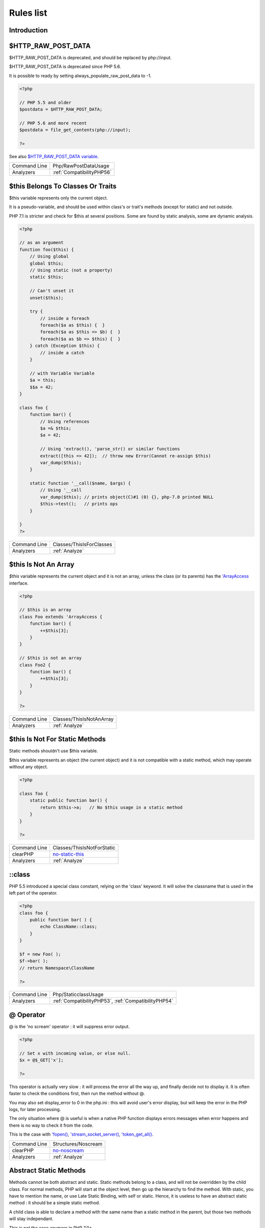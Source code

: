 .. _Rules:

Rules list
----------

Introduction
############

.. comment: The rest of the document is automatically generated. Don't modify it manually. 
.. comment: Rules details
.. comment: Generation date : Mon, 12 Feb 2018 17:23:52 +0000
.. comment: Generation hash : b950ca93317d3814845c0e5c9c7069e0e332b2fa


.. _$http\_raw\_post\_data:

$HTTP_RAW_POST_DATA
###################


$HTTP_RAW_POST_DATA is deprecated, and should be replaced by php://input. 

$HTTP_RAW_POST_DATA is deprecated since PHP 5.6.

It is possible to ready by setting always_populate_raw_post_data to -1.

.. code-block:: php

   <?php
   
   // PHP 5.5 and older
   $postdata = $HTTP_RAW_POST_DATA;
   
   // PHP 5.6 and more recent
   $postdata = file_get_contents(php://input);
   
   ?>


See also `$HTTP_RAW_POST_DATA variable <http://php.net/manual/en/reserved.variables.httprawpostdata.php>`_.

+--------------+---------------------------+
| Command Line | Php/RawPostDataUsage      |
+--------------+---------------------------+
| Analyzers    | :ref:`CompatibilityPHP56` |
+--------------+---------------------------+


.. _$this-belongs-to-classes-or-traits:

$this Belongs To Classes Or Traits
##################################


$this variable represents only the current object. 

It is a pseudo-variable, and should be used within class's or trait's methods (except for static) and not outside.

PHP 7.1 is stricter and check for $this at several positions. Some are found by static analysis, some are dynamic analysis.

.. code-block:: php

   <?php
   
   // as an argument
   function foo($this) {
       // Using global
       global $this;
       // Using static (not a property)
       static $this;
       
       // Can't unset it
       unset($this);
       
       try {
           // inside a foreach
           foreach($a as $this) {  }
           foreach($a as $this => $b) {  }
           foreach($a as $b => $this) {  }
       } catch (Exception $this) {
           // inside a catch
       }
       
       // with Variable Variable
       $a = this;
       $$a = 42;
   }
   
   class foo {
       function bar() {
           // Using references
           $a =& $this;
           $a = 42;
           
           // Using 'extract(), 'parse_str() or similar functions
           extract([this => 42]);  // throw new Error(Cannot re-assign $this)
           var_dump($this);
       }
   
       static function '__call($name, $args) {
           // Using '__call
           var_dump($this); // prints object(C)#1 (0) {}, php-7.0 printed NULL
           $this->test();   // prints ops
       }
   
   }
   ?>

+--------------+--------------------------+
| Command Line | Classes/ThisIsForClasses |
+--------------+--------------------------+
| Analyzers    | :ref:`Analyze`           |
+--------------+--------------------------+


.. _$this-is-not-an-array:

$this Is Not An Array
#####################


`$this` variable represents the current object and it is not an array, unless the class (or its parents) has the `'ArrayAccess <http://php.net/manual/en/class.arrayaccess.php>`_ interface.

.. code-block:: php

   <?php
   
   // $this is an array
   class Foo extends 'ArrayAccess {
       function bar() {
           ++$this[3];
       }
   }
   
   // $this is not an array
   class Foo2 {
       function bar() {
           ++$this[3];
       }
   }
   
   ?>

+--------------+--------------------------+
| Command Line | Classes/ThisIsNotAnArray |
+--------------+--------------------------+
| Analyzers    | :ref:`Analyze`           |
+--------------+--------------------------+


.. _$this-is-not-for-static-methods:

$this Is Not For Static Methods
###############################


Static methods shouldn't use $this variable.

$this variable represents an object (the current object) and it is not compatible with a static method, which may operate without any object. 

.. code-block:: php

   <?php
   
   class foo {
       static public function bar() {
           return $this->a;   // No $this usage in a static method
       }
   }
   
   ?>

+--------------+---------------------------------------------------------------------------------------------+
| Command Line | Classes/ThisIsNotForStatic                                                                  |
+--------------+---------------------------------------------------------------------------------------------+
| clearPHP     | `no-static-this <https://github.com/dseguy/clearPHP/tree/master/rules/no-static-this.md>`__ |
+--------------+---------------------------------------------------------------------------------------------+
| Analyzers    | :ref:`Analyze`                                                                              |
+--------------+---------------------------------------------------------------------------------------------+


.. _\:\:class:

::class
#######


PHP 5.5 introduced a special class constant, relying on the 'class' keyword. It will solve the classname that is used in the left part of the operator.

.. code-block:: php

   <?php
   class foo {
       public function bar( ) {
           echo ClassName::class; 
       }
   }
   
   $f = new Foo( );
   $f->bar( );
   // return Namespace\ClassName
   
   ?>

+--------------+------------------------------------------------------+
| Command Line | Php/StaticclassUsage                                 |
+--------------+------------------------------------------------------+
| Analyzers    | :ref:`CompatibilityPHP53`, :ref:`CompatibilityPHP54` |
+--------------+------------------------------------------------------+


.. _@-operator:

@ Operator
##########


@ is the 'no scream' operator : it will suppress error output. 

.. code-block:: php

   <?php
   
   // Set x with incoming value, or else null. 
   $x = @$_GET['x'];
   
   ?>


This operator is actually very slow : it will process the error all the way up, and finally decide not to display it. It is often faster to check the conditions first, then run the method without @.

You may also set display_error to 0 in the php.ini : this will avoid user's error display, but will keep the error in the PHP logs, for later processing. 

The only situation where @ is useful is when a native PHP function displays errors messages when error happens and there is no way to check it from the code. 

This is the case with `'fopen() <http://www.php.net/fopen>`_, `'stream_socket_server() <http://www.php.net/stream_socket_server>`_, `'token_get_all() <http://www.php.net/token_get_all>`_.

+--------------+---------------------------------------------------------------------------------------+
| Command Line | Structures/Noscream                                                                   |
+--------------+---------------------------------------------------------------------------------------+
| clearPHP     | `no-noscream <https://github.com/dseguy/clearPHP/tree/master/rules/no-noscream.md>`__ |
+--------------+---------------------------------------------------------------------------------------+
| Analyzers    | :ref:`Analyze`                                                                        |
+--------------+---------------------------------------------------------------------------------------+


.. _abstract-static-methods:

Abstract Static Methods
#######################


Methods cannot be both abstract and static. Static methods belong to a class, and will not be overridden by the child class. For normal methods, PHP will start at the object level, then go up the hierarchy to find the method. With static, you have to mention the name, or use Late Static Binding, with self or static. Hence, it is useless to have an abstract static method : it should be a simple static method.

A child class is able to declare a method with the same name than a static method in the parent, but those two methods will stay independant. 

This is not the case anymore in PHP 7.0+.

.. code-block:: php

   <?php
   
   abstract class foo {
       // This is not possible
       static abstract function bar() ;
   }
   
   ?>


See also `Why does PHP 5.2+ disallow abstract static class methods? <https://stackoverflow.com/questions/999066/why-does-php-5-2-disallow-abstract-static-class-methods>`_.

+--------------+------------------------+
| Command Line | Classes/AbstractStatic |
+--------------+------------------------+
| Analyzers    | :ref:`Analyze`         |
+--------------+------------------------+


.. _access-protected-structures:

Access Protected Structures
###########################


It is not allowed to access protected properties or methods from outside the class or its relatives.

+--------------+-------------------------+
| Command Line | Classes/AccessProtected |
+--------------+-------------------------+
| Analyzers    | :ref:`Analyze`          |
+--------------+-------------------------+


.. _accessing-private:

Accessing Private
#################


List of calls to private properties/methods that will compile but yield some fatal error upon execution.

.. code-block:: php

   <?php
   
   class a {
       private $a;
   }
   
   class b extends a {
       function c() {
           $this->a;
       }
   }
   
   ?>

+--------------+-----------------------+
| Command Line | Classes/AccessPrivate |
+--------------+-----------------------+
| Analyzers    | :ref:`Analyze`        |
+--------------+-----------------------+


.. _action-should-be-in-controller:

Action Should Be In Controller
##############################


Action methods should be in a controller and public.

.. code-block:: php

   <?php
   
   use Zend\Mvc\Controller\AbstractActionController;
   
   class SomeController extends AbstractActionController
   {
       // Good method
       public function indexAction()
       {
           doSomething();
       }
   
       // Bad method : protected
       // turn protected into public, or drop the Action suffix
       protected function protectedIndexAction()
       {
           doSomething();
       }
   
       // Bad method : private
       // turn private into public, or drop the Action suffix
       protected function privateIndexAction()
       {
           doSomething();
       }
   
   }
   
   
   ?>

+--------------+--------------------------+
| Command Line | ZendF/ActionInController |
+--------------+--------------------------+
| Analyzers    | :ref:`ZendFramework`     |
+--------------+--------------------------+


.. _adding-zero:

Adding Zero
###########


Adding 0 is useless, as 0 is the neutral element for addition. In PHP, it triggers a cast to integer. 

It is recommended to make the cast explicit with (int) 

.. code-block:: php

   <?php
   
   // Explicit cast
   $a = (int) foo();
   
   // Useless addition
   $a = foo() + 0;
   $a = 0 + foo();
   
   // Also works with minus
   $b = 0 - $c; // drop the 0, but keep the minus
   $b = $c - 0; // drop the 0 and the minus
   
   $a += 0;
   $a -= 0;
   
   ?>


If it is used to type cast a value to integer, then casting (integer) is clearer.

+--------------+-----------------------------------------------------------------------------------------------+
| Command Line | Structures/AddZero                                                                            |
+--------------+-----------------------------------------------------------------------------------------------+
| clearPHP     | `no-useless-math <https://github.com/dseguy/clearPHP/tree/master/rules/no-useless-math.md>`__ |
+--------------+-----------------------------------------------------------------------------------------------+
| Analyzers    | :ref:`Analyze`                                                                                |
+--------------+-----------------------------------------------------------------------------------------------+


.. _aliases-usage:

Aliases Usage
#############


PHP manual recommends to avoid function aliases.

Some functions have several names, and both may be used the same way. However, one of the names is the main name, and the others are aliases. Aliases may be removed or change or dropped in the future. Even if this is not forecast, it is good practice to use the main name, instead of the aliases. 

.. code-block:: php

   <?php
   
   // official way to count an array
   $n = count($array);
   
   // official way to count an array
   $n = sizeof($array);
   
   ?>


Aliases are compiled in PHP, and do not provide any performances over the normal function. 

Aliases are more likely to be removed later, but they have been around for a long time.

See documentation : `List of function aliases <http://php.net/manual/en/aliases.php>`_.

+--------------+-------------------------------------------------------------------------------------+
| Command Line | Functions/AliasesUsage                                                              |
+--------------+-------------------------------------------------------------------------------------+
| clearPHP     | `no-aliases <https://github.com/dseguy/clearPHP/tree/master/rules/no-aliases.md>`__ |
+--------------+-------------------------------------------------------------------------------------+
| Analyzers    | :ref:`Analyze`                                                                      |
+--------------+-------------------------------------------------------------------------------------+


.. _all-uppercase-variables:

All Uppercase Variables
#######################


Usually, global variables are all in uppercase, so as to differentiate them easily. Though, this is not always the case, with examples like $argc, $argv or $http_response_header.

When using custom variables, try to use lowercase $variables, $camelCase, $sturdyCase or $snake_case.

.. code-block:: php

   <?php
   
   // PHP super global, also identified by the initial _
   $localVariable = $_POST;
   
   // PHP globals
   $localVariable = $GLOBALS['HTTPS'];
   
   ?>


`Predefined Variables <http://php.net/manual/en/reserved.variables.php>`_

+--------------+------------------------------------------------+
| Command Line | Variables/VariableUppercase                    |
+--------------+------------------------------------------------+
| Analyzers    | :ref:`Coding Conventions <coding-conventions>` |
+--------------+------------------------------------------------+


.. _already-parents-interface:

Already Parents Interface
#########################


The same interface is implemented by a class and one of its children. 

That way, the child doesn't need to implement the interface, nor define its methods to be an instance of the interface. 

.. code-block:: php

   <?php
   
   interface i { 
       function i();
   }
   
   class A implements i {
       function i() {
           return '__METHOD__;
       }
   }
   
   // This implements is useless. 
   class AB extends A implements i {
       // No definition for function i()
   }
   
   // Implements i is understated
   class AB extends A {
       // redefinition of the i method
       function i() {
           return '__METHOD__.' ';
       }
   }
   
   $x = new AB;
   var_dump($x 'instanceof i);
   // true
   
   $x = new AC;
   var_dump($x 'instanceof i);
   // true
   
   ?>

+--------------+------------------------------------+
| Command Line | Interfaces/AlreadyParentsInterface |
+--------------+------------------------------------+
| Analyzers    | :ref:`Analyze`                     |
+--------------+------------------------------------+


.. _altering-foreach-without-reference:

Altering Foreach Without Reference
##################################


Foreach() loop that should use a reference. 

When using a foreach loop that modifies the original source, it is recommended to use referenced variables, rather than access the original value with $source[$index]. 

Using references is then must faster, and easier to read. 

.. code-block:: php

   <?php
   
   // Using references in foreach
   foreach($source as $key => &$value) {
       $value = newValue($value, $key);
   }
   
   // Avoid foreach : use array_map
   $source = array_walk($source, 'newValue');
       // Here, $key MUST be the second argument or newValue
   
   // Slow version to update the array
   foreach($source as $key => &$value) {
       $source[$key] = newValue($value, $key);
   }
   ?>


You may also use `'array_walk() <http://www.php.net/array_walk>`_ or `'array_map() <http://www.php.net/array_map>`_ (when $key is not used) to avoid the use of foreach.

+--------------+-----------------------------------------------------------------------------------------------------------------------------------+
| Command Line | Structures/AlteringForeachWithoutReference                                                                                        |
+--------------+-----------------------------------------------------------------------------------------------------------------------------------+
| clearPHP     | `use-reference-to-alter-in-foreach <https://github.com/dseguy/clearPHP/tree/master/rules/use-reference-to-alter-in-foreach.md>`__ |
+--------------+-----------------------------------------------------------------------------------------------------------------------------------+
| Analyzers    | :ref:`Analyze`                                                                                                                    |
+--------------+-----------------------------------------------------------------------------------------------------------------------------------+


.. _alternative-syntax-consistence:

Alternative Syntax Consistence
##############################


PHP allows for two syntax : the alternative syntax, and the classic syntax. 

The classic syntax is almost always used. When used, the alternative syntax is used in templates. 

This analysis reports files that are using both syntax at the same time. This is confusing.

.. code-block:: php

   <?php
   
   // Mixing both syntax is confusing.
   foreach($array as $item) : 
       if ($item > 1) {
           print $item elements\n;
       } else {
           print $item element\n;
       }
   endforeach;
   
   ?>

+--------------+-----------------------------------------+
| Command Line | Structures/AlternativeConsistenceByFile |
+--------------+-----------------------------------------+
| Analyzers    | :ref:`Analyze`                          |
+--------------+-----------------------------------------+


.. _always-anchor-regex:

Always Anchor Regex
###################


Unanchored regex finds the requested pattern, and leaves room for malicious content. 

Without ^ and $, the regex is searches for any pattern that satisfies its criteria, leaving any unused part of the string available for abitrary content. It is recommended to use both anchor

.. code-block:: php

   <?php
   
   $birthday = getSomeDate($_GET);
   
   // Permissive version : $birthday = '1970-01-01<script>xss();</script>';
   if (!preg_match('/\d{4}-\d{2}-\d{2}/', $birthday) {
       error('Wrong data format for your birthday!');
   }
   
   // Restrictive version : $birthday = '1970-01-01';
   if (!preg_match('/^\d{4}-\d{2}-\d{2}$/', $birthday) {
       error('Wrong data format for your birthday!');
   }
   
   echo 'Your birthday is on '.$birthday;
   
   ?>


Note that $ may be a line ending, still leaving room after it for injection.

.. code-block:: php

   <?php
   
   $birthday = '1970-01-01'.PHP_EOL.'<script>xss();</script>';
   
   ?>


This analysis reports false positive when the regex is used to search a pattern in a much larger string. Check if this rule doesn't apply, though.

See also `CWE-625: Permissive Regular Expression <https://cwe.mitre.org/data/definitions/625.html>`_.

+--------------+----------------------+
| Command Line | Security/AnchorRegex |
+--------------+----------------------+
| Analyzers    | :ref:`Security`      |
+--------------+----------------------+


.. _always-positive-comparison:

Always Positive Comparison
##########################


Some PHP native functions, such as `'count() <http://www.php.net/count>`_, strlen(), or `'abs() <http://www.php.net/abs>`_ only returns positive or null values. 

When comparing them to 0, the following expressions are always true and should be avoided. 

.. code-block:: php

   <?php
   
   $a = [1, 2, 3];
   
   var_dump(count($a) >= 0);
   var_dump(count($a) < 0); 
   
   ?>

+--------------+--------------------------+
| Command Line | Structures/NeverNegative |
+--------------+--------------------------+
| Analyzers    | :ref:`Analyze`           |
+--------------+--------------------------+


.. _ambiguous-array-index:

Ambiguous Array Index
#####################


Those indexes are defined with different types, in the same array. 

Array indices only accept integers and strings, so any other type of literal is reported. 

.. code-block:: php

   <?php
   
   $x = [ 1  => 1,
         '1' => 2,
         1.0 => 3,
         true => 4];
   // $x only contains one element : 1 => 4
   
   // Still wrong, immediate typecast to 1
   $x[1.0]  = 5; 
   $x[true] = 6; 
   
   ?>


They are indeed distinct, but may lead to confusion.

+--------------+----------------------+
| Command Line | Arrays/AmbiguousKeys |
+--------------+----------------------+
| Analyzers    | :ref:`Analyze`       |
+--------------+----------------------+


.. _ambiguous-static:

Ambiguous Static
################


Methods or properties with the same name, are defined static in one class, and not static in another. This is error prone, as it requires a good knowledge of the code to make it static or not. 

Try to keep the static-ness of methods simple, and unique. Consider renaming the methods and properties to distinguish them easily. A method and a static method have probably different responsabilities.

.. code-block:: php

   <?php
   
   class a {
       function mixedStaticMethod() {}
   }
   
   class b {
       static function mixedStaticMethod() {}
   }
   
   /... a lot more code later .../
   
   $c->mixedStaticMethod();
   // or 
   $c::mixedStaticMethod();
   
   ?>

+--------------+-------------------------+
| Command Line | Classes/AmbiguousStatic |
+--------------+-------------------------+
| Analyzers    | :ref:`Analyze`          |
+--------------+-------------------------+


.. _anonymous-classes:

Anonymous Classes
#################


Anonymous classes.

.. code-block:: php

   <?php
   
   // Anonymous class, available since PHP 7.0
   $object = new class { function '__construct() { echo '__METHOD__; } };
   
   ?>

+--------------+------------------------------------------------------------------------------------------------------------+
| Command Line | Classes/Anonymous                                                                                          |
+--------------+------------------------------------------------------------------------------------------------------------+
| Analyzers    | :ref:`CompatibilityPHP53`, :ref:`CompatibilityPHP54`, :ref:`CompatibilityPHP55`, :ref:`CompatibilityPHP56` |
+--------------+------------------------------------------------------------------------------------------------------------+


.. _assign-default-to-properties:

Assign Default To Properties
############################


Properties may be assigned default values at declaration time. Such values may be later modified, if needed. 

.. code-block:: php

   <?php
   
   class foo {
       private $propertyWithDefault = 1;
       private $propertyWithoutDefault;
       private $propertyThatCantHaveDefault;
       
       public function '__construct() {
           // Skip this extra line, and give the default value above
           $this->propertyWithoutDefault = 1;
   
           // Static expressions are available to set up simple computation at definition time.
           $this->propertyWithoutDefault = OtherClass::CONSTANT + 1;
   
           // Arrays, just like scalars, may be set at definition time
           $this->propertyWithoutDefault = [1,2,3];
   
           // Objects or resources can't be made default. That is OK.
           $this->propertyThatCantHaveDefault = fopen('/path/to/file.txt');
           $this->propertyThatCantHaveDefault = new Fileinfo();
       }
   }
   
   ?>


Default values will save some instructions in the constructor, and makes the value obvious in the code.

+--------------+---------------------------------------------------------------------------------------------------------------------------+
| Command Line | Classes/MakeDefault                                                                                                       |
+--------------+---------------------------------------------------------------------------------------------------------------------------+
| clearPHP     | `use-properties-default-values <https://github.com/dseguy/clearPHP/tree/master/rules/use-properties-default-values.md>`__ |
+--------------+---------------------------------------------------------------------------------------------------------------------------+
| Analyzers    | :ref:`Analyze`                                                                                                            |
+--------------+---------------------------------------------------------------------------------------------------------------------------+


.. _assign-with-and:

Assign With And
###############


The lettered logical operators yield to assignation.

It is recommended to use the &&, ^ and || operators, instead of and, or and xor, to prevent confusion.

.. code-block:: php

   <?php
   
   // The expected behavior is 
   // The following are equivalent
    $a =  $b  && $c;
    $a = ($b && $c);
   
   // The unexpected behavior is 
   // The following are equivalent
    $a = $b  and $c;
   ($a = $b) and $c;
   
   ?>


See also `Operator precedence <http://php.net/manual/en/language.operators.precedence.php>`_.

+--------------+----------------+
| Command Line | Php/AssignAnd  |
+--------------+----------------+
| Analyzers    | :ref:`Analyze` |
+--------------+----------------+


.. _assigned-twice:

Assigned Twice
##############


The same variable is assigned twice in the same function.

While this is possible and quite common, it is also a good practice to avoid changing a value from one literal to another. It is far better to assign the new value to 

Incremental changes to a variables are not reported here.

.. code-block:: php

   <?php
   
   function foo() {
       // incremental changes of $a;
       $a = 'a';
       $a++;
       $a = uppercase($a);
       
       $b = 1;
       $c = bar($b);
       // B changed its purpose. Why not call it $d? 
       $b = array(1,2,3);
       
       // This is some forgotten debug
       $e = $config->getSomeList();
       $e = array('OneElement');
   }
   
   ?>

+--------------+-------------------------------+
| Command Line | Variables/AssignedTwiceOrMore |
+--------------+-------------------------------+
| Analyzers    | :ref:`Analyze`                |
+--------------+-------------------------------+


.. _avoid-concat-in-loop:

Avoid Concat In Loop
####################


Concatenations inside a loop generate a lot of temporary variables. They are accumulated and tend to raise the memory usage, leading to slower performances.

It is recommended to store the values in an array, and then use `'implode() <http://www.php.net/implode>`_ on that array to make the concatenation at once. The effect is positive when the source array has at least 50 elements. 

.. code-block:: php

   <?php
   
   // Concatenation in one operation
   $tmp = array();
   foreach(data_source() as $data) {
       $tmp[] = $data;
   }
   $final = implode('', $tmp);
   
   // Concatenation in many operations
   foreach(data_source() as $data) {
       $final .= $data;
   }
   
   ?>


The same doesn't apply to addition and multiplication, with `'array_sum() <http://www.php.net/array_sum>`_ and array_multiply(), as those operations work on the current memory allocation, and don't need to allocate new memory at each step.

+--------------+-----------------------------+
| Command Line | Performances/NoConcatInLoop |
+--------------+-----------------------------+
| Analyzers    | :ref:`Performances`         |
+--------------+-----------------------------+


.. _avoid-double-prepare:

Avoid Double Prepare
####################


Double prepare shoud be avoided, for security reasons. 

When preparing in two phases, any placeholder from the first part may be escaped by the second prepare, leading to their neutralization. This way, injecting ' %s ', leads to creating %s outside quotes : ' ' %s ' ' (external quotes are from the first prepare, while the internal set of quotes are from the second).

It is recommended to build the query and to prepare it in one call, to avoid such pitfall.

.. code-block:: php

   <?php
   
   // Only one prepare
       $args = [$u, $t];
       $res = $wpdb->prepare(' select * from table user = %s and type = %s', $args);
   
   // also only one prepare
       $args = [$u];
       $query = 'select * from table user = %s and type = %s';
       if ( $condition) {
           $query .= ' and type = %s';
           $args[] = $t;
       }
       $res = $wpdb->prepare($query, $args);
   
   // double prepare
       $where = $wpdb->prepare('where user = %s', $s); 
       $res = $wpdb->prepare(' select * from table $where AND other = %d', );
   
   ?>


See also `On WordPress Security and Contributing <https://codeseekah.com/2017/09/21/on-wordpress-security-and-contributing/>`_ and 
`Disclosure: WordPress WPDB SQL Injection - Technical <https://blog.ircmaxell.com/2017/10/disclosure-wordpress-wpdb-sql-injection-technical.html>`_.

+--------------+-------------------------+
| Command Line | Wordpress/DoublePrepare |
+--------------+-------------------------+
| Analyzers    | :ref:`Wordpress`        |
+--------------+-------------------------+


.. _avoid-large-array-assignation:

Avoid Large Array Assignation
#############################


Avoid setting large arrays to local variables. This is done everytime the function is called.

There are different ways to avoid this : inject the array, build the array once. Using an constant or even a global variable is faster.

The effect on small arrays (less than 10 elements) is not significant. Arrays with 10 elements or more are reported here. The effect is also more important on functions that are called often, or within loops.

.. code-block:: php

   <?php
   
   // with constants, for functions
   const ARRAY = array(1,2,3,4,5,6,7,8,9,10,11);
   function foo() {
       $array = ARRAY;
       //more code
   }
   
   // with class constants, for methods 
   class x {
       const ARRAY = array(1,2,3,4,5,6,7,8,9,10,11);
       function foo() {
           $array = self::ARRAY;
           //more code
       }
   }
   
   // with properties, for methods 
   class x {
       private $array = array(1,2,3,4,5,6,7,8,9,10,11);
       
       function foo() {
           $array = $this->array;
           //more code
       }
   }
   
   // injection, leveraging default values
   function foo($array = array(1,2,3,4,5,6,7,8,9,10,11)) {
       //more code
   }
   
   // local cache with static
   function foo() {
       static $array;
       if ($array === null) {
           $array = array(1,2,3,4,5,6,7,8,9,10,11);
       }
       
       //more code
   }
   
   // Avoid creating the same array all the time in a function
   class x {
       function foo() {
           // assign to non local variable is OK. 
           // Here, to a property, though it may be better in a '__construct or as default values
           $this->s = array(1,2,3,4,5,6,7,8,9,10,11);
   
           // This is wasting resources, as it is done each time. 
           $array = array(1,2,3,4,5,6,7,8,9,10,11);
       }
   }
   
   ?>

+--------------+------------------------------------+
| Command Line | Structures/NoAssignationInFunction |
+--------------+------------------------------------+
| Analyzers    | :ref:`Performances`                |
+--------------+------------------------------------+


.. _avoid-non-wordpress-globals:

Avoid Non Wordpress Globals
###########################


Refren using any global variable that is not Wordpress's own. 

Global variables are available for write and read across the whole application, making their data both easily accessible, and difficult to track when a unexpected change happen. 
It is recommended to rely on a mix of arguments passing and classes structures to reduce the code of any variable to a smaller part of the code.

.. code-block:: php

   <?php
   
   my_hook() {
       // This is a Wordpress global
       $GLOBALS['is_safari'] = true;
       
       // is_iphone7 is not a Wordpress variable
       global $is_iphone7;
   }
   
   ?>


See also `Global Variables <https://codex.wordpress.org/Global_Variables>`_

+--------------+-----------------------------+
| Command Line | Wordpress/AvoidOtherGlobals |
+--------------+-----------------------------+
| Analyzers    | :ref:`Wordpress`            |
+--------------+-----------------------------+


.. _avoid-optional-properties:

Avoid Optional Properties
#########################


Avoid optional properties, to prevent litering the code with existence checks. 

When a property has to be checked once for existence, it is safer to check it each time. This leads to a decrease in readability.

Either make sure the property is set with an actual object rather than with null, or use a void object. A void object offers the same interface than the expected object, but does nothing. It allows calling its methods, without running into a Fatal error, nor testing it. 

.. code-block:: php

   <?php
   
   // Example is courtesy 'The Coding Machine' : it has been adapted from its original form. See link below.
   
   class MyMailer {
       private $logger;
   
       public function '__construct(LoggerInterface $logger = null) {
           $this->logger = $logger;
       }
   
       private function sendMail(Mail $mail) {
           // Since $this->logger may be null, it must be tested anytime it is used.
           if ($this->logger) {
               $this->logger->info('Mail successfully sent.');
           }
       }
   }
   
   ?>


See also `Avoid optional services as much as possible <http://bestpractices.thecodingmachine.com/php/design_beautiful_classes_and_methods.html#avoid-optional-services-as-much-as-possible>`_,
`The Null Object Pattern – Polymorphism in Domain Models <https://www.sitepoint.com/the-null-object-pattern-polymorphism-in-domain-models/>`_, and `Practical PHP Refactoring: Introduce Null Object <https://dzone.com/articles/practical-php-refactoring-26>`_.

+--------------+---------------------------------+
| Command Line | Classes/AvoidOptionalProperties |
+--------------+---------------------------------+
| Analyzers    | :ref:`Analyze`                  |
+--------------+---------------------------------+


.. _avoid-parenthesis:

Avoid Parenthesis
#################


Avoid Parenthesis for language construct. Languages constructs are a few PHP native elements, that looks like functions but are not. 

Among other distinction, those elements cannot be directly used as variable function call, and they may be used with or without parenthesis.

.. code-block:: php

   <?php
   
   // normal usage of include
   include 'file.php';
   
   // This looks like a function and is not
   include('file2.php');
   
   ?>


The usage of parenthesis actually give some feeling of confort, it won't prevent PHP from combining those argument with any later operators, leading to unexpected results.

Even if most of the time, usage of parenthesis is legit, it is recommended to avoid them.

+--------------+------------------------------------+
| Command Line | Structures/PrintWithoutParenthesis |
+--------------+------------------------------------+
| Analyzers    | :ref:`Analyze`                     |
+--------------+------------------------------------+


.. _avoid-those-hash-functions:

Avoid Those Hash Functions
##########################


The following cryptographic algorithms are considered unsecure, and should be replaced with new and more performant algorithms. 

MD2, MD4, MD5, SHA0, SHA1, CRC, DES, 3DES, RC2, RC4. 

When possible, avoid using them, may it be as PHP functions, or hashing function configurations (mcrypt, hash...).

.. code-block:: php

   <?php
   
   // Weak cryptographic algorithm
   echo md5('The quick brown fox jumped over the lazy dog.');
   
   // Weak crypotgraphic algorthim, used with a modern PHP extension (easier to update)
   echo hash('md5', 'The quick brown fox jumped over the lazy dog.');
   
   // Strong crypotgraphic algorthim, used with a modern PHP extension
   echo hash('sha156', 'The quick brown fox jumped over the lazy dog.');
   
   ?>


Weak crypto are commonly used for hashing values when caching them. In such cases, security is not a primary concern. However, it may later become such, when hackers get access to the cache folders, or if the cached identifier is published. As a preventive protection, it is recommended to always use a secure hashing function.

See also `Secure Hash Algorithms <https://en.wikipedia.org/wiki/Secure_Hash_Algorithms>`_.

+--------------+---------------------------+
| Command Line | Security/AvoidThoseCrypto |
+--------------+---------------------------+
| Analyzers    | :ref:`Security`           |
+--------------+---------------------------+


.. _avoid-using-stdclass:

Avoid Using stdClass
####################


stdClass is the default class for PHP. It is instantiated when PHP needs to return a object, but no class is specifically available.

It is recommended to avoid instantiating this class, nor use it is any way.

.. code-block:: php

   <?php
   
   $json = '{a:1,b:2,c:3}';
   $object = json_decode($json);
   // $object is a stdClass, as returned by json_decode
   
   // Fast building of $o
   $a = [];
   $a['a'] = 1;
   $a['b'] = 2;
   $a['c'] = 3;
   json_encode( (object) $a);
   
   // Slow building of $o
   $o = new stdClass();
   $o->a = 1;
   $o->b = 2;
   $o->c = 3;
   json_encode($o);
   
   ?>


If you need a stdClass object, it is faster to build it as an array, then cast it, than instantiate stdClass. This is a micro-optimisation.

+--------------+-----------------+
| Command Line | Php/UseStdclass |
+--------------+-----------------+
| Analyzers    | :ref:`Analyze`  |
+--------------+-----------------+


.. _avoid-array\_push():

Avoid array_push()
##################


`'array_push() <http://www.php.net/array_push>`_ is slower than the [] operator.

This is also true if the [] operator is called several times, while `'array_push() <http://www.php.net/array_push>`_ may be called only once. 
And using count after the push is also faster than collecting `'array_push() <http://www.php.net/array_push>`_ return value. 

.. code-block:: php

   <?php
   
   $a = [1,2,3];
   // Fast version
   $a[] = 4;
   
   $a[] = 5;
   $a[] = 6;
   $a[] = 7;
   $count = count($a);
   
   // Slow version
   array_push($a, 4);
   $count = array_push($a, 5,6,7);
   
   // Multiple version : 
   $a[] = 1;
   $a[] = 2;
   $a[] = 3;
   array_push($a, 1, 2, 3);
   
   
   ?>


This is a micro-optimisation.

+--------------+-----------------------------+
| Command Line | Performances/AvoidArrayPush |
+--------------+-----------------------------+
| Analyzers    | :ref:`Performances`         |
+--------------+-----------------------------+


.. _avoid-array\_unique():

Avoid array_unique()
####################


The native function `'array_unique() <http://www.php.net/array_unique>`_ is much slower than using other alternative, such as `'array_count_values() <http://www.php.net/array_count_values>`_, `'array_flip() <http://www.php.net/array_flip>`_/`'array_keys() <http://www.php.net/array_keys>`_, or even a `'foreach() <http://php.net/manual/en/control-structures.foreach.php>`_ loops. 

.. code-block:: php

   <?php
   
   // using 'array_unique()
   $uniques = array_unique($someValues);
   
   // When values are strings or integers
   $uniques = array_keys(array_count_values($someValues));
   $uniques = array_flip(array_flip($someValues))
   
   //even some loops are faster.
   $uniques = [];
   foreach($someValues as $s) {
       if (!in_array($uniques, $s)) {
           $uniques[] $s;
       }
   }
   
   ?>

+--------------+--------------------------+
| Command Line | Structures/NoArrayUnique |
+--------------+--------------------------+
| Analyzers    | :ref:`Performances`      |
+--------------+--------------------------+


.. _avoid-get\_class():

Avoid get_class()
#################


get_class() should be replaced with the `'instanceof <http://php.net/manual/en/language.operators.type.php>`_ operator to check the class of an object. 

get_class() will only compare the full namespace name of the object's class, while `'instanceof <http://php.net/manual/en/language.operators.type.php>`_ actually resolve the name, using the local namespace and aliases.

.. code-block:: php

   <?php
   
       use Stdclass as baseClass;
       
       function foo($arg) {
           // Slow and prone to namespace errors
           if (get_class($arg) === 'Stdclass') {
               // doSomething()
           }
       }
   
       function bar($arg) {
           // Faster, and uses aliases.
           if ($arg 'instanceof baseClass) {
               // doSomething()
           }
       }
   ?>

+--------------+--------------------------+
| Command Line | Structures/UseInstanceof |
+--------------+--------------------------+
| Analyzers    | none                     |
+--------------+--------------------------+


.. _avoid-glob()-usage:

Avoid glob() Usage
##################


`'glob() <http://www.php.net/glob>`_ and `'scandir() <http://www.php.net/scandir>`_ sorts results by default. If you don't need that sorting, save some time by requesting NOSORT with those functions.

Besides, whenever possible, use `'scandir() <http://www.php.net/scandir>`_ instead of `'glob() <http://www.php.net/glob>`_. 

.. code-block:: php

   <?php
   
   // Scandir without sorting is the fastest. 
   scandir('docs/', SCANDIR_SORT_NONE);
   
   // Scandir sorts files by default. Same as above, but with sorting
   scandir('docs/');
   
   // glob sorts files by default. Same as below, but no sorting
   glob('docs/*', GLOB_NOSORT);
   
   // glob sorts files by default. This is the slowest version
   glob('docs/*');
   
   ?>


Using `'opendir() <http://www.php.net/opendir>`_ and a while loop may be even faster. 

This analysis skips `'scandir() <http://www.php.net/scandir>`_ and `'glob() <http://www.php.net/glob>`_ if they are explicitely configured with flags (aka, sorting is explicitely needed).

Glob() accepts wildchar, that may not easily replaced with `'scandir() <http://www.php.net/scandir>`_ or `'opendir() <http://www.php.net/opendir>`_.

See also `Putting glob to the test <https://www.phparch.com/2010/04/putting-glob-to-the-test/>`_.

+--------------+---------------------+
| Command Line | Performances/NoGlob |
+--------------+---------------------+
| Analyzers    | :ref:`Performances` |
+--------------+---------------------+


.. _avoid-set\_error\_handler-$context-argument:

Avoid set_error_handler $context Argument
#########################################


Avoid configuring `'set_error_handler() <http://www.php.net/set_error_handler>`_ with a method that accepts 5 arguments. The last argument, $errcontext, is deprecated since PHP 7.2, and will be removed later.

.. code-block:: php

   <?php
   
   // setting error_handler with an incorrect closure
   set_error_handler(function($errno, $errstr, $errfile, $errline) {});
   
   // setting error_handler with an incorrect closure
   set_error_handler(function($errno, $errstr, $errfile, $errline, $errcontext) {});
   
   ?>


See also `'set_error_handler() <http://www.php.net/set_error_handler>`_;

+--------------+------------------------------------+
| Command Line | Php/AvoidSetErrorHandlerContextArg |
+--------------+------------------------------------+
| Analyzers    | :ref:`CompatibilityPHP72`          |
+--------------+------------------------------------+


.. _avoid-sleep()/usleep():

Avoid sleep()/usleep()
######################


`'sleep() <http://www.php.net/sleep>`_ and `'usleep() <http://www.php.net/usleep>`_ help saturate the web server. 

Pausing the script for a specific amount of time means that the Web server is also making all related ressources sleep, such as database, sockets, session, etc. This may used to set up a DOS on the server.  

.. code-block:: php

   <?php
   
   $begin = microtime(true);
   checkLogin($user, $password);
   $end   = microtime(true);
   
   // Making all login checks looks the same
   usleep(1000000 - ($end - $begin) * 1000000); 
   
   // Any hit on this page now uses 1 second, no matter if load is high or not
   // Is it now possible to saturate the webserver in 1 s ? 
   
   ?>


As much as possible, avoid delaying the end of the script. 

`'sleep() <http://www.php.net/sleep>`_ and `'usleep() <http://www.php.net/usleep>`_ have less impact in commandline (CLI).

+--------------+------------------+
| Command Line | Security/NoSleep |
+--------------+------------------+
| Analyzers    | :ref:`Security`  |
+--------------+------------------+


.. _bail-out-early:

Bail Out Early
##############


When using conditions, it is recommended to quit in the current context, and avoid else clause altogether. 

The main benefit is to make clear the method applies a condition, and stop quickly went it is not satisfied. 
The main sequence is then focused on the useful code. 

This works with the `'break <http://php.net/manual/en/control-structures.break.php>`_, `'continue <http://php.net/manual/en/control-structures.continue.php>`_, throw and goto keywords too, depending on situations.

.. code-block:: php

   <?php
   
   // Bailing out early, low level of indentation
   function foo1($a) {
       if ($a > 0) {
           return false;
       } 
       
       $a++;
       return $a;
   }
   
   // Works with 'continue too
   foreach($array as $a => $b) {
       if ($a > 0) {
           'continue false;
       } 
       
       $a++;
       return $a;
   }
   
   // No need for else
   function foo2($a) {
       if ($a > 0) {
           return false;
       } else {
           $a++;
       }
       
       return $a;
   }
   
   // No need for else : return goes into then. 
   function foo3($a) {
       if ($a < 0) {
           $a++;
       } else {
           return false;
       }
       
       return $a;
   }
   
   ?>

+--------------+-------------------------+
| Command Line | Structures/BailOutEarly |
+--------------+-------------------------+
| Analyzers    | :ref:`Analyze`          |
+--------------+-------------------------+


.. _binary-glossary:

Binary Glossary
###############


List of all the integer values using the binary format.

.. code-block:: php

   <?php
   
   $a = 0b10;
   $b = 0B0101;
   
   ?>

+--------------+---------------------------+
| Command Line | Type/Binary               |
+--------------+---------------------------+
| Analyzers    | :ref:`CompatibilityPHP53` |
+--------------+---------------------------+


.. _bracketless-blocks:

Bracketless Blocks
##################


PHP allows one liners as `'for() <http://php.net/manual/en/control-structures.for.php>`_, `'foreach() <http://php.net/manual/en/control-structures.foreach.php>`_, `'while() <http://php.net/manual/en/control-structures.while.php>`_, do/`'while() <http://php.net/manual/en/control-structures.while.php>`_ loops, or as then/else expressions. 

It is generally considered a bad practice, as readability is lower and there are non-negligible risk of excluding from the loop the next instruction.

.. code-block:: php

   <?php
   
   // Legit one liner
   foreach(range('a', 'z') as $letter) ++$letterCount;
   
   // More readable version, even for a one liner.
   foreach(range('a', 'z') as $letter) {
       ++$letterCount;
   }
   
   ?>


`'switch() <http://php.net/manual/en/control-structures.switch.php>`_ cannot be without bracket.

+--------------+------------------------------------------------+
| Command Line | Structures/Bracketless                         |
+--------------+------------------------------------------------+
| Analyzers    | :ref:`Coding Conventions <coding-conventions>` |
+--------------+------------------------------------------------+


.. _break-outside-loop:

Break Outside Loop
##################


Starting with PHP 7, `'break <http://php.net/manual/en/control-structures.break.php>`_ or `'continue <http://php.net/manual/en/control-structures.continue.php>`_ that are outside a loop (for, `'foreach() <http://php.net/manual/en/control-structures.foreach.php>`_, do...`'while() <http://php.net/manual/en/control-structures.while.php>`_, `'while()) <http://php.net/manual/en/control-structures.while.php>`_ or a `'switch() <http://php.net/manual/en/control-structures.switch.php>`_ statement won't compile anymore.

It is not possible anymore to include a piece of code inside a loop that will then `'break <http://php.net/manual/en/control-structures.break.php>`_.

.. code-block:: php

   <?php
   
       // outside a loop : This won't compile
       'break 1; 
       
       foreach($array as $a) {
           'break 1; // Compile OK
   
           'break 2; // This won't compile, as this 'break is in one loop, and not 2
       }
   
       foreach($array as $a) {
           foreach($array2 as $a2) {
               'break 2; // OK in PHP 5 and 7
           }
       }
   ?>

+--------------+-------------------------------------------+
| Command Line | Structures/BreakOutsideLoop               |
+--------------+-------------------------------------------+
| Analyzers    | :ref:`Analyze`, :ref:`CompatibilityPHP70` |
+--------------+-------------------------------------------+


.. _break-with-0:

Break With 0
############


Cannot `'break <http://php.net/manual/en/control-structures.break.php>`_ 0, as this makes no sense. Break 1 is the minimum, and is the default value.

.. code-block:: php

   <?php
       // Can't 'break 0. Must be 1 or more, depending on the level of nesting.
       for($i = 0; $i < 10; $i++) {
           'break 0;
       }
   
       for($i = 0; $i < 10; $i++) {
           for($j = 0; $j < 10; $j++) {
               'break 2;
           }
       }
   
   ?>

+--------------+---------------------------+
| Command Line | Structures/Break0         |
+--------------+---------------------------+
| Analyzers    | :ref:`CompatibilityPHP53` |
+--------------+---------------------------+


.. _break-with-non-integer:

Break With Non Integer
######################


When using a `'break <http://php.net/manual/en/control-structures.break.php>`_, the argument of the operator must be a positive non-null integer literal or be omitted.

Other values were acceptable in PHP 5.3 and previous version, but this is now reported as an error.

.. code-block:: php

   <?php
       // Can't 'break $a, even if it contains an integer.
       $a = 1;
       for($i = 0; $i < 10; $i++) {
           'break $a;
       }
   
       // can't 'break on float
       for($i = 0; $i < 10; $i++) {
           for($j = 0; $j < 10; $j++) {
               'break 2.2;
           }
       }
   
   ?>

+--------------+----------------------------+
| Command Line | Structures/BreakNonInteger |
+--------------+----------------------------+
| Analyzers    | :ref:`CompatibilityPHP54`  |
+--------------+----------------------------+


.. _buried-assignation:

Buried Assignation
##################


Those assignations are buried in the code, and placed in unexpected situations. 

They are difficult to spot, and may be confusing. It is advised to place them in a more visible place.

.. code-block:: php

   <?php
   
   // $b may be assigned before processing $a
   $a = $c && ($b = 2);
   
   // legit syntax, but the double assignation is not obvious.
   for($i = 2, $j = 3; $j < 10; $j++) {
       
   }
   ?>

+--------------+------------------------------+
| Command Line | Structures/BuriedAssignation |
+--------------+------------------------------+
| Analyzers    | :ref:`Analyze`               |
+--------------+------------------------------+


.. _cakephp-2.5.0-undefined-classes:

CakePHP 2.5.0 Undefined Classes
###############################


CakePHP classes, interfaces and traits that are not defined in version 2.5.0.

+--------------+-------------------+
| Command Line | Cakephp/Cakephp25 |
+--------------+-------------------+
| Analyzers    | :ref:`Cakephp`    |
+--------------+-------------------+


.. _cakephp-2.6.0-undefined-classes:

CakePHP 2.6.0 Undefined Classes
###############################


CakePHP classes, interfaces and traits that are not defined in version 2.6.0.
5 new classes

+--------------+-------------------+
| Command Line | Cakephp/Cakephp26 |
+--------------+-------------------+
| Analyzers    | :ref:`Cakephp`    |
+--------------+-------------------+


.. _cakephp-2.7.0-undefined-classes:

CakePHP 2.7.0 Undefined Classes
###############################


CakePHP classes, interfaces and traits that are not defined in version 2.7.0.
12 new classes 
 
2 removed classes

+--------------+-------------------+
| Command Line | Cakephp/Cakephp27 |
+--------------+-------------------+
| Analyzers    | :ref:`Cakephp`    |
+--------------+-------------------+


.. _cakephp-2.8.0-undefined-classes:

CakePHP 2.8.0 Undefined Classes
###############################


CakePHP classes, interfaces and traits that are not defined in version 2.8.0.
8 new classes

+--------------+-------------------+
| Command Line | Cakephp/Cakephp28 |
+--------------+-------------------+
| Analyzers    | :ref:`Cakephp`    |
+--------------+-------------------+


.. _cakephp-2.9.0-undefined-classes:

CakePHP 2.9.0 Undefined Classes
###############################


CakePHP classes, interfaces and traits that are not defined in version 2.9.0.
16 new classes 
 
2 removed classes

+--------------+-------------------+
| Command Line | Cakephp/Cakephp29 |
+--------------+-------------------+
| Analyzers    | :ref:`Cakephp`    |
+--------------+-------------------+


.. _cakephp-3.0-deprecated-class:

CakePHP 3.0 Deprecated Class
############################


According to the `Cake 3.0 migration guide <http://book.cakephp.org/3.0/en/appendices/3-0-migration-guide.html>`_, the following class is deprecated and should be removed.

* Set (Cake\Utility\Set) : replace it with Hash (Cake\Utility\Hash)

+--------------+-------------------------------+
| Command Line | Cakephp/Cake30DeprecatedClass |
+--------------+-------------------------------+
| Analyzers    | :ref:`Cakephp`                |
+--------------+-------------------------------+


.. _cakephp-3.0.0-undefined-classes:

CakePHP 3.0.0 Undefined Classes
###############################


CakePHP classes, interfaces and traits that are not defined in version 3.0.0.
754 new classes 
13 new interfaces 
34 new traits 
 
1062 removed classes 
7 removed interfaces

+--------------+-------------------+
| Command Line | Cakephp/Cakephp30 |
+--------------+-------------------+
| Analyzers    | :ref:`Cakephp`    |
+--------------+-------------------+


.. _cakephp-3.1.0-undefined-classes:

CakePHP 3.1.0 Undefined Classes
###############################


CakePHP classes, interfaces and traits that are not defined in version 3.1.0.
64 new classes 
5 new interfaces 
5 new traits 
 
16 removed classes

+--------------+-------------------+
| Command Line | Cakephp/Cakephp31 |
+--------------+-------------------+
| Analyzers    | :ref:`Cakephp`    |
+--------------+-------------------+


.. _cakephp-3.2.0-undefined-classes:

CakePHP 3.2.0 Undefined Classes
###############################


CakePHP classes, interfaces and traits that are not defined in version 3.2.0.
27 new classes 
4 new interfaces 
4 new traits 
 
1 removed classe

+--------------+-------------------+
| Command Line | Cakephp/Cakephp32 |
+--------------+-------------------+
| Analyzers    | :ref:`Cakephp`    |
+--------------+-------------------+


.. _cakephp-3.3-deprecated-class:

CakePHP 3.3 Deprecated Class
############################


According to the `Cake 3.3 migration guide <http://book.cakephp.org/3.0/en/appendices/3-3-migration-guide.html>`_, the following class is deprecated and should be removed.

* Mcrypt (Cake\Utility\Crypto\Mcrypt) : replace it with Cake\Utility\Crypto\Openssl or ext/openssl

+--------------+-------------------------------+
| Command Line | Cakephp/Cake33DeprecatedClass |
+--------------+-------------------------------+
| Analyzers    | :ref:`Cakephp`                |
+--------------+-------------------------------+


.. _cakephp-3.3.0-undefined-classes:

CakePHP 3.3.0 Undefined Classes
###############################


CakePHP classes, interfaces and traits that are not defined in version 3.3.0.
93 new classes 
5 new interfaces 
1 new trait 
 
19 removed classes 
1 removed interface

+--------------+-------------------+
| Command Line | Cakephp/Cakephp33 |
+--------------+-------------------+
| Analyzers    | :ref:`Cakephp`    |
+--------------+-------------------+


.. _cakephp-3.4.0-undefined-classes:

CakePHP 3.4.0 Undefined Classes
###############################


CakePHP classes, interfaces and traits that are not defined in version 3.4.0.
41 new classes 
1 new interface 
1 new trait 
 
16 removed classes 
2 removed traits

+--------------+-------------------+
| Command Line | Cakephp/Cakephp34 |
+--------------+-------------------+
| Analyzers    | :ref:`Cakephp`    |
+--------------+-------------------+


.. _cakephp-used:

CakePHP Used
############


CakePHP classes, interfaces and traits being used in the code.

.. code-block:: php

   <?php
   
   namespace App\Controller;
   
   use Cake\Controller\Controller;
   
   class AppController extends Controller
   {
   
       public function initialize()
       {
           // Always enable the CSRF component.
           $this->loadComponent('Csrf');
       }
   
   }
   
   ?>


See also `CakePHP <https://www.cakephp.org/>`_.

+--------------+---------------------+
| Command Line | Cakephp/CakePHPUsed |
+--------------+---------------------+
| Analyzers    | :ref:`Cakephp`      |
+--------------+---------------------+


.. _calltime-pass-by-reference:

Calltime Pass By Reference
##########################


PHP doesn't allow when a value is turned into a reference at functioncall, since PHP 5.4. 

Either the function use a reference in its signature, either the reference won't pass.

.. code-block:: php

   <?php
   
   function foo($name) {
       $arg = ucfirst(strtolower($name));
       echo 'Hello '.$arg;
   }
   
   $a = 'name';
   foo(&$a);
   
   ?>

+--------------+------------------------------------+
| Command Line | Structures/CalltimePassByReference |
+--------------+------------------------------------+
| Analyzers    | :ref:`CompatibilityPHP54`          |
+--------------+------------------------------------+


.. _can't-count-non-countable:

Can't Count Non-Countable
#########################


Count() emits an error when it tries to count scalars or objects what don't implement Countable interface.

.. code-block:: php

   <?php
   
   // Normal usage
   $a = array(1,2,3,4);
   echo count($a).items\n;
   
   // Error emiting usage
   $a = '1234';
   echo count($a).chars\n;
   
   // Error emiting usage
   echo count($unsetVar).elements\n;
   
   ?>


See also `Warn when counting non-countable types <http://php.net/manual/en/migration72.incompatible.php#migration72.incompatible.warn-on-non-countable-types>`_.

+--------------+---------------------------------+
| Command Line | Structures/CanCountNonCountable |
+--------------+---------------------------------+
| Analyzers    | :ref:`CompatibilityPHP72`       |
+--------------+---------------------------------+


.. _can't-extend-final:

Can't Extend Final
##################


It is not possible to extend final classes. 

Since PHP fails with a fatal error, this means that the extending class is probably not used in the rest of the code. Check for dead code.

.. code-block:: php

   <?php
       // File Foo
       final class foo {
           public final function bar() {
               // doSomething
           }
       }
   ?>


In a separate file : 

.. code-block:: php

   <?php
       // File Bar
       class bar extends foo {
       
       }
   ?>

+--------------+----------------------------------------------+
| Command Line | Classes/CantExtendFinal                      |
+--------------+----------------------------------------------+
| Analyzers    | :ref:`Analyze`, :ref:`Dead code <dead-code>` |
+--------------+----------------------------------------------+


.. _cant-inherit-abstract-method:

Cant Inherit Abstract Method
############################


Inheriting abstract methods was made available in PHP 7.2. In previous versions, it emits a Fatal error.

.. code-block:: php

   <?php
   
   abstract class A           { abstract function bar(stdClass $x);  }
   abstract class B extends A { abstract function bar($x): stdClass; }
   
   //   Fatal error: Can't inherit abstract function A::bar()
   ?>


See also `PHP RFC: Allow abstract function override <https://wiki.php.net/rfc/allow-abstract-function-override>`_.

+--------------+------------------------------------------------------------------------------------------------------------------------------------------------------------------+
| Command Line | Classes/CantInheritAbstractMethod                                                                                                                                |
+--------------+------------------------------------------------------------------------------------------------------------------------------------------------------------------+
| Analyzers    | :ref:`CompatibilityPHP53`, :ref:`CompatibilityPHP70`, :ref:`CompatibilityPHP71`, :ref:`CompatibilityPHP54`, :ref:`CompatibilityPHP55`, :ref:`CompatibilityPHP56` |
+--------------+------------------------------------------------------------------------------------------------------------------------------------------------------------------+


.. _cant-use-return-value-in-write-context:

Cant Use Return Value In Write Context
######################################


Empty() used to work only on data containers, such as variables. Until PHP 5.5, it was not possible to use directly expressions, such as functioncalls, inside an `'empty() <http://www.php.net/empty>`_ function call : they were met with a 'Can't use function return value in write context' fatal error. 

.. code-block:: php

   <?php
   
   function foo($boolean) {
       return $boolean;
   }
   
   // Valid since PHP 5.5
   echo empty(foo(true)) : 'true' : 'false';
   
   ?>


This also applies to methodcalls, static or not.

See also `Cant Use Return Value In Write Context <https://stackoverflow.com/questions/1075534/cant-use-method-return-value-in-write-context>`_.

+--------------+------------------------------------------------------+
| Command Line | Php/CantUseReturnValueInWriteContext                 |
+--------------+------------------------------------------------------+
| Analyzers    | :ref:`CompatibilityPHP53`, :ref:`CompatibilityPHP54` |
+--------------+------------------------------------------------------+


.. _cast-to-boolean:

Cast To Boolean
###############


This expression may be reduced by casting to boolean type.

.. code-block:: php

   <?php
   
   $variable = $condition == 'met' ? 1 : 0;
   // Same as 
   $variable = (bool) $condition == 'met';
   
   $variable = $condition == 'met' ? 0 : 1;
   // Same as (Note the condition inversion)
   $variable = (bool) $condition != 'met';
   // also, with an indentical condition
   $variable = !(bool) $condition == 'met';
   
   
   
   ?>

+--------------+--------------------------+
| Command Line | Structures/CastToBoolean |
+--------------+--------------------------+
| Analyzers    | :ref:`Analyze`           |
+--------------+--------------------------+


.. _catch-overwrite-variable:

Catch Overwrite Variable
########################


The try/catch structure uses some variables that also in use in this scope. In case of a caught exception, the exception will be put in the catch variable, and overwrite the current value, loosing some data.

.. code-block:: php

   <?php
   
   // variables and caught exceptions are distinct
   $argument = 1;
   try {
       methodThatMayRaiseException($argument);
   } (Exception $e) {
       // here, $e has been changed to an exception.
   }
   
   // variables and caught exceptions are overlapping
   $e = 1;
   try {
       methodThatMayRaiseException();
   } (Exception $e) {
       // here, $e has been changed to an exception.
   }
   
   ?>


It is recommended to use another name for these catch variables.

+--------------+-----------------------------------------------------------------------------------------------------+
| Command Line | Structures/CatchShadowsVariable                                                                     |
+--------------+-----------------------------------------------------------------------------------------------------+
| clearPHP     | `no-catch-overwrite <https://github.com/dseguy/clearPHP/tree/master/rules/no-catch-overwrite.md>`__ |
+--------------+-----------------------------------------------------------------------------------------------------+
| Analyzers    | :ref:`Analyze`                                                                                      |
+--------------+-----------------------------------------------------------------------------------------------------+


.. _check-all-types:

Check All Types
###############


When checking for time, avoid using else. Mention explicitly all tested type, and raise an exception when reaching else.

PHP has a short list of scalar types : null, boolean, integer, real, strings, object, resource and array. When a variable is not holding one the the type, then it may be of any other type. 

Most of the time, when using a simple `'is_string() <http://www.php.net/is_string>`_ / else test, this is relying on the conception of the code. By construction, the arguments may be one of two types : array or string. 

What happens often is that in case of failure in the code (database not working, another class not checking its results), a third type is pushed to the structure, and it ends up breaking the execution. 

The safe way is to check the various types all the time, and use the default case (here, the else) to throw exception() or test an assertion and handle the special case.

.. code-block:: php

   <?php
   
   // hasty version
   if (is_array($argument)) {
       $out = $argument;
   } else {
       // Here, $argument is NOT an array. What if it is an object ? or a NULL ? 
       $out = array($argument);
   }
   
   // Safe type checking : do not assume that 'not an array' means that it is the other expected type.
   if (is_array($argument)) {
       $out = $argument;
   } elseif (is_string($argument)) {
       $out = array($argument);
   } else {
       assert(false, '$argument is not an array nor a string, as expected!');
   }
   
   ?>


Using `'is_callable() <http://www.php.net/is_callable>`_, is_iterable() with this structure is fine : when variable is callable or not, while a variable is an integer or else. 

Using a type test without else is also accepted here. This is a special treatment for this test, and all others are ignored. This aspect may vary depending on situations and projects.

+--------------+--------------------------+
| Command Line | Structures/CheckAllTypes |
+--------------+--------------------------+
| Analyzers    | :ref:`Analyze`           |
+--------------+--------------------------+


.. _child-class-removes-typehint:

Child Class Removes Typehint
############################


PHP 7.2 introduced the ability to remove a typehint when overloarding a method. This is not valid code for older versions.

.. code-block:: php

   <?php
   
   class foo {
       function foobar(foo $a) {}
   }
   
   class bar extends foo {
       function foobar($a) {}
   }
   
   ?>

+--------------+------------------------------------------------------------------------------------------------------------------------------------------------------------------+
| Command Line | Classes/ChildRemoveTypehint                                                                                                                                      |
+--------------+------------------------------------------------------------------------------------------------------------------------------------------------------------------+
| Analyzers    | :ref:`CompatibilityPHP53`, :ref:`CompatibilityPHP70`, :ref:`CompatibilityPHP71`, :ref:`CompatibilityPHP54`, :ref:`CompatibilityPHP55`, :ref:`CompatibilityPHP56` |
+--------------+------------------------------------------------------------------------------------------------------------------------------------------------------------------+


.. _class-const-with-array:

Class Const With Array
######################


Constant defined with const keyword may be arrays but only stating with PHP 5.6. Define never accept arrays : it only accepts scalar values.

+--------------+---------------------------------------------------------------------------------+
| Command Line | Php/ClassConstWithArray                                                         |
+--------------+---------------------------------------------------------------------------------+
| Analyzers    | :ref:`CompatibilityPHP53`, :ref:`CompatibilityPHP54`, :ref:`CompatibilityPHP55` |
+--------------+---------------------------------------------------------------------------------+


.. _class-function-confusion:

Class Function Confusion
########################


Avoid classes and functions bearing the same name. 

When functions and classes bear the same name, calling them may be confusing. This may also lead to forgotten 'new' keyword.

.. code-block:: php

   <?php
   
   class foo {}
   
   function foo() {}
   
   // Forgetting the 'new' operator is easy
   $object = new foo();
   $object = foo();
   
   ?>

+--------------+----------------------------+
| Command Line | Php/ClassFunctionConfusion |
+--------------+----------------------------+
| Analyzers    | :ref:`Analyze`             |
+--------------+----------------------------+


.. _class-name-case-difference:

Class Name Case Difference
##########################


The spotted classes are used with a different case than their definition. While PHP accepts this, it makes the code harder to read. 

It may also be a violation of coding conventions.

.. code-block:: php

   <?php
   
   // This use statement has wrong case for origin.
   use Foo as X;
   
   // Definition of the class
   class foo {}
   
   // Those instantiations have wrong case
   new FOO();
   new X();
   
   ?>


See also `PHP class name constant case sensitivity and PSR-11 <https://gist.github.com/bcremer/9e8d6903ae38a25784fb1985967c6056>`_.

+--------------+----------------------------------------------------------------+
| Command Line | Classes/WrongCase                                              |
+--------------+----------------------------------------------------------------+
| Analyzers    | :ref:`Coding Conventions <coding-conventions>`, :ref:`Analyze` |
+--------------+----------------------------------------------------------------+


.. _class-should-be-final-by-ocramius:

Class Should Be Final By Ocramius
#################################


'Make your classes always final, if they implement an interface, and no other public methods are defined'.

When a class should be final, as explained by Ocramiux (Marco Pivetta).

Full article : `When to declare classes final <http://ocramius.github.io/blog/when-to-declare-classes-final/>`_.

.. code-block:: php

   <?php
   
   interface i1 {
       function i1() ;
   }
   
   // Class should final, as its public methods are in an interface
   class finalClass implements i1 {
       // public interface 
       function i1 () {}
       
       // private method
       private function a1 () {}
   }
   
   ?>

+--------------+-------------------------+
| Command Line | Classes/FinalByOcramius |
+--------------+-------------------------+
| Analyzers    | :ref:`Analyze`          |
+--------------+-------------------------+


.. _class,-interface-or-trait-with-identical-names:

Class, Interface Or Trait With Identical Names
##############################################


The following names are used at the same time for classes, interfaces or traits. For example, 

.. code-block:: php

   <?php
       class a { /* some definitions */ }
       interface a { /* some definitions */ }
       trait a { /* some definitions */ }
   ?>


Even if they are in different namespaces, this makes them easy to confuse. Besides, it is recommended to have markers to differentiate classes from interfaces from traits.

+--------------+---------------------+
| Command Line | Classes/CitSameName |
+--------------+---------------------+
| Analyzers    | :ref:`Analyze`      |
+--------------+---------------------+


.. _classes-mutually-extending-each-other:

Classes Mutually Extending Each Other
#####################################


Those classes are extending each other, creating an extension loop. PHP will yield a fatal error at running time, even if it is compiling the code.

.. code-block:: php

   <?php
   
   // This code is lintable but won't run
   class Foo extends Bar { }
   class Bar extends Foo { }
   
   // The loop may be quite large
   class Foo extends Bar { }
   class Bar extends Bar2 { }
   class Bar2 extends Foo { }
   
   ?>

+--------------+-------------------------+
| Command Line | Classes/MutualExtension |
+--------------+-------------------------+
| Analyzers    | :ref:`Analyze`          |
+--------------+-------------------------+


.. _close-tags:

Close Tags
##########


PHP manual recommends that script should be left open, without the final closing ?>. This way, one will avoid the infamous bug 'Header already sent', associated with left-over spaces, that are lying after this closing tag.

+--------------+-------------------------------------------------------------------------------------------------------------+
| Command Line | Php/CloseTags                                                                                               |
+--------------+-------------------------------------------------------------------------------------------------------------+
| clearPHP     | `leave-last-closing-out <https://github.com/dseguy/clearPHP/tree/master/rules/leave-last-closing-out.md>`__ |
+--------------+-------------------------------------------------------------------------------------------------------------+
| Analyzers    | :ref:`Coding Conventions <coding-conventions>`                                                              |
+--------------+-------------------------------------------------------------------------------------------------------------+


.. _closure-may-use-$this:

Closure May Use $this
#####################


When closure were introduced in PHP, they couldn't use the $this variable, making is cumbersome to access local properties when the closure was created within an object. 

.. code-block:: php

   <?php
   
   // Invalid code in PHP 5.4 and less
   class Test
   {
       public function testing()
       {
           return function() {
               var_dump($this);
           };
       }
   }
   
   $object = new Test;
   $function = $object->testing();
   $function();
       
   ?>


This is not the case anymore since PHP 5.4.

See also `Anonymus Functions <http://php.net/manual/en/functions.anonymous.php>`_.

+--------------+---------------------------+
| Command Line | Php/ClosureThisSupport    |
+--------------+---------------------------+
| Analyzers    | :ref:`CompatibilityPHP53` |
+--------------+---------------------------+


.. _common-alternatives:

Common Alternatives
###################


In the following conditional structures, expressions were found that are common to both 'then' and 'else'. It may be interesting, though not always possible, to put them both out of the conditional, and reduce line count. 

.. code-block:: php

   <?php
   if ($c == 5) {
       $b = strtolower($b[2]); 
       $a++;
   } else {
       $b = strtolower($b[2]); 
       $b++;
   }
   ?>


may be rewritten in : 

.. code-block:: php

   <?php
   
   $b = strtolower($b[2]); 
   if ($c == 5) {
       $a++;
   } else {
       $b++;
   }
   
   ?>

+--------------+-------------------------------+
| Command Line | Structures/CommonAlternatives |
+--------------+-------------------------------+
| Analyzers    | :ref:`Analyze`                |
+--------------+-------------------------------+


.. _compare-hash:

Compare Hash
############


When comparing hash values, it is important to use the strict comparison : === or !==. 

In a number of situations, the hash value will start with '0e', and PHP will understand that the comparison involves integers : it will then convert the strings into numbers, and it may end up converting them to 0.

Here is an example 

.. code-block:: php

   <?php
   
   // The two following passwords hashes matches, while they are not the same. 
   $hashed_password = 0e462097431906509000000000000;
   if (hash('md5','240610708',false) == $hashed_password) {
     print Matched.\n;
   }
   ?>


You may also use `'password_hash() <http://www.php.net/password_hash>`_ and `'password_verify() <http://www.php.net/password_verify>`_. 

See also `Magic Hashes <https://blog.whitehatsec.com/magic-hashes/>`_.

+--------------+-----------------------------------------------------------------------------------------------------+
| Command Line | Security/CompareHash                                                                                |
+--------------+-----------------------------------------------------------------------------------------------------+
| clearPHP     | `strict-comparisons <https://github.com/dseguy/clearPHP/tree/master/rules/strict-comparisons.md>`__ |
+--------------+-----------------------------------------------------------------------------------------------------+
| Analyzers    | :ref:`Security`                                                                                     |
+--------------+-----------------------------------------------------------------------------------------------------+


.. _compared-comparison:

Compared Comparison
###################


Usually, comparison are sufficient, and it is rare to have to compare the result of comparison. Check if this two-stage comparison is really needed.

.. code-block:: php

   <?php
   
   if ($a === strpos($string, $needle) > 2) {}
   
   // the expression above apply precedence : 
   // it is equivalent to : 
   if (($a === strpos($string, $needle)) > 2) {}
   
   ?>


See also `Operators Precedence <http://php.net/manual/en/language.operators.precedence.php>`_.

+--------------+-------------------------------+
| Command Line | Structures/ComparedComparison |
+--------------+-------------------------------+
| Analyzers    | :ref:`Analyze`                |
+--------------+-------------------------------+


.. _concrete-visibility:

Concrete Visibility
###################


Methods that implements an interface in a class must be public. 

PHP doesn't lint this, unless the interface and the class are in the same file. At execution, it stops immediately with a Fatal error : 'Access level to c::iPrivate() must be public (as in class i) ';

.. code-block:: php

   <?php
   
   interface i {
       function iPrivate() ;
       function iProtected() ;
       function iPublic() ;
   }
   
   class c implements i {
       // Methods that implements an interface in a class must be public.  
       private function iPrivate() {}
       protected function iProtected() {}
       public function iPublic() {}
   }
   
   ?>


See also `Interfaces <http://php.net/manual/en/language.oop5.interfaces.php>`_.

+--------------+-------------------------------+
| Command Line | Interfaces/ConcreteVisibility |
+--------------+-------------------------------+
| Analyzers    | :ref:`Analyze`                |
+--------------+-------------------------------+


.. _confusing-names:

Confusing Names
###############


The following variables's name are very close and may lead to confusion.

Variables are 3 letters long (at least). Variables names build with an extra 's' are omitted.
Variables may be scattered across the code, or close to each other. 

Variables which differ only by case, or by punctuation or by numbers are reported here.

.. code-block:: php

   <?php
   
       // Variable names with one letter difference
       $fWScale = 1;
       $fHScale = 1;
       $fScale = 2;
       
       $oFrame = 3;
       $iFrame = new Foo();
       
       $v2_norm = array();
       $v1_norm = 'string';
       
       $exept11 = 1;
       $exept10 = 2;
       $exept8 = 3;
       
       // Variables that differ by punctation
       $locale = 'fr';
       $_locate = 'en';
   
       // Variables that differ by numbers
       $x11 = 'a';
       $x12 = 'b';
   
       // Variables that differ by numbers
       $songMP3 = 'a';
       $Songmp3 = 'b';
       
       // This even looks like a typo
       $privileges  = 1;
       $privilieges = true;
       
       // This is not reported : Adding extra s is tolerated.
       $rows[] = $row;
       
   ?>


See also `How to pick bad function and variable names <http://mojones.net/how-to-pick-bad-function-and-variable-names.html>`_.

+--------------+-----------------------+
| Command Line | Variables/CloseNaming |
+--------------+-----------------------+
| Analyzers    | :ref:`Analyze`        |
+--------------+-----------------------+


.. _const-with-array:

Const With Array
################


The const keyword supports array since PHP 5.6.

+--------------+---------------------------------------------------------------------------------+
| Command Line | Php/ConstWithArray                                                              |
+--------------+---------------------------------------------------------------------------------+
| Analyzers    | :ref:`CompatibilityPHP53`, :ref:`CompatibilityPHP54`, :ref:`CompatibilityPHP55` |
+--------------+---------------------------------------------------------------------------------+


.. _constant-class:

Constant Class
##############


A class or an interface only made up of constants. Constants usually have to be used in conjunction of some behavior (methods, class...) and never alone. 

As such, they should be PHP constants (build with define or const), or included in a class with other methods and properties.

+--------------+-----------------------+
| Command Line | Classes/ConstantClass |
+--------------+-----------------------+
| Analyzers    | :ref:`Analyze`        |
+--------------+-----------------------+


.. _constant-comparison:

Constant Comparison
###################


Constant to the left or right is a favorite. 

Comparisons are commutative : they may be $a == B or B == $a. The analyzed code show less than 10% of one of the two : for consistency reasons, it is recommended to make them all the same. 

Putting the constant on the left is also called 'Yoda Comparison', as it mimics the famous characters style of speech. It prevents errors like 'B = $a' where the comparison is turned into an assignation. 

The natural way is to put the constant on the right. It is often less surprising. 

Every comparison operator is used when finding the favorite.

.. code-block:: php

   <?php
   
   // 
   if ($a === B) { doSomething(); }
   if ($c > D) { doSomething(); }
   if ($e !== G) { doSomething(); }
   do { doSomething(); } while ($f === B);
   while ($a === B) { doSomething(); }
   
   // be consistent
   if (B === $a) {}
   
   // Compari
   if (B <= $a) {}
   
   ?>

+--------------+------------------------------------------------+
| Command Line | Structures/ConstantComparisonConsistance       |
+--------------+------------------------------------------------+
| Analyzers    | :ref:`Coding Conventions <coding-conventions>` |
+--------------+------------------------------------------------+


.. _constant-scalar-expressions:

Constant Scalar Expressions
###########################


Define constant with the result of static expressions. This means that constants may be defined with the const keyword, with the help of various operators but without any functioncalls. 

This feature was introduced in PHP 5.6. It also supports array(), and expressions in arrays.

Those expressions (using simple operators) may only manipulate other constants, and all values must be known at compile time. 

.. code-block:: php

   <?php
   
   // simple definition
   const A = 1;
   
   // constant scalar expression
   const B = A * 3;
   
   // constant scalar expression
   const C = [A '** 3, '3' => B];
   
   ?>


See also `Constant Scalar Expressions <https://wiki.php.net/rfc/const_scalar_exprs>`_.

+--------------+---------------------------------------------------------------------------------+
| Command Line | Structures/ConstantScalarExpression                                             |
+--------------+---------------------------------------------------------------------------------+
| Analyzers    | :ref:`CompatibilityPHP53`, :ref:`CompatibilityPHP54`, :ref:`CompatibilityPHP55` |
+--------------+---------------------------------------------------------------------------------+


.. _constants-created-outside-its-namespace:

Constants Created Outside Its Namespace
#######################################


Constants Created Outside Its Namespace.

Using the `'define() <http://www.php.net/define>`_ function, it is possible to create constant outside their namespace, but using the fully qualified namespace.

.. code-block:: php

   <?php
   
   namespace A\B {
       // define A\B\C as 1
       define('C', 1);
   }
   
   namespace D\E {
       // define A\B\C as 1, while outside the A\B namespace
       define('A\B\C', 1);
   }
   
   ?>


However, this makes the code confusing and difficult to debug. It is recommended to move the constant definition to its namespace.

+--------------+--------------------------------------+
| Command Line | Constants/CreatedOutsideItsNamespace |
+--------------+--------------------------------------+
| Analyzers    | :ref:`Analyze`                       |
+--------------+--------------------------------------+


.. _constants-with-strange-names:

Constants With Strange Names
############################


List of constants being defined with names that are incompatible with PHP standards. 

.. code-block:: php

   <?php
   
   // Define a valid PHP constant
   define('ABC', 1); 
   const ABCD = 2; 
   
   // Define an invalid PHP constant
   define('ABC!', 1); 
   echo defined('ABC!') ? constant('ABC!') : 'Undefined';
   
   // Const doesn't allow illegal names
   
   ?>

+--------------+--------------------------------+
| Command Line | Constants/ConstantStrangeNames |
+--------------+--------------------------------+
| Analyzers    | :ref:`Analyze`                 |
+--------------+--------------------------------+


.. _could-be-class-constant:

Could Be Class Constant
#######################


When a property is defined and read, but never modified, it may be a constant. 

.. code-block:: php

   <?php
   
   class foo {
       // $this->bar is never modified. 
       private $bar = 1;
       
       // $this->foofoo is modified, at least once
       private $foofoo = 2;
       
       function method($a) {
           $this->foofoo = $this->bar + $a + $this->foofoo;
           
           return $this->foofoo;
       }
       
   }
   
   ?>


Starting with PHP 5.6, even array() may be defined as constants.

+--------------+------------------------------+
| Command Line | Classes/CouldBeClassConstant |
+--------------+------------------------------+
| Analyzers    | :ref:`Analyze`               |
+--------------+------------------------------+


.. _could-be-else:

Could Be Else
#############


Merge opposition conditions into one if/then structure.

When two if/then structures follow each other, using a condition and its opposite, they may be merged into one.

.. code-block:: php

   <?php
   
   // Short version
   if ($a == 1) {
       $b = 2;
   } else {
       $b = 1;
   }
   
   // Long version
   if ($a == 1) {
       $b = 2;
   }
   
   if ($a != 1) {
       $b = 3;
   }
   
   ?>

+--------------+------------------------+
| Command Line | Structures/CouldBeElse |
+--------------+------------------------+
| Analyzers    | :ref:`Analyze`         |
+--------------+------------------------+


.. _could-be-private-class-constant:

Could Be Private Class Constant
###############################


Class constant may use 'private' visibility. 

Since PHP 7.1, constants may also have a public/protected/private visibility. This restrict their usage to anywhere, class and children or class. 

As a general rule, it is recommended to make constant 'private' by default, and to relax this restriction as needed. PHP makes them public by default.

.. code-block:: php

   <?php
   
   class foo {
       // pre-7.1 style
       const PRE_71_CONSTANT = 1;
       
       // post-7.1 style
       private const PRIVATE_CONSTANT = 2;
       public const PUBLIC_CONSTANT = 3;
       
       function bar() {
           // PRIVATE CONSTANT may only be used in its class
           echo self::PRIVATE_CONSTANT;
       }
   }
   
   // Other constants may be used anywhere
   function x($a = foo::PUBLIC_CONSTANT) {
       echo $a.' '.foo:PRE_71_CONSTANT;
   }
   
   ?>


See also `Class Constants <http://php.net/manual/en/language.oop5.constants.php>`_.

+--------------+---------------------------------+
| Command Line | Classes/CouldBePrivateConstante |
+--------------+---------------------------------+
| Analyzers    | :ref:`Analyze`                  |
+--------------+---------------------------------+


.. _could-be-protected-class-constant:

Could Be Protected Class Constant
#################################


Class constant may use 'protected' visibility. 

Since PHP 7.1, constants may also have a public/protected/private visibility. This restrict their usage to anywhere, class and children or class. 

As a general rule, it is recommended to make constant 'private' by default, and to relax this restriction as needed. PHP makes them public by default.

.. code-block:: php

   <?php
   
   class foo {
       // pre-7.1 style
       const PRE_71_CONSTANT = 1;
       
       // post-7.1 style
       protected const PROTECTED_CONSTANT = 2;
       public const PUBLIC_CONSTANT = 3;
   }
   
   class foo2 extends foo {
       function bar() {
           // PROTECTED_CONSTANT may only be used in its class or its children
           echo self::PROTECTED_CONSTANT;
       }
   }
   
   class foo3 extends foo {
       function bar() {
           // PROTECTED_CONSTANT may only be used in its class or any of its children
           echo self::PROTECTED_CONSTANT;
       }
   }
   
   // Other constants may be used anywhere
   function x($a = foo::PUBLIC_CONSTANT) {
       echo $a.' '.foo:PRE_71_CONSTANT;
   }
   
   ?>

+--------------+----------------------------------+
| Command Line | Classes/CouldBeProtectedConstant |
+--------------+----------------------------------+
| Analyzers    | :ref:`Analyze`                   |
+--------------+----------------------------------+


.. _could-be-protected-method:

Could Be Protected Method
#########################


Those methods are declared public, but are never used publicly. They may be made protected. 

.. code-block:: php

   <?php
   
   class foo {
       // Public, and used publicly
       public publicMethod() {}
   
       // Public, but never used outside the class or its children
       public protectedMethod() {}
       
       private function bar() {
           $this->protectedMethod();
       }
   }
   
   $foo = new Foo();
   $foo->publicMethod();
   
   ?>


These properties may even be made private.

+--------------+--------------------------------+
| Command Line | Classes/CouldBeProtectedMethod |
+--------------+--------------------------------+
| Analyzers    | :ref:`Analyze`                 |
+--------------+--------------------------------+


.. _could-be-protected-property:

Could Be Protected Property
###########################


Those properties are declared public, but are never used publicly. They may be made protected. 

.. code-block:: php

   <?php
   
   class foo {
       // Public, and used publicly
       public $publicProperty;
       // Public, but never used outside the class or its children
       public $protectedProperty;
       
       function bar() {
           $this->protectedProperty = 1;
       }
   }
   
   $foo = new Foo();
   $foo->publicProperty = 3;
   
   ?>


This property may even be made private.

+--------------+----------------------------------+
| Command Line | Classes/CouldBeProtectedProperty |
+--------------+----------------------------------+
| Analyzers    | :ref:`Analyze`                   |
+--------------+----------------------------------+


.. _could-be-static:

Could Be Static
###############


This global is only used in one function or method. It may be called 'static', instead of global. This allows you to keep the value between call to the function, but will not be accessible outside this function.

.. code-block:: php

   <?php
   function foo( ) {
       static $variableIsReservedForX; // only accessible within foo( ), even between calls.
       global $variableIsGlobal;       //      accessible everywhere in the application
   }
   ?>

+--------------+--------------------------+
| Command Line | Structures/CouldBeStatic |
+--------------+--------------------------+
| Analyzers    | :ref:`Analyze`           |
+--------------+--------------------------+


.. _could-be-typehinted-callable:

Could Be Typehinted Callable
############################


Those arguments may use the callable Typehint. 

'callable' is a PHP keyword that represents callback functions. Those may be used in dynamic function call, like $function(); or as callback functions, like with `'array_map() <http://www.php.net/array_map>`_;

callable may be a string representing a function name or a static call (including ::), an array with two elements, (a class or object, and a method), or a closure.

When arguments are used to call a function, but are not marked with 'callable', they are reported by this analysis.

.. code-block:: php

   <?php
   
   function foo(callable $callable) {
       // very simple callback
       return $callable();
   }
   
   function foo2($array, $callable) {
       // very simple callback
       return array_map($array, $callable);
   }
   
   ?>


See also `Callback / callable <http://php.net/manual/en/language.types.callable.php>`_.

+--------------+---------------------------+
| Command Line | Functions/CouldBeCallable |
+--------------+---------------------------+
| Analyzers    | :ref:`Analyze`            |
+--------------+---------------------------+


.. _could-make-a-function:

Could Make A Function
#####################


When a function is called across the code with the same arguments often enough, it should be turned into a local API. 

This approach is similar to turning literals into constants : it centralize the value, it helps refactoring by updating it. It also makes the code more readable. Moreover, it often highlight common grounds between remote code locations. 

The analysis looks for functions calls, and checks the arguments. When the calls occurs more than 4 times, it is reported. 

.. code-block:: php

   <?php
   
   // str_replace is used to clean '&' from strings. 
   // It should be upgraded to a central function
   function foo($arg ) {
       $arg = str_replace('&', '', $arg);
       // do something with $arg
   }
   
   class y {
       function bar($database ) {
           $value = $database->queryName();
           $value = str_replace('&', '', $value);
           // $value = removeAmpersand($value);
           // do something with $arg2
       }
   }
   
   // helper function
   function removeAmpersand($string) {
       return str_replace('&', '', $string);
   }
   
   ?>

+--------------+---------------------------+
| Command Line | Functions/CouldCentralize |
+--------------+---------------------------+
| Analyzers    | :ref:`Analyze`            |
+--------------+---------------------------+


.. _could-typehint:

Could Typehint
##############


Arguments that are tested with `'instanceof <http://php.net/manual/en/language.operators.type.php>`_ gain from making it a Typehint.

.. code-block:: php

   <?php
   
   function foo($a, $b) {
       // $a is tested for B with 'instanceof. 
       if (!$a 'instanceof B) {
           return;
       }
       
       // More code
   }
   
   function foo(B $a, $b) {
       // May omit the initial test
       
       // More code
   }
   
   ?>

+--------------+-------------------------+
| Command Line | Functions/CouldTypehint |
+--------------+-------------------------+
| Analyzers    | :ref:`Analyze`          |
+--------------+-------------------------+


.. _could-use-alias:

Could Use Alias
###############


This long name may be reduced by using an available alias.

.. code-block:: php

   <?php
   
   use a\b\c;
   
   // This may be reduced with the above alias
   new a\b\c\d();
   
   // This too
   new a\b\c\d\e\f();
   
   // This yet again
   new a\b\c();
   
   ?>

+--------------+--------------------------+
| Command Line | Namespaces/CouldUseAlias |
+--------------+--------------------------+
| Analyzers    | :ref:`Analyze`           |
+--------------+--------------------------+


.. _could-use-short-assignation:

Could Use Short Assignation
###########################


Use short assignement operator, to speed up code, and keep syntax clear.  

Some operators, like * or +, have a compact and fast 'do-and-assign' version. They looks like a compacted version for = and the operator. This syntax is good for readability, and saves some memory in the process. 

Depending on the operator, not all permutations of arguments are possible. 

Addition and short assignation of addition have a different set of features when applied to arrays. Do not exchange one another in that case.

.. code-block:: php

   <?php
   
   $a = 10 + $a;
   $a += 10;
   
   $b = $b - 1;
   $b -= 1;
   
   $c = $c * 2;
   $c *= 2;
   
   $d = $d / 3;
   $d /= 3;
   
   $e = $e % 4;
   $e %= 4;
   
   $f = $f | 5;
   $f |= 5;
   
   $g = $g & 6;
   $g &= 6;
   
   $h = $h ^ 7;
   $h ^= 7;
   
   $i = $i >> 8;
   $i >>= 8;
   
   $j = $j << 9;
   $j <<= 9;
   
   ?>


Short operators are faster than the extended version, though it is a micro-optimization.

See also `Assignation Operators <http://php.net/manual/en/language.operators.assignment.php>`_.

+--------------+-------------------------------------------------------------------------------------------------------------+
| Command Line | Structures/CouldUseShortAssignation                                                                         |
+--------------+-------------------------------------------------------------------------------------------------------------+
| clearPHP     | `use-short-assignations <https://github.com/dseguy/clearPHP/tree/master/rules/use-short-assignations.md>`__ |
+--------------+-------------------------------------------------------------------------------------------------------------+
| Analyzers    | :ref:`Analyze`, :ref:`Performances`                                                                         |
+--------------+-------------------------------------------------------------------------------------------------------------+


.. _could-use-\_\_dir\_\_:

Could Use __DIR__
#################


Use `'__DIR__ <http://php.net/manual/en/language.constants.predefined.php>`_ constant to access the current file's parent directory. 

Avoid using `'dirname() <http://www.php.net/dirname>`_ on `'__FILE__ <http://php.net/manual/en/language.constants.predefined.php>`_.

.. code-block:: php

   <?php
   
   // Better way
   $fp = fopen('__DIR__.'/myfile.txt', 'r');
   
   // compatible, but slow way
   $fp = fopen(dirname('__FILE__).'/myfile.txt', 'r');
   
   // Since PHP 5.3
   assert(dirname('__FILE__) == '__DIR__);
   
   ?>


`'__DIR__ <http://php.net/manual/en/language.constants.predefined.php>`_ has been introduced in PHP 5.3.0.

See also `Magic Constants <http://php.net/manual/en/language.constants.predefined.php>`_.

+--------------+------------------------+
| Command Line | Structures/CouldUseDir |
+--------------+------------------------+
| Analyzers    | :ref:`Analyze`         |
+--------------+------------------------+


.. _could-use-self:

Could Use self
##############


'self' keyword refers to the current class, or any of its parents. Using it is just as fast as the full classname, it is as readable and it is will not be changed upon class or namespace change.

It is also routinely used in traits : there, 'self' represents the class in which the trait is used, or the trait itself. 

.. code-block:: php

   <?php
   
   class x {
       const FOO = 1;
       
       public function bar() {
           return self::FOO;
   // same as return x::FOO;
       }
   }
   
   ?>

+--------------+-----------------------+
| Command Line | Classes/ShouldUseSelf |
+--------------+-----------------------+
| Analyzers    | :ref:`Analyze`        |
+--------------+-----------------------+


.. _could-use-str\_repeat():

Could Use str_repeat()
######################


Use `'str_repeat() <http://www.php.net/str_repeat>`_ or `'str_pad() <http://www.php.net/str_pad>`_ instead of making a loop.

Making a loop to repeat the same concatenation is actually much longer than using `'str_repeat() <http://www.php.net/str_repeat>`_. As soon as the loop repeats more than twice, `'str_repeat() <http://www.php.net/str_repeat>`_ is much faster. With arrays of 30, the difference is significative, though the whole operation is short by itself. 

.. code-block:: php

   <?php
   
   // This adds 7 'e' to $x
   $x .= str_repeat('e', 7);
   
   // This is the same as above, 
   for($a = 3; $a < 10; ++$a) {
       $x .= 'e';
   }
   
   // here, $default must contains 7 elements to be equivalent to the previous code
   foreach($default as $c) {
       $x .= 'e';
   }
   
   ?>

+--------------+------------------------------+
| Command Line | Structures/CouldUseStrrepeat |
+--------------+------------------------------+
| Analyzers    | :ref:`Analyze`               |
+--------------+------------------------------+


.. _crc32()-might-be-negative:

Crc32() Might Be Negative
#########################


`'crc32() <http://www.php.net/crc32>`_ may return a negative number, on 32bits platforms.

According to the manual : Because PHP\'s integer type is signed many crc32 checksums will result in negative integers on 32bit platforms. On 64bit installations all `'crc32() <http://www.php.net/crc32>`_ results will be positive integers though.

.. code-block:: php

   <?php
   
   // display the checksum with %u, to make it unsigned
   echo sprintf('%u', crc32($str));
   
   // turn the checksum into an unsigned hexadecimal
   echo dechex(crc32($str));
   
   // avoid concatenating crc32 to a string, as it may be negative on 32bits platforms 
   echo 'prefix'.crc32($str);
   
   ?>


See also `crc32() <http://php.net/crc32>`_.

+--------------+--------------------------+
| Command Line | Php/Crc32MightBeNegative |
+--------------+--------------------------+
| Analyzers    | :ref:`Analyze`           |
+--------------+--------------------------+


.. _curly-arrays:

Curly Arrays
############


It is possible to access individual elements in an array by using its offset between square brackets [] or curly brackets {}. 

.. code-block:: php

   <?php
   
   $array = ['a', 'b', 'c', 'd', 'e'];
   
   print $array[2]; // displays 'b';
   print $array{3}; // displays 'c';
   
   
   ?>


Curly brackets are seldom used, and will probably confuse or surprise the reader. It is recommended not to used them.

See also `Array <http://php.net/manual/en/language.types.array.php>`_.

+--------------+------------------------------------------------+
| Command Line | Arrays/CurlyArrays                             |
+--------------+------------------------------------------------+
| Analyzers    | :ref:`Coding Conventions <coding-conventions>` |
+--------------+------------------------------------------------+


.. _dangling-array-references:

Dangling Array References
#########################


Always unset a referenced-variable used in a loop.

It is highly recommended to unset blind variables when they are set up as references after a loop. 

.. code-block:: php

   <?php
   
   $array = array(1,2,3,4);
   
   foreach($array as &$a) {
       $a += 1;
   }
   // This only unset the reference, not the value
   unset($a);
   
   
   
   
   // Dangling array problem
   foreach($array as &$a) {
       $a += 1;
   }
   //$array === array(3,4,5,6);
   
   // This does nothing (apparently)
   foreach($array as $a) {}
   //$array === array(3,4,5,6);
   
   ?>


When omitting this step, the next loop that will also require this variable will deal with garbage values, and produce unexpected results.

See also : `No Dangling Reference <https://github.com/dseguy/clearPHP/blob/master/rules/no-dangling-reference.md>`_.

+--------------+-----------------------------------------------------------------------------------------------------------+
| Command Line | Structures/DanglingArrayReferences                                                                        |
+--------------+-----------------------------------------------------------------------------------------------------------+
| clearPHP     | `no-dangling-reference <https://github.com/dseguy/clearPHP/tree/master/rules/no-dangling-reference.md>`__ |
+--------------+-----------------------------------------------------------------------------------------------------------+
| Analyzers    | :ref:`Analyze`                                                                                            |
+--------------+-----------------------------------------------------------------------------------------------------------+


.. _deep-definitions:

Deep Definitions
################


Structures, such as functions, classes, interfaces, traits, etc. may be defined anywhere in the code, including inside functions. This is legit code for PHP. 

Since the availability of __autoload, there is no need for that kind of code. Structures should be defined, and accessible to the autoloading. Inclusion and deep definitions should be avoided, as they compell code to load some definitions, while autoloading will only load them if needed. 

Functions are excluded from autoload, but shall be gathered in libraries, and not hidden inside other code.

Constants definitions are tolerated inside functions : they may be used for avoiding repeat, or noting the usage of such function.

+--------------+---------------------------+
| Command Line | Functions/DeepDefinitions |
+--------------+---------------------------+
| Analyzers    | :ref:`Analyze`            |
+--------------+---------------------------+


.. _define-with-array:

Define With Array
#################


PHP 7.0 has the ability to define an array as a constant, using the `'define() <http://www.php.net/define>`_ native call. This was not possible until that version, only with the const keyword.

.. code-block:: php

   <?php
   
   //Defining an array as a constant
   define('MY_PRIMES', [2, 3, 5, 7, 11]);
   
   ?>

+--------------+------------------------------------------------------------------------------------------------------------+
| Command Line | Php/DefineWithArray                                                                                        |
+--------------+------------------------------------------------------------------------------------------------------------+
| Analyzers    | :ref:`CompatibilityPHP53`, :ref:`CompatibilityPHP54`, :ref:`CompatibilityPHP55`, :ref:`CompatibilityPHP56` |
+--------------+------------------------------------------------------------------------------------------------------------+


.. _defined-view-property:

Defined View Property
#####################


View variables are set by calling the methods setVariable or setVariables on the View object. 

.. code-block:: php

   <?php
   
   $model    = new ViewModel();
   // foo is set to bar
   $model->setVariable('foo', 'bar');
   
   ?>

+--------------+---------------------------+
| Command Line | ZendF/DefinedViewProperty |
+--------------+---------------------------+
| Analyzers    | :ref:`ZendFramework`      |
+--------------+---------------------------+


.. _dependant-trait:

Dependant Trait
###############


Traits should be autonomous. It is recommended to avoid depending on methods or properties that should be in the using class.

The following traits make usage of methods and properties, static or not, that are not defined in the trait. This means the host class must provide those methods and properties, but there is no way to enforce this. 

This may also lead to dead code : when the trait is removed, the host class have unused properties and methods.

.. code-block:: php

   <?php
   
   // autonomous trait : all it needs is within the trait
   trait t {
       private $p = 0;
       
       function foo() {
           return ++$this->p;
       }
   }
   
   // dependant trait : the host class needs to provide some properties or methods
   trait t2 {
       function foo() {
           return ++$this->p;
       }
   }
   
   class x {
       use t2;
       
       private $p = 0;
   }
   ?>

+--------------+-----------------------+
| Command Line | Traits/DependantTrait |
+--------------+-----------------------+
| Analyzers    | :ref:`Analyze`        |
+--------------+-----------------------+


.. _deprecated-functions:

Deprecated Functions
####################


The following functions are deprecated. Whatever the version you are using, it is recommended to stop using them and replace them with a durable equivalent. 

Functions may be still usable : they generate warning that help you track their usage. Watch your logs, and target any deprecated warning. This way, you won't be stuck when the function is actually removed.

.. code-block:: php

   <?php
   
   // This is the current function
   list($day, $month, $year) = explode('/', '08/06/1995');
   
   // This is deprecated
   list($day, $month, $year) = split('/', '08/06/1995');
   
   ?>

+--------------+-------------------------------------------------------------------------------------------+
| Command Line | Php/Deprecated                                                                            |
+--------------+-------------------------------------------------------------------------------------------+
| clearPHP     | `no-deprecated <https://github.com/dseguy/clearPHP/tree/master/rules/no-deprecated.md>`__ |
+--------------+-------------------------------------------------------------------------------------------+
| Analyzers    | :ref:`Analyze`                                                                            |
+--------------+-------------------------------------------------------------------------------------------+


.. _deprecated-methodcalls-in-cake-3.2:

Deprecated Methodcalls in Cake 3.2
##################################


According to the Cake Migration Guide, the following are deprecated and should be changed.

* Shell::error()
* Cake\Database\Expression\QueryExpression::type()
* Cake\ORM\ResultSet::_calculateTypeMap()                 
* Cake\ORM\ResultSet::_castValues()                       

See also `Cake 3.2 migration guide <http://book.cakephp.org/3.0/en/appendices/3-2-migration-guide.html>`_.

+--------------+---------------------------------+
| Command Line | Cakephp/Cake32DeprecatedMethods |
+--------------+---------------------------------+
| Analyzers    | :ref:`Cakephp`                  |
+--------------+---------------------------------+


.. _deprecated-methodcalls-in-cake-3.3:

Deprecated Methodcalls in Cake 3.3
##################################


According to the `Cake 3.3 migration guide <http://book.cakephp.org/3.0/en/appendices/3-3-migration-guide.html>`_, the following are deprecated and should be changed.

* Shell::error()

+--------------+---------------------------------+
| Command Line | Cakephp/Cake33DeprecatedMethods |
+--------------+---------------------------------+
| Analyzers    | :ref:`Cakephp`                  |
+--------------+---------------------------------+


.. _deprecated-static-calls-in-cake-3.3:

Deprecated Static calls in Cake 3.3
###################################


According to the `Cake 3.3 migration guide <http://book.cakephp.org/3.0/en/appendices/3-3-migration-guide.html>`_, the following are deprecated and should be changed.

* Router::mapResources() is deprecated. Use routing scopes and $routes->resources() instead.
* Router::redirect() is deprecated. Use routing scopes and $routes->redirect() instead.

+--------------+------------------------------------------+
| Command Line | Cakephp/Cake33DeprecatedStaticmethodcall |
+--------------+------------------------------------------+
| Analyzers    | :ref:`Cakephp`                           |
+--------------+------------------------------------------+


.. _deprecated-trait-in-cake-3.3:

Deprecated Trait in Cake 3.3
############################


According to the `Cake 3.3 migration guide <http://book.cakephp.org/3.0/en/appendices/3-3-migration-guide.html>`_, the following are deprecated and should be changed.

* Cake\Routing\RequestActionTrait

+--------------+--------------------------------+
| Command Line | Cakephp/Cake33DeprecatedTraits |
+--------------+--------------------------------+
| Analyzers    | :ref:`Cakephp`                 |
+--------------+--------------------------------+


.. _dereferencing-string-and-arrays:

Dereferencing String And Arrays
###############################


PHP allows the direct dereferencing of strings and arrays. 

This was added in PHP 5.5. There is no need anymore for an intermediate variable between a string and array (or any expression generating such value) and accessing an index.

.. code-block:: php

   <?php
   $x = array(4,5,6); 
   $y = $x[2] ; // is 6
   
   May be replaced by 
   $y = array(4,5,6)[2];
   $y = [4,5,6][2];
   ?>

+--------------+------------------------------------------------------+
| Command Line | Structures/DereferencingAS                           |
+--------------+------------------------------------------------------+
| Analyzers    | :ref:`CompatibilityPHP53`, :ref:`CompatibilityPHP54` |
+--------------+------------------------------------------------------+


.. _direct-injection:

Direct Injection
################


The following code act directly upon PHP incoming variables like $_GET and $_POST. This make those snippet very unsafe.

.. code-block:: php

   <?php
   
   // Direct injection
   echo Hello.$_GET['user']., welcome.;
   
   // less direct injection
   foo($_GET['user']);
   function foo($user) {
       echo Hello.$user., welcome.;
   }
   
   ?>

+--------------+--------------------------+
| Command Line | Security/DirectInjection |
+--------------+--------------------------+
| Analyzers    | :ref:`Security`          |
+--------------+--------------------------+


.. _don't-change-incomings:

Don't Change Incomings
######################


PHP hands over a lot of information using special variables like $_GET, $_POST, etc... Modifying those variables and those values inside de variables means that the original content is lost, while it will still look like raw data, and, as such, will be untrustworthy.

.. code-block:: php

   <?php
   
   // filtering and keeping the incoming value. 
   $_DATA'id'] = (int) $_GET['id'];
   
   // filtering and changing the incoming value. 
   $_GET['id'] = strtolower($_GET['id']);
   
   ?>


It is recommended to put the modified values in another variable, and keep the original one intact.

+--------------+--------------------------------------+
| Command Line | Structures/NoChangeIncomingVariables |
+--------------+--------------------------------------+
| Analyzers    | :ref:`Analyze`                       |
+--------------+--------------------------------------+


.. _don't-send-this-in-constructor:

Don't Send This In Constructor
##############################


Don't use $this as an argument while in the `'__construct() <http://php.net/manual/en/language.oop5.decon.php>`_. Until the constructor is finished, the object is not finished, and may be in an instable state. Providing it to another code may lead to error. 

This is in particular true if the receiving structure put immediately the incoming objet to work, and not simply store it for later use. 

.. code-block:: php

   <?php
   
   // $this is only provided when Foo is constructed
   class Foo {
       private $bar = null;
       private $data = array();
       
       static public function build($data) {
           $foo = new Foo($data);
           // Can't build in one call. Must make it separate.
           $foo->finalize();
       }
   
       private function '__construct($data) {
           // $this is provided too early
           $this->data = $data;
       }
       
       function finalize() {
           $this->bar = new Bar($this);
       }
   }
   
   // $this is provided too early, leading to error in Bar
   class Foo2 extends Foo {
       private $bar = null;
       private $data = array();
       
       function '__construct($data) {
           // $this is provided too early
           $this->bar = new Bar($this);
           $this->data = $data;
       }
   }
   
   class Bar {
       function '__construct(Foo $foo) {
           // the cache is now initialized with a wrong 
           $this->cache = $foo->getIt();
       }
   }
   
   ?>


See also `Don't pass this out of a constructor <http://www.javapractices.com/topic/TopicAction.do?Id=252>`_.

+--------------+-----------------------------------+
| Command Line | Classes/DontSendThisInConstructor |
+--------------+-----------------------------------+
| Analyzers    | :ref:`Analyze`                    |
+--------------+-----------------------------------+


.. _dont-change-the-blind-var:

Dont Change The Blind Var
#########################


When using a `'foreach() <http://php.net/manual/en/control-structures.foreach.php>`_, the blind variables hold a copy of the original value. It is confusing to modify them, as it seems that the original value may be changed.

When actually changing the original value, use the reference in the foreach definition to make it obvious, and save the final reassignation.

When the value has to be prepared before usage, then save the filtered value in a separate variable. This makes the clean value obvious, and preserve the original value for a future usage.

.. code-block:: php

   <?php
   
   // $bar is duplicated and kept 
   $foo = [1, 2, 3];
   foreach($foo as $bar) {
       // $bar is updated but its original value is kept
       $nextBar = $bar + 1;
       print $bar . ' => ' . ($nextBar) . PHP_EOL;
       foobar($nextBar);
   }
   
   // $bar is updated and lost
   $foo = [1, 2, 3];
   foreach($foo as $bar) {
       // $bar is updated but its final value is lost
       print $bar . ' => ' . (++$bar) . PHP_EOL;
       // Now that $bar is reused, it is easy to confuse its value
       foobar($bar);
   }
   
   // $bar is updated and kept
   $foo = [1, 2, 3];
   foreach($foo as &$bar) {
       // $bar is updated and keept
       print $bar . ' => ' . (++$bar) . PHP_EOL;
       foobar($bar);
   }
   
   ?>

+--------------+-------------------------------+
| Command Line | Structures/DontChangeBlindKey |
+--------------+-------------------------------+
| Analyzers    | :ref:`Analyze`                |
+--------------+-------------------------------+


.. _dont-echo-error:

Dont Echo Error
###############


It is recommended to avoid displaying error messages directly to the browser.

.. code-block:: php

   <?php
   
   // Inside a 'or' test
   mysql_connect('localhost', $user, $pass) or 'die(mysql_error());
   
   // Inside a if test
   $result = pg_query( $db, $query );
   if( !$result )
   {
   	echo Erreur SQL: . pg_error();
   	'exit;
   }
   
   ?>


Error messages should be logged, but not displayed.

+--------------+---------------------------------+
| Command Line | Security/DontEchoError          |
+--------------+---------------------------------+
| Analyzers    | :ref:`Analyze`, :ref:`Security` |
+--------------+---------------------------------+


.. _double-assignation:

Double Assignation
##################


This happens when a container (variable, property, array index) is assigned with values twice in a row. One of them is probably a debug instruction, that was forgotten. 

.. code-block:: php

   <?php
   
   // Normal assignation
   $a = 1;
   
   // Double assignation
   $b = 2;
   $b = 3;
   
   ?>

+--------------+------------------------------+
| Command Line | Structures/DoubleAssignation |
+--------------+------------------------------+
| Analyzers    | :ref:`Analyze`               |
+--------------+------------------------------+


.. _double-instructions:

Double Instructions
###################


Twice the same call in a row. This is worth a check.

.. code-block:: php

   <?php
   
   ?>

+--------------+------------------------------+
| Command Line | Structures/DoubleInstruction |
+--------------+------------------------------+
| Analyzers    | :ref:`Analyze`               |
+--------------+------------------------------+


.. _double-array\_flip():

Double array_flip()
###################


Avoid double `'array_flip() <http://www.php.net/array_flip>`_ to gain speed. While `'array_flip() <http://www.php.net/array_flip>`_ alone is usually useful, a double `'array_flip() <http://www.php.net/array_flip>`_ usually is made to handle values and keys. 

.. code-block:: php

   <?php
   
   // without array_flip
   function foo($array, $value) {
       $key = array_search($array, $value);
       
       if ($key !== false) {
           unset($array[$key]);
       }
       
       return $array;
   }
   
   // double array_flip
   // 'array_flip() usage means that $array's values are all unique
   function foo($array, $value) {
       $flipped = array_flip($value);
       unset($flipped[$value]);
       return array_flip($flipped);
   }
   
   ?>

+--------------+------------------------------+
| Command Line | Performances/DoubleArrayFlip |
+--------------+------------------------------+
| Analyzers    | :ref:`Performances`          |
+--------------+------------------------------+


.. _drop-else-after-return:

Drop Else After Return
######################


Avoid else clause when the then clause returns, but not the else. 

The else may simply be set in the main sequence of the function. 

This is also true if else has a return, and then not : simply reverse the condition. 

.. code-block:: php

   <?php
   
   // drop the else
   if ($a) {
       return $a;
   } else {
       doSomething();
   }
   
   // drop the then
   if ($b) {
       doSomething();
   } else {
       return $a;
   }
   
   // return in else and then
   if ($a3) {
       return $a;
   } else {
       $b = doSomething();
       return $b;
   }
   
   ?>

+--------------+--------------------------------+
| Command Line | Structures/DropElseAfterReturn |
+--------------+--------------------------------+
| Analyzers    | :ref:`Analyze`                 |
+--------------+--------------------------------+


.. _echo-or-print:

Echo Or Print
#############


Echo and print have the same functional use. <?= is also considered in this analysis. 

There seems to be a choice that is not enforced : one form is dominant, (> 90%) while the others are rare. 

The analyzed code has less than 10% of one of the three : for consistency reasons, it is recommended to make them all the same. 

It happens that print, echo or <?= are used depending on coding style and files. One file may be consistently using print, while the others are all using echo. 

.. code-block:: php

   <?php
   
   echo 'a';
   echo 'b';
   echo 'c';
   echo 'd';
   echo 'e';
   echo 'f';
   echo 'g';
   echo 'h';
   echo 'i';
   echo 'j';
   echo 'k';
   
   // This should probably be written 'echo';
   print 'l';
   
   ?>

+--------------+------------------------------------------------+
| Command Line | Structures/EchoPrintConsistance                |
+--------------+------------------------------------------------+
| Analyzers    | :ref:`Coding Conventions <coding-conventions>` |
+--------------+------------------------------------------------+


.. _echo-with-concat:

Echo With Concat
################


Optimize your echo's by not concatenating at echo() time, but serving all argument separated. This will save PHP a memory copy.
If values (literals and variables) are small enough, this won't have impact. Otherwise, this is less work and less memory waste.

.. code-block:: php

   <?php
     echo $a, ' b ', $c;
   ?>


instead of

.. code-block:: php

   <?php
     echo  $a . ' b ' . $c;
     echo $a b $c;
   ?>

+--------------+---------------------------------------------------------------------------------------------------------------------------------------+
| Command Line | Structures/EchoWithConcat                                                                                                             |
+--------------+---------------------------------------------------------------------------------------------------------------------------------------+
| clearPHP     | `no-unnecessary-string-concatenation <https://github.com/dseguy/clearPHP/tree/master/rules/no-unnecessary-string-concatenation.md>`__ |
+--------------+---------------------------------------------------------------------------------------------------------------------------------------+
| Analyzers    | :ref:`Performances`, :ref:`Analyze`                                                                                                   |
+--------------+---------------------------------------------------------------------------------------------------------------------------------------+


.. _ellipsis-usage:

Ellipsis Usage
##############


Usage of the ellipsis keyword. The keyword is three dots : ... . It is also named variadic or splat operator.

It may be in function definitions, either in functioncalls.

... allows for packing or unpacking arguments into an array.

.. code-block:: php

   <?php
   
   $args = [1, 2, 3];
   foo(...$args); 
   // Identical to foo(1,2,3);
   
   function bar(...$a) {
       // Identical to : $a = 'func_get_args();
   }
   ?>


See also `PHP RFC: Syntax for variadic functions <https://wiki.php.net/rfc/variadics>`_,
         `PHP 5.6 and the Splat Operator <https://lornajane.net/posts/2014/php-5-6-and-the-splat-operator>`_, and
         `Variable-length argument lists <http://php.net/manual/en/functions.arguments.php#functions.variable-arg-list>`_.

+--------------+---------------------------------------------------------------------------------+
| Command Line | Php/EllipsisUsage                                                               |
+--------------+---------------------------------------------------------------------------------+
| Analyzers    | :ref:`CompatibilityPHP53`, :ref:`CompatibilityPHP54`, :ref:`CompatibilityPHP55` |
+--------------+---------------------------------------------------------------------------------+


.. _else-if-versus-elseif:

Else If Versus Elseif
#####################


Always use elseif instead of else and if. 

"The keyword elseif SHOULD be used instead of else if so that all control keywords look like single words". Quoted from the PHP-FIG documentation

.. code-block:: php

   <?php
   
   // Using elseif 
   if ($a == 1) { doSomething(); }
   elseif ($a == 2) { doSomethingElseIf(); }
   else { doSomethingElse(); }
   
   // Using else if 
   if ($a == 1) { doSomething(); }
   else if ($a == 2) { doSomethingElseIf(); }
   else { doSomethingElse(); }
   
   // Using else if, no {}
   if ($a == 1)  doSomething(); 
   else if ($a == 2) doSomethingElseIf(); 
   else  doSomethingElse(); 
   
   ?>

.

+--------------+-------------------------+
| Command Line | Structures/ElseIfElseif |
+--------------+-------------------------+
| Analyzers    | :ref:`Analyze`          |
+--------------+-------------------------+


.. _empty-blocks:

Empty Blocks
############


Full empty block, part of a control structures. 

It is recommended to remove those blocks, so as to reduce confusion in the code. 

.. code-block:: php

   <?php
   
   foreach($foo as $bar) ; // This block seems erroneous
       $foobar++;
   
   if ($a === $b) {
       doSomething();
   } else {
       // Empty block. Remove this
   }
   
   // Blocks containing only empty expressions are also detected
   for($i = 0; $i < 10; $i++) {
       ;
   }
   
   // Although namespaces are not control structures, they are reported here
   namespace A;
   namespace B;
   
   ?>

+--------------+------------------------+
| Command Line | Structures/EmptyBlocks |
+--------------+------------------------+
| Analyzers    | :ref:`Analyze`         |
+--------------+------------------------+


.. _empty-classes:

Empty Classes
#############


Classes that do no define anything at all. Classes that are directly derived from an exception are omitted.

.. code-block:: php

   <?php
   
   //Empty class
   class foo extends bar {}
   
   //Not an empty class
   class foo2 extends bar {
       const FOO = 2;
   }
   
   //Not an empty class, as derived from Exception
   class barException extends \Exception {}
   
   ?>

+--------------+--------------------+
| Command Line | Classes/EmptyClass |
+--------------+--------------------+
| Analyzers    | :ref:`Analyze`     |
+--------------+--------------------+


.. _empty-function:

Empty Function
##############


Function or method whose body is empty. 

Such functions or methods are rarely useful. As a bare minimum, the function should return some useful value, even if constant.

.. code-block:: php

   <?php
   
   // classic empty function
   function emptyFunction() {}
   
   class bar {
       // classic empty method
       function emptyMethod() {}
   
       // classic empty function
       function emptyMethodWithParent() {}
   }
   
   class barbar extends bar {
       // NOT an empty method : it overwrites the parent method
       function emptyMethodWithParent() {}
   }
   
   ?>

+--------------+-------------------------+
| Command Line | Functions/EmptyFunction |
+--------------+-------------------------+
| Analyzers    | :ref:`Analyze`          |
+--------------+-------------------------+


.. _empty-instructions:

Empty Instructions
##################


Empty instructions are part of the code that have no instructions. 

This may be trailing semi-colon or empty blocks for if-then structures.

Comments that explains the reason of the situation are not taken into account.

.. code-block:: php

   <?php
       $condition = 3;;;;
       if ($condition) { } 
   ?>

+--------------+----------------------------------------------+
| Command Line | Structures/EmptyLines                        |
+--------------+----------------------------------------------+
| Analyzers    | :ref:`Dead code <dead-code>`, :ref:`Analyze` |
+--------------+----------------------------------------------+


.. _empty-interfaces:

Empty Interfaces
################


Empty interfaces are a code smell. Interfaces should contains at least a method or a constant, and not be totally empty.

.. code-block:: php

   <?php
   
   // an empty interface
   interface empty {}
   
   // an normal interface
   interface normal {
       public function i() ;
   }
   
   // a constants interface
   interface constantsOnly {
       const FOO = 1;
   }
   
   ?>


See also `Empty interfaces are bad practice <https://r.je/empty-interfaces-bad-practice.html>`_ and `Blog : Are empty interfaces code smell? <https://hackernoon.com/are-interfaces-code-smell-bd19abc266d3>`_.

+--------------+---------------------------+
| Command Line | Interfaces/EmptyInterface |
+--------------+---------------------------+
| Analyzers    | :ref:`Analyze`            |
+--------------+---------------------------+


.. _empty-list:

Empty List
##########


Empty list() are not allowed anymore in PHP 7. There must be at least one variable in the list call.

.. code-block:: php

   <?php
   
   //Not accepted since PHP 7.0
   list() = array(1,2,3);
   
   //Still valid PHP code
   list(,$x) = array(1,2,3);
   
   ?>

+--------------+-------------------------------------------+
| Command Line | Php/EmptyList                             |
+--------------+-------------------------------------------+
| Analyzers    | :ref:`Analyze`, :ref:`CompatibilityPHP70` |
+--------------+-------------------------------------------+


.. _empty-namespace:

Empty Namespace
###############


Declaring a namespace in the code and not using it for structure declarations or global instructions is useless.

Using simple style : 

.. code-block:: php

   <?php
   
   namespace Y;
   
   class foo {}
   
   
   namespace X;
   // This is useless
   
   ?>


Using bracket-style syntax : 

.. code-block:: php

   <?php
   
   namespace X {
       // This is useless
   }
   
   namespace Y {
   
       class foo {}
   
   }
   
   ?>

+--------------+-----------------------------------------------------------------------------------------------------+
| Command Line | Namespaces/EmptyNamespace                                                                           |
+--------------+-----------------------------------------------------------------------------------------------------+
| clearPHP     | `no-empty-namespace <https://github.com/dseguy/clearPHP/tree/master/rules/no-empty-namespace.md>`__ |
+--------------+-----------------------------------------------------------------------------------------------------+
| Analyzers    | :ref:`Analyze`, :ref:`Dead code <dead-code>`                                                        |
+--------------+-----------------------------------------------------------------------------------------------------+


.. _empty-slots-in-arrays:

Empty Slots In Arrays
#####################


PHP tolerates the last element of an array to be empty.

.. code-block:: php

   <?php
       $a = array( 1, 2, 3, );
       $b =      [ 4, 5, ];
   ?>

+--------------+------------------------------------------------+
| Command Line | Arrays/EmptySlots                              |
+--------------+------------------------------------------------+
| Analyzers    | :ref:`Coding Conventions <coding-conventions>` |
+--------------+------------------------------------------------+


.. _empty-traits:

Empty Traits
############


List of all empty trait defined in the code. 

.. code-block:: php

   <?php
   
   // empty trait
   trait t { }
   
   // Another empty trait
   trait t2 {
       use t; 
   }
   
   ?>


Such traits may be reserved for future use. They may also be forgotten, and dead code.

+--------------+-------------------+
| Command Line | Traits/EmptyTrait |
+--------------+-------------------+
| Analyzers    | :ref:`Analyze`    |
+--------------+-------------------+


.. _empty-try-catch:

Empty Try Catch
###############


The code does try, then catch errors but do no act upon the error. 

.. code-block:: php

   <?php
   
   try { 
       doSomething();
   } catch ('Throwable $e) {
       // simply ignore this
   }
   
   ?>


At worst, the error should be logged, so as to measure the actual usage of the catch expression.

catch( Exception $e) (PHP 5) or catch(`'Throwable <http://php.net/manual/fr/class.throwable.php>`_ $e) with empty catch block should be banned, as they will simply ignore any error.

+--------------+--------------------------+
| Command Line | Structures/EmptyTryCatch |
+--------------+--------------------------+
| Analyzers    | :ref:`Analyze`           |
+--------------+--------------------------+


.. _encoded-simple-letters:

Encoded Simple Letters
######################


Some simple letters are written in escape sequence. 

Usually, escape sequences are made to encode unusual characters. Using escape sequences for simple characters, like letters or numbers is suspicious.

This analysis also detect unicode codepoint with superfluous leading zeros.

.. code-block:: php

   <?php
   
   // This escape sequence makes eval hard to spot
   $a = ev1l;
   $a('php_info();');
   
   // With a PHP 7.0 unicode code point sequence
   $a = ev\u{000041}l;
   $a('php_info();');
   
   // With a PHP 5.0+ hexadecimal sequence
   $a = ev\x41l;
   $a('php_info();');
   
   ?>

+--------------+-------------------------+
| Command Line | Security/EncodedLetters |
+--------------+-------------------------+
| Analyzers    | :ref:`Security`         |
+--------------+-------------------------+


.. _error-messages:

Error Messages
##############


Error message when an error is reported in the code. Those messages will be read by whoever is triggering the error, and it has to be helpful. 

It is a good excercice to read the messages out of context, and try to understand what is about.

.. code-block:: php

   <?php
   
   // Not so helpful messages
   'die('Here be monsters');
   'exit('An error happened');
   throw new Exception('Exception thrown at runtime');
   
   ?>


Error messages are spotted via `'die <http://www.php.net/die>`_, `'exit <http://www.php.net/exit>`_ or exception.

+--------------+--------------------------+
| Command Line | Structures/ErrorMessages |
+--------------+--------------------------+
| Analyzers    | :ref:`ZendFramework`     |
+--------------+--------------------------+


.. _eval()-usage:

Eval() Usage
############


Using `'eval() <http://www.php.net/eval>`_ is bad for performances (compilation time), for caches (it won't be compiled), and for security (if it includes external data).

.. code-block:: php

   <?php
       // Avoid using incoming data to build the 'eval() expression : any filtering error leads to PHP injection
       $mathExpression = $_GET['mathExpression']; 
       $mathExpression = preg_replace('#[^0-9+\-*/\(/)]#is', '', $mathExpression); // expecting 1+2
       $literalCode = '$a = '.$mathExpression.';';
       eval($literalCode);
       echo $a;
   
       // If eval'ed code is known at compile time, it is best to put it inline
       $literalCode = ''phpinfo();';
       eval($literalCode);
   
   ?>


Most of the time, it is possible to replace the code by some standard PHP, like variable variable for accessing a variable for which you have the name.
At worse, including a pre-generated file will be faster. 

For PHP 7.0 and later, it is important to put `'eval() <http://www.php.net/eval>`_ in a try..catch expression.

+--------------+-------------------------------------------------------------------------------+
| Command Line | Structures/EvalUsage                                                          |
+--------------+-------------------------------------------------------------------------------+
| clearPHP     | `no-eval <https://github.com/dseguy/clearPHP/tree/master/rules/no-eval.md>`__ |
+--------------+-------------------------------------------------------------------------------+
| Analyzers    | :ref:`Analyze`, :ref:`Performances`, :ref:`Security`                          |
+--------------+-------------------------------------------------------------------------------+


.. _exception-order:

Exception Order
###############


When catching exception, the most specialized exceptions must be in the early catch, and the most general exceptions must be in the later catch. Otherwise, the general catches intercept the exception, and the more specialized will not be read.

.. code-block:: php

   <?php
   
   class A extends \Exception {}
   class B extends A {}
   
   try {
       throw new A();
   } 
   catch(A $a1) { }
   catch(B $b2 ) { 
       // Never reached, as previous Catch is catching the early worm
   }
   
   ?>

+--------------+------------------------------+
| Command Line | Exceptions/AlreadyCaught     |
+--------------+------------------------------+
| Analyzers    | :ref:`Dead code <dead-code>` |
+--------------+------------------------------+


.. _exit()-usage:

Exit() Usage
############


Using `'exit <http://www.php.net/exit>`_ or `'die() <http://www.php.net/die>`_ in the code makes the code untestable (it will `'break <http://php.net/manual/en/control-structures.break.php>`_ unit tests). Moreover, if there is no reason or string to display, it may take a long time to spot where the application is stuck. 

.. code-block:: php

   <?php
   
   // Throw an exception, that may be caught somewhere
   throw new \Exception('error');
   
   // Dying with error message. 
   'die('error');
   
   function foo() {
       //exiting the function but not dying
       if (somethingWrong()) {
           return true;
       }
   }
   ?>


Try exiting the function/class with return, or throw exception that may be caught later in the code.

+--------------+-------------------------------------------------------------------------------+
| Command Line | Structures/ExitUsage                                                          |
+--------------+-------------------------------------------------------------------------------+
| clearPHP     | `no-exit <https://github.com/dseguy/clearPHP/tree/master/rules/no-exit.md>`__ |
+--------------+-------------------------------------------------------------------------------+
| Analyzers    | :ref:`Analyze`, :ref:`ZendFramework`                                          |
+--------------+-------------------------------------------------------------------------------+


.. _exponent-usage:

Exponent Usage
##############


Usage of the `'** <http://php.net/manual/en/language.operators.arithmetic.php>`_ operator or \*\*\=, to make exponents.

.. code-block:: php

   <?php
   
   $eight = 2 '** 3;
   
   $sixteen = 4;
   $sixteen \*\*\= 2;
   
   ?>

+--------------+---------------------------------------------------------------------------------+
| Command Line | Php/ExponentUsage                                                               |
+--------------+---------------------------------------------------------------------------------+
| Analyzers    | :ref:`CompatibilityPHP53`, :ref:`CompatibilityPHP54`, :ref:`CompatibilityPHP55` |
+--------------+---------------------------------------------------------------------------------+


.. _failed-substr-comparison:

Failed Substr Comparison
########################


The extracted string must be of the size of the compared string.

This is also true for negative lengths.

.. code-block:: php

   <?php
   
   // Possible comparison
   if (substr($a, 0, 3) === 'abc') { }
   if (substr($b, 4, 3) === 'abc') { }
   
   // Always failing
   if (substr($a, 0, 3) === 'ab') { }
   if (substr($a, 3, -3) === 'ab') { }
   
   // Omitted in this analysis
   if (substr($a, 0, 3) !== 'ab') { }
   
   ?>

+--------------+------------------------------------+
| Command Line | Structures/FailingSubstrComparison |
+--------------+------------------------------------+
| Analyzers    | :ref:`Analyze`                     |
+--------------+------------------------------------+


.. _fetch-one-row-format:

Fetch One Row Format
####################


When reading results with ext/Sqlite3, it is recommended to explicitely request SQLITE3_NUM or SQLITE3_ASSOC, while avoiding the default value and SQLITE3_BOTH.

.. code-block:: php

   <?php
   
   $res = $database->query($query);
   
   // Fastest version, but less readable
   $row = $res->fetchArray(\SQLITE3_NUM);
   // Almost the fastest version, and more readable
   $row = $res->fetchArray(\SQLITE3_ASSOC);
   
   // Default version. Quite slow
   $row = $res->fetchArray();
   
   // Worse case
   $row = $res->fetchArray(\SQLITE3_BOTH);
   
   ?>


This is a micro-optimisation. The difference may be visible with 200k rows fetches, and measurable with 10k.

+--------------+--------------------------------+
| Command Line | Performances/FetchOneRowFormat |
+--------------+--------------------------------+
| Analyzers    | :ref:`Performances`            |
+--------------+--------------------------------+


.. _for-using-functioncall:

For Using Functioncall
######################


It is recommended to avoid functioncall in the `'for() <http://php.net/manual/en/control-structures.for.php>`_ statement. 

.. code-block:: php

   <?php
   
   // Fastest way
   $nb = count($array); 
   for($i = 0; $i < $nb; ++$i) {
       doSomething($i);
   } 
   
   // Same as above, but slow
   for($i = 0; $i < count($array); ++$i) {
       doSomething($i);
   } 
   
   // Same as above, but slow
   foreach($portions as &$portion) {
       // here, 'array_sum() doesn't depends on the $grade. It should be out of the loop
       $portion = $portion / array_sum($portions);
   } 
   
   $total = array_sum($portion);
   foreach($portion as &$portion) {
       $portion = $portion / $total;
   } 
   
   ?>


This is true with any kind of functioncall that returns the same value throughout the loop.

+--------------+---------------------------------------------------------------------------------------------------------------+
| Command Line | Structures/ForWithFunctioncall                                                                                |
+--------------+---------------------------------------------------------------------------------------------------------------+
| clearPHP     | `no-functioncall-in-loop <https://github.com/dseguy/clearPHP/tree/master/rules/no-functioncall-in-loop.md>`__ |
+--------------+---------------------------------------------------------------------------------------------------------------+
| Analyzers    | :ref:`Analyze`, :ref:`Performances`                                                                           |
+--------------+---------------------------------------------------------------------------------------------------------------+


.. _foreach-don't-change-pointer:

Foreach Don't Change Pointer
############################


A foreach loop won't change the internal pointer of the array, as it works on a copy of the source. Hence, applying array pointer's functions such as `'current() <http://www.php.net/current>`_ or `'next() <http://www.php.net/next>`_ to the source array won't have the same behavior in PHP 5 than PHP 7.

This anly applies when a `'foreach() <http://php.net/manual/en/control-structures.foreach.php>`_ by reference is used.

.. code-block:: php

   <?php
   
   $numbers = range(1, 10);
   next($numbers);
   foreach($numbers as &$number){
       print $number;
       print current($numbers).\n; // Always 
   }
   
   ?>


See also `foreach no longer changes the internal array pointer <http://php.net/manual/en/migration70.incompatible.php#migration70.incompatible.foreach.array-pointer>`_.

+--------------+------------------------------+
| Command Line | Php/ForeachDontChangePointer |
+--------------+------------------------------+
| Analyzers    | :ref:`CompatibilityPHP70`    |
+--------------+------------------------------+


.. _foreach-needs-reference-array:

Foreach Needs Reference Array
#############################


When using foreach with a reference as value, the source must be a referenced array, which is a variable (or array or property or static property). 
When the array is the result of an expression, the array is not kept in memory after the foreach loop, and any change made with & are lost.

This will do nothing

.. code-block:: php

   <?php
       foreach(array(1,2,3) as &$value) {
           $value *= 2;
       }
   ?>


This will have an actual effect

.. code-block:: php

   <?php
       $array = array(1,2,3);
       foreach($array as &$value) {
           $value *= 2;
       }
   ?>

+--------------+----------------------------------------+
| Command Line | Structures/ForeachNeedReferencedSource |
+--------------+----------------------------------------+
| Analyzers    | :ref:`Analyze`                         |
+--------------+----------------------------------------+


.. _foreach-reference-is-not-modified:

Foreach Reference Is Not Modified
#################################


Foreach statement may loop using a reference, especially when the loop has to change values of the array it is looping on. 

In the spotted loop, reference are used but never modified. They may be removed.

.. code-block:: php

   <?php
   
   $letters = range('a', 'z');
   
   // $letter is not used here
   foreach($letters as &$letter) {
       $alphabet .= $letter;
   }
   
   // $letter is actually used here
   foreach($letters as &$letter) {
       $letter = strtoupper($letter);
   }
   
   ?>

+--------------+------------------------------------------+
| Command Line | Structures/ForeachReferenceIsNotModified |
+--------------+------------------------------------------+
| Analyzers    | :ref:`Analyze`                           |
+--------------+------------------------------------------+


.. _foreach-with-list():

Foreach With list()
###################


Foreach loops have the ability to use list as blind variables. This syntax assign directly array elements to various variables. 

PHP 5.5 introduced the usage of list in `'foreach() <http://php.net/manual/en/control-structures.foreach.php>`_ loops. Until PHP 7.1, it was not possible to use non-numerical arrays as list() wouldn't support string-indexed arrays.

.. code-block:: php

   <?php
       // PHP 5.5 and later, with numerically-indexed arrays
       foreach($array as list($a, $b)) { 
           // do something 
       }
   
   
       // PHP 7.1 and later, with arrays
       foreach($array as list('col1' => $a, 'col3' => $b)) { // 'col2 is ignored'
           // do something 
       }
   ?>


Previously, it was compulsory to extract the data from the blind array : 

.. code-block:: php

   <?php
       foreach($array as $c) { 
           list($a, $b) = $c;
           // do something 
       }
   ?>

+--------------+------------------------------------------------------+
| Command Line | Structures/ForeachWithList                           |
+--------------+------------------------------------------------------+
| Analyzers    | :ref:`CompatibilityPHP53`, :ref:`CompatibilityPHP54` |
+--------------+------------------------------------------------------+


.. _forgotten-interface:

Forgotten Interface
###################


The following classes have been found implementing an interface's methods, though it doesn't explicitely implements this interface. This may have been forgotten.

.. code-block:: php

   <?php
   
   interface i {
       function i(); 
   }
   
   // i is not implemented and declared
   class foo {
       function i() {}
       function j() {}
   }
   
   // i is implemented and declared
   class foo implements i {
       function i() {}
       function j() {}
   }
   
   ?>

+--------------+------------------------------+
| Command Line | Interfaces/CouldUseInterface |
+--------------+------------------------------+
| Analyzers    | :ref:`Analyze`               |
+--------------+------------------------------+


.. _forgotten-thrown:

Forgotten Thrown
################


An exception is instantiated, but not thrown. 

.. code-block:: php

   <?php
   
   class MyException extends \Exception { }
   
   if ($error !== false) {
       // This looks like 'throw' was omitted
       new MyException();
   }
   
   ?>

+--------------+----------------------------+
| Command Line | Exceptions/ForgottenThrown |
+--------------+----------------------------+
| Analyzers    | :ref:`Analyze`             |
+--------------+----------------------------+


.. _forgotten-visibility:

Forgotten Visibility
####################


Some classes elements (property, method, constant) are missing their explicit visibility.

By default, it is public. It should at least be mentioned as public, or may be reviewed as protected or private. 

Class constants support also visibility since PHP 7.1.

final, static and abstract are not counted as visibility. Only public, private and protected. The PHP 4 var keyword is counted as undefined.

Traits, classes and interfaces are checked. 

.. code-block:: php

   <?php
   
   // Explicit visibility
   class X {
       protected sconst NO_VISIBILITY_CONST = 1; // For PHP 7.2 and later
   
       private $noVisibilityProperty = 2; 
       
       public function Method() {}
   }
   
   // Missing visibility
   class X {
       const NO_VISIBILITY_CONST = 1; // For PHP 7.2 and later
   
       var $noVisibilityProperty = 2; // Only with var
       
       function NoVisibilityForMethod() {}
   }
   
   ?>


See also `Visibility <http://php.net/manual/en/language.oop5.visibility.php>`_ and `Understanding The Concept Of Visibility In Object Oriented PHP <https://torquemag.io/2016/05/understanding-concept-visibility-object-oriented-php/>`_.

+--------------+-------------------------------------------------------------------------------------------------------------+
| Command Line | Classes/NonPpp                                                                                              |
+--------------+-------------------------------------------------------------------------------------------------------------+
| clearPHP     | `always-have-visibility <https://github.com/dseguy/clearPHP/tree/master/rules/always-have-visibility.md>`__ |
+--------------+-------------------------------------------------------------------------------------------------------------+
| Analyzers    | :ref:`Analyze`                                                                                              |
+--------------+-------------------------------------------------------------------------------------------------------------+


.. _forgotten-whitespace:

Forgotten Whitespace
####################


White spaces have been left at either end of a file : before the PHP opening tag, or after the closing tag. 

Usually, such white space are forgotten, and may end up summoning the infamous 'headers already sent' error. It is better to remove them. 

.. code-block:: php

   <?php
       // This script has no forgotten whitespace, not at the beginning
       function foo() {}
   
       // This script has no forgotten whitespace, not at the end
   ?>


See also `How to fix Headers already sent error in PHP <http://stackoverflow.com/questions/8028957/how-to-fix-headers-already-sent-error-in-php>`_.

+--------------+--------------------------------+
| Command Line | Structures/ForgottenWhiteSpace |
+--------------+--------------------------------+
| Analyzers    | :ref:`Analyze`                 |
+--------------+--------------------------------+


.. _fully-qualified-constants:

Fully Qualified Constants
#########################


Constants defined with their namespace.

When defining constants with `'define() <http://www.php.net/define>`_ function, it is possible to include the actual namespace : 

.. code-block:: php

   <?php
   
   define('a\b\c', 1); 
   
   ?>


However, the name should be fully qualified without the initial \. Here, \a\b\c constant will never be accessible as a namespace constant, though it will be accessible via the `'constant() <http://www.php.net/constant>`_ function.

Also, the namespace will be absolute, and not a relative namespace of the current one.

+--------------+-----------------------------------+
| Command Line | Namespaces/ConstantFullyQualified |
+--------------+-----------------------------------+
| Analyzers    | :ref:`Analyze`                    |
+--------------+-----------------------------------+


.. _function-subscripting:

Function Subscripting
#####################


It is possible to use the result of a methodcall directly as an array, without storing the result in a temporary variable.

This works, given that the method actually returns an array. 

This syntax was not possible until PHP 5.4. Until then, it was compulsory to store the result in a variable first. Although this is now superfluous, it has been a standard syntax in PHP, and is still being used.

.. code-block:: php

   <?php
   
   function foo() {
       return array(1 => 'a', 'b', 'c');
   }
   
   echo foo()[1]; // displays 'a';
   
   // Function subscripting, the old way
   function foo() {
       return array(1 => 'a', 'b', 'c');
   }
   
   $x = foo();
   echo $x[1]; // displays 'a';
   
   ?>


Storing the result in a variable is still useful if the result is actually used more than once.

+--------------+---------------------------------+
| Command Line | Structures/FunctionSubscripting |
+--------------+---------------------------------+
| Analyzers    | :ref:`CompatibilityPHP53`       |
+--------------+---------------------------------+


.. _function-subscripting,-old-style:

Function Subscripting, Old Style
################################


Since PHP 5.4, it is now possible use function results as an array, and access directly its element : 

.. code-block:: php

   <?php
   
   function foo() {
       return array(1 => 'a', 'b', 'c');
   }
   
   echo foo()[1]; // displays 'a';
   
   // Function subscripting, the old way
   function foo() {
       return array(1 => 'a', 'b', 'c');
   }
   
   $x = foo();
   echo $x[1]; // displays 'a';
   
   ?>

+--------------+------------------------------------+
| Command Line | Structures/FunctionPreSubscripting |
+--------------+------------------------------------+
| Analyzers    | :ref:`Analyze`                     |
+--------------+------------------------------------+


.. _functions-removed-in-php-5.4:

Functions Removed In PHP 5.4
############################


Those functions were removed in PHP 5.4.

.. code-block:: php

   <?php
   
   // Deprecated as of PHP 5.4.0
   $link = mysql_connect('localhost', 'mysql_user', 'mysql_password');
   $db_list = mysql_list_dbs($link);
   
   while ($row = mysql_fetch_object($db_list)) {
        echo $row->Database . \n;
   }
   
   ?>


See also `Deprecated features in PHP 5.4.x <http://php.net/manual/en/migration54.deprecated.php>`_.

+--------------+---------------------------+
| Command Line | Php/Php54RemovedFunctions |
+--------------+---------------------------+
| Analyzers    | :ref:`CompatibilityPHP54` |
+--------------+---------------------------+


.. _functions-removed-in-php-5.5:

Functions Removed In PHP 5.5
############################


Those functions were removed in PHP 5.5.

+--------------+---------------------------+
| Command Line | Php/Php55RemovedFunctions |
+--------------+---------------------------+
| Analyzers    | :ref:`CompatibilityPHP55` |
+--------------+---------------------------+


.. _getting-last-element:

Getting Last Element
####################


Getting the last element of an array is done with `'count() <http://www.php.net/count>`_ or `'end() <http://www.php.net/end>`_.

.. code-block:: php

   <?php
   
   $array = [1, 2, 3];
   
   // Best solutions, just as quick as each other
   $last = $array[count($array) - 1];
   $last = end($array);
   
   // Bad solutions
   
   // popping, but restoring the value. 
   $last = array_pop($array);
   $array[] = $last; 
   
   // array_unshift would be even worse
   
   // reversing array
   $last = array_reverse($array)[0];
   
   // slicing the array
   $last = array_slice($array, -1)[0]',
   $last = current(array_slice($array, -1));
   );
   
   ?>

+--------------+---------------------------+
| Command Line | Arrays/GettingLastElement |
+--------------+---------------------------+
| Analyzers    | :ref:`Performances`       |
+--------------+---------------------------+


.. _global-inside-loop:

Global Inside Loop
##################


The global keyword must be out of loops. It is evaluated each loop, slowing the whole process.

.. code-block:: php

   <?php
   
   // Good idea, global is used once
   global $total;
   foreach($a as $b) {
       $total += $b;
   }
   
   // Bad idea, this is slow.
   foreach($a as $b) {
       global $total;
       $total += $b;
   }
   ?>

+--------------+------------------------------+
| Command Line | Structures/GlobalOutsideLoop |
+--------------+------------------------------+
| Analyzers    | :ref:`Performances`          |
+--------------+------------------------------+


.. _global-usage:

Global Usage
############


List usage of globals variables, with global keywords or direct access to $GLOBALS.

It is recommended to avoid using global variables, at it makes it very difficult to track changes in values across the whole application.

+--------------+-----------------------------------------------------------------------------------+
| Command Line | Structures/GlobalUsage                                                            |
+--------------+-----------------------------------------------------------------------------------+
| clearPHP     | `no-global <https://github.com/dseguy/clearPHP/tree/master/rules/no-global.md>`__ |
+--------------+-----------------------------------------------------------------------------------+
| Analyzers    | :ref:`Analyze`                                                                    |
+--------------+-----------------------------------------------------------------------------------+


.. _group-use-declaration:

Group Use Declaration
#####################


The group use declaration is used in the code.

.. code-block:: php

   <?php
   
   // Adapted from the RFC documentation 
   // Pre PHP 7 code
   use some\name_space\ClassA;
   use some\name_space\ClassB;
   use some\name_space\ClassC as C;
   
   use function some\name_space\fn_a;
   use function some\name_space\fn_b;
   use function some\name_space\fn_c;
   
   use const some\name_space\ConstA;
   use const some\name_space\ConstB;
   use const some\name_space\ConstC;
   
   // PHP 7+ code
   use some\name_space\{ClassA, ClassB, ClassC as C};
   use function some\name_space\{fn_a, fn_b, fn_c};
   use const some\name_space\{ConstA, ConstB, ConstC};
   
   ?>


See also `Group Use Declaration RFC <https://wiki.php.net/rfc/group_use_declarations>`_ and `Using namespaces: Aliasing/Importing <http://php.net/manual/en/language.namespaces.importing.php>`_.

+--------------+------------------------------------------------------------------------------------------------------------+
| Command Line | Php/GroupUseDeclaration                                                                                    |
+--------------+------------------------------------------------------------------------------------------------------------+
| Analyzers    | :ref:`CompatibilityPHP53`, :ref:`CompatibilityPHP54`, :ref:`CompatibilityPHP55`, :ref:`CompatibilityPHP56` |
+--------------+------------------------------------------------------------------------------------------------------------+


.. _group-use-trailing-comma:

Group Use Trailing Comma
########################


The usage of a final empty slot in array() was allowed with use statements. This works in PHP 7.2 and more recent.

Although this empty instruction is ignored at execution, this allows for clean presentation of code, and short diff when committing in a VCS.

.. code-block:: php

   <?php
   
   // Valid in PHP 7.2 and more recent.
   use a\b\{c, 
            d, 
            e, 
            f,
           };
   
   // This won't compile in 7.1 and older.
   
   ?>


See also `Trailing Commas In List Syntax <https://wiki.php.net/rfc/list-syntax-trailing-commas>`_ and `Revisit trailing commas in function arguments <https://www.mail-archive.com/internals@lists.php.net/msg81138.html>`_.

+--------------+------------------------------------------------------------------------------------------------------------------------------------------------------------------+
| Command Line | Php/GroupUseTrailingComma                                                                                                                                        |
+--------------+------------------------------------------------------------------------------------------------------------------------------------------------------------------+
| Analyzers    | :ref:`CompatibilityPHP53`, :ref:`CompatibilityPHP70`, :ref:`CompatibilityPHP71`, :ref:`CompatibilityPHP54`, :ref:`CompatibilityPHP55`, :ref:`CompatibilityPHP56` |
+--------------+------------------------------------------------------------------------------------------------------------------------------------------------------------------+


.. _hardcoded-passwords:

Hardcoded Passwords
###################


Hardcoded passwords in the code. 

Hardcoding passwords is a bad idea. Not only it make the code difficult to change, but it is an information leak. It is better to hide this kind of information out of the code.

.. code-block:: php

   <?php
   
   $ftp_server = '300.1.2.3';   // 
   $conn_id = ftp_connect($ftp_server); 
   
   // login with username and password
   $login_result = ftp_login($conn_id, 'login', 'password'); 
   
   ?>

+--------------+---------------------------------------------------------------------------------------------------------------+
| Command Line | Functions/HardcodedPasswords                                                                                  |
+--------------+---------------------------------------------------------------------------------------------------------------+
| clearPHP     | `no-hardcoded-credential <https://github.com/dseguy/clearPHP/tree/master/rules/no-hardcoded-credential.md>`__ |
+--------------+---------------------------------------------------------------------------------------------------------------+
| Analyzers    | :ref:`Analyze`, :ref:`Security`                                                                               |
+--------------+---------------------------------------------------------------------------------------------------------------+


.. _hash-algorithms:

Hash Algorithms
###############


There is a long but limited list of hashing algorithm available to PHP. The one found below doesn't seem to be existing.

+--------------+----------------+
| Command Line | Php/HashAlgos  |
+--------------+----------------+
| Analyzers    | :ref:`Analyze` |
+--------------+----------------+


.. _hash-algorithms-incompatible-with-php-5.3:

Hash Algorithms Incompatible With PHP 5.3
#########################################


List of hash algorithms incompatible with PHP 5.3. They were introduced in newer version, and, as such, are not available with older versions.

fnv132, fnv164 and joaat were added in PHP 5.4.

.. code-block:: php

   <?php
   
   // Valid in PHP 5.4 +
   hash('joaat', 'string');
   
   // Valid in PHP all versions
   hash('crc32', 'string');
   
   ?>

+--------------+------------------------------------------------------------------------------------------------------------------------------------------------------------------+
| Command Line | Php/HashAlgos53                                                                                                                                                  |
+--------------+------------------------------------------------------------------------------------------------------------------------------------------------------------------+
| Analyzers    | :ref:`CompatibilityPHP53`, :ref:`CompatibilityPHP70`, :ref:`CompatibilityPHP71`, :ref:`CompatibilityPHP54`, :ref:`CompatibilityPHP55`, :ref:`CompatibilityPHP56` |
+--------------+------------------------------------------------------------------------------------------------------------------------------------------------------------------+


.. _hash-algorithms-incompatible-with-php-5.4/5:

Hash Algorithms Incompatible With PHP 5.4/5
###########################################


List of hash algorithms incompatible with PHP 5.4 and 5.5. They were introduced in newer version, or removed in PHP 5.4. As such, they are not available with older versions.

+--------------+---------------------------------------------------------------------------------------------------------------------------------------+
| Command Line | Php/HashAlgos54                                                                                                                       |
+--------------+---------------------------------------------------------------------------------------------------------------------------------------+
| Analyzers    | :ref:`CompatibilityPHP54`, :ref:`CompatibilityPHP70`, :ref:`CompatibilityPHP71`, :ref:`CompatibilityPHP55`, :ref:`CompatibilityPHP56` |
+--------------+---------------------------------------------------------------------------------------------------------------------------------------+


.. _hash-will-use-objects:

Hash Will Use Objects
#####################


The `ext/hash <http://www.php.net/hash>` extension used resources, and is being upgraded to use resources. 

.. code-block:: php

   <?php
   
   // Post 7.2 code 
       $hash = hash_init('sha256');
       if (!is_object($hash)) {
           trigger_error('error');
       }
       hash_update($hash, $message);
   
   // Pre-7.2 code
       $hash = hash_init('md5');
       if (!is_resource($hash)) {
           trigger_error('error');
       }
       hash_update($hash, $message);
   
   ?>


See also `Move ext/hash from resources to objects <http://php.net/manual/en/migration72.incompatible.php#migration72.incompatible.hash-ext-to-objects>`_.

+--------------+---------------------------+
| Command Line | Php/HashUsesObjects       |
+--------------+---------------------------+
| Analyzers    | :ref:`CompatibilityPHP72` |
+--------------+---------------------------+


.. _heredoc-delimiter:

Heredoc Delimiter
#################


Heredoc and Nowdoc expressions may use a variety of delimiters. 

There seems to be a standard delimiter in the code, and some exceptions : one or severals forms are dominant (> 90%), while the others are rare. 

The analyzed code has less than 10% of the rare delimiters. For consistency reasons, it is recommended to make them all the same. 

Generally, one or two delimiters are used, with generic value. It is recommended to use a humanly readable delimiter : SQL, HTML, XML, GREMLIN, etc. This helps readability in the code.

.. code-block:: php

   <?php
   
   echo <<<SQL
   SELECT * FROM table1;
   SQL;
   
   echo <<<SQL
   SELECT * FROM table2;
   SQL;
   
   echo <<<SQL
   SELECT * FROM table3;
   SQL;
   
   echo <<<SQL
   SELECT * FROM table4;
   SQL;
   
   echo <<<SQL
   SELECT * FROM table5;
   SQL;
   
   echo <<<SQL
   SELECT * FROM table11;
   SQL;
   
   echo <<<SQL
   SELECT * FROM table12;
   SQL;
   
   echo <<<SQL
   SELECT * FROM table13;
   SQL;
   
   // Nowdoc
   echo <<<'SQL'
   SELECT * FROM table14;
   SQL;
   
   echo <<<SQL
   SELECT * FROM table15;
   SQL;
   
   
   echo <<<HEREDOC
   SELECT * FROM table215;
   HEREDOC;
   
   ?>

+--------------+------------------------------------------------+
| Command Line | Structures/HeredocDelimiterFavorite            |
+--------------+------------------------------------------------+
| Analyzers    | :ref:`Coding Conventions <coding-conventions>` |
+--------------+------------------------------------------------+


.. _hexadecimal-in-string:

Hexadecimal In String
#####################


Mark strings that may be confused with hexadecimal. 

Until PHP 7.0, PHP recognizes hexadecimal numbers inside strings, and converts them accordingly. 

PHP 7.0 and until 7.1, converts the string to 0, silently. 

PHP 7.1 and later, emits a 'A non-numeric value encountered' warning, and convert the string to 0. 

.. code-block:: php

   <?php
       $a = '0x0030';
       print $a + 1;
       // Print 49
   
       $c = '0x0030zyc';
       print $c + 1;
       // Print 49
   
       $b = 'b0x0030';
       print $b + 1;
       // Print 0
   ?>

+--------------+------------------------------------------------------+
| Command Line | Type/HexadecimalString                               |
+--------------+------------------------------------------------------+
| Analyzers    | :ref:`CompatibilityPHP70`, :ref:`CompatibilityPHP71` |
+--------------+------------------------------------------------------+


.. _hidden-use-expression:

Hidden Use Expression
#####################


The use expression for namespaces should always be at te beginning of the namespace block. 

It is where everyone expect them, and it is less confusing than having them at various levels.

.. code-block:: php

   <?php
   
   // This is visible 
   use A;
   
   class B {}
   
   // This is hidden 
   use C as D;
   
   class E extends D {
       use traitT; // This is a use for a trait
   
       function foo() {
           // This is a use for a closure
           return function ($a) use ($b) {}
       }
   }
   
   ?>

+--------------+----------------------+
| Command Line | Namespaces/HiddenUse |
+--------------+----------------------+
| Analyzers    | :ref:`Analyze`       |
+--------------+----------------------+


.. _htmlentities-calls:

Htmlentities Calls
##################


`'htmlentities() <http://www.php.net/htmlentities>`_ and `'htmlspecialchars() <http://www.php.net/htmlspecialchars>`_ are used to prevent injecting special characters in HTML code. As a bare minimum, they take a string and encode it for HTML.

The second argument of the functions is the type of protection. The protection may apply to quotes or not, to HTML4 or 5, etc. It is highly recommended to set it explicitly.

The third argument of the functions is the encoding of the string. In PHP 5.3, it as 'ISO-8859-1', in 5.4, was 'UTF-8', and in 5.6, it is now default_charset, a php.ini configuration that has the default value of 'UTF-8'. It is highly recommended to set this argument too, to avoid distortions from the configuration.

.. code-block:: php

   <?php
   $str = 'A quote is <b>bold</b>';
   
   // Outputs, without depending on the php.ini: A &#039;quote&#039; is &lt;b&gt;bold&lt;/b&gt; 
   echo htmlentities($str, ENT_QUOTES, 'UTF-8');
   
   // Outputs, while depending on the php.ini: A quote is &lt;b&gt;bold&lt;/b&gt;
   echo htmlentities($str);
   
   ?>


Also, note that arguments 2 and 3 are constants and string (respectively), and should be issued from the list of values available in the manual. Other values than those will make PHP use the default values. 

See also `htmlentities <http://www.php.net/htmlentities>`_ and `htmlspecialchars <http://www.php.net/htmlspecialchars>`_.

+--------------+-----------------------------+
| Command Line | Structures/Htmlentitiescall |
+--------------+-----------------------------+
| Analyzers    | :ref:`Analyze`              |
+--------------+-----------------------------+


.. _identical-conditions:

Identical Conditions
####################


These logical expressions contain members that are identical. 

This means those expressions may be simplified. 

.. code-block:: php

   <?php
   
   // twice $a
   if ($a || $b || $c || $a) {  }
   
   // Hiding is parenthesis is bad
   if (($a) ^ ($a)) {}
   
   // expressions may be large
   if ($a === 1 && 1 === $a) {}
   
   ?>

+--------------+--------------------------------+
| Command Line | Structures/IdenticalConditions |
+--------------+--------------------------------+
| Analyzers    | :ref:`Analyze`                 |
+--------------+--------------------------------+


.. _identical-consecutive-expression:

Identical Consecutive Expression
################################


Identical consecutive expressions are worth being checked. 

They may be a copy/paste with unmodified content. When the content has to be duplicated, it is recommended to avoid executing the expression again, and just access the cached result.

.. code-block:: php

   <?php
   
   $current  = $array[$i];
   $next     = $array[$i + 1];
   $nextnext = $array[$i + 1]; // OOps, nextnext is wrong.
   
   // Initialization
   $previous = foo($array[1]); // previous is initialized with the first value on purpose
   $next     = foo($array[1]); // the second call to foo() with the same arguments should be avoided
   // the above can be rewritten as : 
   $next     = $previous; // save the processing.
   
   for($i = 1; $i < 200; ++$i) {
       $next = doSomething();
   }
   ?>

+--------------+---------------------------------+
| Command Line | Structures/IdenticalConsecutive |
+--------------+---------------------------------+
| Analyzers    | :ref:`Analyze`                  |
+--------------+---------------------------------+


.. _identical-on-both-sides:

Identical On Both Sides
#######################


Operands should be different when comparing or making a logical combinaison. Of course, values may be identical. 

.. code-block:: php

   <?php
   
   // Trying to confirm consistency
   if ($login == $login) {
       doSomething();
   }
   
   // Works with every operators
   if ($object->login( ) !== $object->login()) {
       doSomething();
   }
   
   if ($sum >= $sum) {
       doSomething();
   }
   
   //
   if ($mask && $mask) {
       doSomething();
   }
   
   if ($mask || $mask) {
       doSomething();
   }
   
   ?>

+--------------+---------------------------------+
| Command Line | Structures/IdenticalOnBothSides |
+--------------+---------------------------------+
| Analyzers    | :ref:`Analyze`                  |
+--------------+---------------------------------+


.. _if-with-same-conditions:

If With Same Conditions
#######################


Successive If / then structures that have the same condition may be either merged or have one of the condition changed. 

.. code-block:: php

   <?php
   
   if ($a == 1) {
       doSomething();
   }
   
   if ($a == 1) {
       doSomethingElse();
   }
   
   // May be replaced by 
   if ($a == 1) {
       doSomething();
       doSomethingElse();
   }
   
   ?>


Note that if the values used in the condition have been modified in the first if/then structure, the two distinct conditions may be needed. 

.. code-block:: php

   <?php
   
   // May not be merged
   if ($a == 1) {
       // Check that this is really the situation
       $a = checkSomething();
   }
   
   if ($a == 1) {
       doSomethingElse();
   }
   
   ?>

+--------------+---------------------------------+
| Command Line | Structures/IfWithSameConditions |
+--------------+---------------------------------+
| Analyzers    | :ref:`Analyze`                  |
+--------------+---------------------------------+


.. _iffectations:

Iffectations
############


Affectations that appears in a condition. 

Iffectations are a way to do both a test and an affectations. 
They may also be typos, such as if ($x = 3) { ... }, leading to a constant condition. 

.. code-block:: php

   <?php
   
   // an iffectation : assignation in a If condition
   if($connexion = mysql_connect($host, $user, $pass)) {
       $res = mysql_query($connexion, $query);
   }
   
   // Iffectation may happen in while too.
   while($row = mysql_fetch($res)) {
       $store[] = $row;
   }
   
   ?>

+--------------+------------------------+
| Command Line | Structures/Iffectation |
+--------------+------------------------+
| Analyzers    | :ref:`Analyze`         |
+--------------+------------------------+


.. _illegal-name-for-method:

Illegal Name For Method
#######################


PHP has reserved usage of methods starting with __ for magic methods. It is recommended to avoid using this prefix, to prevent confusions.

.. code-block:: php

   <?php
   
   class foo{
       // Constructor
       function '__construct() {}
   
       // Constructor's typo
       function __constructor() {}
   
       // Illegal function name, even as private
       private function __bar() {}
   }
   
   ?>

+--------------+-------------------+
| Command Line | Classes/WrongName |
+--------------+-------------------+
| Analyzers    | :ref:`Analyze`    |
+--------------+-------------------+


.. _implement-is-for-interface:

Implement Is For Interface
##########################


When deriving classes, implements should be used for interfaces, and extends with classes.

+--------------+---------------------------------+
| Command Line | Classes/ImplementIsForInterface |
+--------------+---------------------------------+
| Analyzers    | :ref:`Analyze`                  |
+--------------+---------------------------------+


.. _implemented-methods-are-public:

Implemented Methods Are Public
##############################


Class methods that are defined in an interface must be public. They cannot be either private, nor protected.

This error is not reported by lint, but is reported at execution time.

.. code-block:: php

   <?php
   
   interface i {
       function foo();
   }
   
   class X {
       // This method is defined in the interface : it must be public
       protected function foo() {}
       
       // other methods may be private
       private function bar() {}
   }
   
   ?>

+--------------+-------------------------------------+
| Command Line | Classes/ImplementedMethodsArePublic |
+--------------+-------------------------------------+
| Analyzers    | :ref:`Analyze`                      |
+--------------+-------------------------------------+


.. _implicit-global:

Implicit Global
###############


Global variables, that are used in local scope with global keyword, but are not declared as global in the global scope. They may be mistaken with distinct values, while, in PHP, variables in the global scope are truly global.

.. code-block:: php

   <?php
   
   // This is implicitely global
   $implicitGlobal = 1;
   
   global $explicitGlobal;
   $explicitGlobal = 2;
   
   foo();
   echo $explicitFunctionGlobal;
   
   function foo() {
       // This global is needed, but not the one in the global space
       global $implicitGlobal, $explicitGlobal, $explicitFunctionGlobal;
       
       // This won't be a global, as it must be 'global' in a function scope
       $notImplicitGlobal = 3;
       $explicitFunctionGlobal = 3;
   }
   
   ?>

+--------------+---------------------------+
| Command Line | Structures/ImplicitGlobal |
+--------------+---------------------------+
| Analyzers    | :ref:`Analyze`            |
+--------------+---------------------------+


.. _implied-if:

Implied If
##########


It is confusing to emulate if/then with boolean operators.

It is possible to emulate a if/then structure by using the operators 'and' and 'or'. Since optimizations will be applied to them : 
when the left operand of 'and' is false, the right one is not executed, as its result is useless; 
when the left operand of 'or' is true, the right one is not executed, as its result is useless; 

However, such structures are confusing. It is easy to misread them as conditions, and ignore an important logic step. 

.. code-block:: php

   <?php
   
   // Either connect, or 'die
   mysql_connect('localhost', $user, $pass) or 'die();
   
   // Defines a constant if not found. 
   defined('SOME_CONSTANT') and define('SOME_CONSTANT', 1);
   
   // Defines a default value if provided is empty-ish 
   // Warning : this is 
   $user = $_GET['user'] || 'anonymous';
   
   ?>


It is recommended to use a real 'if then' structures, to make the condition readable.

+--------------+-------------------------------------------------------------------------------------------+
| Command Line | Structures/ImpliedIf                                                                      |
+--------------+-------------------------------------------------------------------------------------------+
| clearPHP     | `no-implied-if <https://github.com/dseguy/clearPHP/tree/master/rules/no-implied-if.md>`__ |
+--------------+-------------------------------------------------------------------------------------------+
| Analyzers    | :ref:`Analyze`                                                                            |
+--------------+-------------------------------------------------------------------------------------------+


.. _inclusion-wrong-case:

Inclusion Wrong Case
####################


Inclusion should follow exactly the case of included files and path. This prevents the infamous case-sensitive filesystem bug, where files are correctly included in a case-insensitive system, and failed to be when moved to production.

.. code-block:: php

   <?php
   
   // There must exist a path called path/to and a file library.php with this case
   include path/to/library.php;
   
   ?>

+--------------+--------------------------+
| Command Line | Files/InclusionWrongCase |
+--------------+--------------------------+
| Analyzers    | :ref:`Analyze`           |
+--------------+--------------------------+


.. _incompilable-files:

Incompilable Files
##################


Files that cannot be compiled, and, as such, be run by PHP. Scripts are linted against various versions of PHP. 

This is usually undesirable, as all code must compile before being executed. It may simply be that such files are not compilable because they are not yet ready for an upcoming PHP version.

.. code-block:: php

   <?php
   
   // Can't compile this : Print only accepts one argument
   print $a, $b, $c;
   
   ?>


Code that is incompilable with older PHP versions means that the code is breaking backward compatibility : good or bad is project decision.

When the code is used as a template for PHP code generation, for example at installation time, it is recommended to use a distinct file extension, so as to distinguish them from actual PHP code.

+--------------+-----------------------------------------------------------------------------------------------+
| Command Line | Php/Incompilable                                                                              |
+--------------+-----------------------------------------------------------------------------------------------+
| clearPHP     | `no-incompilable <https://github.com/dseguy/clearPHP/tree/master/rules/no-incompilable.md>`__ |
+--------------+-----------------------------------------------------------------------------------------------+
| Analyzers    | :ref:`Analyze`                                                                                |
+--------------+-----------------------------------------------------------------------------------------------+


.. _indices-are-int-or-string:

Indices Are Int Or String
#########################


Indices in an array notation such as $array['indice'] may only be integers or string.

Boolean, Null or float will be converted to their integer or string equivalent.

.. code-block:: php

   <?php
       $a = [true => 1,
             1.0  => 2,
             1.2  => 3,
             1    => 4,
             '1'  => 5,
             0.8  => 6,
             0x1  => 7,
             01   => 8,
             
             null  => 1,
             ''    => 2,
             
             false => 1,
             0     => 2,
   
             '0.8' => 3,
             '01'  => 4,
             '2a'  => 5
             ];
             
       print_r($a);
   ?>::

   
   Array
   (
       [1] => 8
       [0] => 2
       [] => 2
       [0.8] => 3
       [01] => 4
       [2a] => 5
   )
   


Decimal numbers are rounded to the closest integer; Null is transtyped to '' (empty string); true is 1 and false is 0; Integers in strings are transtyped, while partial numbers or decimals are not analyzed in strings. 

As a general rule of thumb, only use integers or strings that don\'t look like integers. 

This analyzer may find constant definitions, when available.

+--------------+----------------------------------+
| Command Line | Structures/IndicesAreIntOrString |
+--------------+----------------------------------+
| Analyzers    | :ref:`Analyze`                   |
+--------------+----------------------------------+


.. _indirect-injection:

Indirect Injection
##################


Look for injections through indirect usage for GPRC values ($_GET, $_POST, $_REQUEST, $_COOKIE). 

.. code-block:: php

   <?php
   
   $a = $_GET['a'];
   echo $a;
   
   ?>

+--------------+----------------------------+
| Command Line | Security/IndirectInjection |
+--------------+----------------------------+
| Analyzers    | :ref:`Security`            |
+--------------+----------------------------+


.. _instantiating-abstract-class:

Instantiating Abstract Class
############################


PHP cannot instantiate an abstract class. 

The classes are actually abstract classes, and should be derived into a concrete class to be instantiated.

.. code-block:: php

   <?php
   
   abstract class Foo {
       protected $a;
   }
   
   class Bar extends Foo {
       protected $b;
   }
   
   // instantiating a concrete class.
   new Bar();
   
   // instantiating an abstract class.
   // In real life, this is not possible also because the definition and the instantiation are in the same file
   new Foo();
   
   ?>


See also `Class Abstraction <http://php.net/manual/en/language.oop5.abstract.php>`_.

+--------------+------------------------------------+
| Command Line | Classes/InstantiatingAbstractClass |
+--------------+------------------------------------+
| Analyzers    | :ref:`Analyze`                     |
+--------------+------------------------------------+


.. _integer-as-property:

Integer As Property
###################


It is backward incompatible to use integers are property names. This feature was introduced in PHP 7.2.

If the code must be compatible with previous versions, avoir casting arrays to object.

.. code-block:: php

   <?php
   
   // array to object
   $arr = [0 => 1];
   $obj = (object) $arr;
   var_dump(
       $obj,
       $obj->{'0'}, // PHP 7.2+ accessible
       $obj->{0} // PHP 7.2+ accessible
   
       $obj->{'b'}, // always been accessible
   );
   ?>

+--------------+------------------------------------------------------------------------------------------------------------------------------------------------------------------+
| Command Line | Classes/IntegerAsProperty                                                                                                                                        |
+--------------+------------------------------------------------------------------------------------------------------------------------------------------------------------------+
| Analyzers    | :ref:`CompatibilityPHP53`, :ref:`CompatibilityPHP70`, :ref:`CompatibilityPHP71`, :ref:`CompatibilityPHP54`, :ref:`CompatibilityPHP55`, :ref:`CompatibilityPHP56` |
+--------------+------------------------------------------------------------------------------------------------------------------------------------------------------------------+


.. _interpolation:

Interpolation
#############


The following strings contain variables that are will be replaced. However, the following characters are ambiguous, and may lead to confusion. 

<?php

class b { 
    public $b = 'c';
    function `'__toString() <http://php.net/manual/en/language.oop5.magic.php>`_ { return `'__CLASS__ <http://php.net/manual/en/language.constants.predefined.php>`_; }
}
$x = array(1 => new B());

// -> after the $x[1] looks like a 2nd dereferencing, but it is not. 
print $x[1]->b;
// displays : b->b

print {$x[1]->b};
// displays : c

It is advised to add curly brackets around those structures to make them non-ambiguous.

See also `Double quoted <http://php.net/manual/en/language.types.string.php#language.types.string.syntax.double>`_.

+--------------+------------------------------------------------+
| Command Line | Type/StringInterpolation                       |
+--------------+------------------------------------------------+
| Analyzers    | :ref:`Coding Conventions <coding-conventions>` |
+--------------+------------------------------------------------+


.. _invalid-constant-name:

Invalid Constant Name
#####################


According to PHP's manual, constant names, ' A valid constant name starts with a letter or underscore, followed by any number of letters, numbers, or underscores.'.

Constant, when defined using `'define() <http://www.php.net/define>`_ function, must follow this regex :::

   
   /[a-zA-Z_\x7f-\xff][a-zA-Z0-9_\x7f-\xff]*/
   


.. code-block:: php

   <?php
   
   define('+3', 1); // wrong constant! 
   
   echo constant('+3'); // invalid constant access
   
   ?>

+--------------+-----------------------+
| Command Line | Constants/InvalidName |
+--------------+-----------------------+
| Analyzers    | :ref:`Analyze`        |
+--------------+-----------------------+


.. _invalid-octal-in-string:

Invalid Octal In String
#######################


Any octal sequence inside a string can't be beyond 7. Those will be a fatal error at parsing time. 

This is true, starting with PHP 7.1. In PHP 7.0 and older, those sequences were silently adapted (divided by 0).

.. code-block:: php

   <?php
   
   // Emit no error in PHP 7.1
   echo 0; // @
   
   // Emit an error in PHP 7.1
   echo 0; // @
   
   ?>


See also `Integers <http://php.net/manual/en/language.types.integer.php>`_.

+--------------+---------------------------+
| Command Line | Type/OctalInString        |
+--------------+---------------------------+
| Analyzers    | :ref:`CompatibilityPHP71` |
+--------------+---------------------------+


.. _invalid-regex:

Invalid Regex
#############


The PCRE regex doesn't compile. It isn't a valid regex.

Several reasons may lead to this situation : syntax error, Unknown modifier, missing parenthesis or reference.

.. code-block:: php

   <?php
   
   // valid regex
   preg_match('/[abc]/', $string);
   
   // invalid regex (missing terminating ] for character class 
   preg_match('/[abc/', $string);
   
   ?>


Regex are check with the Exakat version of PHP. 

Dynamic regex are only checked for simple values. Dynamic values may eventually generate a compilation error.

+--------------+-------------------------+
| Command Line | Structures/InvalidRegex |
+--------------+-------------------------+
| Analyzers    | :ref:`Analyze`          |
+--------------+-------------------------+


.. _is-actually-zero:

Is Actually Zero
################


This addition actually may be simplified because one term is actually negated by another. 

This kind of error happens when the expression is very large : the more terms are included, the more chances are that some auto-annihilation happens. 

This error may also be a simple typo : for example, calculating the difference between two consecutive terms.

.. code-block:: php

   <?php
   
   // This is quite obvious
   $a = 2 - 2;
   
   // This is obvious too. This may be a typo-ed difference between two consecutive terms. 
   // Could have been $c = $fx[3][4] - $fx[3][3] or $c = $fx[3][5] - $fx[3][4];
   $c = $fx[3][4] - $fx[3][4];
   
   // This is less obvious
   $a = $b[3] - $c + $d->foo(1,2,3) + $c + $b[3];
   
   ?>

+--------------+-------------------+
| Command Line | Structures/IsZero |
+--------------+-------------------+
| Analyzers    | :ref:`Analyze`    |
+--------------+-------------------+


.. _is-zend-framework-1-controller:

Is Zend Framework 1 Controller
##############################


Mark a class as being a Zend Framework Controller.

.. code-block:: php

   <?php
   
   class AController extends Zend_Controller_Action {
       // Controller code
   }
   
   ?>

+--------------+----------------------+
| Command Line | ZendF/IsController   |
+--------------+----------------------+
| Analyzers    | :ref:`ZendFramework` |
+--------------+----------------------+


.. _is-zend-framework-1-helper:

Is Zend Framework 1 Helper
##########################


Mark a class as being a Zend Framework Helper.

.. code-block:: php

   <?php
   
   class AnHelper extends Zend_View_Helper_Abstract {
       // Controller code
   }
   
   ?>

+--------------+----------------------+
| Command Line | ZendF/IsHelper       |
+--------------+----------------------+
| Analyzers    | :ref:`ZendFramework` |
+--------------+----------------------+


.. _is-zend-view-file:

Is Zend View File
#################


Mark files as View when then have the .phtml extension.

Zend Views are build with call to $this, without any class or trait. Indeed, the file will be included just in time, and its properties and methods will then be provided.

.. code-block:: php

   <?php
   
   echo $this->title;
   
   ?>


See also `Zend View <https://github.com/zendframework/zend-view>`_.

+--------------+----------------------+
| Command Line | ZendF/IsView         |
+--------------+----------------------+
| Analyzers    | :ref:`ZendFramework` |
+--------------+----------------------+


.. _isset-with-constant:

Isset With Constant
###################


Until PHP 7, it was possible to use arrays as constants, but it was not possible to test them with `'isset <http://www.php.net/isset>`_.

.. code-block:: php

   <?php
   const X = [1,2,3];
   
   if ('isset(X[4])) {}
   ?>


This would yield an error : 

Fatal error: Cannot use `'isset() <http://www.php.net/isset>`_ on the result of an expression (you can use "null !== expression" instead) in test.php on line 7

This is a backward incompatibility.

+--------------+------------------------------------------------------------------------------------------------------------+
| Command Line | Structures/IssetWithConstant                                                                               |
+--------------+------------------------------------------------------------------------------------------------------------+
| Analyzers    | :ref:`CompatibilityPHP53`, :ref:`CompatibilityPHP54`, :ref:`CompatibilityPHP55`, :ref:`CompatibilityPHP56` |
+--------------+------------------------------------------------------------------------------------------------------------+


.. _join-file():

Join file()
###########


Applying `'join() <http://www.php.net/join>`_ or `'implode() <http://www.php.net/implode>`_ to the result of `'file() <http://www.php.net/file>`_ provides the same results than using `'file_get_contents() <http://www.php.net/file_get_contents>`_, but at a higher cost of memory and processing.

.. code-block:: php

   <?php
   
   // memory and CPU intensive
   $content = join('', file('path/to/file.txt'));
   
   // memory intensive
   $content = file_get_contents('path/to/file.txt');
   
   // Consider reading the data line by line and processing it along the way, 
   // to save memory 
   $fp = fopen('path/to/file.txt', 'r');
   while($line = fget($fp)) {
       // process a line
   }
   fclose($fp);
   
   ?>


Always use `'file_get_contents() <http://www.php.net/file_get_contents>`_ to get the content of a file as a string.

+--------------+-----------------------+
| Command Line | Performances/JoinFile |
+--------------+-----------------------+
| Analyzers    | :ref:`Performances`   |
+--------------+-----------------------+


.. _list-short-syntax:

List Short Syntax
#################


Usage of short syntax version of list().

.. code-block:: php

   <?php
   
   // PHP 7.1 short list syntax
   // PHP 7.1 may also use key => value structures with list
   [$a, $b, $c] = ['2', 3, '4'];
   
   // PHP 7.0 list syntax
   list($a, $b, $c) = ['2', 3, '4'];
   
   ?>

+--------------+---------------------------------------------------------------------------------------------------------------------------------------+
| Command Line | Php/ListShortSyntax                                                                                                                   |
+--------------+---------------------------------------------------------------------------------------------------------------------------------------+
| Analyzers    | :ref:`CompatibilityPHP53`, :ref:`CompatibilityPHP70`, :ref:`CompatibilityPHP54`, :ref:`CompatibilityPHP55`, :ref:`CompatibilityPHP56` |
+--------------+---------------------------------------------------------------------------------------------------------------------------------------+


.. _list-with-appends:

List With Appends
#################


List() behavior has changed in PHP 7.0 and it has impact on the indexing when list is used with the [] operator. 

.. code-block:: php

   <?php
   
   $x = array();
   list($x[], $x[], $x[]) = [1, 2, 3];
   
   print_r($x);
   
   ?>


In PHP 7.0, results are :::

   
   Array
   (
       [0] => 1
       [1] => 2
       [2] => 3
   )
   


In PHP 5.6, results are :::

   
   Array
   (
       [0] => 3
       [1] => 2
       [2] => 1
   )

+--------------+---------------------------+
| Command Line | Php/ListWithAppends       |
+--------------+---------------------------+
| Analyzers    | :ref:`CompatibilityPHP70` |
+--------------+---------------------------+


.. _list-with-keys:

List With Keys
##############


Setting keys when using list() is a PHP 7.1 feature.

.. code-block:: php

   <?php
   
   // PHP 7.1 and later only
   list('a' => $a, 'b' => $b) = ['b' => 1, 'c' => 2, 'a' => 3];
   
   ?>

+--------------+---------------------------------------------------------------------------------------------------------------------------------------+
| Command Line | Php/ListWithKeys                                                                                                                      |
+--------------+---------------------------------------------------------------------------------------------------------------------------------------+
| Analyzers    | :ref:`CompatibilityPHP53`, :ref:`CompatibilityPHP70`, :ref:`CompatibilityPHP54`, :ref:`CompatibilityPHP55`, :ref:`CompatibilityPHP56` |
+--------------+---------------------------------------------------------------------------------------------------------------------------------------+


.. _local-globals:

Local Globals
#############


A global variable is used locally in a method. 

Either the global keyword has been forgotten, or the local variable should be renamed in a less ambiguous manner.

Having both a global and a local variable with the same name is legit. PHP keeps the contexts separated, and it processes them independantly.

However, in the mind of the coder, it is easy to mistake the local variable $x and the global variable $x. May they be given different meaning, and this is an error-prone situation. 

It is recommended to keep the global variables's name distinct from the local variables. 

.. code-block:: php

   <?php
   
   // This is actualy a global variable
   $variable = 1;
   $globalVariable = 2;
   
   function foo() {
       globl $globalVariable2;
       
       $variable = 4;
       $localVariable = 3;
       
       // This always displays 423, instead of 123
       echo $variable .' ' . $globalVariable . ' ' . $localVariable;
   }
   
   ?>

+--------------+------------------------+
| Command Line | Variables/LocalGlobals |
+--------------+------------------------+
| Analyzers    | :ref:`Analyze`         |
+--------------+------------------------+


.. _locally-unused-property:

Locally Unused Property
#######################


Those properties are defined in a class, and this class doesn't have any method that makes use of them. 

While this is syntacticly correct, it is unusual that defined ressources are used in a child class. It may be worth moving the definition to another class, or to move accessing methods to the class.

.. code-block:: php

   <?php
   
   class foo {
       public $unused, $used;// property $unused is never used in this class
       
       function bar() {
           $this->used++; // property $used is used in this method
       }
   }
   
   class foofoo extends foo {
       function bar() {
           $this->unused++; // property $unused is used in this method, but defined in the parent class
       }
   }
   
   ?>

+--------------+----------------------------------------------+
| Command Line | Classes/LocallyUnusedProperty                |
+--------------+----------------------------------------------+
| Analyzers    | :ref:`Analyze`, :ref:`Dead code <dead-code>` |
+--------------+----------------------------------------------+


.. _logical-mistakes:

Logical Mistakes
################


Avoid logical mistakes within long expressions. 

Sometimes, the logic is not what it seems. It is important to check the actual impact of every part of the logical expression. Do not hesitate to make a table with all possible cases. If those cases are too numerous, it may be time to rethink the whole expression. 

.. code-block:: php

   <?php 
   
   // Always false
   if ($a != 1 || $a != 2) { } 
   
   // $a == 1 is useless
   if ($a == 1 || $a != 2) {}
   
   // Always false
   if ($a == 1 && $a == 2) {}
   
   // $a != 2 is useless
   if ($a == 1 && $a != 2) {}
   
   ?>


Based on article from Andrey Karpov  `Logical Expressions in C/C++. Mistakes Made by Professionals <http://www.viva64.com/en/b/0390/>`_

+--------------+----------------------------+
| Command Line | Structures/LogicalMistakes |
+--------------+----------------------------+
| Analyzers    | :ref:`Analyze`             |
+--------------+----------------------------+


.. _logical-should-use-symbolic-operators:

Logical Should Use Symbolic Operators
#####################################


Logical operators come in two flavors :  and / &&, || / or, ^ / xor. However, they are not exchangeable, as && and and have different precedence. 

It is recommended to use the symbol operators, rather than the letter ones.

+--------------+---------------------------------------------------------------------------------------------------+
| Command Line | Php/LogicalInLetters                                                                              |
+--------------+---------------------------------------------------------------------------------------------------+
| clearPHP     | `no-letter-logical <https://github.com/dseguy/clearPHP/tree/master/rules/no-letter-logical.md>`__ |
+--------------+---------------------------------------------------------------------------------------------------+
| Analyzers    | :ref:`Analyze`                                                                                    |
+--------------+---------------------------------------------------------------------------------------------------+


.. _logical-to-in\_array:

Logical To in_array
###################


Multiples exclusive comparisons may be replaced by `'in_array() <http://www.php.net/in_array>`_.

`'in_array() <http://www.php.net/in_array>`_ makes the alternatives more readable, especially when the number of alternatives is large. In fact, the list of alternative may even be set in a variable, and centralized for easier management.

Even two 'or' comparisons are slower than using a `'in_array() <http://www.php.net/in_array>`_ call. More calls are even slower than just two. This is a micro-optimisation : speed gain is low, and marginal. Code centralisation is a more significant advantage.

.. code-block:: php

   <?php
   
   // Set the list of alternative in a variable, property or constant. 
   $valid_values = array(1, 2, 3, 4);
   if (in_array($a, $valid_values) ) {
       // doSomething()
   }
   
   if ($a == 1 || $a == 2 || $a == 3 || $a == 4) {
       // doSomething()
   }
   
   // in_array also works with strict comparisons
   if (in_array($a, $valid_values, true) ) {
       // doSomething()
   }
   
   if ($a === 1 || $a === 2 || $a === 3 || $a === 4) {
       // doSomething()
   }
   
   ?>


See also `in_array() <http://php.net/in_array>`_.

+--------------+-------------------------------+
| Command Line | Performances/LogicalToInArray |
+--------------+-------------------------------+
| Analyzers    | :ref:`Analyze`                |
+--------------+-------------------------------+


.. _lone-blocks:

Lone Blocks
###########


Any grouped code without a commanding structure is useless. 

Blocks are compulsory when defining a structure, such as a class or a function. They are most often used with flow control instructions, like if then or switch. 

Blocks are also valid syntax that group several instructions together, though they have no effect at all, except confuse the reader. Most often, it is a ruin from a previous flow control instruction, whose condition was removed or commented. They should be removed. 

.. code-block:: php

   <?php
   
       // Lone block
       //foreach($a as $b) 
       {
           $b++;
       }
   ?>

+--------------+----------------------+
| Command Line | Structures/LoneBlock |
+--------------+----------------------+
| Analyzers    | :ref:`Analyze`       |
+--------------+----------------------+


.. _long-arguments:

Long Arguments
##############


Long arguments should be put in variable, to preserve readability. 

When literal arguments are too long, they `'break <http://php.net/manual/en/control-structures.break.php>`_ the hosting structure by moving the next argument too far on the right. Whenever possible, long arguments should be set in a local variable to keep the readability.

.. code-block:: php

   <?php
   
   // Now the call to foo() is easier to read.
   $reallyBigNumber = <<<BIGNUMBER
   123456789012345678901234567890123456789012345678901234567890123456789012345678901234567890123456789012345678901234567890123456789012345678901234567890
   BIGNUMBER
   foo($reallyBigNumber, 2, '12345678901234567890123456789012345678901234567890');
   
   // where are the next arguments ? 
   foo('123456789012345678901234567890123456789012345678901234567890123456789012345678901234567890123456789012345678901234567890123456789012345678901234567890', 2, '123456789012345678901234567890123456789012345678901234567890');
   
   // This is still difficult to read
   foo(<<<BIGNUMBER
   123456789012345678901234567890123456789012345678901234567890123456789012345678901234567890123456789012345678901234567890123456789012345678901234567890
   BIGNUMBER
   , 2, '123456789012345678901234567890123456789012345678901234567890');
   
   ?>


Literal strings and heredoc strings, including variables, that are over 50 chars longs are reported here.

+--------------+--------------------------+
| Command Line | Structures/LongArguments |
+--------------+--------------------------+
| Analyzers    | :ref:`Analyze`           |
+--------------+--------------------------+


.. _lost-references:

Lost References
###############


Either avoid references, or propagate them correctly.

When assigning a referenced variable with another reference, the initial reference is lost, while the intend was to transfer the content. 

.. code-block:: php

   <?php
   
   function foo(&$lostReference, &$keptReference)
   {
       $c = 'c';
   
       // $lostReference was a reference, but now, it is another
       $lostReference =& $c;
       // $keptReference was a reference : now it contains the actual value
       $keptReference = $c;
   }
   
   $bar = 'bar';
   $bar2 = 'bar';
   foo($bar, $bar2); 
   
   //displays bar c, instead of bar bar
   print $bar. ' '.$bar2;
   
   ?>


Do not reassign a reference with another reference. Assign new content to the reference to change its value.

+--------------+--------------------------+
| Command Line | Variables/LostReferences |
+--------------+--------------------------+
| Analyzers    | :ref:`Analyze`           |
+--------------+--------------------------+


.. _magic-visibility:

Magic Visibility
################


The class magic methods must have public visibility and cannot be static.

.. code-block:: php

   <?php
   
   class foo{
       // magic method must bt public and non-static
       public static function '__clone($name) {    }
   
       // magic method can't be private
       private function '__get($name) {    }
   
       // magic method can't be protected
       private function '__set($name, $value) {    }
   
       // magic method can't be static
       public static function '__isset($name) {    }
   }
   
   ?>


See `Magic methods <http://php.net/manual/en/language.oop5.magic.php>`_.

+--------------+---------------------------+
| Command Line | Classes/toStringPss       |
+--------------+---------------------------+
| Analyzers    | :ref:`CompatibilityPHP70` |
+--------------+---------------------------+


.. _make-global-a-property:

Make Global A Property
######################


Calling global (or $GLOBALS) in methods is slower and less testable than setting the global to a property, and using this property.

Using properties is slightly faster than calling global or $GLOBALS, though the gain is not important. 

Setting the property in the constructor (or in a factory), makes the class easier to test, as there is now a simple point of configuration.

.. code-block:: php

   <?php 
   
   // Wrong way
   class fooBad {
       function x() {
           global $a;
           $a->do();
           // Or $GLOBALS['a']->do();
       }
   }
   
   class fooGood {
       private $bar = null;
       
       function '__construct() {
           global $bar; 
           $this->bar = $bar;
           // Even better, do this via arguments
       }
       
       function x() {
           $this->a->do();
       }
   }
   
   ?>

+--------------+-----------------------------+
| Command Line | Classes/MakeGlobalAProperty |
+--------------+-----------------------------+
| Analyzers    | :ref:`Analyze`              |
+--------------+-----------------------------+


.. _make-one-call-with-array:

Make One Call With Array
########################


Avoid calling the same function several times by batching the calls with arrays.

Calling the same function to chain modifications tends to be slower than calling the same function with all the transformations at the same time. Some PHP functions accept scalars or arrays, and using the later is more efficient.

.. code-block:: php

   <?php
   
   $string = 'abcdef'; 
   
   //'str_replace() accepts arrays as arguments
   $string = str_replace( ['a', 'b', 'c'],
                          ['A', 'B', 'C'],
                          $string);
   
   // Too many calls to str_replace
   $string = str_replace( 'a', 'A', $string);
   $string = str_replace( 'b', 'B', $string);
   $string = str_replace( 'c', 'C', $string);
   
   // Too many nested calls to str_replace
   $string = str_replace( 'a', 'A', str_replace( 'b', 'B', str_replace( 'c', 'C', $string)));
   
   ?>


Potential replacements : 

+-------------------------------------------------------------------------+------------------------------------------------------------------------------------+
| Function                                                                | Replacement                                                                        |
+-------------------------------------------------------------------------+------------------------------------------------------------------------------------+
| `'str_replace() <http://www.php.net/str_replace>`_                      | `'str_replace() <http://www.php.net/str_replace>`_                                 |
| `'str_ireplace() <http://www.php.net/str_ireplace>`_                    | `'str_replace() <http://www.php.net/str_replace>`_                                 |
| `'substr_replace() <http://www.php.net/substr_replace>`_                | `'substr_replace() <http://www.php.net/substr_replace>`_                           |
| `'preg_replace() <http://www.php.net/preg_replace>`_                    | `'preg_replace() <http://www.php.net/preg_replace>`_                               |
| `'preg_replace_callback() <http://www.php.net/preg_replace_callback>`_  | `'preg_replace_callback_array() <http://www.php.net/preg_replace_callback_array>`_ |
+-------------------------------------------------------------------------+------------------------------------------------------------------------------------+

.. code-block:: php

   <?php
   $subject = 'Aaaaaa Bbb';
   
   
   //'preg_replace_callback_array() is better than multiple preg_replace_callback : 
   preg_replace_callback_array(
       [
           '~[a]+~i' => function ($match) {
               echo strlen($match[0]), ' matches for a found', PHP_EOL;
           },
           '~[b]+~i' => function ($match) {
               echo strlen($match[0]), ' matches for b found', PHP_EOL;
           }
       ],
       $subject
   );
   
   $result = preg_replace_callback('~[a]+~i', function ($match) {
               echo strlen($match[0]), ' matches for a found', PHP_EOL;
           }, $subject);
   
   $result = preg_replace_callback('~[b]+~i', function ($match) {
               echo strlen($match[0]), ' matches for b found', PHP_EOL;
           }, $subject);
   
   //'str_replace() accepts arrays as arguments
   $string = str_replace( ['a', 'b', 'c'],
                          ['A', 'B', 'C'],
                          $string);
   
   // Too many calls to str_replace
   $string = str_replace( 'a', 'A');
   $string = str_replace( 'b', 'B');
   $string = str_replace( 'c', 'C');
   
   ?>

+--------------+--------------------------+
| Command Line | Performances/MakeOneCall |
+--------------+--------------------------+
| Analyzers    | :ref:`Performances`      |
+--------------+--------------------------+


.. _malformed-octal:

Malformed Octal
###############


Those numbers starts with a 0, so they are using the PHP octal convention. Therefore, one can't use 8 or 9 figures in those numbers, as they don't belong to the octal base. The resulting number will be truncated at the first erroneous figure. For example, 090 is actually 0, and 02689 is actually 22. 

.. code-block:: php

   <?php
   
   // A long way to write 0 in PHP 5
   $a = 0890; 
   
   // A fatal error since PHP 7
   
   ?>


Also, note that very large octal, usually with more than 21 figures, will be turned into a real number and undergo a reduction in precision.

See also `Integers <http://php.net/manual/en/language.types.integer.php>`_.

+--------------+------------------------------------------------------------------------------------------------------------+
| Command Line | Type/MalformedOctal                                                                                        |
+--------------+------------------------------------------------------------------------------------------------------------+
| Analyzers    | :ref:`CompatibilityPHP53`, :ref:`CompatibilityPHP54`, :ref:`CompatibilityPHP55`, :ref:`CompatibilityPHP56` |
+--------------+------------------------------------------------------------------------------------------------------------+


.. _mark-callable:

Mark Callable
#############


Create an attribute that guess what are the called function or methods, when possible.

+--------------+------------------------+
| Command Line | Functions/MarkCallable |
+--------------+------------------------+
| Analyzers    | :ref:`Analyze`         |
+--------------+------------------------+


.. _method-used-below:

Method Used Below
#################


Mark methods that are used in children classes.

.. code-block:: php

   <?php
   
   class foo {
       // This method is used in children
       protected function protectedMethod() {}
       
       // This method is not used in children
       protected function localProtectedMethod() {}
   
       private function foobar() {
           // protectedMethod is used here, but defined in parent
           $this->localProtectedMethod();
       }
   }
   
   class foofoo extends foo {
       private function bar() {
           // protectedMethod is used here, but defined in parent
           $this->protectedMethod();
       }
   }
   
   ?>


This doesn't mark the current class, nor the (grand-)parent ones.

+--------------+-------------------------+
| Command Line | Classes/MethodUsedBelow |
+--------------+-------------------------+
| Analyzers    | :ref:`Analyze`          |
+--------------+-------------------------+


.. _methodcall-on-new:

Methodcall On New
#################


It is possible to call a method right at object instanciation. 

This syntax was added in PHP 5.4+. Before, this was not possible : the object had to be stored in a variable first.

.. code-block:: php

   <?php
   
   // Data is collected
   $data = data_source();
   
   // Data is saved, but won't be reused from this databaseRow object. It may be ignored.
   $result = (new databaseRow($data))->save();
   
   // The actual result of the save() is collected and tested.
   if ($result !== true) {
       processSaveError($data);
   }
   
   ?>


This syntax is interesting when the object is not reused, and may be discarded

+--------------+---------------------------+
| Command Line | Php/MethodCallOnNew       |
+--------------+---------------------------+
| Analyzers    | :ref:`CompatibilityPHP53` |
+--------------+---------------------------+


.. _mismatched-default-arguments:

Mismatched Default Arguments
############################


Arguments are relayed from one method to the other, and the arguments have different default values. 

Although it is possible to have different default values, it is worth checking why this is actually the case.

.. code-block:: php

   <?php
   
   function foo($a = null, $b = array() ) {
       // foo method calls directly bar. 
       // When argument are provided, it's OK
       // When argument are omited, the default value is not the same as the next method
       bar($a, $b);
   }
   
   function bar($c = 1, $d = array() ) {
   
   }
   
   ?>

+--------------+--------------------------------------+
| Command Line | Functions/MismatchedDefaultArguments |
+--------------+--------------------------------------+
| Analyzers    | :ref:`Analyze`                       |
+--------------+--------------------------------------+


.. _mismatched-ternary-alternatives:

Mismatched Ternary Alternatives
###############################


A ternary operator should yield the same type on both branches.

Ternary operator applies a condition, and yield two different results. Those results will then be processed by code that expects the same types. It is recommended to match the types on both branches of the ternary operator.

.. code-block:: php

   <?php
   
   // $object may end up in a very unstable state
   $object = ($type == 'Type') ? new $type() : null;
   
   //same result are provided by both alternative, though process is very different
   $result = ($type == 'Addition') ? $a + $b : $a * $b;
   
   //Currently, this is omitted
   $a = 1;
   $result = empty($condition) ? $a : 'default value';
   $result = empty($condition) ? $a : getDefaultValue();
   
   ?>

+--------------+------------------------------+
| Command Line | Structures/MismatchedTernary |
+--------------+------------------------------+
| Analyzers    | :ref:`Analyze`               |
+--------------+------------------------------+


.. _mismatched-typehint:

Mismatched Typehint
###################


Relayed arguments don't have the same typehint.

Typehint acts as a filter method. When an object is checked with a first class, and then checked again with a second distinct class, the whole process is always false : $a can't be of two different classes at the same time.

.. code-block:: php

   <?php
   
   // Foo() calls bar()
   function foo(A $a, B $b) {
       bar($a, $b);
   }
   
   // $a is of A typehint in both methods, but 
   // $b is of B then BB typehing
   function bar(A $a, BB $b) {
   
   }
   
   ?>


Note : This analysis currently doesn't check generalisation of classes : for example, when B is a child of BB, it is still reported as a mismatch.

+--------------+------------------------------+
| Command Line | Functions/MismatchedTypehint |
+--------------+------------------------------+
| Analyzers    | :ref:`Analyze`               |
+--------------+------------------------------+


.. _missing-cases-in-switch:

Missing Cases In Switch
#######################


It seems that some cases are missing in this switch structure.

When comparing two differents `'switch() <http://php.net/manual/en/control-structures.switch.php>`_ structures, it appears that some cases are missing in one of them. The set of cases are almost identical, but one of the values are missing. 

Switch() structures using strings as literals are compared in this analysis. When the discrepancy between two lists is below 25%, both switches are reported.

.. code-block:: php

   <?php
   
   // This switch operates on a, b, c, d and default 
   switch($a) {
       case 'a': doSomethingA(); 'break 1;
       case 'b': doSomethingB(); 'break 1;
       case 'c': doSomethingC(); 'break 1;
       case 'd': doSomethingD(); 'break 1;
       default: doNothing();
   }
   
   // This switch operates on a, b, d and default 
   switch($o->p) {
       case 'a': doSomethingA(); 'break 1;
       case 'b': doSomethingB(); 'break 1;
   
       case 'd': doSomethingD(); 'break 1;
       default: doNothing();
   }
   
   ?>


In the example, one may argue that the 'c' case is actually handled by the 'default' case. Otherwise, business logic may request that omission.

+--------------+-------------------------+
| Command Line | Structures/MissingCases |
+--------------+-------------------------+
| Analyzers    | :ref:`Analyze`          |
+--------------+-------------------------+


.. _missing-include:

Missing Include
###############


The included files doesn't exists in the repository. The inclusions target a files that doesn't exist.

The analysis works with every type of inclusion : include, require, include_once and require_once. It also works with parenthesis when used as parameter delimiter.

The analysis doesn't take into account include_path. This may yield false positives.

.. code-block:: php

   <?php
   
   include 'non_existent.php';
   
   // variables are not resolved. This won't be reported.
   require ($path.'non_existent.php');
   
   ?>


Missing included files may lead to a Fatal error, a warning or other error later in the execution.

+--------------+----------------------+
| Command Line | Files/MissingInclude |
+--------------+----------------------+
| Analyzers    | :ref:`Analyze`       |
+--------------+----------------------+


.. _missing-new-?:

Missing New ?
#############


This functioncall looks like a class instantiation that is missing the new keyword.

Any function definition was found for that function, but a class with that name was. New is probably missing.

.. code-block:: php

   <?php
   
   // Functioncall
   $a = foo2();
   
   // Class definition
   class foo2 {}
   
   ?>

+--------------+-----------------------+
| Command Line | Structures/MissingNew |
+--------------+-----------------------+
| Analyzers    | :ref:`Analyze`        |
+--------------+-----------------------+


.. _mistaken-concatenation:

Mistaken Concatenation
######################


A unexpected structure is built for initialization. It may be a typo that creates an unwanted expression.

.. code-block:: php

   <?php
   
   // This 'cd' is unexpected. Isn't it 'c', 'd' ? 
   $array = array('a', 'b', 'c'. 'd');
   $array = array('a', 'b', 'c', 'd');
   
   // This 4.5 is unexpected. Isn't it 4, 5 ? 
   $array = array(1, 2, 3, 4.5);
   $array = array(1, 2, 3, 4, 5);
   
   ?>

+--------------+------------------------------+
| Command Line | Arrays/MistakenConcatenation |
+--------------+------------------------------+
| Analyzers    | :ref:`Analyze`               |
+--------------+------------------------------+


.. _mixed-concat-and-interpolation:

Mixed Concat And Interpolation
##############################


Mixed usage of concatenation and string interpolation is error prone. It is harder to read, and leads to overlooking the concatenation or the interpolation.

.. code-block:: php

   <?php
   
   // Concatenation string
   $a = $b . 'c' . $d;
   
   // Interpolation strings
   $a = {$b}c{$d};   // regular form
   $a = {$b}c$d;     // irregular form
   
   // Mixed Concatenation and Interpolation string
   $a = {$b}c . $d;
   $a = $b . c$d;
   $a = $b . c{$d};
   
   ?>


This issue doesn't change the output. It makes code less error prone.

+--------------+----------------------------------------------------------------+
| Command Line | Structures/MixedConcatInterpolation                            |
+--------------+----------------------------------------------------------------+
| Analyzers    | :ref:`Coding Conventions <coding-conventions>`, :ref:`Analyze` |
+--------------+----------------------------------------------------------------+


.. _mixed-keys-arrays:

Mixed Keys Arrays
#################


Avoid mixing constants and literals in array keys.

When defining default values in arrays, it is recommended to avoid mixing constants and literals, as PHP may mistake them and overwrite the previous with the latter.

Either switch to a newer version of PHP (5.5 or newer), or make sure the resulting array is the one you expect. If not, reorder the definitions.

.. code-block:: php

   <?php
   
   const ONE = 1;
   
   $a = [ 1   => 2,
          ONE => 3];
   
   ?>

+--------------+------------------------------------------------------+
| Command Line | Arrays/MixedKeys                                     |
+--------------+------------------------------------------------------+
| Analyzers    | :ref:`CompatibilityPHP53`, :ref:`CompatibilityPHP54` |
+--------------+------------------------------------------------------+


.. _mkdir-default:

Mkdir Default
#############


`'mkdir() <http://www.php.net/mkdir>`_ gives universal access to created folders, by default. It is recommended to gives a more limited set of rights (0755, 0700), or to explicitely set the rights to 0777. 

.. code-block:: php

   <?php
   
   // By default, this dir is 777
   mkdir('/path/to/dir');
   
   // Explicitely, this is wanted. It may also be audited easily
   mkdir('/path/to/dir', 0777);
   
   // This dir is limited to the current user. 
   mkdir('/path/to/dir', 0700);
   
   ?>


See also `Why 777 Folder Permissions are a Security Risk <https://www.spiralscripts.co.uk/Blog/why-777-folder-permissions-are-a-security-risk.html>`_.

+--------------+-----------------------+
| Command Line | Security/MkdirDefault |
+--------------+-----------------------+
| Analyzers    | :ref:`Security`       |
+--------------+-----------------------+


.. _modernize-empty-with-expression:

Modernize Empty With Expression
###############################


`'empty() <http://www.php.net/empty>`_ accept expressions since PHP 5.5. There is no need to store the expression in a variable before testing, unless it is reused later.

.. code-block:: php

   <?php
   
   // PHP 5.5+ 'empty() usage
   if (empty(strtolower($b . $c))) {
       doSomethingWithoutA();
   }
   
   // Compatible 'empty() usage
   $a = strtolower($b . $c);
   if (empty($a)) {
       doSomethingWithoutA();
   }
   
   // $a2 is reused, storage is legit
   $a2 = strtolower($b . $c);
   if (empty($a2)) {
       doSomething();
   } else {
       echo $a2;
   }
   
   ?>


See also `empty() <http://www.php.net/manual/en/function.empty.php>`_.

+--------------+------------------------+
| Command Line | Structures/ModernEmpty |
+--------------+------------------------+
| Analyzers    | :ref:`Analyze`         |
+--------------+------------------------+


.. _multiple-alias-definitions:

Multiple Alias Definitions
##########################


Some aliases are representing differents classes across the repository. This leads to potential confusion. 

Across an application, it is recommended to use the same namespace for one alias. Failing to do this lead to the same keyword to represent different values in different files, with different behavior. Those are hard to find bugs. 

.. code-block:: php

   <?php
   
   namespace A {
       use d\d; // aka D
   }
   
   // Those are usually in different files, rather than just different namespaces.
   
   namespace B {
       use b\c as D; // also D. This could be named something else
   }
   
   ?>

+--------------+-------------------------------------+
| Command Line | Namespaces/MultipleAliasDefinitions |
+--------------+-------------------------------------+
| Analyzers    | :ref:`Analyze`                      |
+--------------+-------------------------------------+


.. _multiple-alias-definitions-per-file:

Multiple Alias Definitions Per File
###################################


Avoid aliasing the same name with different aliases. This leads to confusion.

.. code-block:: php

   <?php
   
   // first occurrence
   use name\space\ClasseName;
   
   // when this happens, several other uses are mentionned
   
   // name\space\ClasseName has now two names
   use name\space\ClasseName as anotherName;
   
   ?>


See also `Multiple Alias Definitions`_.

+--------------+-------------------------------------------+
| Command Line | Namespaces/MultipleAliasDefinitionPerFile |
+--------------+-------------------------------------------+
| Analyzers    | :ref:`Analyze`                            |
+--------------+-------------------------------------------+


.. _multiple-class-declarations:

Multiple Class Declarations
###########################


It is possible to declare several times the same class in the code. PHP will not mention it until execution time, since declarations may be conditional. 

.. code-block:: php

   <?php
   
   $a = 1;
   
   // Conditional declaration
   if ($a == 1) {
       class foo {
           function method() { echo 'class 1';}
       }
   } else {
       class foo {
           function method() { echo 'class 2';}
       }
   }
   
   (new foo())->method();
   ?>


It is recommended to avoid declaring several times the same class in the code. The best practice is to separate them with namespaces, they are for here for that purpose. In case those two classes are to be used interchangeably, the best is to use an abstract class or an interface.

+--------------+------------------------------+
| Command Line | Classes/MultipleDeclarations |
+--------------+------------------------------+
| Analyzers    | :ref:`Analyze`               |
+--------------+------------------------------+


.. _multiple-classes-in-one-file:

Multiple Classes In One File
############################


It is regarded as a bad practice to cram more than one class per file. This is usually done to make life of __autoload() easier. 

It is often difficult to find class foo in the bar.php file. This is also the case for interfaces and traits.

One good reason to have multiple classes in one file is to reduce include time by providing everything into one nice include.

+--------------+------------------------------------------------+
| Command Line | Classes/MultipleClassesInFile                  |
+--------------+------------------------------------------------+
| Analyzers    | :ref:`Coding Conventions <coding-conventions>` |
+--------------+------------------------------------------------+


.. _multiple-constant-definition:

Multiple Constant Definition
############################


Some constants are defined several times in your code. This will lead to a fatal error, if they are defined during the same execution. 

Multiple definitions may happens at boostrap, when the application code is collecting information about the current environnement. It may also happen at inclusion time, which one set of constant being loaded, while other definition are not, avoiding conflict. Both are false positive. 

.. code-block:: php

   <?php
   
   // OS is defined twice. 
   if (PHP_OS == 'Windows') {
       define('OS', 'Win');
   } else {
       define('OS', 'Other');
   }
   
   ?>

+--------------+--------------------------------------+
| Command Line | Constants/MultipleConstantDefinition |
+--------------+--------------------------------------+
| Analyzers    | :ref:`Analyze`                       |
+--------------+--------------------------------------+


.. _multiple-definition-of-the-same-argument:

Multiple Definition Of The Same Argument
########################################


A method's signature is holding twice (or more) the same argument. For example, function x ($a, $a) { ... }. 

This is accepted as is by PHP 5, and the last parameter's value will be assigned to the variable. PHP 7.0 and more recent has dropped this feature, and reports a fatal error when linting the code.

.. code-block:: php

   <?php
     function x ($a, $a) { print $a; };
     x(1,2); => display 2
   ?>


However, this is not common programming practise : all arguments should be named differently.

See also `Prepare for PHP 7 error messages (part 3) <https://www.exakat.io/prepare-for-php-7-error-messages-part-3/>`_.

+--------------+------------------------------------------------------------------------------------------------------------+
| Command Line | Functions/MultipleSameArguments                                                                            |
+--------------+------------------------------------------------------------------------------------------------------------+
| clearPHP     | `all-unique-arguments <https://github.com/dseguy/clearPHP/tree/master/rules/all-unique-arguments.md>`__    |
+--------------+------------------------------------------------------------------------------------------------------------+
| Analyzers    | :ref:`CompatibilityPHP53`, :ref:`CompatibilityPHP54`, :ref:`CompatibilityPHP55`, :ref:`CompatibilityPHP56` |
+--------------+------------------------------------------------------------------------------------------------------------+


.. _multiple-exceptions-catch():

Multiple Exceptions Catch()
###########################


Starting with PHP 7.1, it is possible to have several distinct exceptions class caught by the same catch, preventing code repetition. 

.. code-block:: php

   <?php
   
   // PHP 7.1 and more recent
   try {  
       throw new someException(); 
   } catch (Single $s) {
       doSomething();
   } catch (oneType | anotherType $s) {
       processIdentically();
   } finally {
   
   }
   
   // PHP 7.0 and older
   try {  
       throw new someException(); 
   } catch (Single $s) {
       doSomething();
   } catch (oneType $s) {
       processIdentically();
   } catch (anotherType $s) {
       processIdentically();
   } finally {
   
   }
   
   ?>


This is a backward incompabitible feature of PHP 7.1.

+--------------+---------------------------------------------------------------------------------------------------------------------------------------+
| Command Line | Exceptions/MultipleCatch                                                                                                              |
+--------------+---------------------------------------------------------------------------------------------------------------------------------------+
| Analyzers    | :ref:`CompatibilityPHP53`, :ref:`CompatibilityPHP70`, :ref:`CompatibilityPHP54`, :ref:`CompatibilityPHP55`, :ref:`CompatibilityPHP56` |
+--------------+---------------------------------------------------------------------------------------------------------------------------------------+


.. _multiple-identical-trait-or-interface:

Multiple Identical Trait Or Interface
#####################################


There is no need to use the same trait, or implements the same interface  more than once.

Up to PHP 7.1 (at least), this doesn't raise any warning. Traits are only imported once, and interfaces may be implemented as many times as wanted.

.. code-block:: php

   <?php
   
   class foo {
       use t3,t3,t3;
   }
   
   class bar implements i,i,i {
   
   }
   
   ?>

+--------------+----------------------------------+
| Command Line | Classes/MultipleTraitOrInterface |
+--------------+----------------------------------+
| Analyzers    | :ref:`Analyze`                   |
+--------------+----------------------------------+


.. _multiple-index-definition:

Multiple Index Definition
#########################


Indexes that are defined multiple times in the same array. 

.. code-block:: php

   <?php
       // Multiple identical keys
       $x = array(1 => 2, 
                  2 => 3,  
                  1 => 3);
   
       // Multiple identical keys (sneaky version)
       $x = array(1 => 2, 
                  1.1 => 3,  
                  true => 4);
   
       // Multiple identical keys (automated version)
       $x = array(1 => 2, 
                  3,        // This will be index 2
                  2 => 4);  // this index is overwritten
   ?>


They are indeed overwriting each other. This is most probably a typo.

+--------------+------------------------------+
| Command Line | Arrays/MultipleIdenticalKeys |
+--------------+------------------------------+
| Analyzers    | :ref:`Analyze`               |
+--------------+------------------------------+


.. _multiple-type-variable:

Multiple Type Variable
######################


Avoid using the same variable with different types of data. 

It is recommended to use different names for differently typed data, while processing them. This prevents errors where one believe the variable holds the former type, while it has already been casted to the later.

Incrementing variables, with math operations or concatenation, is OK : the content changes, but not the type. And casting the variable without storing it in itself is OK. 

.. code-block:: php

   <?php
   
   // $x is an array
   $x = range('a', 'z');
   // $x is now a string
   $x = join('', $x);
   $c = count($x); // $x is not an array anymore
   
   
   // $letters is an array
   $letters = range('a', 'z');
   // $alphabet is a string
   $alphabet = join('', $letters);
   
   // Here, $letters is cast by PHP, but the variable is changed.
   if ($letters) { 
       $count = count($letters); // $letters is still an array 
   }
   
   ?>

+--------------+---------------------------------+
| Command Line | Structures/MultipleTypeVariable |
+--------------+---------------------------------+
| Analyzers    | :ref:`Analyze`                  |
+--------------+---------------------------------+


.. _multiples-identical-case:

Multiples Identical Case
########################


Some cases are defined multiple times, but only one will be processed. Check the list of cases, and remove the extra one.

Exakat tries to find the value of the case as much as possible, and ignore any dynamic cases (using variables).

.. code-block:: php

   <?php
   
   const A = 1;
   
   case ($x) {
       case 1 : 
           'break;
       case true:    // This is a duplicate of the previous
           'break; 
       case 1 + 0:   // This is a duplicate of the previous
           'break; 
       case 1.0 :    // This is a duplicate of the previous
           'break; 
       case A :      // The A constant is actually 1
           'break; 
       case $y  :    // This is not reported.
           'break; 
       default:
           
   }
   ?>

+--------------+---------------------------------------------------------------------------------------------------+
| Command Line | Structures/MultipleDefinedCase                                                                    |
+--------------+---------------------------------------------------------------------------------------------------+
| clearPHP     | `no-duplicate-case <https://github.com/dseguy/clearPHP/tree/master/rules/no-duplicate-case.md>`__ |
+--------------+---------------------------------------------------------------------------------------------------+
| Analyzers    | :ref:`Analyze`                                                                                    |
+--------------+---------------------------------------------------------------------------------------------------+


.. _multiply-by-one:

Multiply By One
###############


Multiplying by 1 is useless. 

If it is used to type cast a value to number, then casting (integer) or (real) is clearer. This behavior may change with PHP 7.1, which has unified the behavior of all hidden casts. 

.. code-block:: php

   <?php
   
   // Still the same value than $m, but now cast to integer or real
   $m = $m * 1; 
   
   // Still the same value than $m, but now cast to integer or real
   $n *= 1; 
   
   // make typecasting clear, and merge it with the producing call.
   $n = (int) $n;
   
   ?>

+--------------+-----------------------------------------------------------------------------------------------+
| Command Line | Structures/MultiplyByOne                                                                      |
+--------------+-----------------------------------------------------------------------------------------------+
| clearPHP     | `no-useless-math <https://github.com/dseguy/clearPHP/tree/master/rules/no-useless-math.md>`__ |
+--------------+-----------------------------------------------------------------------------------------------+
| Analyzers    | :ref:`Analyze`                                                                                |
+--------------+-----------------------------------------------------------------------------------------------+


.. _must-return-methods:

Must Return Methods
###################


The following methods are expected to return a value that will be used later. Without return, they are useless.

Methods that must return are : `'__get() <http://php.net/manual/en/language.oop5.magic.php>`_, `'__isset() <http://php.net/manual/en/language.oop5.magic.php>`_, `'__sleep() <http://php.net/manual/en/language.oop5.magic.php>`_, `'__toString() <http://php.net/manual/en/language.oop5.magic.php>`_, `'__set_state() <http://php.net/manual/en/language.oop5.magic.php>`_, `'__invoke() <http://php.net/manual/en/language.oop5.magic.php>`_, `'__debugInfo() <http://php.net/manual/en/language.oop5.magic.php>`_.
Methods that may not return, but are often expected to : `'__call() <http://php.net/manual/en/language.oop5.magic.php>`_, `'__callStatic() <http://php.net/manual/en/language.oop5.magic.php>`_.


.. code-block:: php

   <?php
   
   class foo {
       public function '__isset($a) {
           // returning something useful
           return 'isset($this->$var[$a]);
       }
   
       public function '__get($a) {
           $this->$a++;
           // not returning... 
       }
   
       public function '__call($name, $args) {
           $this->$name(...$args);
           // not returning anything, but that's OK
       }
   
   }
   ?>

+--------------+----------------------+
| Command Line | Functions/MustReturn |
+--------------+----------------------+
| Analyzers    | :ref:`Analyze`       |
+--------------+----------------------+


.. _negative-power:

Negative Power
##############


The power operator `'** <http://php.net/manual/en/language.operators.arithmetic.php>`_ has higher precedence than the sign operators + and -.

This means that -2 `'** <http://php.net/manual/en/language.operators.arithmetic.php>`_ 2 == -4. It is in fact, -(2 `'** <http://php.net/manual/en/language.operators.arithmetic.php>`_ 2). 

When using negative power, it is clearer to add parenthesis or to use the `'pow() <http://www.php.net/pow>`_ function, which has no such ambiguity : 

.. code-block:: php

   <?php
   
   // -2 to the power of 2 (a square)
   pow(-2, 2) == 4;
   
   // minus 2 to the power of 2 (a negative square)
   -2 '** 2 == -(2 '** 2) == 4;
   
   ?>

+--------------+------------------------+
| Command Line | Structures/NegativePow |
+--------------+------------------------+
| Analyzers    | :ref:`Analyze`         |
+--------------+------------------------+


.. _nested-ifthen:

Nested Ifthen
#############


Three levels of ifthen is too much. The method should be split into smaller functions.

.. code-block:: php

   <?php
   
   function foo($a, $b) {
       if ($a == 1) {
           // Second level, possibly too much already
           if ($b == 2) {
               
           }
       }
   }
   
   function bar($a, $b, $c) {
       if ($a == 1) {
           // Second level. 
           if ($b == 2) {
               // Third level level. 
               if ($c == 3) {
                   // Too much
               }
           }
       }
   }
   
   ?>

+--------------+-------------------------+
| Command Line | Structures/NestedIfthen |
+--------------+-------------------------+
| Analyzers    | :ref:`Analyze`          |
+--------------+-------------------------+


.. _nested-ternary:

Nested Ternary
##############


Ternary operators should not be nested too deep.

They are a convenient instruction to apply some condition, and avoid a if() structure. It works best when it is simple, like in a one liner. 

However, ternary operators tends to make the syntax very difficult to read when they are nested. It is then recommended to use an if() structure, and make the whole code readable.

.. code-block:: php

   <?php
   
   // Simple ternary expression
   echo ($a == 1 ? $b : $c) ;
   
   // Nested ternary expressions
   echo ($a === 1 ? $d === 2 ? $b : $d : $d === 3 ? $e : $c) ;
   echo ($a === 1 ? $d === 2 ? $f ===4 ? $g : $h : $d : $d === 3 ? $e : $i === 5 ? $j : $k) ;
   
   //Previous expressions, written as a if / Then expression
   if ($a === 1) {
       if ($d === 2) {
           echo $b;
       } else {
           echo $d;
       }
   } else {
       if ($d === 3) {
           echo $e;
       } else {
           echo $c;
       }
   }
   
   if ($a === 1) {
       if ($d === 2) {
           if ($f === 4) {
               echo $g;
           } else {
               echo $h;
           }
       } else {
           echo $d;
       }
   } else {
       if ($d === 3) {
           echo $e;
       } else {
           if ($i === 5) {
               echo $j;
           } else {
               echo $k;
           }
       }
   }
   
   ?>

+--------------+---------------------------------------------------------------------------------------------------+
| Command Line | Structures/NestedTernary                                                                          |
+--------------+---------------------------------------------------------------------------------------------------+
| clearPHP     | `no-nested-ternary <https://github.com/dseguy/clearPHP/tree/master/rules/no-nested-ternary.md>`__ |
+--------------+---------------------------------------------------------------------------------------------------+
| Analyzers    | :ref:`Analyze`                                                                                    |
+--------------+---------------------------------------------------------------------------------------------------+


.. _never-used-parameter:

Never Used Parameter
####################


When a parameter is never used at calltime, it may be turned into a local variable.

It seems that the parameter was set up initially, but never found its practical usage. It is never mentionned, and always fall back on its default value.  

Parameter without a default value are reported by PHP, and are usually always filled. 

.. code-block:: php

   <?php
   
   // $b may be turned into a local var, it is unused
   function foo($a, $b = 1) {
       return $a + $b;
   }
   
   // whenever foo is called, the 2nd arg is not mentionned
   foo($a);
   foo(3);
   foo('a');
   foo($c);
   
   ?>

+--------------+------------------------------+
| Command Line | Functions/NeverUsedParameter |
+--------------+------------------------------+
| Analyzers    | :ref:`Analyze`               |
+--------------+------------------------------+


.. _never-used-properties:

Never Used Properties
#####################


Properties that are never used. They are defined, but never actually used.

.. code-block:: php

   <?php
   
   class foo {
       public $usedProperty = 1;
   
       // Never used anywhere
       public $unusedProperty = 2;
       
       function bar() {
           // Used internally
           ++$this->usedProperty;
       }
   }
   
   class foo2  extends foo {
       function bar2() {
           // Used in child class
           ++$this->usedProperty;
       }
   }
   
   // Used externally
   ++$this->usedProperty;
   
   ?>

+--------------+---------------------------+
| Command Line | Classes/PropertyNeverUsed |
+--------------+---------------------------+
| Analyzers    | :ref:`Analyze`            |
+--------------+---------------------------+


.. _new-constants-in-php-7.2:

New Constants In PHP 7.2
########################


The following constants are now native in PHP 7.2. It is advised to avoid using such names for constant before moving to this new version.

* PHP_OS_FAMILY
* PHP_FLOAT_DIG
* PHP_FLOAT_EPSILON
* PHP_FLOAT_MAX
* PHP_FLOAT_MIN
* SQLITE3_DETERMINISTIC
* CURLSSLOPT_NO_REVOKE
* CURLOPT_DEFAULT_PROTOCOL
* CURLOPT_STREAM_WEIGHT
* CURLMOPT_PUSHFUNCTION
* CURL_PUSH_OK
* CURL_PUSH_DENY
* CURL_HTTP_VERSION_2TLS
* CURLOPT_TFTP_NO_OPTIONS
* CURL_HTTP_VERSION_2_PRIOR_KNOWLEDGE
* CURLOPT_CONNECT_TO
* CURLOPT_TCP_FASTOPEN
* DNS_CAA

Note : PHP 7.2 is not out yet (2017-04-10). This list is currently temporary and may undergo changes until the final version is out.

+--------------+---------------------------+
| Command Line | Php/Php72NewConstants     |
+--------------+---------------------------+
| Analyzers    | :ref:`CompatibilityPHP72` |
+--------------+---------------------------+


.. _new-functions-in-php-5.4:

New Functions In PHP 5.4
########################


PHP introduced new functions in PHP 5.4. If you have already defined functions with such names, you will get a conflict when trying to upgrade. It is advised to change those functions' name.

+--------------+---------------------------+
| Command Line | Php/Php54NewFunctions     |
+--------------+---------------------------+
| Analyzers    | :ref:`CompatibilityPHP53` |
+--------------+---------------------------+


.. _new-functions-in-php-5.5:

New Functions In PHP 5.5
########################


PHP introduced new functions in PHP 5.5. If you have already defined functions with such names, you will get a conflict when trying to upgrade. It is advised to change those functions' name.

+--------------+------------------------------------------------------+
| Command Line | Php/Php55NewFunctions                                |
+--------------+------------------------------------------------------+
| Analyzers    | :ref:`CompatibilityPHP53`, :ref:`CompatibilityPHP54` |
+--------------+------------------------------------------------------+


.. _new-functions-in-php-5.6:

New Functions In PHP 5.6
########################


PHP introduced new functions in PHP 5.6. If you have already defined functions with such names, you will get a conflict when trying to upgrade. It is advised to change those functions' name.

+--------------+---------------------------------------------------------------------------------+
| Command Line | Php/Php56NewFunctions                                                           |
+--------------+---------------------------------------------------------------------------------+
| Analyzers    | :ref:`CompatibilityPHP53`, :ref:`CompatibilityPHP54`, :ref:`CompatibilityPHP55` |
+--------------+---------------------------------------------------------------------------------+


.. _new-functions-in-php-7.0:

New Functions In PHP 7.0
########################


The following functions are now native functions in PHP 7.0. It is advised to change them before moving to this new version.

* get_resources
* gc_mem_caches
* preg_replace_callback_array
* posix_setrlimit
* random_bytes
* random_int
* intdiv
* error_clear_last

+--------------+------------------------------------------------------------------------------------------------------------+
| Command Line | Php/Php70NewFunctions                                                                                      |
+--------------+------------------------------------------------------------------------------------------------------------+
| Analyzers    | :ref:`CompatibilityPHP53`, :ref:`CompatibilityPHP54`, :ref:`CompatibilityPHP55`, :ref:`CompatibilityPHP56` |
+--------------+------------------------------------------------------------------------------------------------------------+


.. _new-functions-in-php-7.1:

New Functions In PHP 7.1
########################


The following functions are now native functions in PHP 7.1. It is advised to change them before moving to this new version.

* curl_share_strerror()
* curl_multi_errno()
* curl_share_errno()
* mb_ord()
* mb_chr()
* mb_scrub()
* is_iterable()

+--------------+---------------------------+
| Command Line | Php/Php71NewFunctions     |
+--------------+---------------------------+
| Analyzers    | :ref:`CompatibilityPHP71` |
+--------------+---------------------------+


.. _new-functions-in-php-7.2:

New Functions In PHP 7.2
########################


The following functions are now native functions in PHP 7.2. It is advised to change them before moving to this new version.

* mb_ord()
* mb_chr()
* mb_scrub()
* stream_isatty()
* `'proc_nice() <http://www.php.net/proc_nice>`_ (Windows only)

+--------------+---------------------------+
| Command Line | Php/Php72NewFunctions     |
+--------------+---------------------------+
| Analyzers    | :ref:`CompatibilityPHP72` |
+--------------+---------------------------+


.. _next-month-trap:

Next Month Trap
###############


Avoid using +1 month with strtotime(). 

strtotime() calculates the next month by incrementing the month number. For day number that do not exist from one month to the next, strtotime() fixes them by setting them in the next-next month. 

This happens to January, March, May, July, August and October. January is also vulnerable for 29 (not every year), 30 and 31. 

Avoid using '+1 month', and rely on 'first day of next month' or 'last day of next month' to extract the next month's name.

.. code-block:: php

   <?php
   
   // Base date is October 31 => 10/31
   // +1 month adds +1 to 10 => 11/31 
   // Since November 31rst doesn't exists, it is corrected to 12/01. 
   echo date('F', strtotime('+1 month',mktime(0,0,0,$i,31,2017))).PHP_EOL;
   
   // Base date is October 31 => 10/31
   echo date('F', strtotime('first day of next month',mktime(0,0,0,$i,31,2017))).PHP_EOL;
   
   ?>


See also `It is the 31st again <https://twitter.com/rasmus/status/925431734128197632>`_.

+--------------+--------------------------+
| Command Line | Structures/NextMonthTrap |
+--------------+--------------------------+
| Analyzers    | :ref:`Analyze`           |
+--------------+--------------------------+


.. _no-boolean-as-default:

No Boolean As Default
#####################


Default values should always be set up with constants.

Class constants or constants improve readability when calling the methods.

.. code-block:: php

   <?php
   
   const CASE_INSENSITIVE = true;
   const CASE_SENSITIVE = false;
   
   function foo($case_insensitive = true) {
       // doSomething()
   }
   
   // Readable code 
   foo(CASE_INSENSITIVE);
   foo(CASE_SENSITIVE);
   
   
   // unreadable code  : is true case insensitive or case sensitive ? 
   foo(true);
   foo(false);
   
   ?>

+--------------+------------------------------+
| Command Line | Functions/NoBooleanAsDefault |
+--------------+------------------------------+
| Analyzers    | :ref:`Analyze`               |
+--------------+------------------------------+


.. _no-choice:

No Choice
#########


A conditional structure is being used, but both alternatives are the same, leading to the illusion of choice. 

Either the condition is useless, and may be removed, or the alternatives needs to be distinguished.

.. code-block:: php

   <?php
   
   if ($condition == 2) {
       doSomething();
   } else {
       doSomething();
   }
   
   $condition == 2 ?     doSomething() :     doSomething();
   
   ?>

+--------------+---------------------+
| Command Line | Structures/NoChoice |
+--------------+---------------------+
| Analyzers    | :ref:`Analyze`      |
+--------------+---------------------+


.. _no-class-as-typehint:

No Class As Typehint
####################


Avoid using whole classes as typehint. Always use interfaces, so that you may use different classes, or versions of classes. 

.. code-block:: php

   <?php
   
   class X {
       function foo() {}
   }
   
   interface i {
       function foo();
   }
   
   // X is a class : any update in the code requires changing / subclassing X or the rest of the code.
   function bar(X $x) {
       $x->foo();
   }
   
   // I is an interface : X may implements this interface without refactoring and pass
   // later, newer versions of X may get another name, but still implement I, and still pass
   function bar2(I $x) {
       $x->foo();
   }
   
   ?>


See also `Type hinting for interfaces <http://phpenthusiast.com/object-oriented-php-tutorials/type-hinting-for-interfaces>`_.

+--------------+-----------------------------+
| Command Line | Functions/NoClassAsTypehint |
+--------------+-----------------------------+
| Analyzers    | :ref:`Analyze`              |
+--------------+-----------------------------+


.. _no-class-in-global:

No Class In Global
##################


Avoid defining structures in Global namespace. Always prefer using a namespace. This will come handy later, either when publishing the code, or when importing a library, or even if PHP reclaims that name. 

.. code-block:: php

   <?php
   
   // Code prepared for later
   namespace Foo {
       class Bar {}
   }
   
   // Code that may conflict with other names.
   namespace {
       class Bar {}
   }
   
   ?>

+--------------+---------------------+
| Command Line | Php/NoClassInGlobal |
+--------------+---------------------+
| Analyzers    | :ref:`Analyze`      |
+--------------+---------------------+


.. _no-count-with-0:

No Count With 0
###############


Comparing `'count() <http://www.php.net/count>`_ and strlen() to 0 is a waste of resources. There are three distinct situations situations.

When comparing `'count() <http://www.php.net/count>`_ with 0, with ===, ==, !==, !=, it is more efficient to use `'empty() <http://www.php.net/empty>`_. Empty() is a language constructs that checks if a value is present, while `'count() <http://www.php.net/count>`_ actually load the number of element.

.. code-block:: php

   <?php
   
   // Checking if an array is empty
   if (count($array) == 0) {
       // doSomething();
   }
   // This may be replaced with 
   if (empty($array)) {
       // doSomething();
   }
   
   ?>


When comparing `'count() <http://www.php.net/count>`_ strictly with 0 (>) it is more efficient to use !(`'empty()) <http://www.php.net/empty>`_

.. code-block:: php

   <?php
   
   // Checking if an array is empty
   if (count($array) > 0) {
       // doSomething();
   }
   // This may be replaced with 
   if (!empty($array)) {
       // doSomething();
   }
   
   Of course comparing 'count() with negative values, or with >= is useless.
   
   <?php
   
   // Checking if an array is empty
   if (count($array) < 0) {
       // This never happens
       // doSomething();
   }
   
   ?>


Comparing `'count() <http://www.php.net/count>`_ and strlen() with other values than 0 cannot be replaced with a comparison with `'empty() <http://www.php.net/empty>`_.

Note that this is a micro-optimisation : since PHP keeps track of the number of elements in arrays (or number of chars in strings), the total computing time of both operations is often lower than a ms. However, both functions tends to be heavily used, and may even be used inside loops.

+--------------+---------------------------+
| Command Line | Performances/NotCountNull |
+--------------+---------------------------+
| Analyzers    | :ref:`Performances`       |
+--------------+---------------------------+


.. _no-direct-call-to-magic-method:

No Direct Call To Magic Method
##############################


PHP magic methods, such as `'__get() <http://php.net/manual/en/language.oop5.magic.php>`_, `'__set() <http://php.net/manual/en/language.oop5.magic.php>`_, ... are supposed to be used in an object environnement, and not with direct call. 

For example, 

.. code-block:: php

   <?php
     print $x->'__get('a'); 
   
   //should be written 
     print $x->a;
   ?>


Accessing those methods in a static way is also discouraged.

+--------------+---------------------------------+
| Command Line | Classes/DirectCallToMagicMethod |
+--------------+---------------------------------+
| Analyzers    | :ref:`Analyze`                  |
+--------------+---------------------------------+


.. _no-direct-input-to-wpdb:

No Direct Input To Wpdb
#######################


Avoid using incoming variables when building SQL queries with $wpdb->prepare().

(This is quoted directly from Anthony Ferrera blog, link below).
In general however, go through and remove all user input from the $query side of ->prepare(). NEVER pass user input to the query side. Meaning, never do this (in any form):

.. code-block:: php

   <?php
     $where = $wpdb->prepare(' WHERE foo = %s', $_GET['data']);
     $query = $wpdb->prepare('SELECT * FROM something $where LIMIT %d, %d', 1, 2);
   ?>


This is known as 'double-preparing' and is not a good design.
(End of quote).

See also `https://blog.ircmaxell.com/2017/10/disclosure-wordpress-wpdb-sql-injection-technical.html <https://blog.ircmaxell.com/2017/10/disclosure-wordpress-wpdb-sql-injection-technical.html>`_.

+--------------+-------------------------------+
| Command Line | Wordpress/NoDirectInputToWpdb |
+--------------+-------------------------------+
| Analyzers    | :ref:`Wordpress`              |
+--------------+-------------------------------+


.. _no-direct-usage:

No Direct Usage
###############


The results of the following functions shouldn't be used directly, but checked first. 

For example, `'glob() <http://www.php.net/glob>`_ returns an array, unless some error happens, in which case it returns a boolean (false). In such case, however rare it is, plugging `'glob() <http://www.php.net/glob>`_ directly in a `'foreach() <http://php.net/manual/en/control-structures.foreach.php>`_ loops will yield errors.

.. code-block:: php

   <?php
       // Used without check : 
       foreach(glob('.') as $file) { /* do Something */ }.
       
       // Used without check : 
       $files = glob('.');
       if (!is_array($files)) {
           foreach($files as $file) { /* do Something */ }.
       }
   ?>

+--------------+--------------------------+
| Command Line | Structures/NoDirectUsage |
+--------------+--------------------------+
| Analyzers    | :ref:`Analyze`           |
+--------------+--------------------------+


.. _no-echo-in-route-callable:

No Echo In Route Callable
#########################


Avoid using echo(), `'print() <http://www.php.net/print>`_ or any printable PHP within the route callable method. 

echo() works, it is prevents the code from setting any status code. This leads to confusion when the code return the content, but fail to set the right HTTP codes.

Slim 4.0 will require to only use the return method : the route callable is required to return a response. 

.. code-block:: php

   <?php
   $app = new Slim\App();
   
   // This works as expected, with or without status
   $app->get('/', function ($request, $response, $args) {
       return new MyResponseInterface ('content');
   });
   
   // This works, but only on surface
   $app->get('/', function ($request, $response, $args) {
       echo 'content';
   });
   
   ?>


See `PSR7 <http://www.php-fig.org/psr/psr-7/>`_ and `PSR 7 and Value Objects <https://www.slimframework.com/docs/concepts/value-objects.html>`_.

+--------------+----------------------------+
| Command Line | Slim/NoEchoInRouteCallable |
+--------------+----------------------------+
| Analyzers    | :ref:`Slim`                |
+--------------+----------------------------+


.. _no-echo-outside-view:

No Echo Outside View
####################


Views are the place where data is displayed to the browser. There should not be any other display of information from anywhere else in the code.

In a view.phtml file : 
.. code-block:: php

   <?php
   
   echo $this->view;
   
   ?>


In a controller.php file : 
.. code-block:: php

   <?php
   
   use Zend\Mvc\Controller\AbstractActionController;
   
   class myController extends AbstractActionController
   {
   
       public function indexAction() {
           if ($wrong) {
               echo $errorMessage;
           }
           
           $view = new ViewModel(array(
               'message' => 'Hello world',
           ));
           $view->setTemplate('view.phtml');
           return $view;    
       }
   }
   
   ?>

+--------------+-------------------------+
| Command Line | ZendF/NoEchoOutsideView |
+--------------+-------------------------+
| Analyzers    | :ref:`ZendFramework`    |
+--------------+-------------------------+


.. _no-empty-regex:

No Empty Regex
##############


PHP regex don't accept empty regex, nor regex with alphanumeric delimiter.

Most of those errors happen at execution time, when the regex is build dynamically, but still may end empty. At compile time, such error are made when the code is not tested before commit.

.. code-block:: php

   <?php
   
   // No empty regex
   preg_match('', $string, $r); 
   
   // Delimiter must be non-alphanumerical
   preg_replace('1abc1', $string, $r); 
   
   // Delimiter must be non-alphanumerical
   preg_replace('1'.$regex.'1', $string, $r); 
   
   ?>


See also `PCRE <http://php.net/pcre>`_ and `Delimiters <http://php.net/manual/en/regexp.reference.delimiters.php>`_.

+--------------+-------------------------+
| Command Line | Structures/NoEmptyRegex |
+--------------+-------------------------+
| Analyzers    | :ref:`Analyze`          |
+--------------+-------------------------+


.. _no-global-modification:

No Global Modification
######################


Avoid modifying directly Wordpress global variables.

It is recommended to use the function API instead.

.. code-block:: php

   <?php
   
   my_hook() {
       // Avoid changing those variables, as Wordpress handles them
       $GLOBALS['is_safari'] = true;
   }
   
   ?>


See also `Global Variables <https://codex.wordpress.org/Global_Variables>`_

+--------------+--------------------------------+
| Command Line | Wordpress/NoGlobalModification |
+--------------+--------------------------------+
| Analyzers    | :ref:`Wordpress`               |
+--------------+--------------------------------+


.. _no-hardcoded-hash:

No Hardcoded Hash
#################


Hash should never be hardcoded. 

Hashes may be MD5, SHA1, SHA512, Bcrypt or any other. Such values must be easily changed, for security reasons, and the source code is not the safest place to hide it. 

.. code-block:: php

   <?php
   
       // Those strings may be sha512 hashes. 
       // it is recomemdned to check if they are static or should be put into configuration
       $init512 = array( // initial values for SHA512
           '6a09e667f3bcc908', 'bb67ae8584caa73b', '3c6ef372fe94f82b', 'a54ff53a5f1d36f1', 
       );
   
   ?>

+--------------+---------------------------------+
| Command Line | Structures/NoHardcodedHash      |
+--------------+---------------------------------+
| Analyzers    | :ref:`Analyze`, :ref:`Security` |
+--------------+---------------------------------+


.. _no-hardcoded-ip:

No Hardcoded Ip
###############


Do not leave hard coded IP in your code.

It is recommended to move such configuration in external files or databases, for each update. 
This may also come handy when testing. 

.. code-block:: php

   <?php
   
   // This IPv4 is hardcoded. 
   $ip = '183.207.224.50';
   // This IPv6 is hardcoded. 
   $ip = '2001:0db8:85a3:0000:0000:8a2e:0370:7334';
   
   // This looks like an IP
   $thisIsNotAnIP = '213.187.99.50';
   $thisIsNotAnIP = '2133:1387:9393:5330';
   
   ?>


127.0.0.1, ::1 and ::0 are omitted, and not considered as a violation.

+--------------+---------------------------------+
| Command Line | Structures/NoHardcodedIp        |
+--------------+---------------------------------+
| Analyzers    | :ref:`Analyze`, :ref:`Security` |
+--------------+---------------------------------+


.. _no-hardcoded-path:

No Hardcoded Path
#################


It is not recommended to have literals when accessing files. 

Either use `'__FILE__ <http://php.net/manual/en/language.constants.predefined.php>`_ and `'__DIR__ <http://php.net/manual/en/language.constants.predefined.php>`_ to make the path relative to the current file; use a DOC_ROOT as a configuration constant that will allow you to move your script later or rely on functions likes `'sys_get_temp_dir() <http://www.php.net/sys_get_temp_dir>`_, to reach special folders.

.. code-block:: php

   <?php
   
       // This depends on the current executed script
       file_get_contents('token.txt');
   
       // Exotic protocols are ignored
       file_get_contents('jackalope://file.txt');
   
       // Some protocols are ignored : http, https, ftp, ssh2, php (with memory)
       file_get_contents('http://www.php.net/');
       file_get_contents('php://memory/');
       
       // 'glob() with special chars * and ? are not reported
       glob('./*/foo/bar?.txt');
       // 'glob() without special chars * and ? are reported
       glob('/foo/bar/');
       
   ?>

+--------------+---------------------------------------------------------------------------------------------------+
| Command Line | Structures/NoHardcodedPath                                                                        |
+--------------+---------------------------------------------------------------------------------------------------+
| clearPHP     | `no-hardcoded-path <https://github.com/dseguy/clearPHP/tree/master/rules/no-hardcoded-path.md>`__ |
+--------------+---------------------------------------------------------------------------------------------------+
| Analyzers    | :ref:`Analyze`                                                                                    |
+--------------+---------------------------------------------------------------------------------------------------+


.. _no-hardcoded-port:

No Hardcoded Port
#################


When connecting to a remove serve, port is an important information. It is recommended to make this configurable (with constant or configuration), to as to be able to change this value without changing the code.

+--------------+---------------------------------+
| Command Line | Structures/NoHardcodedPort      |
+--------------+---------------------------------+
| Analyzers    | :ref:`Analyze`, :ref:`Security` |
+--------------+---------------------------------+


.. _no-isset-with-empty:

No Isset With Empty
###################


Empty() actually does the job of Isset() too. 

From the manual : No warning is generated if the variable does not exist. That means `'empty() <http://www.php.net/empty>`_ is essentially the concise equivalent to !`'isset( <http://www.php.net/isset>`_$var) || $var == false.

.. code-block:: php

   <?php
   
   
   // Enough tests
   if (i!empty($a)) {
       doSomething();
   }
   
   // Too many tests
   if ('isset($a) && !empty($a)) {
       doSomething();
   }
   
   ?>

+--------------+-----------------------------+
| Command Line | Structures/NoIssetWithEmpty |
+--------------+-----------------------------+
| Analyzers    | :ref:`Analyze`              |
+--------------+-----------------------------+


.. _no-list-with-string:

No List With String
###################


list() can't be used anymore to access particular offset in a string. This should be done with substr() or $string[$offset] syntax.

.. code-block:: php

   <?php
   
   $x = 'abc';
   list($a, $b, $c) = $x;
   
   //list($a, $b, $c) = 'abc'; Never works
   
   print $c;
   // PHP 5.6- displays 'c'
   // PHP 7.0+ displays nothing
   
   ?>


See also `PHP 7.0 Backward incompatible changes <http://php.net/manual/en/migration70.incompatible.php>`_ : list() can no longer unpack string variables.

+--------------+------------------------------------------------------------------------------------------------------------+
| Command Line | Php/NoListWithString                                                                                       |
+--------------+------------------------------------------------------------------------------------------------------------+
| Analyzers    | :ref:`CompatibilityPHP53`, :ref:`CompatibilityPHP54`, :ref:`CompatibilityPHP55`, :ref:`CompatibilityPHP56` |
+--------------+------------------------------------------------------------------------------------------------------------+


.. _no-magic-with-array:

No Magic With Array
###################


Magic method `'__get() <http://php.net/manual/en/language.oop5.magic.php>`_ doesn't work for array syntax. 

When overloading properties, they can only be used for scalar values, excluding arrays. Under the hood, PHP uses `'__get() <http://php.net/manual/en/language.oop5.magic.php>`_ to reach for the name of the property, and doesn't recognize the following index as an array. It yields an error : Indirect modification of overloaded property.

.. code-block:: php

   <?php
   
   class c {
       private $a;
       private $o = array();
   
       function '__get($name) {
           return $this->o[$name];
       }
       
       function foo() {
           // property b doesn't exists
           $this->b['a'] = 3;
           
           print_r($this);
       }
   
       // This method has no impact on the issue
       function '__set($name, $value) {
           $this->o[$name] = $value;
       }
   }
   
   $c = new c();
   $c->foo();
   
   ?>


This is not reported by linting.

In this analysis, only properties that are found to be magic are reported. For example, using the b property outside the class scope is not reported, as it would yield too many false-positives.

See also `Overload <http://php.net/manual/en/language.oop5.overloading.php#object.get>`_.

+--------------+--------------------------+
| Command Line | Classes/NoMagicWithArray |
+--------------+--------------------------+
| Analyzers    | :ref:`Analyze`           |
+--------------+--------------------------+


.. _no-need-for-else:

No Need For Else
################


Else is not needed when the Then ends with a `'break <http://php.net/manual/en/control-structures.break.php>`_. A `'break <http://php.net/manual/en/control-structures.break.php>`_ may be the following keywords : `'break <http://php.net/manual/en/control-structures.break.php>`_, `'continue <http://php.net/manual/en/control-structures.continue.php>`_, return, goto. Any of these send the execution somewhere in the code. The else block is then executed as the main sequence, only if the condition fails.

.. code-block:: php

   <?php
   
   function foo() {
       // Else may be in the main sequence.
       if ($a1) {
           return $a1;
       } else {
           $a++;
       }
   
       // Same as above, but negate the condition : if (!$a2) { return $a2; }
       if ($a2) {
           $a++;
       } else {
           return $a2;
       }
   
       // This is OK
       if ($a3) {
           return;
       }
   
       // This has no 'break
       if ($a4) {
           $a++;
       } else {
           $b++;
       }
   
       // This has no else
       if ($a5) {
           $a++;
       }
   }
   ?>


See also `Object Calisthenics, rule # 2 <http://williamdurand.fr/2013/06/03/object-calisthenics/>`_.

+--------------+--------------------------+
| Command Line | Structures/NoNeedForElse |
+--------------+--------------------------+
| Analyzers    | :ref:`Analyze`           |
+--------------+--------------------------+


.. _no-net-for-xml-load:

No Net For Xml Load
###################


Simplexml and ext/DOM load all external entities on the web, by default. This is dangerous, when loading unknown XML code.::

   
   
   <!DOCTYPE replace [<!ENTITY xxe SYSTEM "php://filter/convert.base64-encode/resource=index.php"> ]>
   <replace>&xxe;</replace>
   
   


Here, PHP tries to load the XML file, find the entity, then solves the entity by encoding a file called 'index.php'. The source code of the file is not used as data in the xml file. 

See also `XML External Entity <https://github.com/swisskyrepo/PayloadsAllTheThings/tree/master/XXE%20injections>`_, 
         `XML External Entity (XXE) Processing <https://www.owasp.org/index.php/XML_External_Entity_(XXE)_Processing>`_ and 
         `Detecting and exploiting XXE in SAML Interfaces <https://web-in-security.blogspot.nl/2014/11/detecting-and-exploiting-xxe-in-saml.html>`_.

+--------------+--------------------------+
| Command Line | Security/NoNetForXmlLoad |
+--------------+--------------------------+
| Analyzers    | :ref:`Security`          |
+--------------+--------------------------+


.. _no-parenthesis-for-language-construct:

No Parenthesis For Language Construct
#####################################


Some PHP language constructs, such are include, print, echo don't need parenthesis. They will handle parenthesis, but it is may lead to strange situations. 

It it better to avoid using parenthesis with echo, print, return, throw, include and require (and _once).

+--------------+-------------------------------------------------------------------------------------------------------------------------------------------+
| Command Line | Structures/NoParenthesisForLanguageConstruct                                                                                              |
+--------------+-------------------------------------------------------------------------------------------------------------------------------------------+
| clearPHP     | `no-parenthesis-for-language-construct <https://github.com/dseguy/clearPHP/tree/master/rules/no-parenthesis-for-language-construct.md>`__ |
+--------------+-------------------------------------------------------------------------------------------------------------------------------------------+
| Analyzers    | :ref:`Analyze`                                                                                                                            |
+--------------+-------------------------------------------------------------------------------------------------------------------------------------------+


.. _no-plus-one:

No Plus One
###########


Incrementing a variable should be done with the ++ or -- operators. Any other way, may be avoided.

.. code-block:: php

   <?php
   
   // Best way to increment
   ++$x; --$y;
   
   // Second best way to increment, if the current value is needed :
   echo $x++, $y--;
   
   // Good but slow 
   $x += 1; 
   $x -= -1; 
   
   $y += -1;
   $y -= 1;
   
   // even slower
   $x = $x + 1; 
   $y = $y - 1; 
   
   ?>

+--------------+------------------------------------------------+
| Command Line | Structures/PlusEgalOne                         |
+--------------+------------------------------------------------+
| Analyzers    | :ref:`Coding Conventions <coding-conventions>` |
+--------------+------------------------------------------------+


.. _no-public-access:

No Public Access
################


The properties below are declared with public access, but are never used publicly. They can be made protected or private.

.. code-block:: php

   <?php
   
   class foo {
       public $bar = 1;            // Public, and used in public space
       public $neverInPublic = 3;  // Public, but never used in outside the class
       
       function bar() {
           $neverInPublic++;
       }
   }
   
   $x = new foo();
   $x->bar = 3;
   $x->bar();
   
   ?>

+--------------+------------------------+
| Command Line | Classes/NoPublicAccess |
+--------------+------------------------+
| Analyzers    | :ref:`Analyze`         |
+--------------+------------------------+


.. _no-real-comparison:

No Real Comparison
##################


Avoid comparing decimal numbers with ==, ===, !==, !=. Real numbers have an error margin which is random, and makes it very difficult to match even if the compared value is a literal. 

PHP uses an internal representation in base 2 : any number difficult to represent with this base (like 0.1 or 0.7) will have a margin of error.

.. code-block:: php

   <?php
   
   $a = 1/7;
   $b = 2.0;
   
   // 7 * $a is a real, not an integer
   var_dump( 7 * $a === 1);
   
   // rounding error leads to wrong comparison
   var_dump( (0.1 + 0.7) * 10 == 8);
   // although
   var_dump( (0.1 + 0.7) * 10);
   // displays 8
   
   // precision formula to use with reals. Adapt 0.0001 to your precision needs
   var_dump( abs(((0.1 + 0.7) * 10) - 8) < 0.0001); 
   
   ?>


Use precision formulas with `'abs() <http://www.php.net/abs>`_ to approximate values with a given precision, or avoid reals altogether.

+--------------+-----------------------------------------------------------------------------------------------------+
| Command Line | Type/NoRealComparison                                                                               |
+--------------+-----------------------------------------------------------------------------------------------------+
| clearPHP     | `no-real-comparison <https://github.com/dseguy/clearPHP/tree/master/rules/no-real-comparison.md>`__ |
+--------------+-----------------------------------------------------------------------------------------------------+
| Analyzers    | :ref:`Analyze`                                                                                      |
+--------------+-----------------------------------------------------------------------------------------------------+


.. _no-reference-on-left-side:

No Reference On Left Side
#########################


Do not use references as the right element in an assignation. 

.. code-block:: php

   <?php
   
   $b = 2;
   $c = 3;
   
   $a = &$b + $c;
   // $a === 2 === $b;
   
   $a = $b + $c;
   // $a === 5
   
   ?>


This is the case for most situations : addition, multiplication, bitshift, logical, power, concatenation.
Note that PHP won't compile the code if the operator is a short operator (+=, .=, etc.), nor if the & is on the right side of the operator.

+--------------+------------------------------+
| Command Line | Structures/NoReferenceOnLeft |
+--------------+------------------------------+
| Analyzers    | :ref:`Analyze`               |
+--------------+------------------------------+


.. _no-return-or-throw-in-finally:

No Return Or Throw In Finally
#############################


Avoid using return and throw in a finally block. Both command will interrupt the processing of the try catch block, and any exception that was emitted will not be processed. This leads to unprocessed exceptions, leaving the application in an unstable state.

Note that PHP prevents the usage of goto, `'break <http://php.net/manual/en/control-structures.break.php>`_ and `'continue <http://php.net/manual/en/control-structures.continue.php>`_ within the finally block at linting phase. This is categorized as a Security problem.

.. code-block:: php

   <?php
   function foo() {
           try {
               // Exception is thrown here 
               throw new \Exception();
           } catch (Exception $e) {
               // This is executed AFTER finally
               return 'Exception';
           } finally {
               // This is executed BEFORE catch
               return 'Finally';
           }
       }
   }
   
   // Displays 'Finally'. No exception
   echo foo();
   
   function bar() {
           try {
               // Exception is thrown here 
               throw new \Exception();
           } catch (Exception $e) {
               // Process the exception. 
               return 'Exception';
           } finally {
               // clean the current situation
               // Keep running the current function
           }
           return 'Finally';
       }
   }
   
   // Displays 'Exception', with processed Exception
   echo bar();
   
   ?>


See also `Return Inside Finally Block <https://www.owasp.org/index.php/Return_Inside_Finally_Block>`_.

+--------------+------------------------------+
| Command Line | Structures/NoReturnInFinally |
+--------------+------------------------------+
| Analyzers    | :ref:`Security`              |
+--------------+------------------------------+


.. _no-return-used:

No Return Used
##############


The return value of the following functions are never used. The return argument may be dropped from the code, as it is dead code.

This analysis supports functions and static methods, when a definition may be found. It doesn't support method calls.

.. code-block:: php

   <?php
   
   function foo($a = 1;) { return 1; }
   foo();
   foo();
   foo();
   foo();
   foo();
   foo();
   
   // This function doesn't return anything. 
   function foo2() { }
   
   // The following function are used in an expression, thus the return is important
   function foo3() {  return 1;}
   function foo4() {  return 1;}
   function foo5() {  return 1;}
   
   foo3() + 1; 
   $a = foo4();
   foo(foo5());
   
   ?>

+--------------+------------------------+
| Command Line | Functions/NoReturnUsed |
+--------------+------------------------+
| Analyzers    | :ref:`Analyze`         |
+--------------+------------------------+


.. _no-self-referencing-constant:

No Self Referencing Constant
############################


It is not possible to use 'self' when defining a constant in a class. It will yield a fatal error at runtime. 

.. code-block:: php

   <?php
       class a { 
           const C1 = 1; 
           const C2 = self::C1; 
           const C3 = a::C3; 
       }
   ?>


The code needs to reference the full class's name to do so, without using the current class's name. 

.. code-block:: php

   <?php
       class a { 
           const C1 = 1; 
           const C2 = a::C1; 
       }
   ?>

+--------------+-----------------------------------+
| Command Line | Classes/NoSelfReferencingConstant |
+--------------+-----------------------------------+
| Analyzers    | :ref:`Analyze`                    |
+--------------+-----------------------------------+


.. _no-string-with-append:

No String With Append
#####################


PHP 7 doesn't allow the usage of [] with strings. [] is an array-only operator.

.. code-block:: php

   <?php
   
   $string = 'abc';
   
   // Not possible in PHP 7
   $string[] = 'd';
   
   ?>


This was possible in PHP 5, but is now forbidden in PHP 7.

+--------------+------------------------------------------------------------------------------------------------------------+
| Command Line | Php/NoStringWithAppend                                                                                     |
+--------------+------------------------------------------------------------------------------------------------------------+
| Analyzers    | :ref:`CompatibilityPHP53`, :ref:`CompatibilityPHP54`, :ref:`CompatibilityPHP55`, :ref:`CompatibilityPHP56` |
+--------------+------------------------------------------------------------------------------------------------------------+


.. _no-substr-minus-one:

No Substr Minus One
###################


Negative index were introduced in PHP 7.1. This syntax is not compatible with PHP 7.0 and older.

.. code-block:: php

   <?php
   $string = 'abc';
   
   echo $string[-1]; // c
   
   echo $string[1]; // a
   
   ?>


Seel also `Generalize support of negative string offsets <https://wiki.php.net/rfc/negative-string-offsets>`_.

+--------------+---------------------------------------------------------------------------------------------------------------------------------------+
| Command Line | Php/NoSubstrMinusOne                                                                                                                  |
+--------------+---------------------------------------------------------------------------------------------------------------------------------------+
| Analyzers    | :ref:`CompatibilityPHP53`, :ref:`CompatibilityPHP70`, :ref:`CompatibilityPHP54`, :ref:`CompatibilityPHP55`, :ref:`CompatibilityPHP56` |
+--------------+---------------------------------------------------------------------------------------------------------------------------------------+


.. _no-substr()-one:

No Substr() One
###############


Use array notation $string[$position] to reach a single byte in a string.

There are two ways to access a byte in a string : substr() and $v[$pos];

The second one is more readable. It may be up to four times faster, though it is a micro-optimization. 
It is recommended to use it. 

PHP 7.1 also introduces the support of negative offsets as string index : negative offset are also reported here.

.. code-block:: php

   <?php
   
   $string = ab人cde;
   
   echo substr($string, $pos, 1);
   echo $string[$pos];
   echo mb_substr($string, $pos, 1);
   
   // $pos = 1
   // bbb
   // $pos = 2
   // ??人
   
   ?>


Beware that substr() and $v[$pos] are similar, while `'mb_substr() <http://www.php.net/mb_substr>`_ is not. The first functions works on bytes, while the latter works on characters.

+--------------+----------------------------------------------------------------+
| Command Line | Structures/NoSubstrOne                                         |
+--------------+----------------------------------------------------------------+
| Analyzers    | :ref:`Analyze`, :ref:`Performances`, :ref:`CompatibilityPHP71` |
+--------------+----------------------------------------------------------------+


.. _no-array\_merge()-in-loops:

No array_merge() In Loops
#########################


`'array_merge() <http://www.php.net/array_merge>`_ is memory intensive : every call will duplicate the arguments in memory, before merging them. 

To handle arrays that may be quite big, it is recommended to avoid using `'array_merge() <http://www.php.net/array_merge>`_ in a loop. Instead, one should use `'array_merge() <http://www.php.net/array_merge>`_ with as many arguments as possible, making the merge a on time call.

.. code-block:: php

   <?php
   
   // A large multidimensional array
   $source = ['a' => ['a', 'b', /*...*/],
              'b' => ['b', 'c', 'd', /*...*/],
              /*...*/
              ];
   
   // Faster way
   $b = array();
   foreach($source as $key => $values) {
       //Collect in an array
       $b[] = $values;
   }
   
   // One call to array_merge
   $b = call_user_func_array('array_merge', $b);
   // or with variadic
   $b = call_user_func('array_merge', ..$b);
   
   // Fastest way (with above example, without checking nor data pulling)
   $b = call_user_func_array('array_merge', array_values($source))
   // or
   $b = call_user_func('array_merge', ...array_values($source))
   
   // Slow way to merge it all
   $b = array();
   foreach($source as $key => $values) {
       $b = array_merge($b, $values);
   }
   
   ?>


Note that `'array_merge_recursive() <http://www.php.net/array_merge_recursive>`_ and `'file_put_contents() <http://www.php.net/file_put_contents>`_ are affected and reported the same way.

+--------------+-------------------------------------------------------------------------------------------------------------+
| Command Line | Performances/ArrayMergeInLoops                                                                              |
+--------------+-------------------------------------------------------------------------------------------------------------+
| clearPHP     | `no-array_merge-in-loop <https://github.com/dseguy/clearPHP/tree/master/rules/no-array_merge-in-loop.md>`__ |
+--------------+-------------------------------------------------------------------------------------------------------------+
| Analyzers    | :ref:`Analyze`, :ref:`Performances`                                                                         |
+--------------+-------------------------------------------------------------------------------------------------------------+


.. _no-get\_class()-with-null:

No get_class() With Null
########################


It is not possible to pass explicitely null to get_class() to get the current's class name. Since PHP 7.2, one must call get_class() without arguments to achieve that result.

.. code-block:: php

   <?php
   
   class A {
     public function f() {
       // Gets the classname
       $classname = get_class();
   
       // Gets the classname and a warning
       $classname = get_class(null);
     }
   }
   
   $a = new A();
   $a->f('get_class');
   
   ?>

+--------------+-------------------------------------------------------------------------------------------------------------------------------------------------------------------------------------------------------------+
| Command Line | Structures/NoGetClassNull                                                                                                                                                                                   |
+--------------+-------------------------------------------------------------------------------------------------------------------------------------------------------------------------------------------------------------+
| Analyzers    | :ref:`Analyze`, :ref:`CompatibilityPHP53`, :ref:`CompatibilityPHP70`, :ref:`CompatibilityPHP71`, :ref:`CompatibilityPHP54`, :ref:`CompatibilityPHP55`, :ref:`CompatibilityPHP56`, :ref:`CompatibilityPHP72` |
+--------------+-------------------------------------------------------------------------------------------------------------------------------------------------------------------------------------------------------------+


.. _non-ascii-variables:

Non Ascii Variables
###################


PHP supports variables with certain characters. The variable name must only include letters, figures, underscores and ASCII characters from 128 to 255. 

In practice, letters outside the scope of a-zA-Z0-9 are rare, and require more care when editing the code or passing it from OS to OS. 

.. code-block:: php

   <?php
   
   class 人 {
       // An actual working class in PHP.
       public function '__construct() {
           echo '__CLASS__;
       }
   }
   
   $people = new 人();
   
   ?>


See also `Variables <http://php.net/manual/en/language.variables.basics.php>`_.

+--------------+----------------------------+
| Command Line | Variables/VariableNonascii |
+--------------+----------------------------+
| Analyzers    | :ref:`Analyze`             |
+--------------+----------------------------+


.. _non-static-methods-called-in-a-static:

Non Static Methods Called In A Static
#####################################


Static methods have to be declared as such (using the static keyword). Then, 
one may call them without instantiating the object.

PHP 7.0, and more recent versions, yield a deprecated error : 'Non-static method A::B() should not be called statically' .

PHP 5 and older doesn't check that a method is static or not : at any point, you may call one
method statically : 

.. code-block:: php

   <?php
       class x {
           static public function sm( ) { echo '__METHOD__.\n; }
           public public sm( ) { echo '__METHOD__.\n; }
       } 
       
       x::sm( ); // echo x::sm 
   ?>


It is a bad idea to call non-static method statically. Such method may make use of special
variable $this, which will be undefined. PHP will not check those calls at compile time,
nor at running time. 

It is recommended to update this situation : make the method actually static, or use it only 
in object context.

Note that this analysis reports all static method call made on a non-static method,
even within the same class or class hierarchy. PHP silently accepts static call to any
in-family method.

.. code-block:: php

   <?php
       class x {
           public function foo( ) { self::bar() }
           public function bar( ) { echo '__METHOD__.\n; }
       } 
   ?>


See also `static keyword <http://php.net/manual/en/language.oop5.static.php>`_.

+--------------+----------------------------------------------------------------------------------------------------------------------------+
| Command Line | Classes/NonStaticMethodsCalledStatic                                                                                       |
+--------------+----------------------------------------------------------------------------------------------------------------------------+
| Analyzers    | :ref:`Analyze`, :ref:`CompatibilityPHP56`, :ref:`CompatibilityPHP53`, :ref:`CompatibilityPHP54`, :ref:`CompatibilityPHP55` |
+--------------+----------------------------------------------------------------------------------------------------------------------------+


.. _non-constant-index-in-array:

Non-constant Index In Array
###########################


Undefined constants revert as strings in Arrays. They are also called barewords.

In '$array[index]', PHP cannot find index as a constant, but, as a default behavior, turns it into the string 'index'. 

This default behavior raise concerns when a corresponding constant is defined, either using `'define() <http://www.php.net/define>`_ or the const keyword (outside a class). The definition of the index constant will modify the behavior of the index, as it will now use the constant definition, and not the 'index' string. 

.. code-block:: php

   <?php
   
   // assign 1 to the element index in $array
   // index will fallback to string
   $array[index] = 1; 
   //PHP Notice:  Use of undefined constant index - assumed 'index'
   
   echo $array[index];      // display 1 and the above error
   echo $array[index];    // display 1
   echo $array[index];  // Syntax error
   
   
   define('index', 2);
    
    // now 1 to the element 2 in $array
    $array[index] = 1;
   
   ?>


It is recommended to make index a real string (with ' or "), or to define the corresponding constant to avoid any future surprise.

Note that PHP 7.2 removes the support for this feature : `PHP RFC: Deprecate and Remove Bareword (Unquoted) Strings <https://wiki.php.net/rfc/deprecate-bareword-strings>`_.

+--------------+-------------------------+
| Command Line | Arrays/NonConstantArray |
+--------------+-------------------------+
| Analyzers    | :ref:`Analyze`          |
+--------------+-------------------------+


.. _non-lowercase-keywords:

Non-lowercase Keywords
######################


Usual convention is to write PHP keywords (like as, foreach, switch, case, `'break <http://php.net/manual/en/control-structures.break.php>`_, etc.) all in lowercase. 

.. code-block:: php

   <?php
   
   // usual PHP convention
   foreach($array as $element) {
       echo $element;
   }
   
   // unusual PHP conventions
   Foreach($array AS $element) {
       eCHo $element;
   }
   
   ?>


PHP do understand them in lowercase, UPPERCASE or WilDCase, so there is nothing compulsory here. Although, it will look strange to many.

+--------------+------------------------------------------------+
| Command Line | Php/UpperCaseKeyword                           |
+--------------+------------------------------------------------+
| Analyzers    | :ref:`Coding Conventions <coding-conventions>` |
+--------------+------------------------------------------------+


.. _nonce-creation:

Nonce Creation
##############


Mark the creation of nonce by Wordpress. Nonce may be created with the Wordpress functions wp_nonce_field(), wp_nonce_url() and wp_nonce_create().

.. code-block:: php

   <?php
   
   // Create an nonce for a link.
   $nonce = wp_create_nonce( 'my-nonce' );
   
   echo '<a href="myplugin.php?do_something=some_action&_wpnonce='.$nonce.'">Do some action</a>';
   
   ?>


See also `Wordpress Nonce <https://codex.wordpress.org/WordPress_Nonces>`_.

+--------------+-------------------------+
| Command Line | Wordpress/NonceCreation |
+--------------+-------------------------+
| Analyzers    | :ref:`Wordpress`        |
+--------------+-------------------------+


.. _not-a-scalar-type:

Not A Scalar Type
#################


int is the actual PHP scalar type, not integer. 

PHP 7 introduced several scalar types, in particular int, bool and float. Those three types are easily mistaken with integer, boolean, real and double. 

Unless you have created those classes, you may get some strange error messages.

.. code-block:: php

   <?php
   
   // This expects a scalar of type 'integer'
   function foo(int $i) {}
   
   // This expects a object of class 'integer'
   function abr(integer $i) {}
   
   ?>


Thanks to Benoit Viguier for the `original idea <https://twitter.com/b_viguier/status/940173951908700161>`__ for this analysis.

See also `Type declarations <http://php.net/manual/en/functions.arguments.php#functions.arguments.type-declaration>`_.

+--------------+-------------------+
| Command Line | Php/NotScalarType |
+--------------+-------------------+
| Analyzers    | :ref:`Analyze`    |
+--------------+-------------------+


.. _not-definitions-only:

Not Definitions Only
####################


Files should only include definitions (class, functions, traits, interfaces, constants), or global instructions, but not both. 

.. code-block:: php

   <?php
   // This whole script is a file
   
   // It contains definitions and global code
   class foo {
       static public $foo = null;
   }
   //This can be a singleton creation
   foo::$foo = new foo();
   
   trait t {}
   
   class bar {}
   
   ?>


Within this context, globals, use, and namespaces instructions are not considered a warning.

+--------------+--------------------------+
| Command Line | Files/NotDefinitionsOnly |
+--------------+--------------------------+
| Analyzers    | :ref:`Analyze`           |
+--------------+--------------------------+


.. _not-not:

Not Not
#######


Double not makes a boolean, not a true.

This is a wrongly done casting to boolean. PHP supports (boolean) to do the same, faster and cleaner.

.. code-block:: php

   <?php
       // Wrong type casting
       $b = !!$x; 
   
       // Explicit code
       $b = (boolean) $x; 
   ?>

+--------------+-----------------------------------------------------------------------------------------------+
| Command Line | Structures/NotNot                                                                             |
+--------------+-----------------------------------------------------------------------------------------------+
| clearPHP     | `no-implied-cast <https://github.com/dseguy/clearPHP/tree/master/rules/no-implied-cast.md>`__ |
+--------------+-----------------------------------------------------------------------------------------------+
| Analyzers    | :ref:`Analyze`                                                                                |
+--------------+-----------------------------------------------------------------------------------------------+


.. _null-on-new:

Null On New
###########


Until PHP 7, some classes instantiation could yield null, instead of throwing an exception. 

After issuing a 'new' with those classes, it was important to check if the returned object were null or not. No exception were thrown.

.. code-block:: php

   <?php
   
   // Example extracted from the wiki below
   $mf = new MessageFormatter('en_US', '{this was made intentionally incorrect}');
   if ($mf === null) {
       echo 'Surprise!';
   }
   
   ?>


This inconsistency has been cleaned in PHP 7 : see See `Internal Constructor Behavior <https://wiki.php.net/rfc/internal_constructor_behaviour>`_

See also `PHP RFC: Constructor behaviour of internal classes <https://wiki.php.net/rfc/internal_constructor_behaviour>`_.

+--------------+------------------------------------------------------------------------------------------------------------+
| Command Line | Classes/NullOnNew                                                                                          |
+--------------+------------------------------------------------------------------------------------------------------------+
| Analyzers    | :ref:`CompatibilityPHP53`, :ref:`CompatibilityPHP54`, :ref:`CompatibilityPHP55`, :ref:`CompatibilityPHP56` |
+--------------+------------------------------------------------------------------------------------------------------------+


.. _objects-don't-need-references:

Objects Don't Need References
#############################


There is no need to create references for objects, as those are always passed by reference when used as arguments.

.. code-block:: php

   <?php
       
       $object = new stdClass();
       $object->name = 'a';
       
       foo($object);
       print $object->name; // Name is 'b'
       
       // No need to make $o a reference
       function foo(&$o) {
           $o->name = 'b';
       }
       
       $array = array($object);
       foreach($array as &$o) { // No need to make this a reference
           $o->name = 'c';
       }
   
   ?>


See also `Passing by reference <http://php.net/manual/en/language.references.pass.php>`_.

+--------------+-----------------------------------------------------------------------------------------------------------------+
| Command Line | Structures/ObjectReferences                                                                                     |
+--------------+-----------------------------------------------------------------------------------------------------------------+
| clearPHP     | `no-references-on-objects <https://github.com/dseguy/clearPHP/tree/master/rules/no-references-on-objects.md>`__ |
+--------------+-----------------------------------------------------------------------------------------------------------------+
| Analyzers    | :ref:`Analyze`                                                                                                  |
+--------------+-----------------------------------------------------------------------------------------------------------------+


.. _old-style-constructor:

Old Style Constructor
#####################


PHP classes used to have the method bearing the same name as the class acts as the constructor. That was PHP 4, and early PHP 5. 

The manual issues a warning about this syntax : 'Old style constructors are DEPRECATED in PHP 7.0, and will be removed in a future version. You should always use `'__construct() <http://php.net/manual/en/language.oop5.decon.php>`_ in new code.'

.. code-block:: php

   <?php
   
   namespace {
       // Global namespace is important
       class foo {
           function foo() {
               // This acts as the old-style constructor, and is reported by PHP
           }
       }
   
       class bar {
           function '__construct() { }
           function bar() {
               // This doesn't act as constructor, as bar has a '__construct() method
           }
       }
   }
   
   namespace Foo\Bar{
       class foo {
           function foo() {
               // This doesn't act as constructor, as bar is not in the global namespace
           }
       }
   }
   
   ?>


This is no more the case in PHP 5, which relies on `'__construct() <http://php.net/manual/en/language.oop5.decon.php>`_ to do so. Having this old style constructor may bring in confusion, unless you are also supporting old time PHP 4.

Note that classes with methods bearing the class name, but inside a namespace are not following this convention, as this is not breaking backward compatibility. Those are excluded from the analyze.

See also `Constructors and Destructors ¶ <http://php.net/manual/en/language.oop5.decon.php>`_.

+--------------+---------------------------------------------------------------------------------------------------------+
| Command Line | Classes/OldStyleConstructor                                                                             |
+--------------+---------------------------------------------------------------------------------------------------------+
| clearPHP     | `no-php4-class-syntax <https://github.com/dseguy/clearPHP/tree/master/rules/no-php4-class-syntax.md>`__ |
+--------------+---------------------------------------------------------------------------------------------------------+
| Analyzers    | :ref:`Analyze`                                                                                          |
+--------------+---------------------------------------------------------------------------------------------------------+


.. _old-style-\_\_autoload():

Old Style __autoload()
######################


Avoid __autoload(), only use spl_register_autoload().

__autoload() will be deprecated in PHP 7.2 and possibly removed in later version.

__autoload() may only be declared once, and cannot be modified later. This creates potential conflicts between libraries that try to set up their own autoloading schema. 

On the other hand, spl_register_autoload() allows registering and de-registering multiple autoloading functions or methods. 

.. code-block:: php

   <?php
   
   // Modern autoloading.
   function myAutoload($class){}
   spl_register_autoload('myAutoload');
   
   // Old style autoloading.
   function __autoload($class){}
   
   ?>


Do not use the old __autoload() function, but rather the new spl_register_autoload() function. 

See also `Autoloading Classe <http://php.net/manual/en/language.oop5.autoload.php>`_.

+--------------+-----------------------------------------------------------------------------------------------------+
| Command Line | Php/oldAutoloadUsage                                                                                |
+--------------+-----------------------------------------------------------------------------------------------------+
| clearPHP     | `use-smart-autoload <https://github.com/dseguy/clearPHP/tree/master/rules/use-smart-autoload.md>`__ |
+--------------+-----------------------------------------------------------------------------------------------------+
| Analyzers    | :ref:`Analyze`                                                                                      |
+--------------+-----------------------------------------------------------------------------------------------------+


.. _one-letter-functions:

One Letter Functions
####################


One letter functions seems to be really short for a meaningful name. This may happens for very high usage functions, so as to keep code short, but such functions should be rare.

.. code-block:: php

   <?php
   
   // Always use a meaningful name 
   function addition($a, $b) {
       return $a + $b;
   }
   
   // One letter functions are rarely meaningful
   function f($a, $b) {
       return $a + $b;
   }
   
   ?>

+--------------+------------------------------+
| Command Line | Functions/OneLetterFunctions |
+--------------+------------------------------+
| Analyzers    | :ref:`Analyze`               |
+--------------+------------------------------+


.. _one-variable-string:

One Variable String
###################


These strings only contains one variable or property or array. 

.. code-block:: php

   <?php
   
   $a = 0;
   $b = $a; // This is a one-variable string
   
   // Better way to write the above
   $b = (string) $a;
   
   // Alternatives : 
   $b2 = $a[1]; // This is a one-variable string
   $b3 = $a->b; // This is a one-variable string
   $c = d;
   $d = D;
   $b4 = "{$$c}";
   $b5 = "{$a->foo()}";
   
   ?>


If the goal is to convert it to a string, use the type casting (string) operator : it is then clearer to understand the conversion. It is also marginally faster, though very little.

+--------------+-------------------------+
| Command Line | Type/OneVariableStrings |
+--------------+-------------------------+
| Analyzers    | :ref:`Analyze`          |
+--------------+-------------------------+


.. _only-variable-passed-by-reference:

Only Variable Passed By Reference
#################################


When an argument is expected by reference, it is compulsory to provide a container. A container may be a variable, an array, a property or a static property. 

This may be linted by PHP, when the function definition is in the same file as the function usage. This is silently linted if definition and usage are separated, if the call is dynamical or made as a method.

.. code-block:: php

   <?php
   
   function foo(&$bar) { /'**/ }
   
   foo(strtolower($string));
   
   ?>


This analysis currently covers functioncalls and static methodcalls, but omits methodcalls.

+--------------+-----------------------------------------+
| Command Line | Functions/OnlyVariablePassedByReference |
+--------------+-----------------------------------------+
| Analyzers    | :ref:`Analyze`                          |
+--------------+-----------------------------------------+


.. _only-variable-returned-by-reference:

Only Variable Returned By Reference
###################################


Function can't return literals by reference.

When a function returns a reference, it is only possible to return variables, properties or static properties. 

Anything else, like literals or static expressions, yield a warning at execution time.

.. code-block:: php

   <?php
   
   // Can't return a literal number
   function &foo() {
       return 3 + 'rand();
   }
   
   // bar must return values that are stored in a 
   function &bar() {
       $a = 3 + 'rand();
       return $a;
   }
   
   ?>

+--------------+--------------------------------------------+
| Command Line | Structures/OnlyVariableReturnedByReference |
+--------------+--------------------------------------------+
| Analyzers    | :ref:`Analyze`                             |
+--------------+--------------------------------------------+


.. _or-die:

Or Die
######


Classic old style failed error management. 

.. code-block:: php

   <?php
   
   // In case the connexion fails, this kills the current script
   mysql_connect('localhost', $user, $pass) or 'die();
   
   ?>


Interrupting a script will leave the application with a blank page, will make your life miserable for testing. Just don't do that.

+--------------+-------------------------------------------------------------------------------------------+
| Command Line | Structures/OrDie                                                                          |
+--------------+-------------------------------------------------------------------------------------------+
| clearPHP     | `no-implied-if <https://github.com/dseguy/clearPHP/tree/master/rules/no-implied-if.md>`__ |
+--------------+-------------------------------------------------------------------------------------------+
| Analyzers    | :ref:`Analyze`                                                                            |
+--------------+-------------------------------------------------------------------------------------------+


.. _order-of-declaration:

Order Of Declaration
####################


The order used to declare members and methods has a great impact on readability and maintenance. However, practices varies greatly. As usual, being consistent is the most important and useful.

The suggested order is the following : traits, constants, properties, methods. 
Optional characteristics, like final, static... are not specified. Special methods names are not specified. 

.. code-block:: php

   <?php
   
   class x {
       use traits;
       
       const CONSTANTS = 1;
       const CONSTANTS2 = 1;
       const CONSTANTS3 = 1;
       
       private $property = 2;
       private $property2 = 2;
       private $property3 = 2;
       
       public function foo() {}
       public function foo2() {}
       public function foo3() {}
       public function foo4() {}
   }
   
   ?>

+--------------+------------------------------------------------+
| Command Line | Classes/OrderOfDeclaration                     |
+--------------+------------------------------------------------+
| Analyzers    | :ref:`Coding Conventions <coding-conventions>` |
+--------------+------------------------------------------------+


.. _overwriting-variable:

Overwriting Variable
####################


Replacing the content of a variable by something different is prone to errors. For example, it is not obvious if the $text variable is plain text or HTML text. 

.. code-block:: php

   <?php
   
   // Confusing
   $text = htmlentities($text);
   
   // Better
   $textHTML = htmlentities($text);
   
   ?>


Besides, it is possible that the source is needed later, for extra processing. 

Note that accumulators, like += .=  or [] etc., that are meant to collect lots of values with consistent type are OK.

+--------------+-----------------------+
| Command Line | Variables/Overwriting |
+--------------+-----------------------+
| Analyzers    | :ref:`Analyze`        |
+--------------+-----------------------+


.. _overwritten-exceptions:

Overwritten Exceptions
######################


In catch blocks, it is good practice not to overwrite the incoming exception, as information about the exception will be lost.

.. code-block:: php

   <?php
   
   try {
       doSomething();
   } catch (SomeException $e) { 
       // $e is overwritten 
       $e = new anotherException($e->getMessage()); 
       throw $e;
   } catch (SomeOtherException $e) { 
       // $e is chained with the next exception 
       $e = new Exception($e->getMessage(), 0, $e); 
       throw $e;
   }
   
   ?>

+--------------+-------------------------------+
| Command Line | Exceptions/OverwriteException |
+--------------+-------------------------------+
| Analyzers    | :ref:`Analyze`                |
+--------------+-------------------------------+


.. _overwritten-literals:

Overwritten Literals
####################


The same variable is assigned a literal twice. It is possible that one of the assignation is too much.

This analysis doesn't take into account the distance between two assignations : it may report false positives when the variable is actually used for several purposes, and, as such, assigned twice with different values.

.. code-block:: php

   <?php
   
   function foo() {
       // Two assignations in a short sequence : one is too many.
       $a = 1;
       $a = 2;
       
       for($i = 0; $i < 10; $i++) {
           $a += $i;
       }
       $b = $a;
       
       // New assignation. $a is now used as an array. 
       $a = array(0);
   }
   
   ?>

+--------------+-------------------------------+
| Command Line | Variables/OverwrittenLiterals |
+--------------+-------------------------------+
| Analyzers    | :ref:`Analyze`                |
+--------------+-------------------------------+


.. _php-7.0-new-classes:

PHP 7.0 New Classes
###################


Those classes are now declared natively in PHP 7.0 and should not be declared in custom code. 

There are 8 new classes : Error, `'ParseError <http://php.net/manual/fr/class.parseerror.php>`_, TypeError, ArithmeticError, DivisionByZeroError, ClosedGeneratorException, ReflectionGenerator, ReflectionType, AssertionError.

.. code-block:: php

   <?php
   
   namespace {
       // Global namespace
       class Error {
           // Move to a namespace
           // or, remove this class
       }
   }
   
   namespace B {
       class Error {
           // This is OK : in a namespace
       }
   }
   
   ?>

+--------------+------------------------------------------------------------------------------------------------------------+
| Command Line | Php/Php70NewClasses                                                                                        |
+--------------+------------------------------------------------------------------------------------------------------------+
| Analyzers    | :ref:`CompatibilityPHP53`, :ref:`CompatibilityPHP54`, :ref:`CompatibilityPHP55`, :ref:`CompatibilityPHP56` |
+--------------+------------------------------------------------------------------------------------------------------------+


.. _php-7.0-new-interfaces:

PHP 7.0 New Interfaces
######################


The following interfaces are introduced in PHP 7.0. They shouldn't be defined in custom code.

+--------------+------------------------------------------------------------------------------------------------------------+
| Command Line | Php/Php70NewInterfaces                                                                                     |
+--------------+------------------------------------------------------------------------------------------------------------+
| Analyzers    | :ref:`CompatibilityPHP53`, :ref:`CompatibilityPHP54`, :ref:`CompatibilityPHP55`, :ref:`CompatibilityPHP56` |
+--------------+------------------------------------------------------------------------------------------------------------+


.. _php-7.0-removed-directives:

PHP 7.0 Removed Directives
##########################


List of directives that are removed in PHP 7.0.

+--------------+---------------------------------------------------------------------------------+
| Command Line | Php/Php70RemovedDirective                                                       |
+--------------+---------------------------------------------------------------------------------+
| Analyzers    | :ref:`CompatibilityPHP70`, :ref:`CompatibilityPHP71`, :ref:`CompatibilityPHP73` |
+--------------+---------------------------------------------------------------------------------+


.. _php-7.1-microseconds:

PHP 7.1 Microseconds
####################


PHP supports microseconds in DateTime class and date_create() function. This was introduced in PHP 7.1.

In previous PHP versions, those dates only used seconds, leading to lazy comparisons : 

.. code-block:: php

   <?php
   
   $now = date_create();
   usleep(10);              // wait for 0.001 ms
   var_dump($now == date_create());
   
   ?>


This code displays true in PHP 7.0 and older, (unless the code was run too close from the next second). In PHP 7.1, this is always false.

This is also true with Datetime : 

.. code-block:: php

   <?php
   
   $now = new DateTime();
   usleep(10);              // wait for 0.001 ms
   var_dump((new DateTime())->format('u') == $now->format('u'));
   
   ?>


This evolution impacts mostly exact comparisons (== and ===). Non-equality (!= and !==) will probably be always true, and should be reviewed.

See also `Backward incompatible changes <http://php.net/manual/en/migration71.incompatible.php>`_.

+--------------+---------------------------+
| Command Line | Php/Php71microseconds     |
+--------------+---------------------------+
| Analyzers    | :ref:`CompatibilityPHP71` |
+--------------+---------------------------+


.. _php-7.1-removed-directives:

PHP 7.1 Removed Directives
##########################


List of directives that are removed in PHP 7.1.

+--------------+---------------------------+
| Command Line | Php/Php71RemovedDirective |
+--------------+---------------------------+
| Analyzers    | :ref:`CompatibilityPHP71` |
+--------------+---------------------------+


.. _php-7.2-deprecations:

PHP 7.2 Deprecations
####################


Several functions are deprecated in PHP 7.2. 

* `'parse_str() <http://www.php.net/parse_str>`_ with no second argument
* `'assert() <http://www.php.net/assert>`_ on strings
* Usage of gmp_random(), `'create_function() <http://www.php.net/create_function>`_, `'each() <http://www.php.net/each>`_
* Usage of (unset)
* Usage of $php_errormsg
* directive mbstring.func_overload (not supported yet)

Deprecated functions and extensions are reported in a separate analysis.

+--------------+---------------------------+
| Command Line | Php/Php72Deprecation      |
+--------------+---------------------------+
| Analyzers    | :ref:`CompatibilityPHP72` |
+--------------+---------------------------+


.. _php-7.2-object-keyword:

PHP 7.2 Object Keyword
######################


'object' is a PHP keyword. It can't be used for class, interface or trait name. 

This is the case since PHP 7.2. 

.. code-block:: php

   <?php
   
   // Valid until PHP 7.2
   class object {}
   
   // Altough it is really weird anyway...
   
   ?>


See also `List of Keywords <http://php.net/manual/en/reserved.keywords.php>`_.

+--------------+---------------------------+
| Command Line | Php/Php72ObjectKeyword    |
+--------------+---------------------------+
| Analyzers    | :ref:`CompatibilityPHP72` |
+--------------+---------------------------+


.. _php-7.2-removed-functions:

PHP 7.2 Removed Functions
#########################


The following PHP native functions were removed in PHP 7.2.

* png2wbmp
* jpeg2wbmp

+--------------+---------------------------+
| Command Line | Php/Php72RemovedFunctions |
+--------------+---------------------------+
| Analyzers    | :ref:`CompatibilityPHP72` |
+--------------+---------------------------+


.. _php-70-removed-functions:

PHP 70 Removed Functions
########################


The following PHP native functions were removed in PHP 7.0.

* ereg
* ereg_replace
* eregi
* eregi_replace
* split
* spliti
* sql_regcase
* magic_quotes_runtime
* set_magic_quotes_runtime
* call_user_method
* call_user_method_array
* set_socket_blocking
* mcrypt_ecb
* mcrypt_cbc
* mcrypt_cfb
* mcrypt_ofb
* datefmt_set_timezone_id
* imagepsbbox
* imagepsencodefont
* imagepsextendfont
* imagepsfreefont
* imagepsloadfont
* imagepsslantfont
* imagepstext

+--------------+------------------------------------------------------+
| Command Line | Php/Php70RemovedFunctions                            |
+--------------+------------------------------------------------------+
| Analyzers    | :ref:`CompatibilityPHP70`, :ref:`CompatibilityPHP71` |
+--------------+------------------------------------------------------+


.. _php-72-removed-classes:

PHP 72 Removed Classes
######################


No PHP native classes was removed in PHP 7.2.

+--------------+------------------------------------------------------------------------------------------------------------------------------------------------------------------+
| Command Line | Php/Php72RemovedClasses                                                                                                                                          |
+--------------+------------------------------------------------------------------------------------------------------------------------------------------------------------------+
| Analyzers    | :ref:`CompatibilityPHP53`, :ref:`CompatibilityPHP70`, :ref:`CompatibilityPHP71`, :ref:`CompatibilityPHP54`, :ref:`CompatibilityPHP55`, :ref:`CompatibilityPHP56` |
+--------------+------------------------------------------------------------------------------------------------------------------------------------------------------------------+


.. _php-72-removed-interfaces:

PHP 72 Removed Interfaces
#########################


The following PHP native interfaces were removed in PHP 7.2.

* SessionHandlerInterface
* SessionIdInterface
* SessionUpdateTimestampHandlerInterface

+--------------+------------------------------------------------------------------------------------------------------------------------------------------------------------------+
| Command Line | Php/Php72RemovedInterfaces                                                                                                                                       |
+--------------+------------------------------------------------------------------------------------------------------------------------------------------------------------------+
| Analyzers    | :ref:`CompatibilityPHP53`, :ref:`CompatibilityPHP70`, :ref:`CompatibilityPHP71`, :ref:`CompatibilityPHP54`, :ref:`CompatibilityPHP55`, :ref:`CompatibilityPHP56` |
+--------------+------------------------------------------------------------------------------------------------------------------------------------------------------------------+


.. _php-keywords-as-names:

PHP Keywords As Names
#####################


PHP has a set of reserved keywords. It is recommended not to use those keywords for names structures. 

PHP does check that a number of structures, such as classes, methods, interfaces... can't be named or called using one of the keywords. However, in a few other situations, no check are enforced. Using keywords in such situation is confusing. 

.. code-block:: php

   <?php
   
   // This keyword is reserved since PHP 7.2
   class object {
       // _POST is used by PHP for the $_POST variable
       // This methods name is probably confusing, 
       // and may attract more than its share of attention
       function _POST() {
       
       }
   
   }
   
   ?>

+--------------+-------------------+
| Command Line | Php/ReservedNames |
+--------------+-------------------+
| Analyzers    | :ref:`Analyze`    |
+--------------+-------------------+


.. _php5-indirect-variable-expression:

PHP5 Indirect Variable Expression
#################################


Indirect variable expressions changes between PHP 5 an 7.

The following structures are evaluated differently in PHP 5 and 7. It is recommended to review them or switch to a less ambiguous syntax.

.. code-block:: php

   <?php
   
   // PHP 7 
   $foo = 'bar';
   $bar['bar']['baz'] = 'foobarbarbaz';
   echo $$foo['bar']['baz'];
   echo ($$foo)['bar']['baz'];
   
   // PHP 5
   $foo['bar']['baz'] = 'bar';
   $bar = 'foobarbazbar';
   echo $$foo['bar']['baz'];
   echo ${$foo['bar']['baz']};
   
   ?>


See `Backward incompatible changes PHP 7.0 <http://php.net/manual/en/migration70.incompatible.php>`_

+---------------------+-----------------------+-----------------------+
| Expression          | PHP 5 interpretation  | PHP 7 interpretation  |
+---------------------+-----------------------+-----------------------+
|$$foo['bar']['baz']  |${$foo['bar']['baz']}  |($$foo)['bar']['baz']  |
|$foo->$bar['baz']    |$foo->{$bar['baz']}    |($foo->$bar)['baz']    |
|$foo->$bar['baz']()  |$foo->{$bar['baz']}()  |($foo->$bar)['baz']()  |
|Foo::$bar['baz']()   |Foo::{$bar['baz']}()   |(Foo::$bar)['baz']()   |
+---------------------+-----------------------+-----------------------+

+--------------+------------------------------------------------------------------------------------------------------------+
| Command Line | Variables/Php5IndirectExpression                                                                           |
+--------------+------------------------------------------------------------------------------------------------------------+
| Analyzers    | :ref:`CompatibilityPHP53`, :ref:`CompatibilityPHP54`, :ref:`CompatibilityPHP55`, :ref:`CompatibilityPHP56` |
+--------------+------------------------------------------------------------------------------------------------------------+


.. _php7-dirname:

PHP7 Dirname
############


With PHP 7, dirname has a second argument that represents the number of parent folder to follow. This prevent us from using nested `'dirname() <http://www.php.net/dirname>`_ calls to reach an grand-parent direct.

.. code-block:: php

   <?php
   $path = '/a/b/c/d/e/f';
   
   // PHP 7 syntax
   $threeFoldersUp = dirname($path, 3);
   
   // PHP 5 syntax
   $threeFoldersUp = dirname(dirname(dirname($path)));
   
   ?>

+--------------+------------------------------------------------------------------------------------------------------------+
| Command Line | Structures/PHP7Dirname                                                                                     |
+--------------+------------------------------------------------------------------------------------------------------------+
| Analyzers    | :ref:`CompatibilityPHP53`, :ref:`CompatibilityPHP54`, :ref:`CompatibilityPHP55`, :ref:`CompatibilityPHP56` |
+--------------+------------------------------------------------------------------------------------------------------------+


.. _parent-first:

Parent First
############


When calling parent constructor, always put it first in the `'__construct <http://php.net/manual/en/language.oop5.decon.php>`_ method. It ensures the parent is correctly build before the child start using values. 

.. code-block:: php

   <?php
   
   class father {
       protected $name = null;
       
       function '__construct() {
           $this->name = init();
       }
   }
   
   class goodSon {
       function '__construct() {
           // parent is build immediately, 
           parent::'__construct();
           echo my name is.$this->name;
       }
   }
   
   class badSon {
       function '__construct() {
           // This will fail.
           echo my name is.$this->name;
   
           // parent is build later, 
           parent::'__construct();
       }
   }
   
   ?>

+--------------+---------------------+
| Command Line | Classes/ParentFirst |
+--------------+---------------------+
| Analyzers    | :ref:`Analyze`      |
+--------------+---------------------+


.. _parent,-static-or-self-outside-class:

Parent, Static Or Self Outside Class
####################################


Parent, static and self keywords must be used within a class or a trait. They make no sens outside a class or trait scope, as self and static refers to the current class and parent refers to one of parent above.

PHP 7.0 and later detect their usage at compile time, and emits a fatal error.

.. code-block:: php

   <?php
   
   class x {
       const Y = 1;
       
       function foo() {
           // self is \x
           echo self::Y;
       }
   }
   
   const Z = 1;
   // This doesn't compile anymore
   echo self::Z;
   
   ?>


Static may be used in a function or a closure, but not globally.

+--------------+-------------------------+
| Command Line | Classes/PssWithoutClass |
+--------------+-------------------------+
| Analyzers    | :ref:`Analyze`          |
+--------------+-------------------------+


.. _parenthesis-as-parameter:

Parenthesis As Parameter
########################


Using parenthesis around parameters used to silent some internal check. This is not the case anymore in PHP 7, and should be fixed by removing the parenthesis and making the value a real reference.

.. code-block:: php

   <?php
   
   // PHP 7 sees through parenthesis
   $d = foo(1, 2, $c);
   
   // Avoid parenthesis in arguments
   $d = foo(1, 2, ($c));
   
   ?>

+--------------+------------------------------------------------------------------------------------------------------------+
| Command Line | Php/ParenthesisAsParameter                                                                                 |
+--------------+------------------------------------------------------------------------------------------------------------+
| Analyzers    | :ref:`CompatibilityPHP70`, :ref:`CompatibilityPHP71`, :ref:`CompatibilityPHP72`, :ref:`CompatibilityPHP73` |
+--------------+------------------------------------------------------------------------------------------------------------+


.. _pathinfo()-returns-may-vary:

Pathinfo() Returns May Vary
###########################


`'pathinfo() <http://www.php.net/pathinfo>`_ function returns an array whose content may vary. It is recommended to collect the values after check, rather than directly.

.. code-block:: php

   <?php
   
   $file = '/a/b/.c';
   //$extension may be missing, leading to empty $filename and filename in $extension
   list( $dirname, $basename, $extension, $filename ) = array_values( pathinfo($file) );
   
   //Use PHP 7.1 list() syntax to assign correctly the values, and skip 'array_values()
   //This emits a warning in case of missing index
   ['dirname'   => $dirname, 
    'basename'  => $basename, 
    'extension' => $extension, 
    'filename'  => $filename ] = pathinfo($file);
    
   //This works without warning
   $details = pathinfo($file);
   $dirname   = $details['dirname'] ?? getpwd();
   $basename  = $details['basename'] ?? '';
   $extension = $details['extension'] ?? '';
   $filename  = $details['filename'] ?? '';
   
   ?>


The same applies to `'parse_url() <http://www.php.net/parse_url>`_, which returns an array with various index.

+--------------+---------------------+
| Command Line | Php/PathinfoReturns |
+--------------+---------------------+
| Analyzers    | :ref:`Analyze`      |
+--------------+---------------------+


.. _performances/timevsstrtotime:

Performances/timeVsstrtotime
############################


time() is actually faster than strtotime('now').

.. code-block:: php

   <?php
   
   // Faster version
   $a = time();
   
   // Slower version
   $b = strtotime('now');
   
   ?>


This is a micro-optimisation. Gain is real, but small unless the function is used many times.

+--------------+------------------------------+
| Command Line | Performances/timeVsstrtotime |
+--------------+------------------------------+
| Analyzers    | :ref:`Performances`          |
+--------------+------------------------------+


.. _php-7-indirect-expression:

Php 7 Indirect Expression
#########################


Those are variable indirect expressions that are interpreted differently in PHP 5 and PHP 7. 

You should check them so they don't behave strangely.

.. code-block:: php

   <?php
   
   // Ambiguous expression : 
   $b = $$foo['bar']['baz'];
   echo $b;
   
   $foo = array('bar' => array('baz' => 'bat'));
   $bat = 'PHP 5.6';
   
   // In PHP 5, the expression above means : 
   $b = $\{$foo['bar']['baz']};
   $b = 'PHP 5.6';
   
   $foo = 'a';
   $a = array('bar' => array('baz' => 'bat'));
   
   // In PHP 7, the expression above means : 
   $b = ($$foo)['bar']['baz'];
   $b = 'bat';
   
   ?>


See also `Changes to variable handling <http://php.net/manual/en/migration70.incompatible.php>`_.

+--------------+---------------------------------------------------------------------------------------------------------------------------------------+
| Command Line | Variables/Php7IndirectExpression                                                                                                      |
+--------------+---------------------------------------------------------------------------------------------------------------------------------------+
| Analyzers    | :ref:`CompatibilityPHP53`, :ref:`CompatibilityPHP54`, :ref:`CompatibilityPHP55`, :ref:`CompatibilityPHP56`, :ref:`CompatibilityPHP70` |
+--------------+---------------------------------------------------------------------------------------------------------------------------------------+


.. _php-7.1-new-class:

Php 7.1 New Class
#################


New classes, introduced in PHP 7.1. If classes where created with the same name, in current code, they have to be moved in a namespace, or removed from code to migrate safely to PHP 7.1.

The new class is : ReflectionClassConstant. The other class is 'Void' : this is forbidden as a classname, as Void is used for return type hint.

.. code-block:: php

   <?php
   
   class ReflectionClassConstant {
       // Move to a namespace, do not leave in global
       // or, remove this class
   }
   
   ?>

+--------------+---------------------------------------------------------------------------------------------------------------------------------------+
| Command Line | Php/Php71NewClasses                                                                                                                   |
+--------------+---------------------------------------------------------------------------------------------------------------------------------------+
| Analyzers    | :ref:`CompatibilityPHP53`, :ref:`CompatibilityPHP70`, :ref:`CompatibilityPHP54`, :ref:`CompatibilityPHP55`, :ref:`CompatibilityPHP56` |
+--------------+---------------------------------------------------------------------------------------------------------------------------------------+


.. _php-7.2-new-class:

Php 7.2 New Class
#################


New classes, introduced in PHP 7.2. If classes where created with the same name, in current code, they have to be moved in a namespace, or removed from code to migrate safely to PHP 7.2.

The new class is : HashContext.

.. code-block:: php

   <?php
   
   namespace {
       // Global namespace
       class HashContext {
           // Move to a namespace
           // or, remove this class
       }
   }
   
   namespace B {
       class HashContext {
           // This is OK : in a namespace
       }
   }
   
   ?>

+--------------+---------------------------------------------------------------------------------------------------------------------------------------------------------------------------------------------+
| Command Line | Php/Php72NewClasses                                                                                                                                                                         |
+--------------+---------------------------------------------------------------------------------------------------------------------------------------------------------------------------------------------+
| Analyzers    | :ref:`CompatibilityPHP53`, :ref:`CompatibilityPHP70`, :ref:`CompatibilityPHP71`, :ref:`CompatibilityPHP54`, :ref:`CompatibilityPHP55`, :ref:`CompatibilityPHP56`, :ref:`CompatibilityPHP72` |
+--------------+---------------------------------------------------------------------------------------------------------------------------------------------------------------------------------------------+


.. _php/noreferenceforternary:

Php/NoReferenceForTernary
#########################


The ternary operator and the null coalescing operator are both expressions that only return values, and not a variable. 

This means that any provided reference will be turned into its value. While this is usually invisible, it will raise a warning when a reference is expected. This is the case with methods returning a reference. 

This applies to methods, functions and closures. 

.. code-block:: php

   <?php
   
   // This works
   function &foo($a, $b) { 
       if ($a === 1) {
           return $b; 
       } else {
           return $a; 
       }
   }
   
   // This raises a warning, as the operator returns a value
   function &foo($a, $b) { return $a === 1 ? $b : $a; }
   
   ?>


See also `Null Coalescing Operator <http://php.net/manual/en/language.operators.comparison.php#language.operators.comparison.coalesce>`_, 
         `Ternary Operator <http://php.net/manual/en/language.operators.comparison.php#language.operators.comparison.ternary>`_.

+--------------+---------------------------+
| Command Line | Php/NoReferenceForTernary |
+--------------+---------------------------+
| Analyzers    | :ref:`Analyze`            |
+--------------+---------------------------+


.. _php7-relaxed-keyword:

Php7 Relaxed Keyword
####################


Most of the traditionnal PHP keywords may be used inside classes, trait or interfaces.

.. code-block:: php

   <?php
   
   // Compatible with PHP 7.0 + 
   class foo {
       // as is a PHP 5 keyword
       public function as() {
       
       }
   }
   
   ?>


This was not the case in PHP 5, and will yield parse errors.

+--------------+------------------------------------------------------------------------------------------------------------+
| Command Line | Php/Php7RelaxedKeyword                                                                                     |
+--------------+------------------------------------------------------------------------------------------------------------+
| Analyzers    | :ref:`CompatibilityPHP53`, :ref:`CompatibilityPHP54`, :ref:`CompatibilityPHP55`, :ref:`CompatibilityPHP56` |
+--------------+------------------------------------------------------------------------------------------------------------+


.. _phpinfo:

Phpinfo
#######


`'phpinfo() <http://www.php.net/phpinfo>`_ is a great function to learn about the current configuration of the server.

.. code-block:: php

   <?php
   
   if (DEBUG) {
       'phpinfo();
   }
   
   ?>


If left in the production code, it may lead to a critical leak, as any attacker gaining access to this data will know a lot about the server configuration.
It is advised to never leave that kind of instruction in a production code.

+--------------+---------------------------------+
| Command Line | Structures/PhpinfoUsage         |
+--------------+---------------------------------+
| Analyzers    | :ref:`Analyze`, :ref:`Security` |
+--------------+---------------------------------+


.. _pre-increment:

Pre-increment
#############


When possible, use the pre-increment operator (++$i or --$i) instead of the post-increment operator ($i++ or $i--).

The latter needs an extra memory allocation that costs about 10% of performances. 

.. code-block:: php

   <?php
   
   // ++$i should be preferred over $i++, as current value is not important
   for($i = 0; $i <10; ++$i) {
       // do Something
   }
   
   // ++$b and $b++ have different impact here, since $a will collect $b + 1 or $b, respectively.
   $a = $b++;
   
   ?>


This is a micro-optimisation. However, its usage is so widespread, including within loops, that it may eventually be visible. As such, it is recommended to adopt this rule, and only consider changing legacy code as they are refactored for other reasons.

+--------------+-------------------------------------+
| Command Line | Performances/PrePostIncrement       |
+--------------+-------------------------------------+
| Analyzers    | :ref:`Analyze`, :ref:`Performances` |
+--------------+-------------------------------------+


.. _prepare-placeholder:

Prepare Placeholder
###################


$wpdb->prepare() only allows %d, %s and %F as placeholder. All others are not available. They are even enforced since Wordpress 4.8.3. 

In particular, absolute references are not allowed anymore, due to an injection vulnerability.

.. code-block:: php

   <?php
   
   // valid place holders
     $query = $wpdb->prepare('SELECT * FROM table WHERE col = %s and col2 = %1$s and col3 = %F', 'string', 1, 1.2);
   
   // valid place holders : invalid Wordpress placeholder
   // This may be a valid vsprintf placeholder.
     $query = $wpdb->prepare('SELECT * FROM table WHERE col = %b', $integerDisplayedAsBinary);
   
   // valid place holders : absolute reference. $var is used twice
     $query = $wpdb->prepare('SELECT * FROM table WHERE col = %s and %1$s', $var);
   
   ?>


See also `'vprintf() <http://www.php.net/vprintf>`_ and `Disclosure: WordPress WPDB SQL Injection - Technical <https://blog.ircmaxell.com/2017/10/disclosure-wordpress-wpdb-sql-injection-technical.html>`_.

+--------------+------------------------------+
| Command Line | Wordpress/PreparePlaceholder |
+--------------+------------------------------+
| Analyzers    | :ref:`Wordpress`             |
+--------------+------------------------------+


.. _preprocess-arrays:

Preprocess Arrays
#################


Using long list of assignations for initializing arrays is significantly slower than the declaring them as an array. 

.. code-block:: php

   <?php
   
   // Slow way
   $a = []; // also with $a = array();
   $a[1] = 2;
   $a[2] = 3;
   $a[3] = 5;
   $a[4] = 7;
   $a[5] = 11;
   
   // Faster way
   $a = [1 => 2, 
         2 => 3,
         3 => 5,
         4 => 7,
         5 => 11];
   
   // Even faster way if indexing is implicit
   $a = [2, 3, 5, 7, 11];
   
   ?>


If the array has to be completed rather than created, it is also faster to use += when there are more than ten elements to add.

.. code-block:: php

   <?php
   
   // Slow way
   $a = []; // also with $a = array();
   $a[1] = 2;
   $a[2] = 3;
   $a[3] = 5;
   // some expressions to get $seven and $eleven
   $a[4] = $seven;
   $a[5] = $eleven;
   
   // Faster way
   $a = [1 => 2, 
         2 => 3,
         3 => 5];
   // some expressions to get $seven and $eleven
   $a += [4 => $seven, 
          5 => $eleven];
   
   // Even faster way if indexing is implicit
   $a = [2, 3, 5];
   // some expressions to get $seven and $eleven
   $a += [$seven, $eleven];
   
   ?>

+--------------+-------------------------+
| Command Line | Arrays/ShouldPreprocess |
+--------------+-------------------------+
| Analyzers    | none                    |
+--------------+-------------------------+


.. _preprocessable:

Preprocessable
##############


The following expression are made of literals or already known values : they may be fully calculated before running PHP.

.. code-block:: php

   <?php
   
   // Building an array from a string
   $name = 'PHP'.' '.'7.2';
   
   // Building an array from a string
   $list = explode(',', 'a,b,c,d,e,f');
   
   // Calculating a power
   $kbytes = $bytes / pow(2, 10);
   
   // This will never change
   $name = ucfirst(strtolower('PARIS'));
   
   ?>


By doing so, this will reduce the amount of work of PHP.

+--------------+--------------------------------+
| Command Line | Structures/ShouldPreprocess    |
+--------------+--------------------------------+
| Analyzers    | :ref:`Analyze`, :ref:`Analyze` |
+--------------+--------------------------------+


.. _print-and-die:

Print And Die
#############


Die() also prints. 

When stopping a script with `'die() <http://www.php.net/die>`_, it is possible to provide a message as first argument, that will be displayed at execution. There is no need to make a specific call to print or echo.

.. code-block:: php

   <?php
   
   //  'die may do both print and 'die.
   echo 'Error message';
   'die();
   
   //  'exit may do both print and 'die.
   print 'Error message';
   'exit;
   
   //  'exit cannot print integers only : they will be used as status report to the system.
   print 'Error message';
   'exit 1;
   
   ?>

+--------------+------------------------+
| Command Line | Structures/PrintAndDie |
+--------------+------------------------+
| Analyzers    | :ref:`Analyze`         |
+--------------+------------------------+


.. _printf-number-of-arguments:

Printf Number Of Arguments
##########################


The number of arguments provided to `'printf() <http://www.php.net/printf>`_ or `'vprintf() <http://www.php.net/vprintf>`_ doesn't match the format string.

Extra arguments are ignored, and are dead code as such. Missing arguments are reported with a warning, and nothing is displayed.

.. code-block:: php

   <?php
   
   // not enough
   printf(' a %s ', $a1); 
   // OK
   printf(' a %s ', $a1, $a2); 
   // too many
   printf(' a %s ', $a1, $a2, $a3); 
   
   // not enough
   sprintf(' a %s ', $a1); 
   // OK
   \sprintf(' a %s ', $a1, $a2); 
   // too many
   sprintf(' a %s ', $a1, $a2, $a3); 
   
   ?>

+--------------+----------------------------+
| Command Line | Structures/PrintfArguments |
+--------------+----------------------------+
| Analyzers    | :ref:`Analyze`             |
+--------------+----------------------------+


.. _property-could-be-private-method:

Property Could Be Private Method
################################


The following method are never used outside their class of definition. Given the analyzed code, they could be set as private. 

.. code-block:: php

   <?php
   
   class foo {
       public function couldBePrivate() {}
       public function cantdBePrivate() {}
       
       function bar() {
           // couldBePrivate is used internally. 
           $this->couldBePrivate();
       }
   }
   
   class foo2 extends foo {
       function bar2() {
           // cantdBePrivate is used in a child class. 
           $this->cantdBePrivate();
       }
   }
   
   //couldBePrivate() is not used outside 
   $foo = new foo();
   
   //cantdBePrivate is used outside the class
   $foo->cantdBePrivate();
   
   ?>


Note that dynamic properties (such as $x->$y) are not taken into account.

+--------------+------------------------------+
| Command Line | Classes/CouldBePrivateMethod |
+--------------+------------------------------+
| Analyzers    | :ref:`Analyze`               |
+--------------+------------------------------+


.. _property-could-be-private-property:

Property Could Be Private Property
##################################


The following properties are never used outside their class of definition  Given the analyzed code, they could be set as private. 

.. code-block:: php

   <?php
   
   class foo {
       public $couldBePrivate = 1;
       public $cantdBePrivate = 1;
       
       function bar() {
           // couldBePrivate is used internally. 
           $this->couldBePrivate = 3;
       }
   }
   
   class foo2 extends foo {
       function bar2() {
           // cantdBePrivate is used in a child class. 
           $this->cantdBePrivate = 3;
       }
   }
   
   //$couldBePrivate is not used outside 
   $foo = new foo();
   
   //$cantdBePrivate is used outside the class
   $foo->cantdBePrivate = 2;
   
   ?>


Note that dynamic properties (such as $x->$y) are not taken into account.

+--------------+------------------------+
| Command Line | Classes/CouldBePrivate |
+--------------+------------------------+
| Analyzers    | :ref:`Analyze`         |
+--------------+------------------------+


.. _property-used-in-one-method-only:

Property Used In One Method Only
################################


Properties should be used in several methods. When a property is used in only one method, this should have be of another shape. 

Properties used in one method only may be used several times, and read only. This may be a class constant. Such properties are meant to be overwritten by an extending class, and that's possible with class constants.

Properties that read and written may be converted into a variable, static to the method. This way, they are kept close to the method, and do not pollute the object's properties.

.. code-block:: php

   <?php
   
   class foo {
       private $once = 1;
       const ONCE = 1;
       private $counter = 0;
       
       function bar() {
           // $this->once is never used anywhere else. 
           someFunction($this->once);
           someFunction(self::ONCE);   // Make clear that it is a 
       }
   
       function bar2() {
           static $localCounter = 0;
           $this->counter++;
           
           // $this->once is only used here, for distinguising calls to someFunction2
           if ($this->counter > 10) { // $this->counter is used only in bar2, but it may be used several times
               return false;
           }
           someFunction2($this->counter);
   
           // $localCounter keeps track for all the calls
           if ($localCounter > 10) { 
               return false;
           }
           someFunction2($localCounter);
       }
   }
   
   ?>


Note : properties used only once are not returned by this analysis. They are omitted, and are available in the analysis `Used Once Property`_.

+--------------+-------------------------------------+
| Command Line | Classes/PropertyUsedInOneMethodOnly |
+--------------+-------------------------------------+
| Analyzers    | :ref:`Analyze`                      |
+--------------+-------------------------------------+


.. _property-variable-confusion:

Property Variable Confusion
###########################


Within a class, there is both a property and variables bearing the same name. 

.. code-block:: php

   <?php
   class Object {
       private $x;
       
       function SetData( ) {
           $this->x = $x + 2;
       }
   }
   ?>


The property and the variable may easily be confused one for another and lead to a bug. 

Sometimes, when the property is going to be replaced by the incoming argument, or data based on that argument, this naming schema is made on purpose, indicating that the current argument will eventually end up in the property. When the argument has the same name as the property, no warning is reported.

+--------------+--------------------------------------+
| Command Line | Structures/PropertyVariableConfusion |
+--------------+--------------------------------------+
| Analyzers    | :ref:`Analyze`                       |
+--------------+--------------------------------------+


.. _queries-in-loops:

Queries In Loops
################


Avoid querying databases in a loop. 

Querying an external database in a loop usually leads to performances problems. This is also called the 'n + 1 problem'. 

This problem applies also to prepared statement : when such statement are called in a loop, they are slower than one-time large queries.

It is recommended to reduce the number of queries by making one query, and dispatching the results afterwards. This is true with SQL databases, graph queries, LDAP queries, etc. 

.. code-block:: php

   <?php
   
   // Typical N = 1 problem : there will be as many queries as there are elements in $array
   $ids = array(1,2,3,5,6,10);
   
   $db = new SQLite3('mysqlitedb.db');
   
   // all the IDS are merged into the query at once
   $results = $db->query('SELECT bar FROM foo WHERE id  in ('.implode(',', $id).')');
   while ($row = $results->fetchArray()) {
       var_dump($row);
   }
   
   
   // Typical N = 1 problem : there will be as many queries as there are elements in $array
   $ids = array(1,2,3,5,6,10);
   
   $db = new SQLite3('mysqlitedb.db');
   
   foreach($ids as $id) {
       $results = $db->query('SELECT bar FROM foo WHERE id = '.$id);
       while ($row = $results->fetchArray()) {
           var_dump($row);
       }
   }
   
   ?>


This optimisation is not always possible : for example, some SQL queries may not be prepared, like 'DROP TABLE', or 'DESC'. 'UPDATE' commands often update one row at a time, and grouping such queries may be counter-productive or unsafe.

+--------------+--------------------------+
| Command Line | Structures/QueriesInLoop |
+--------------+--------------------------+
| Analyzers    | :ref:`Analyze`           |
+--------------+--------------------------+


.. _random-without-try:

Random Without Try
##################


random_int() and random_bytes() require a try/catch structure around them.

random_int() and random_bytes() emit Exceptions if they meet a problem. This way, failure can't be mistaken with returning an empty value, which leads to lower security. 

.. code-block:: php

   <?php
   
   try {
       $salt = random_bytes($length);
   } catch (TypeError $e) {
       // Error while reading the provided parameter
   } catch (Exception $e) {
       // Insufficient random data generated
   } catch (Error $e) {
       // Error with the provided parameter : <= 0
   }
   
   ?>

+--------------+-----------------------------+
| Command Line | Structures/RandomWithoutTry |
+--------------+-----------------------------+
| Analyzers    | :ref:`Security`             |
+--------------+-----------------------------+


.. _randomly-sorted-arrays:

Randomly Sorted Arrays
######################


Those literals arrays are written in several places, but in various orders. 

This may reduce the reading and proofing of the arrays, and induce confusion.

Unless order is important, it is recommended to always use the same order when defining literal arrays.

.. code-block:: php

   <?php
   
   // an array
   $set = [1,3,5,9,10];
   
   function foo() {
       // an array, with the same values but different order, in a different context
       $list = [1,3,5,10,9,];
   }
   
   // an array, with the same order than the initial one
   $inits = [1,3,5,9,10];
   
   ?>

+--------------+-------------------------------+
| Command Line | Arrays/RandomlySortedLiterals |
+--------------+-------------------------------+
| Analyzers    | :ref:`Analyze`                |
+--------------+-------------------------------+


.. _redeclared-php-functions:

Redeclared PHP Functions
########################


Function that bear the same name as a PHP function, and that are declared. 

This is possible when managing some backward compatibility, like emulating an old function, or preparing for newer PHP version, like emulating new upcoming function.

.. code-block:: php

   <?php
   
   if (version_compare(PHP_VERSION, 7.0) > 0) {
       function split($separator, $string) {
           return explode($separator, $string);
       }
   }
   
   print_r( split(' ', '2 3'));
   
   ?>

+--------------+---------------------------------+
| Command Line | Functions/RedeclaredPhpFunction |
+--------------+---------------------------------+
| Analyzers    | :ref:`Analyze`                  |
+--------------+---------------------------------+


.. _redefined-class-constants:

Redefined Class Constants
#########################


Redefined class constants.

Class constants may be redefined, though it is prone to errors when using them, as it is now crucial to use the right class name to access the right value.

.. code-block:: php

   <?php
   
   class a {
       const A = 1;
   }
   
   class b extends a {
       const A = 2;
   }
   
   class c extends c { }
   
   echo a::A, ' ', b::A, ' ', c::A;
   // 1 2 2
   
   ?>


It is recommended to use distinct names.

+--------------+----------------------------+
| Command Line | Classes/RedefinedConstants |
+--------------+----------------------------+
| Analyzers    | :ref:`Analyze`             |
+--------------+----------------------------+


.. _redefined-default:

Redefined Default
#################


Classes allows properties to be set with a default value. When those properties get, unconditionally, another value at constructor time, then one of the default value are useless. One of those definition should go : it is better to define properties outside the constructor.

.. code-block:: php

   <?php
   
   class foo {
       public $redefined = 1;
   
       public function '__construct( ) {
           $this->redefined = 2;
       }
   }
   
   ?>

+--------------+--------------------------+
| Command Line | Classes/RedefinedDefault |
+--------------+--------------------------+
| Analyzers    | :ref:`Analyze`           |
+--------------+--------------------------+


.. _register-globals:

Register Globals
################


register_globals was a PHP directive that dumped all incoming variables from GET, POST, COOKIE and FILES as global variables in the called scripts.
This lead to security failures, as the variables were often used but not filtered. 

Though it is less often found in more recent code, register_globals is sometimes needed in legacy code, that haven't made the move to eradicate this style of coding.
Backward compatible pieces of code that mimic the register_globals features usually create even greater security risks by being run after scripts startup. At that point, some important variables are already set, and may be overwritten by the incoming call, creating confusion in the script.

Mimicking register_globals is achieved with variables variables, `'extract() <http://www.php.net/extract>`_, `'parse_str() <http://www.php.net/parse_str>`_ and `'import_request_variables() <http://www.php.net/import_request_variables>`_ (Up to PHP 5.4). 

.. code-block:: php

   <?php
   
   // Security warning ! This overwrites existing variables. 
   extract($_POST);
   
   // Security warning ! This overwrites existing variables. 
   foreach($_REQUEST as $var => $value) {
       $$var = $value;
   }
   
   ?>

+--------------+--------------------------+
| Command Line | Security/RegisterGlobals |
+--------------+--------------------------+
| Analyzers    | :ref:`Security`          |
+--------------+--------------------------+


.. _relay-function:

Relay Function
##############


Relay function only hand workload to another one. 

Relay functions (or methods) are delegating the actual work to another function or method. They do not have any impact on the results, besides exposing another name for the same feature.

.. code-block:: php

   <?php
   
   function myStrtolower($string) {
       return \strtolower($string);
   }
   
   ?>


Relay functions are typical of transition API, where an old API have to be preserved until it is fully migrated. Then, they may be removed, so as to reduce confusion, and unclutter the API.

+--------------+-------------------------+
| Command Line | Functions/RelayFunction |
+--------------+-------------------------+
| Analyzers    | :ref:`Analyze`          |
+--------------+-------------------------+


.. _repeated-regex:

Repeated Regex
##############


Repeated regex should be centralized. 

When a regex is repeatedly used in the code, it is getting harder to update. 

.. code-block:: php

   <?php
   
   // Regex used several times, at least twice.
   preg_match('/^abc_|^square$/i', $_GET['x']);
   
   //.......
   
   preg_match('/^abc_|^square$/i', $row['name']);
   
   // This regex is dynamically built, so it is not reported.
   preg_match('/^circle|^'.$x.'$/i', $string);
   
   // This regex is used once, so it is not reported.
   preg_match('/^circle|^square$/i', $string);
   
   ?>


Regex that are repeated at least once (aka, used twice or more) are reported. Regex that are dynamically build are not reported.

+--------------+--------------------------+
| Command Line | Structures/RepeatedRegex |
+--------------+--------------------------+
| Analyzers    | :ref:`Analyze`           |
+--------------+--------------------------+


.. _repeated-print():

Repeated print()
################


Always merge several print or echo in one call.

It is recommended to use echo with multiple arguments, or a concatenation with print, instead of multiple calls to print echo, when outputting several blob of text.

.. code-block:: php

   <?php
   
   //Write : 
     echo 'a', $b, 'c';
     print 'a' . $b . 'c';
   
   //Don't write :  
     print 'a';
     print $b;
     print 'c';
   ?>

+--------------+---------------------------------------------------------------------------------------------------+
| Command Line | Structures/RepeatedPrint                                                                          |
+--------------+---------------------------------------------------------------------------------------------------+
| clearPHP     | `no-repeated-print <https://github.com/dseguy/clearPHP/tree/master/rules/no-repeated-print.md>`__ |
+--------------+---------------------------------------------------------------------------------------------------+
| Analyzers    | :ref:`Analyze`                                                                                    |
+--------------+---------------------------------------------------------------------------------------------------+


.. _reserved-keywords-in-php-7:

Reserved Keywords In PHP 7
##########################


Php reserved names for class/trait/interface. They won't be available anymore in user space starting with PHP 7.

For example, string, float, false, true, null, resource,... are not acceptable as class name. 

.. code-block:: php

   <?php
   
   // This doesn't compile in PHP 7.0 and more recent
   class null { }
   
   ?>


See also `List of other reserved words <http://php.net/manual/en/reserved.other-reserved-words.php>`_.

+--------------+---------------------------+
| Command Line | Php/ReservedKeywords7     |
+--------------+---------------------------+
| Analyzers    | :ref:`CompatibilityPHP70` |
+--------------+---------------------------+


.. _results-may-be-missing:

Results May Be Missing
######################


preg_match() may return empty values, if the search fails. It is important to check for the existence of results before assigning them to another variable, or using it.

.. code-block:: php

   <?php
       preg_match('/PHP ([0-9\.]+) /', $res, $r);
       $s = $r[1];
       // $s may end up null if preg_match fails.
   ?>

+--------------+-------------------------------+
| Command Line | Structures/ResultMayBeMissing |
+--------------+-------------------------------+
| Analyzers    | :ref:`Analyze`                |
+--------------+-------------------------------+


.. _rethrown-exceptions:

Rethrown Exceptions
###################


Throwing a caught exception is usually useless and dead code.

When exceptions are caught, they should be processed or transformed, but not rethrown as is.

Those issues often happen when a catch structure was positioned for debug purposes, but lost its usage later. 

.. code-block:: php

   <?php
   
   try {
       doSomething();
   } catch (Exception $e) {
       throw $e;
   }
   
   ?>

+--------------+------------------------------+
| Command Line | Exceptions/Rethrown          |
+--------------+------------------------------+
| Analyzers    | :ref:`Dead code <dead-code>` |
+--------------+------------------------------+


.. _return-true-false:

Return True False
#################


These conditional expressions return true/false, depending on the condition. This may be simplified by dropping the control structure alltogether.

.. code-block:: php

   <?php
   
   if (version_compare($a, $b) >= 0) {
       return true;
   } else {
       return false;
   }
   
   ?>


This may be simplified with : 

.. code-block:: php

   <?php
   
   return version_compare($a, $b) >= 0;
   
   ?>


This may be applied to assignations and ternary operators too.

.. code-block:: php

   <?php
   
   if (version_compare($a, $b) >= 0) {
       $a = true;
   } else {
       $a = false;
   }
   
   $a = version_compare($a, $b) >= 0 ? false : true;
   
   ?>

+--------------+----------------------------+
| Command Line | Structures/ReturnTrueFalse |
+--------------+----------------------------+
| Analyzers    | :ref:`Analyze`             |
+--------------+----------------------------+


.. _return-with-parenthesis:

Return With Parenthesis
#######################


PHP tolerates parenthesis for the argument of a return statement, but it is recommended not to use them.

+--------------+------------------------------------------------+
| Command Line | Php/ReturnWithParenthesis                      |
+--------------+------------------------------------------------+
| Analyzers    | :ref:`Coding Conventions <coding-conventions>` |
+--------------+------------------------------------------------+


.. _safe-curl-options:

Safe Curl Options
#################


It is advised to always use CURLOPT_SSL_VERIFYPEER and CURLOPT_SSL_VERIFYHOST when requesting a SSL connexion. 

With those tests (by default), the certificate is verified, and if it isn't valided, the connexion fails : this is a safe behavior.

.. code-block:: php

   <?php
   $ch = curl_init();
   
   curl_setopt($ch, CURLOPT_URL, https://www.php.net/);
   
   // To be safe, always set this to true
   curl_setopt($ch, CURLOPT_SSL_VERIFYPEER, true);
   
   curl_exec($ch);
   curl_close($ch);
   ?>

+--------------+----------------------+
| Command Line | Security/CurlOptions |
+--------------+----------------------+
| Analyzers    | :ref:`Security`      |
+--------------+----------------------+


.. _same-conditions-in-condition:

Same Conditions In Condition
############################


At least two consecutive if/then structures use identical conditions. The latter will probably be ignored.

This analysis returns false positive when there are attempt to fix the situation, or to call an alternative solution. 

.. code-block:: php

   <?php
   
   if ($a == 1) { doSomething(); }
   elseif ($b == 1) { doSomething(); }
   elseif ($c == 1) { doSomething(); }
   elseif ($a == 1) { doSomething(); }
   else {}
   
   // Also works on if then else if chains
   if ($a == 1) { doSomething(); }
   else if ($b == 1) { doSomething(); }
   else if ($c == 1) { doSomething(); }
   else if ($a == 1) { doSomething(); }
   else {}
   
   // This sort of situation generate false postive. 
   $config = load_config_from_commandline();
   if (empty($config)) {
       $config = load_config_from_file();
       if (empty($config)) {
           $config = load_default_config();
       }
   }
   
   ?>

+--------------+---------------------------+
| Command Line | Structures/SameConditions |
+--------------+---------------------------+
| Analyzers    | :ref:`Analyze`            |
+--------------+---------------------------+


.. _same-variables-foreach:

Same Variables Foreach
######################


A foreach which uses its own source as a blind variable is actually broken.

Actually, PHP makes a copy of the source before it starts the loop. As such, the same variable may be used for both source and blind value. 

Of course, this is very confusing, to see the same variables used in very different ways. 

The source will also be destroyed immediately after the blind variable has been turned into a reference.

.. code-block:: php

   <?php
   
   $array = range(0, 10);
   foreach($array as $array) {
       print $array.PHP_EOL;
   }
   
   print_r($array); // display number from 0 to 10.
   
   $array = range(0, 10);
   foreach($array as &$array) {
       print $array.PHP_EOL;
   }
   
   print_r($array); // display 10
   
   ?>

+--------------+-----------------------------+
| Command Line | Structures/AutoUnsetForeach |
+--------------+-----------------------------+
| Analyzers    | :ref:`Analyze`              |
+--------------+-----------------------------+


.. _scalar-or-object-property:

Scalar Or Object Property
#########################


Property shouldn't use both object and scalar syntaxes. When a property may be an object, it is recommended to implement the Null Object pattern : instead of checking if the property is scalar, make it always object. 

.. code-block:: php

   <?php
   
   class x {
       public $display = 'echo';
       
       function foo($string) {
           if (is_string($this->display)) {
               echo $this->string;
           } elseif ($this->display 'instanceof myDisplayInterface) {
               $display->display();
           } else {
               print Error when displaying\n;
           }
       }
   }
   
   interface myDisplayInterface {
       public function display($string); // does the display in its own way
   }
   
   class nullDisplay implements myDisplayInterface {
       // implements myDisplayInterface but does nothing
       public function display($string) {}
   }
   
   class x2 {
       public $display = null;
       
       public function '__construct() {
           $this->display = new nullDisplay();
       }
       
       function foo($string) {
           // Keep the check, as $display is public, and may get wrong values
           if ($this->display 'instanceof myDisplayInterface) {
               $display->display();
           } else {
               print Error when displaying\n;
           }
       }
   }
   
   // Simple class for echo
   class echoDisplay implements myDisplayInterface {
       // implements myDisplayInterface but does nothing
       public function display($string) {
           echo $string;
       }
   }
   
   ?>


See also `Null Object Pattern <https://en.wikipedia.org/wiki/Null_Object_pattern#PHP>`_. and `The Null Object Pattern <https://www.sitepoint.com/the-null-object-pattern-polymorphism-in-domain-models/>`_.

+--------------+--------------------------------+
| Command Line | Classes/ScalarOrObjectProperty |
+--------------+--------------------------------+
| Analyzers    | :ref:`Analyze`                 |
+--------------+--------------------------------+


.. _scalar-typehint-usage:

Scalar Typehint Usage
#####################


Spot usage of scalar type hint : int, float, boolean and string.

Scalar typehint are PHP 7.0 and more recent. Some, like object, is 7.2.

Scalar typehint were not supported in PHP 5 and older. Then, the typehint is treated as a classname. 

.. code-block:: php

   <?php
   
   function withScalarTypehint(string $x) {}
   
   function withoutScalarTypehint(someClass $x) {}
   
   ?>


See also `PHP RFC: Scalar Type Hints <https://wiki.php.net/rfc/scalar_type_hints>`_ and `Type declarations <http://php.net/manual/en/functions.arguments.php#functions.arguments.type-declaration>`_.

+--------------+------------------------------------------------------------------------------------------------------------+
| Command Line | Php/ScalarTypehintUsage                                                                                    |
+--------------+------------------------------------------------------------------------------------------------------------+
| Analyzers    | :ref:`CompatibilityPHP53`, :ref:`CompatibilityPHP54`, :ref:`CompatibilityPHP55`, :ref:`CompatibilityPHP56` |
+--------------+------------------------------------------------------------------------------------------------------------+


.. _sequences-in-for:

Sequences In For
################


For() instructions allows several instructions in each of its parameters. Then, the instruction separator is comma ',', not semi-colon, which is used for separating the 3 arguments.

.. code-block:: php

   <?php
      for ($a = 0, $b = 0; $a < 10, $b < 20; $a++, $b += 3) {
       // For loop
      }
   ?>


This loop will simultaneously increment $a and $b. It will stop only when the last of the central sequence reach a value of false : here, when $b reach 20 and $a will be 6. 

This structure is often unknown, and makes the for instruction quite difficult to read. It is also easy to oversee the multiples instructions, and omit one of them.
It is recommended not to use it.

+--------------+--------------------------+
| Command Line | Structures/SequenceInFor |
+--------------+--------------------------+
| Analyzers    | :ref:`Analyze`           |
+--------------+--------------------------+


.. _session-lazy-write:

Session Lazy Write
##################


Classes that implements SessionHandlerInterface must also implements SessionUpdateTimestampHandlerInterface. 

The two extra methods are used to help lazy loading : the first actually checks if a sessionId is available, and the seconds updates the time of last usage of the session data in the session storage. 

This was spotted by Nicolas Grekas, and fixed in Symfony `[HttpFoundation] Make sessions secure and lazy #24523 <https://github.com/symfony/symfony/pull/24523>`_. 

.. code-block:: php

   <?php
   
   interface SessionUpdateTimestampHandlerInterface {
       // returns a boolean to indicate that valid data is available for this sessionId, or not.
       function validateId($sessionId);
       
       //called to change the last time of usage for the session data.
       //It may be a file's touch or full write, or a simple update on the database
       function updateTimestamp($sessionId, $sessionData);
   }
   
   ?>


See also ` <https://wiki.php.net/rfc/session-read_only-lazy_write>`_ and the `Sessions <http://php.net/manual/en/book.session.php>`_.

+--------------+---------------------------+
| Command Line | Security/SessionLazyWrite |
+--------------+---------------------------+
| Analyzers    | :ref:`Security`           |
+--------------+---------------------------+


.. _set-cookie-safe-arguments:

Set Cookie Safe Arguments
#########################


The last five arguments of `'setcookie() <http://www.php.net/setcookie>`_ and `'setrawcookie() <http://www.php.net/setrawcookie>`_ are for security. Use them anytime you can.::

   
       setcookie ( string $name [, string $value =  [, int $expire = 0 [, string $path =  [, string $domain =  [, bool $secure = false [, bool $httponly = false ]]]]]] )
   


The $expire argument sets the date of expiration of the cookie. It is recommended to make it as low as possible, to reduce its chances to be captured. Sometimes, low expiration date may be several days (for preferences), and other times, low expiration date means a few minutes. 

The $path argument limits the transmission of the cookie to URL whose path matches the one mentionned here. By default, it is '/', which means the whole server. If a cookie usage is limited to a part of the application, use it here.

The $domain argument limits the transmission of the cookie to URL whose domain matches the one mentionned here. By default, it is '', which means any server on the internet. At worse, you may use 'mydomain.com' to cover your whole domain, or better, refine it with the actual subdomain of usage.

The $secure argument limits the transmission of the cookie over HTTP (by default) or HTTPS. The second is better, as the transmission of the cookie is crypted. In case HTTPS is still at the planned stage, use '$_SERVER[HTTPS]'. This environnement variable is false on HTTP, and true on HTTPS.

The $httponly argument limits the access of the cookie to Javascript. It is only transmitted to the browser, and retransmitted. This helps reducing XSS and CSRF attacks, though it is disputed. 

.. code-block:: php

   <?php
   
   //admin cookie, available only on https://admin.my-domain.com/system/, for the next minute, and not readable by javascript
   setcookie(admin, $login, time()+60, /system/, admin.my-domain.com, $_SERVER['HTTPS'], 1);
   
   //login cookie, available until the browser is closed, over http or https
   setcookie(login, $login);
   
   //removing the login cookie : Those situations are omitted by the analysis
   setcookie(login, '');
   
   ?>


See also `'setcookie() <http://www.php.net/setcookie>`_ on the manual for more information.

+--------------+------------------------+
| Command Line | Security/SetCookieArgs |
+--------------+------------------------+
| Analyzers    | :ref:`Security`        |
+--------------+------------------------+


.. _setlocale()-uses-constants:

Setlocale() Uses Constants
##########################


setlocal() don't use strings.

The first argument of `'setlocale() <http://www.php.net/setlocale>`_ must be one of the valid constants, LC_ALL, LC_COLLATE, LC_CTYPE, LC_MONETARY, LC_NUMERIC, LC_TIME, LC_MESSAGES.

.. code-block:: php

   <?php
   
   // Use constantes for setlocale first argument
   setlocale(LC_ALL, 'nl_NL');
   setlocale(\LC_ALL, 'nl_NL');
   
   // Don't use string for setlocale first argument
   setlocale('LC_ALL', 'nl_NL');
   setlocale('LC_'.'ALL', 'nl_NL');
   
   ?>


The PHP 5 usage of strings (same name as above, enclosed in ' or ") is not legit anymore in PHP 7 and later.

+--------------+------------------------------------+
| Command Line | Structures/SetlocaleNeedsConstants |
+--------------+------------------------------------+
| Analyzers    | :ref:`CompatibilityPHP70`          |
+--------------+------------------------------------+


.. _several-instructions-on-the-same-line:

Several Instructions On The Same Line
#####################################


Usually, instructions do not share their line : one instruction, one line. 

This is good for readability, and help at understanding the code. This is especially important when fast-reading the code to find some special situation, where such double-meaning line way have an impact.

.. code-block:: php

   <?php
   
   switch ($x) {
       // Is it a fallthrough or not ? 
       case 1:
           doSomething(); 'break;
   
       // Easily spotted 'break.
       case 1:
           doSomethingElse(); 
           'break;
   
       default : 
           doDefault(); 
           'break;
   }
   
   ?>


See also `Object Calisthenics, rule # 5 <http://williamdurand.fr/2013/06/03/object-calisthenics/#one-dot-per-line>`_.

+--------------+-----------------------------------+
| Command Line | Structures/OneLineTwoInstructions |
+--------------+-----------------------------------+
| Analyzers    | :ref:`Analyze`                    |
+--------------+-----------------------------------+


.. _short-open-tags:

Short Open Tags
###############


Usage of short open tags is discouraged. The following files were found to be impacted by the short open tag directive at compilation time. They must be reviewed to ensure no &lt;? tags are found in the code.

+--------------+--------------------------+
| Command Line | Php/ShortOpenTagRequired |
+--------------+--------------------------+
| Analyzers    | :ref:`Analyze`           |
+--------------+--------------------------+


.. _short-syntax-for-arrays:

Short Syntax For Arrays
#######################


Arrays written with the new short syntax. 

PHP 5.4 introduced the new short syntax, with square brackets. The previous syntax, based on the array() keyword is still available.

.. code-block:: php

   <?php
   
   // All PHP versions array
   $a = array(1, 2, 3);
   
   // PHP 5.4+ arrays
   $a = [1, 2, 3];
   
   ?>


See also `Array <http://php.net/manual/en/language.types.array.php>`_.

+--------------+---------------------------+
| Command Line | Arrays/ArrayNSUsage       |
+--------------+---------------------------+
| Analyzers    | :ref:`CompatibilityPHP53` |
+--------------+---------------------------+


.. _should-always-prepare:

Should Always Prepare
#####################


Avoid using variables in string when preparing queries. Always try use the prepare statement by naming variables.

This is particularly sensitive when using where() and having() methods. 

Other methods, like limit() or offset() are immune against injections. 

.. code-block:: php

   <?php
       // OK : all is hardcoded, no chance of injection
       $select->from('foo')->where('x = 5');
   
       // This is the recommended way to use a variable
       $select->from('foo')->where(['x' => $v]);
   
       // Concatenation is unsafe
       $select->from('foo')->where('x = '.$v);
       $select->from('foo')->where("x = $v");
   ?>


This analysis reports a false-postive, even when the included variable is an internal variable : it has been defined in the application, and not acquired from external users. In such case, injection and legit usage of concatenation are undistinguishable. 

See also `zend-db documentation <https://github.com/zendframework/zend-db/blob/master/docs/book/index.md>`_.

+--------------+--------------------------+
| Command Line | ZendF/Zf3DbAlwaysPrepare |
+--------------+--------------------------+
| Analyzers    | :ref:`ZendFramework`     |
+--------------+--------------------------+


.. _should-be-single-quote:

Should Be Single Quote
######################


Use single quote for simple strings.

Static content inside a string, that has no single quotes nor escape sequence (such as \n or \t), should be using single quote delimiter, instead of double quote. 

.. code-block:: php

   <?php
   
   $a = abc;
   
   // This one is using a special sequence
   $b = cde\n;
   
   // This one is using two special sequences
   $b = \x03\u{1F418};
   
   ?>


If you have too many of them, don't loose your time switching them all. If you have a few of them, it may be good for consistence.

+--------------+-----------------------------------------------------------------------------------------------+
| Command Line | Type/ShouldBeSingleQuote                                                                      |
+--------------+-----------------------------------------------------------------------------------------------+
| clearPHP     | `no-double-quote <https://github.com/dseguy/clearPHP/tree/master/rules/no-double-quote.md>`__ |
+--------------+-----------------------------------------------------------------------------------------------+
| Analyzers    | :ref:`Coding Conventions <coding-conventions>`                                                |
+--------------+-----------------------------------------------------------------------------------------------+


.. _should-chain-exception:

Should Chain Exception
######################


Chain exception to provide more context.

When catching an exception and rethrowing another one, it is recommended to chain the exception : this means providing the original exception, so that the final recipiend has a chance to track the origin of the problem. This doesn't change the thrown message, but provides more information.

Note : Chaining requires PHP > 5.3.0.

.. code-block:: php

   <?php
       try {
           throw new Exception('Exception 1', 1);
       } catch (\Exception $e) {
           throw new Exception('Exception 2', 2, $e); 
           // Chaining here. 
   
       }
   ?>

+--------------+---------------------------------+
| Command Line | Structures/ShouldChainException |
+--------------+---------------------------------+
| Analyzers    | :ref:`Analyze`                  |
+--------------+---------------------------------+


.. _should-make-alias:

Should Make Alias
#################


Long names should be aliased.

Aliased names are easy to read at the beginning of the script; they may be changed at one point, and update the whole code at the same time. 
Finally, short names makes the rest of the code readable. 

.. code-block:: php

   <?php
   
   namespace x\y\z;
   
   use a\b\c\d\e\f\g as Object;
   
   // long name, difficult to read, prone to change.
   new a\b\c\d\e\f\g();
   
   // long name, difficult to read, prone to silent dead code if namespace change.
   if ($o 'instanceof a\b\c\d\e\f\g) {
       
   }
   
   // short names Easy to update all at once.
   new Object();
   if ($o 'instanceof Object) {
       
   }
   
   ?>

+--------------+--------------------------------------+
| Command Line | Namespaces/ShouldMakeAlias           |
+--------------+--------------------------------------+
| Analyzers    | :ref:`Analyze`, :ref:`ZendFramework` |
+--------------+--------------------------------------+


.. _should-make-ternary:

Should Make Ternary
###################


Ternary operators are the best when assigning values to a variable.

This way, they are less verbose, compatible with assignation and easier to read.

.. code-block:: php

   <?php
       // verbose if then structure
       if ($a == 3) {
           $b = 2;
       } else {
           $b = 3;
       }
   
       // compact ternary call
       $b = ($a == 3) ? 2 : 3;
   
       // verbose if then structure
       // Works with short assignations and simple expressions
       if ($a != 3) {
           $b += 2 - $a * 4;
       } else {
           $b += 3;
       }
   
       // compact ternary call
       $b += ($a != 3) ? 2 - $a * 4 : 3;
   
   ?>

+--------------+------------------------------+
| Command Line | Structures/ShouldMakeTernary |
+--------------+------------------------------+
| Analyzers    | :ref:`Analyze`               |
+--------------+------------------------------+


.. _should-regenerate-session-id:

Should Regenerate Session Id
############################


No mention of Zend\Session::regenerateId() method found. 

When using Zend\Session, or PHP session, a session ID is assigned to the user. It is a random number, used to connect the user and its data on the server. Actually, anyone with the session ID may have access to the data. This is why those session ID are so long and complex.

A good approach to protect the session ID is to reduce its lifespan : the shorter the time of use, the better. While changing the session ID at every hit on the page may no be possible, a more reasonable approach is to change the session id when an important action is about to take place. What important means is left to the application to decide.

Based on this philopsophy, a code source that uses Zend\Session but never uses Zend\Session::regenerateId() has to be updated.

.. code-block:: php

   <?php
   
       //Getting the session manager from the application
      $session = $e->getApplication()
                   ->getServiceManager()
                   ->get('Zend\Session\SessionManager');
   
   ?>


See `Zend Session <https://docs.zendframework.com/zend-session/manager/>`_, 
`\Zend\Session\SessionManager <https://framework.zend.com/apidoc/2.4/classes/Zend.Session.SessionManager.html#method_regenerateId>`_

+--------------+---------------------------------+
| Command Line | ZendF/ShouldRegenerateSessionId |
+--------------+---------------------------------+
| Analyzers    | :ref:`ZendFramework`            |
+--------------+---------------------------------+


.. _should-typecast:

Should Typecast
###############


When typecasting, it is better to use the casting operator, such as (int) or (bool).

Functions such as `'intval() <http://www.php.net/intval>`_ or `'settype() <http://www.php.net/settype>`_ are always slower.

.. code-block:: php

   <?php
   
   $int = intval($_GET['x']);
   
   // Quicker version
   $int = (int) $_GET['x'];
   
   ?>


This is a micro-optimisation, although such conversion may be use multiple time, leading to a larger performance increase.

+--------------+---------------------+
| Command Line | Type/ShouldTypecast |
+--------------+---------------------+
| Analyzers    | :ref:`Analyze`      |
+--------------+---------------------+


.. _should-use-coalesce:

Should Use Coalesce
###################


PHP 7 introduced the ?? operator, that replaces longer structures to set default values when a variable is not set.

.. code-block:: php

   <?php
   
   // Fetches the request parameter user and results in 'nobody' if it doesn't exist
   $username = $_GET['user'] ?? 'nobody';
   // equivalent to: $username = 'isset($_GET['user']) ? $_GET['user'] : 'nobody';
    
   // Calls a hypothetical model-getting function, and uses the provided default if it fails
   $model = Model::get($id) ?? $default_model;
   // equivalent to: if (($model = Model::get($id)) === NULL) { $model = $default_model; }
   
   ?>


Sample extracted from PHP docs `Isset Ternary <https://wiki.php.net/rfc/isset_ternary>`_

+--------------+-----------------------+
| Command Line | Php/ShouldUseCoalesce |
+--------------+-----------------------+
| Analyzers    | :ref:`Analyze`        |
+--------------+-----------------------+


.. _should-use-constants:

Should Use Constants
####################


The following functions have related constants that should be used as arguments, instead of scalar literals, such as integers or strings.

.. code-block:: php

   <?php
   
   // The file is read and new lines are ignored.
   $lines = file('file.txt', FILE_IGNORE_NEW_LINES)
   
   // What is this doing, with 2 ? 
   $lines = file('file.txt', 2);
   
   ?>

+--------------+------------------------------+
| Command Line | Functions/ShouldUseConstants |
+--------------+------------------------------+
| Analyzers    | :ref:`Analyze`               |
+--------------+------------------------------+


.. _should-use-foreach:

Should Use Foreach
##################


Use foreach instead of for when traversing an array.

Foreach() is the modern loop : it maps automatically every element of the array to a blind variable, and loop over it. This is faster and safer.

.. code-block:: php

   <?php
   
   // Foreach version
   foreach($array as $element) {
       doSomething($element);
   }
   
   // The above case may even be upgraded with array_map and a callback, 
   // for the simplest one of them
   $array = array_map('doSomething', $array);
   
   // For version (one of various alternatives)
   for($i = 0; $i < count($array); $i++) {
       $element = $array[$i];
       doSomething($element);
   }
   
   ?>

+--------------+-----------------------------+
| Command Line | Structures/ShouldUseForeach |
+--------------+-----------------------------+
| Analyzers    | :ref:`Analyze`              |
+--------------+-----------------------------+


.. _should-use-function:

Should Use Function
###################


Functioncalls that fall back to global scope should be using 'use function' or be fully namespaced. 

PHP searches for functions in the local namespaces, and in case it fails, makes the same search in the global scope. Anytime a native function is referenced this way, the search (and fail) happens. This slows down the scripts.

The speed bump range from 2 to 8 %, depending on the availability of functions in the local scope. The overall bump is about 1 µs per functioncall, which makes it a micro optimisation until a lot of function calls are made.

Based on one of `Marco Pivetta tweet <https://twitter.com/Ocramius/status/811504929357660160>`_.

.. code-block:: php

   <?php
   
   namespace X {
       use function strtolower as strtolower_aliased;
       
       // PHP searches for strtolower in X, fails, then falls back to global scope, succeeds.
       $a = strtolower($b);
   
       // PHP searches for strtolower in global scope, succeeds.
       $a = \strtolower($b);
   
       // PHP searches for strtolower_aliased in global scope, succeeds.
       $a = \strtolower_aliased($b);
   }
   
   ?>


See also `blog post <http://veewee.github.io/blog/optimizing-php-performance-by-fq-function-calls/>`_.

+--------------+-----------------------+
| Command Line | Php/ShouldUseFunction |
+--------------+-----------------------+
| Analyzers    | :ref:`Performances`   |
+--------------+-----------------------+


.. _should-use-local-class:

Should Use Local Class
######################


Methods in a class should use the class, or be functions.

Methods should use $this with another method or a property, or call parent::. Static methods should call another static method, or a static property. 
Methods which are overwritten by a child class are omitted : the parent class act as a default value for the children class, and this is correct.

.. code-block:: php

   <?php
   
   class foo {
       public function '__construct() {
           // This method should do something locally, or be removed.
       }
   }
   
   class bar extends foo {
       private $a = 1;
       
       public function '__construct() {
           // Calling parent:: is sufficient
           parent::'__construct();
       }
   
       public function barbar() {
           // This is acting on the local object
           $this->a++;
       }
   
       public function barfoo($b) {
           // This has no action on the local object. It could be a function or a closure where needed
           return 3 + $b;
       }
   }
   
   ?>


Note that a method using a class constant is not considered as using the local class, for this analyzer.

+--------------+-----------------------------------------------------------------------------------------+
| Command Line | Classes/ShouldUseThis                                                                   |
+--------------+-----------------------------------------------------------------------------------------+
| clearPHP     | `not-a-method <https://github.com/dseguy/clearPHP/tree/master/rules/not-a-method.md>`__ |
+--------------+-----------------------------------------------------------------------------------------+
| Analyzers    | :ref:`Analyze`                                                                          |
+--------------+-----------------------------------------------------------------------------------------+


.. _should-use-prepared-statement:

Should Use Prepared Statement
#############################


Modern databases provides support for prepared statement : it separates the query from the processed data and highten significantly the security. 

Building queries with concatenations is not recommended, though not always avoidable. When possible, use prepared statements.

+--------------+-------------------------------------+
| Command Line | Security/ShouldUsePreparedStatement |
+--------------+-------------------------------------+
| Analyzers    | :ref:`Analyze`, :ref:`Security`     |
+--------------+-------------------------------------+


.. _should-use-setcookie():

Should Use SetCookie()
######################


Use `'setcookie() <http://www.php.net/setcookie>`_ or `'setrawcookie() <http://www.php.net/setrawcookie>`_. Avoid using `'header() <http://www.php.net/header>`_ to do so, as the PHP native functions are more convenient and easier to spot during a refactoring.

`'setcookie() <http://www.php.net/setcookie>`_ applies some encoding internally, for the value of the cookie and the date of expiration. Rarely, this encoding has to be skipped : then, use setrawencoding().

Both functions help by giving a checklist of important attributes to be used with the cookie. 

.. code-block:: php

   <?php
   
   // same as below
   setcookie(myCookie, 'chocolate', time()+3600, /, , true, true);
   
   // same as above. Slots for path and domain are omitted, but should be used whenever possible
   header('Set-Cookie: myCookie=chocolate; Expires='.date('r', (time()+3600)).'; Secure; HttpOnly');
   
   ?>


See also : `Set-Cookie <https://developer.mozilla.org/en-US/docs/Web/HTTP/Headers/Set-Cookie>`_.

+--------------+------------------+
| Command Line | Php/UseSetCookie |
+--------------+------------------+
| Analyzers    | :ref:`Analyze`   |
+--------------+------------------+


.. _should-use-array\_column():

Should Use array_column()
#########################


Avoid writing a whole slow loop, and use the native `'array_column() <http://www.php.net/array_column>`_.

`'array_column() <http://www.php.net/array_column>`_ is a native PHP function, that extract a property or a index from a array of object, or a multidimensional array. This prevents the usage of foreach to collect those values.

.. code-block:: php

   <?php
   
   $a = array(array('b' => 1), 
              array('b' => 2, 'c' => 3), 
              array(          'c' => 4)); // b doesn't always exists
   
   $bColumn = array_column($a, 'b');
   
   // Slow and cumbersome code
   $bColumn = array();
   foreach($a as $k => $v) {
       if ('isset($v['b'])) {
           $bColumn[] = $v['b'];
       }
   }
   
   ?>


`'array_column() <http://www.php.net/array_column>`_ is faster than `'foreach() <http://php.net/manual/en/control-structures.foreach.php>`_ (with or without the `'isset() <http://www.php.net/isset>`_ test) with 3 elements or more, and it is significantly faster beyond 5 elements. Memory consumption is the same.

See also `[blog] `'array_column() <http://www.php.net/array_column>`_ <https://benramsey.com/projects/array-column/>`_.

+--------------+-------------------------------------+
| Command Line | Php/ShouldUseArrayColumn            |
+--------------+-------------------------------------+
| Analyzers    | :ref:`Analyze`, :ref:`Performances` |
+--------------+-------------------------------------+


.. _should-use-session\_regenerateid():

Should Use session_regenerateid()
#################################


session_regenerateid() should be used when sessions are used.

When using sessions, a session ID is assigned to the user. It is a random number, used to connect the user and its data on the server. Actually, anyone with the session ID may have access to the data. This is why those session ID are so long and complex.

A good approach to protect the session ID is to reduce its lifespan : the shorter the time of use, the better. While changing the session ID at every hit on the page may no be possible, a more reasonable approach is to change the session id when an important action is about to take place. What important means is left to the application to decide.

Based on this philopsophy, a code source that uses Zend\Session but never uses Zend\Session::regenerateId() has to be updated.

.. code-block:: php

   <?php
   
       session_start();
       
       $id = (int) $_SESSION['id'];
       // no usage of session_regenerateid() anywhere triggers the analysis
       
       // basic regeneration every 20 hits on the page. 
       if (++$_SESSION['count'] > 20) {
           session_regenerateid();
       }
   
   ?>


See `session_regenerateid() <http://php.net/session_regenerate_id>`_ and `PHP Security Guide: Sessions <http://phpsec.org/projects/guide/4.html>`_.

+--------------+---------------------------------------+
| Command Line | Security/ShouldUseSessionRegenerateId |
+--------------+---------------------------------------+
| Analyzers    | :ref:`Security`                       |
+--------------+---------------------------------------+


.. _silently-cast-integer:

Silently Cast Integer
#####################


Those are integer literals that are cast to a float when running PHP. They are simply too big for the current PHP version, and PHP resorts to cast them into a float, which has a much larger capacity but a lower precision.

Compare your literals to PHP_MAX_INT (typically 9223372036854775807) and PHP_MIN_INT (typically -9223372036854775808).
This applies to binary (0b10101...), octals (0123123...) and hexadecimals (0xfffff...) too. 

.. code-block:: php

   <?php
   
   echo 0b1010101101010110101011010101011010101011010101011010101011010111;
   //6173123008118052203
   echo 0b10101011010101101010110101010110101010110101010110101010110101111;
   //1.2346246016236E+19
   
   echo 0123123123123123123123;
   //1498121094048818771
   echo 01231231231231231231231;
   //1.1984968752391E+19
   
   echo 0x12309812311230;
   //5119979279159856
   echo 0x12309812311230fed;
   //2.0971435127439E+19
   
   echo 9223372036854775807; //PHP_MAX_INT
   //9223372036854775807
   echo 9223372036854775808;
   9.2233720368548E+18
   
   ?>

+--------------+--------------------------+
| Command Line | Type/SilentlyCastInteger |
+--------------+--------------------------+
| Analyzers    | :ref:`Analyze`           |
+--------------+--------------------------+


.. _simple-global-variable:

Simple Global Variable
######################


The global keyword should only be used with simple variables. Since PHP 7, it cannot be used with complex or dynamic structures.

.. code-block:: php

   <?php
   
   // Forbidden in PHP 7
   global $normalGlobal;
   
   // Forbidden in PHP 7
   global $$variable->global ;
   
   // Tolerated in PHP 7
   global ${$variable->global};
   
   ?>

+--------------+---------------------------------+
| Command Line | Php/GlobalWithoutSimpleVariable |
+--------------+---------------------------------+
| Analyzers    | :ref:`CompatibilityPHP70`       |
+--------------+---------------------------------+


.. _simple-switch:

Simple Switch
#############


Switches are faster when relying only on integers or strings.

Since PHP 7.2, simple switches that use only strings or integers are optimized. The gain is as great as the switch is big. 

.. code-block:: php

   <?php
   
   // Optimized switch. 
   switch($b) {
       case a:
           'break;
       case b:
           'break;
       case c:
           'break;
       case d:
           'break;
       default :
           'break;
   }
   
   // Unoptimized switch. 
   // Try moving the foo() call in the default, to keep the rest of the switch optimized.
   switch($c) {
       case a:
           'break;
       case foo($b):
           'break;
       case c:
           'break;
       case d:
           'break;
       default :
           'break;
   }
   
   ?>


See also `PHP 7.2's switch optimisations <https://derickrethans.nl/php7.2-switch.html>`_.

+--------------+---------------------------+
| Command Line | Performances/SimpleSwitch |
+--------------+---------------------------+
| Analyzers    | :ref:`Performances`       |
+--------------+---------------------------+


.. _simplify-regex:

Simplify Regex
##############


PRCE regex are a powerful way to search inside strings, but they also come at the price of performance. When the query is simple enough, try using `'strpos() <http://www.php.net/strpos>`_ or `'stripos() <http://www.php.net/stripos>`_ instead.

.. code-block:: php

   <?php
   
   // simple preg calls
   if (preg_match('/a/', $string))  {}
   if (preg_match('/b/i', $string)) {} // case insensitive
   
   // light replacements
   if( strpos('a', $string)) {}
   if( stripos('b', $string)) {}       // case insensitive
   
   ?>

+--------------+-----------------------+
| Command Line | Structures/SimplePreg |
+--------------+-----------------------+
| Analyzers    | :ref:`Performances`   |
+--------------+-----------------------+


.. _slice-arrays-first:

Slice Arrays First
##################


Always start by reducing an array before applying some transformation on it. The shorter array will be processed faster. 

.. code-block:: php

   <?php
   
   // fast version
   $a = array_map('foo', array_slice($array, 2, 5));
   
   // slower version
   $a = array_slice(array_map('foo', $array), 2, 5);
   ?>


The gain produced here is greater with longer arrays, or greater reductions. They may also be used in loops. This is a micro-optimisation when used on short arrays and single array slicings.

+--------------+---------------------+
| Command Line | Arrays/SliceFirst   |
+--------------+---------------------+
| Analyzers    | :ref:`Performances` |
+--------------+---------------------+


.. _slimphp-1.0.0-undefined-classes:

SlimPHP 1.0.0 Undefined Classes
###############################


SlimPHP classes, interfaces and traits that are not defined in version 1.0.0 of SlimPHP.

SlimPHP 1.0.0 has 22 classes, no traits and no interfaces;

See also : `SlimPHP <https://www.slimframework.com/>`_ and `SlimPHP/slim <https://github.com/slimphp/Slim>`_.

+--------------+----------------+
| Command Line | Slim/Slimphp10 |
+--------------+----------------+
| Analyzers    | :ref:`Slim`    |
+--------------+----------------+


.. _slimphp-1.1.0-undefined-classes:

SlimPHP 1.1.0 Undefined Classes
###############################


SlimPHP classes, interfaces and traits that are not defined in version 1.1.0 of SlimPHP.

SlimPHP 1.1.0 has 33 classes, no traits and no interfaces;

11 new classes. 

See also : `SlimPHP <https://www.slimframework.com/>`_ and `SlimPHP/slim <https://github.com/slimphp/Slim>`_.

+--------------+----------------+
| Command Line | Slim/Slimphp11 |
+--------------+----------------+
| Analyzers    | :ref:`Slim`    |
+--------------+----------------+


.. _slimphp-1.2.0-undefined-classes:

SlimPHP 1.2.0 Undefined Classes
###############################


SlimPHP classes, interfaces and traits that are not defined in version 1.2.0 of SlimPHP.

SlimPHP 1.2.0 has 35 classes, no traits and no interfaces;

14 new classes. 12 removed classes. 

See also : `SlimPHP <https://www.slimframework.com/>`_ and `SlimPHP/slim <https://github.com/slimphp/Slim>`_.

+--------------+----------------+
| Command Line | Slim/Slimphp12 |
+--------------+----------------+
| Analyzers    | :ref:`Slim`    |
+--------------+----------------+


.. _slimphp-1.3.0-undefined-classes:

SlimPHP 1.3.0 Undefined Classes
###############################


SlimPHP classes, interfaces and traits that are not defined in version 1.3.0 of SlimPHP.

SlimPHP 1.3.0 has 33 classes, no traits and no interfaces;

4 new classes. 6 removed classes. 

See also : `SlimPHP <https://www.slimframework.com/>`_ and `SlimPHP/slim <https://github.com/slimphp/Slim>`_.

+--------------+----------------+
| Command Line | Slim/Slimphp13 |
+--------------+----------------+
| Analyzers    | :ref:`Slim`    |
+--------------+----------------+


.. _slimphp-1.5.0-undefined-classes:

SlimPHP 1.5.0 Undefined Classes
###############################


SlimPHP classes, interfaces and traits that are not defined in version 1.5.0 of SlimPHP.

SlimPHP 1.5.0 has 33 classes, no traits and no interfaces;

1 new class. 1 removed class.

See also : `SlimPHP <https://www.slimframework.com/>`_ and `SlimPHP/slim <https://github.com/slimphp/Slim>`_.

+--------------+----------------+
| Command Line | Slim/Slimphp15 |
+--------------+----------------+
| Analyzers    | :ref:`Slim`    |
+--------------+----------------+


.. _slimphp-1.6.0-undefined-classes:

SlimPHP 1.6.0 Undefined Classes
###############################


SlimPHP classes, interfaces and traits that are not defined in version 1.6.0 of SlimPHP.

SlimPHP 1.6.0 has 45 classes, no traits and no interfaces;

25 new classes. 13 removed classes. 

See also : `SlimPHP <https://www.slimframework.com/>`_ and `SlimPHP/slim <https://github.com/slimphp/Slim>`_.

+--------------+----------------+
| Command Line | Slim/Slimphp16 |
+--------------+----------------+
| Analyzers    | :ref:`Slim`    |
+--------------+----------------+


.. _slimphp-2.0.0-undefined-classes:

SlimPHP 2.0.0 Undefined Classes
###############################


SlimPHP classes, interfaces and traits that are not defined in version 2.0.0 of SlimPHP.

SlimPHP 2.0.0 has 44 classes, no traits and no interfaces;

21 new classes. 22 removed classes. 

See also : `SlimPHP <https://www.slimframework.com/>`_ and `SlimPHP/slim <https://github.com/slimphp/Slim>`_.

+--------------+----------------+
| Command Line | Slim/Slimphp20 |
+--------------+----------------+
| Analyzers    | :ref:`Slim`    |
+--------------+----------------+


.. _slimphp-2.1.0-undefined-classes:

SlimPHP 2.1.0 Undefined Classes
###############################


SlimPHP classes, interfaces and traits that are not defined in version 2.1.0 of SlimPHP.

SlimPHP 2.1.0 has 44 classes, no traits and no interfaces;

See also : `SlimPHP <https://www.slimframework.com/>`_ and `SlimPHP/slim <https://github.com/slimphp/Slim>`_.

+--------------+----------------+
| Command Line | Slim/Slimphp21 |
+--------------+----------------+
| Analyzers    | :ref:`Slim`    |
+--------------+----------------+


.. _slimphp-2.2.0-undefined-classes:

SlimPHP 2.2.0 Undefined Classes
###############################


SlimPHP classes, interfaces and traits that are not defined in version 2.2.0 of SlimPHP.

SlimPHP 2.2.0 has 45 classes, no traits and no interfaces;

2 new classes. 1 removed class. 
See also : `SlimPHP <https://www.slimframework.com/>`_ and `SlimPHP/slim <https://github.com/slimphp/Slim>`_.

+--------------+----------------+
| Command Line | Slim/Slimphp22 |
+--------------+----------------+
| Analyzers    | :ref:`Slim`    |
+--------------+----------------+


.. _slimphp-2.3.0-undefined-classes:

SlimPHP 2.3.0 Undefined Classes
###############################


SlimPHP classes, interfaces and traits that are not defined in version 2.3.0 of SlimPHP.

SlimPHP 2.3.0 has 48 classes, no traits and no interfaces;

5 new classes. 2 removed classes. 

See also : `SlimPHP <https://www.slimframework.com/>`_ and `SlimPHP/slim <https://github.com/slimphp/Slim>`_.

+--------------+----------------+
| Command Line | Slim/Slimphp23 |
+--------------+----------------+
| Analyzers    | :ref:`Slim`    |
+--------------+----------------+


.. _slimphp-2.4.0-undefined-classes:

SlimPHP 2.4.0 Undefined Classes
###############################


SlimPHP classes, interfaces and traits that are not defined in version 2.4.0 of SlimPHP.

SlimPHP 2.4.0 has 48 classes, no traits and no interfaces;

See also : `SlimPHP <https://www.slimframework.com/>`_ and `SlimPHP/slim <https://github.com/slimphp/Slim>`_.

+--------------+----------------+
| Command Line | Slim/Slimphp24 |
+--------------+----------------+
| Analyzers    | :ref:`Slim`    |
+--------------+----------------+


.. _slimphp-2.5.0-undefined-classes:

SlimPHP 2.5.0 Undefined Classes
###############################


SlimPHP classes, interfaces and traits that are not defined in version 2.5.0 of SlimPHP.

SlimPHP 2.5.0 has 50 classes, no traits and no interfaces;

2 new classes.  

See also : `SlimPHP <https://www.slimframework.com/>`_ and `SlimPHP/slim <https://github.com/slimphp/Slim>`_.

+--------------+----------------+
| Command Line | Slim/Slimphp25 |
+--------------+----------------+
| Analyzers    | :ref:`Slim`    |
+--------------+----------------+


.. _slimphp-2.6.0-undefined-classes:

SlimPHP 2.6.0 Undefined Classes
###############################


SlimPHP classes, interfaces and traits that are not defined in version 2.6.0 of SlimPHP.

SlimPHP 2.6.0 has 50 classes, no traits and no interfaces;

See also : `SlimPHP <https://www.slimframework.com/>`_ and `SlimPHP/slim <https://github.com/slimphp/Slim>`_.

+--------------+----------------+
| Command Line | Slim/Slimphp26 |
+--------------+----------------+
| Analyzers    | :ref:`Slim`    |
+--------------+----------------+


.. _slimphp-3.0.0-undefined-classes:

SlimPHP 3.0.0 Undefined Classes
###############################


SlimPHP classes, interfaces and traits that are not defined in version 3.0.0 of SlimPHP.

SlimPHP 3.0.0 has 55 classes, 2 traits and 9 interfaces;

49 new classes, 9 new interfaces, 2 new traits. 44 removed classes.

See also : `SlimPHP <https://www.slimframework.com/>`_ and `SlimPHP/slim <https://github.com/slimphp/Slim>`_.

+--------------+----------------+
| Command Line | Slim/Slimphp30 |
+--------------+----------------+
| Analyzers    | :ref:`Slim`    |
+--------------+----------------+


.. _slimphp-3.1.0-undefined-classes:

SlimPHP 3.1.0 Undefined Classes
###############################


SlimPHP classes, interfaces and traits that are not defined in version 3.1.0 of SlimPHP.

SlimPHP 3.1.0 has 55 classes, 2 traits and 9 interfaces;

See also : `SlimPHP <https://www.slimframework.com/>`_ and `SlimPHP/slim <https://github.com/slimphp/Slim>`_.

+--------------+----------------+
| Command Line | Slim/Slimphp31 |
+--------------+----------------+
| Analyzers    | :ref:`Slim`    |
+--------------+----------------+


.. _slimphp-3.2.0-undefined-classes:

SlimPHP 3.2.0 Undefined Classes
###############################


SlimPHP classes, interfaces and traits that are not defined in version 3.2.0 of SlimPHP.

SlimPHP 3.2.0 has 59 classes, 2 traits and 9 interfaces;

4 new classes.  

See also : `SlimPHP <https://www.slimframework.com/>`_ and `SlimPHP/slim <https://github.com/slimphp/Slim>`_.

+--------------+----------------+
| Command Line | Slim/Slimphp32 |
+--------------+----------------+
| Analyzers    | :ref:`Slim`    |
+--------------+----------------+


.. _slimphp-3.3.0-undefined-classes:

SlimPHP 3.3.0 Undefined Classes
###############################


SlimPHP classes, interfaces and traits that are not defined in version 3.3.0 of SlimPHP.

SlimPHP 3.3.0 has 60 classes, 2 traits and 9 interfaces;

1 new classe.

See also : `SlimPHP <https://www.slimframework.com/>`_ and `SlimPHP/slim <https://github.com/slimphp/Slim>`_.

+--------------+----------------+
| Command Line | Slim/Slimphp33 |
+--------------+----------------+
| Analyzers    | :ref:`Slim`    |
+--------------+----------------+


.. _slimphp-3.4.0-undefined-classes:

SlimPHP 3.4.0 Undefined Classes
###############################


SlimPHP classes, interfaces and traits that are not defined in version 3.4.0 of SlimPHP.

SlimPHP 3.4.0 has 64 classes, 2 traits and 9 interfaces;

4 new classes.

See also : `SlimPHP <https://www.slimframework.com/>`_ and `SlimPHP/slim <https://github.com/slimphp/Slim>`_.

+--------------+----------------+
| Command Line | Slim/Slimphp34 |
+--------------+----------------+
| Analyzers    | :ref:`Slim`    |
+--------------+----------------+


.. _slimphp-3.5.0-undefined-classes:

SlimPHP 3.5.0 Undefined Classes
###############################


SlimPHP classes, interfaces and traits that are not defined in version 3.5.0 of SlimPHP.

SlimPHP 3.5.0 has 67 classes, 2 traits and 9 interfaces;

3 new classes. 

See also : `SlimPHP <https://www.slimframework.com/>`_ and `SlimPHP/slim <https://github.com/slimphp/Slim>`_.

+--------------+----------------+
| Command Line | Slim/Slimphp35 |
+--------------+----------------+
| Analyzers    | :ref:`Slim`    |
+--------------+----------------+


.. _slimphp-3.6.0-undefined-classes:

SlimPHP 3.6.0 Undefined Classes
###############################


SlimPHP classes, interfaces and traits that are not defined in version 3.6.0 of SlimPHP.

SlimPHP 3.6.0 has 67 classes, 2 traits and 9 interfaces;

See also : `SlimPHP <https://www.slimframework.com/>`_ and `SlimPHP/slim <https://github.com/slimphp/Slim>`_.

+--------------+----------------+
| Command Line | Slim/Slimphp36 |
+--------------+----------------+
| Analyzers    | :ref:`Slim`    |
+--------------+----------------+


.. _slimphp-3.7.0-undefined-classes:

SlimPHP 3.7.0 Undefined Classes
###############################


SlimPHP classes, interfaces and traits that are not defined in version 3.7.0 of SlimPHP.

SlimPHP 3.7.0 has 67 classes, 2 traits and 9 interfaces;

See also : `SlimPHP <https://www.slimframework.com/>`_ and `SlimPHP/slim <https://github.com/slimphp/Slim>`_.

+--------------+----------------+
| Command Line | Slim/Slimphp37 |
+--------------+----------------+
| Analyzers    | :ref:`Slim`    |
+--------------+----------------+


.. _slimphp-3.8.0-undefined-classes:

SlimPHP 3.8.0 Undefined Classes
###############################


SlimPHP classes, interfaces and traits that are not defined in version 3.8.0 of SlimPHP.

SlimPHP 3.8.0 has 68 classes, 2 traits and 9 interfaces;

1 new classe.
 
See also : `SlimPHP <https://www.slimframework.com/>`_ and `SlimPHP/slim <https://github.com/slimphp/Slim>`_.

+--------------+----------------+
| Command Line | Slim/Slimphp38 |
+--------------+----------------+
| Analyzers    | :ref:`Slim`    |
+--------------+----------------+


.. _slow-functions:

Slow Functions
##############


Avoid using those slow native PHP functions, and replace them with alternatives.

.. code-block:: php

   <?php
   
   $array = source();
   
   // Slow extraction of distinct values
   $array = array_unique($array);
   
   // Much faster extraction of distinct values
   $array = array_keys(array_count_values($array));
   
   ?>


+--------------------------------------------------------------+--------------------------------------------------------------------------------------------------------------------------+
| Slow Function                                                |  Faster                                                                                                                  | 
+--------------------------------------------------------------+--------------------------------------------------------------------------------------------------------------------------+
| `'array_diff() <http://www.php.net/array_diff>`_             |  `'foreach() <http://php.net/manual/en/control-structures.foreach.php>`_                                                 | 
| `'array_intersect() <http://www.php.net/array_intersect>`_   |  `'foreach() <http://php.net/manual/en/control-structures.foreach.php>`_                                                 | 
| `'array_key_exists() <http://www.php.net/array_key_exists>`_ |  `'isset() <http://www.php.net/isset>`_                                                                                  | 
| `'array_map() <http://www.php.net/array_map>`_               |  `'foreach() <http://php.net/manual/en/control-structures.foreach.php>`_                                                 | 
| `'array_search() <http://www.php.net/array_search>`_         |  `'array_flip() <http://www.php.net/array_flip>`_ and `'isset() <http://www.php.net/isset>`_                             | 
| `'array_udiff() <http://www.php.net/array_udiff>`_           |  Use another way                                                                                                         | 
| `'array_uintersect() <http://www.php.net/array_uintersect>`_ |  Use another way                                                                                                         | 
| `'array_unshift() <http://www.php.net/array_unshift>`_       |  Use another way                                                                                                         | 
| `'array_walk() <http://www.php.net/array_walk>`_             |  `'foreach() <http://php.net/manual/en/control-structures.foreach.php>`_                                                 | 
| `'in_array() <http://www.php.net/in_array>`_                 |  `'isset() <http://www.php.net/isset>`_                                                                                  | 
| `'preg_replace() <http://www.php.net/preg_replace>`_         |  `'strpos() <http://www.php.net/strpos>`_                                                                                | 
| `'strstr() <http://www.php.net/strstr>`_                     |  `'strpos() <http://www.php.net/strpos>`_                                                                                | 
| `'uasort() <http://www.php.net/uasort>`_                     |  Use another way                                                                                                         | 
| `'uksort() <http://www.php.net/uksort>`_                     |  Use another way                                                                                                         | 
| `'usort() <http://www.php.net/usort>`_                       |  Use another way                                                                                                         | 
| `'array_unique() <http://www.php.net/array_unique>`_         |  `'array_keys() <http://www.php.net/array_keys>`_ and `'array_count_values() <http://www.php.net/array_count_values>`_   | 
+--------------------------------------------------------------+--------------------------------------------------------------------------------------------------------------------------+

`'array_unique() <http://www.php.net/array_unique>`_ has been accelerated in PHP 7.2 and may be used directly.

+--------------+---------------------------------------------------------------------------------------------------------------------+
| Command Line | Performances/SlowFunctions                                                                                          |
+--------------+---------------------------------------------------------------------------------------------------------------------+
| clearPHP     | `avoid-those-slow-functions <https://github.com/dseguy/clearPHP/tree/master/rules/avoid-those-slow-functions.md>`__ |
+--------------+---------------------------------------------------------------------------------------------------------------------+
| Analyzers    | :ref:`Performances`                                                                                                 |
+--------------+---------------------------------------------------------------------------------------------------------------------+


.. _sqlite3-requires-single-quotes:

Sqlite3 Requires Single Quotes
##############################


The escapeString() method from Sqlite3 doesn't escape ", but only '. 

.. code-block:: php

   <?php
   
   // OK. escapeString is OK with '
   $query = "SELECT * FROM table WHERE col = '".$sqlite->escapeString($x)."'";
   
   // This is vulnerable to " in $x
   $query = 'SELECT * FROM table WHERE col = "'.$sqlite->escapeString($x).'"';
   
   ?>


To properly handle quotes and NUL characters, use bindParam() instead.

Quote from the PHP manual comments : The reason this function doesn't escape double quotes is because double quotes are used with names (the equivalent of backticks in MySQL), as in table or column names, while single quotes are used for values.

See also `SQLite3::escapeString <http://php.net/manual/en/sqlite3.escapestring.php>`_.

+--------------+--------------------------------------+
| Command Line | Security/Sqlite3RequiresSingleQuotes |
+--------------+--------------------------------------+
| Analyzers    | :ref:`Security`                      |
+--------------+--------------------------------------+


.. _static-loop:

Static Loop
###########


Static loop may be preprocessed.

It looks like the following loops are static : the same code is executed each time, without taking into account loop variables.

.. code-block:: php

   <?php
   
   // Static loop
   $total = 0;
   for($i = 0; $i < 10; $i++) {
       $total += $i;
   }
   
   // The above loop may be replaced by (with some math help)
   $total = 10 * (10  + 1) / 2;
   
   // Non-Static loop (the loop depends on the size of the array)
   $n = count($array);
   for($i = 0; $i < $n; $i++) {
       $total += $i;
   }
   
   ?>


It is possible to create loops that don't use any blind variables, though this is fairly rare. In particular, calling a method may update an internal pointer, like `'next() <http://www.php.net/next>`_ or SimpleXMLIterator::next. 

It is recommended to turn a static loop into an expression that avoid the loop. For example, replacing the sum of all integers by the function $n * ($n + 1) / 2, or using `'array_sum() <http://www.php.net/array_sum>`_.

+--------------+-----------------------+
| Command Line | Structures/StaticLoop |
+--------------+-----------------------+
| Analyzers    | :ref:`Analyze`        |
+--------------+-----------------------+


.. _static-methods-called-from-object:

Static Methods Called From Object
#################################


Static methods may be called without instantiating an object. As such, they never interact with the special variable '$this', as they do not depend on object existence. 

Besides this, static methods are normal methods that may be called directly from object context, to perform some utility task. 

To maintain code readability, it is recommended to call static method in a static way, rather than within object context.

.. code-block:: php

   <?php
       class x {
           static function y( ) {}
       }
       
       $z = new x( );
       
       $z->y( ); // Readability : no one knows it is a static call
       x::y( );  // Readability : here we know
   ?>

+--------------+---------------------------------------+
| Command Line | Classes/StaticMethodsCalledFromObject |
+--------------+---------------------------------------+
| Analyzers    | :ref:`Analyze`                        |
+--------------+---------------------------------------+


.. _static-methods-can't-contain-$this:

Static Methods Can't Contain $this
##################################


Static methods are also called 'class methods' : they may be called even if the class has no instantiated object. Thus, the local variable $this won't exist, PHP will set it to NULL as usual. 

.. code-block:: php

   <?php
   
   class foo {
       // Static method may access other static methods, or property, or none. 
       static function staticBar() {
           // This is not possible in a static method
           return self::otherStaticBar() . static::$staticProperty;
       }
   
       static function bar() {
           // This is not possible in a static method
           return $this->property;
       }
   
   }
   
   ?>


Either, this is not a static method (simply remove the static keyword), or replace all $this mention by static properties Class::$property.

+--------------+---------------------------------------------------------------------------------------------+
| Command Line | Classes/StaticContainsThis                                                                  |
+--------------+---------------------------------------------------------------------------------------------+
| clearPHP     | `no-static-this <https://github.com/dseguy/clearPHP/tree/master/rules/no-static-this.md>`__ |
+--------------+---------------------------------------------------------------------------------------------+
| Analyzers    | :ref:`Analyze`                                                                              |
+--------------+---------------------------------------------------------------------------------------------+


.. _strange-name-for-constants:

Strange Name For Constants
##########################


Those constants looks like a typo from other names.

.. code-block:: php

   <?php
   
   // This code looks OK : DIRECTORY_SEPARATOR is a native PHP constant
   $path = $path . DIRECTORY_SEPARATOR . $file;
   
   // Strange name DIRECOTRY_SEPARATOR
   $path = $path . DIRECOTRY_SEPARATOR . $file;
   
   ?>

+--------------+-----------------------+
| Command Line | Constants/StrangeName |
+--------------+-----------------------+
| Analyzers    | none                  |
+--------------+-----------------------+


.. _strange-name-for-variables:

Strange Name For Variables
##########################


Variables with strange names. They might be a typo, or simply bear strange patterns.

Any variable with three identical letter in a row are considered as strange. 2 letters in a row is classic, and while three letters may happen, it is rare enough. 

A list of classic typo is also used to find such variables.

This analysis is case-sensitive.

.. code-block:: php

   <?php
   
   class foo {
       function bar() {
           // Strange name $tihs
           return $tihs;
       }
       
       function barbar() {
           // variables with blocks of 3 times the same character are reported
           // Based on Alexandre Joly's tweet
           $aaa = $bab + $www; 
       }
   }
   
   ?>


See also `#QuandLeDevALaFleme <https://twitter.com/bsmt_nevers/status/949238391769653249>`_.

+--------------+--------------------------------------------------+
| Command Line | Variables/StrangeName                            |
+--------------+--------------------------------------------------+
| Analyzers    | :ref:`Wordpress`, :ref:`Analyze`, :ref:`Analyze` |
+--------------+--------------------------------------------------+


.. _strange-names-for-methods:

Strange Names For Methods
#########################


Those methods should have another name.

Ever wondered why the '__constructor' is never called? Or the '__consturct' ? 

Those errors most often originate from typos, or quick fixes that 'don't require testing'. Some other times, they were badly chosen, or ran into PHP's own reservations. 

.. code-block:: php

   <?php
   
   class foo {
       // The real constructor
       function '__construct() {}
   
       // The fake constructor
       function __constructor() {}
       
       // The 'typo'ed' constructor
       function __consturct() {}
       
       // This doesn't clone
       function clone() {}
   }
   
   ?>

+--------------+---------------------+
| Command Line | Classes/StrangeName |
+--------------+---------------------+
| Analyzers    | none                |
+--------------+---------------------+


.. _strict-comparison-with-booleans:

Strict Comparison With Booleans
###############################


Strict comparisons prevent from mistaking an error with a false. 

Booleans may be easily mistaken with other values, especially when the function may return integer or boolean as a normal course of action. 

It is encouraged to use strict comparison === or !== when booleans are involved in a comparison.

.. code-block:: php

   <?php
   
   // distinguish between : $b isn't in $a, and, $b is at the beginning of $a 
   if (strpos($a, $b) === 0) {
       doSomething();
   }
   
   // DOES NOT distinguish between : $b isn't in $a, and, $b is at the beginning of $a 
   if (strpos($a, $b)) {
       doSomething();
   }
   
   // will NOT mistake 1 and true
   $a = array(0, 1, 2, true);
   if (in_array($a, true, true)) {
       doSomething();
   }
   
   // will mistake 1 and true
   $a = array(0, 1, 2, true);
   if (in_array($a, true)) {
       doSomething();
   }
   
   ?>


`'switch() <http://php.net/manual/en/control-structures.switch.php>`_ structures always uses == comparisons. 

Function `'in_array() <http://www.php.net/in_array>`_ has a third parameter to make it use strict comparisons.

+--------------+------------------------------------+
| Command Line | Structures/BooleanStrictComparison |
+--------------+------------------------------------+
| Analyzers    | :ref:`Analyze`                     |
+--------------+------------------------------------+


.. _string-may-hold-a-variable:

String May Hold A Variable
##########################


Those strings looks like holding a variable. 

Single quotes and Nowdoc syntax may include $ signs that are treated as literals, and not replaced with a variable value. 

However, there are some potential variables in those strings, making it possible for an error : the variable was forgotten and will be published as such. It is worth checking the content and make sure those strings are not variables.

.. code-block:: php

   <?php
   
   $a = 2;
   
   // Explicit variable, but literal effect is needed
   echo '$a is '.$a;
   
   // One of the variable has been forgotten
   echo '$a is $a';
   
   // $CAD is not a variable, rather a currency unit
   $total = 12;
   echo $total.' $CAD';
   
   // $CAD is not a variable, rather a currency unit
   $total = 12;
   
   // Here, $total has been forgotten
   echo <<<'TEXT'
   $total $CAD
   TEXT;
   
   ?>

+--------------+--------------------------+
| Command Line | Type/StringHoldAVariable |
+--------------+--------------------------+
| Analyzers    | :ref:`Analyze`           |
+--------------+--------------------------+


.. _strings-with-strange-space:

Strings With Strange Space
##########################


An invisible space may be mistaken for a normal space. 

However, PHP does straight comparisons, and may fail at recognizing. This analysis reports when it finds such strange spaces inside strings.

PHP doesn't mistake space and tables for whitespace when tokenizing the code.

This analysis doesn't report Unicode Codepoint Notation : those are clearly visible in the code.

.. code-block:: php

   <?php
   
   // PHP 7 notation, 
   $a = \u{3000};
   $b = ;
   
   // Displays false
   var_dump($a === $b);
   
   ?>


See also `Unicode spaces <https://www.cs.tut.fi/~jkorpela/chars/spaces.html>`_, and `disallow irregular whitespace (no-irregular-whitespace) <http://eslint.org/docs/rules/no-irregular-whitespace>`_.

+--------------+-----------------------------+
| Command Line | Type/StringWithStrangeSpace |
+--------------+-----------------------------+
| Analyzers    | :ref:`Analyze`              |
+--------------+-----------------------------+


.. _strpos()-like-comparison:

Strpos()-like Comparison
########################


`'strpos() <http://www.php.net/strpos>`_, and several PHP native functions, returns a string position, starting at 0, or false, in case of failure. 

.. code-block:: php

   <?php
   
   // This is the best comparison
   if (strpos($string, 'a') === false) { }
   
   // This is OK, as 2 won't be mistaken with false
   if (strpos($string, 'a') == 2) { }
   
   // strpos is one of the 26 functions that may behave this way
   if (preg_match($regex, $string)) { } 
   
   // This works like above, catching the value for later reuse
   if ($a = strpos($string, 'a')) { }
   
   // This misses the case where 'a' is the first char of the string
   if (strpos($string, 'a')) { }
   
   // This misses the case where 'a' is the first char of the string, just like above
   if (strpos($string, 'a') == 0) { }
   
   ?>


It is recommended to check the result of `'strpos() <http://www.php.net/strpos>`_ with === or !==, so as to avoid confusing 0 and false. 

This analyzer list all the `'strpos() <http://www.php.net/strpos>`_-like functions that are directly compared with == or !=. preg_match(), when its first argument is a literal, is omitted : this function only returns NULL in case of regex error.

+--------------+-----------------------------------------------------------------------------------------------------+
| Command Line | Structures/StrposCompare                                                                            |
+--------------+-----------------------------------------------------------------------------------------------------+
| clearPHP     | `strict-comparisons <https://github.com/dseguy/clearPHP/tree/master/rules/strict-comparisons.md>`__ |
+--------------+-----------------------------------------------------------------------------------------------------+
| Analyzers    | :ref:`Analyze`                                                                                      |
+--------------+-----------------------------------------------------------------------------------------------------+


.. _substring-first:

Substring First
###############


Always start by reducing a string before applying some transformation on it. The shorter string will be processed faster. 

.. code-block:: php

   <?php
   
   // fast version
   $result = strtolower(substr($string, $offset, $length));
   
   // slower version
   $result = substr(strtolower($string), $offset, $length);
   ?>


The gain produced here is greater with longer strings, or greater reductions. They may also be used in loops. This is a micro-optimisation when used on short strings and single string reductions.

This works with any reduction function instead of substr(), like `'trim() <http://www.php.net/trim>`_, iconv(), etc.

+--------------+--------------------------+
| Command Line | Performances/SubstrFirst |
+--------------+--------------------------+
| Analyzers    | :ref:`Performances`      |
+--------------+--------------------------+


.. _suspicious-comparison:

Suspicious Comparison
#####################


The comparison seems to be misplaced.

A comparison happens in the the last argument, while the actual function expect another type : this may be the case of a badly placed parenthesis.

.. code-block:: php

   <?php
   
   // trim expect a string, a boolean is given.
   if (trim($str === '')){
   
   }
   
   // Just move the first closing parenthesis to give back its actual meaning
   if (trim($str === '')){
   
   }
   
   ?>


Original idea by Vladimir Reznichenko.

+--------------+---------------------------------+
| Command Line | Structures/SuspiciousComparison |
+--------------+---------------------------------+
| Analyzers    | :ref:`Analyze`                  |
+--------------+---------------------------------+


.. _switch-fallthrough:

Switch Fallthrough
##################


A switch with fallthrough is prone to errors. 

A fallthrough happens when a case or default clause in a switch statement is not finished by a `'break <http://php.net/manual/en/control-structures.break.php>`_ (or equivalent);
CWE report this as a security concern, unless well documented.

A fallthrough may be used as a feature. Then, it is undistinguisable from an error. 

When the case block is empty, this analysis doesn't report it : the case is then used as an alias.

.. code-block:: php

   <?php
   switch($variable) {
       case 1 :   // 1 is not reported, as it actually shares the same body as 33
       case 33 :  
           'break ;
       case 2 : 
           'break ;
       default: 
           ++$a;
       case 4 : 
           'break ;
   }
   ?>


This analysis cannot take into account comments about the fallthough. 

See also `CWE-484: Omitted Break Statement in Switch <https://cwe.mitre.org/data/definitions/484.html>`_ and 
         `Rule: no-switch-case-fall-through <https://palantir.github.io/tslint/rules/no-switch-case-fall-through/>`_.

+--------------+------------------------+
| Command Line | Structures/Fallthrough |
+--------------+------------------------+
| Analyzers    | :ref:`Security`        |
+--------------+------------------------+


.. _switch-to-switch:

Switch To Switch
################


The following structures are based on if / elseif / else. Since they have more than three conditions (not withstanding the final else), it is recommended to use the switch structure, so as to make this more readable.

On the other hand, `'switch() <http://php.net/manual/en/control-structures.switch.php>`_ structures will less than 3 elements should be expressed as a if / else structure.

Note that if condition that uses strict typing (=== or !==) can't be converted to `'switch() <http://php.net/manual/en/control-structures.switch.php>`_ as the latter only performs == or != comparisons.

.. code-block:: php

   <?php
   
   if ($a == 1) {
   
   } elseif ($a == 2) {
   
   } elseif ($a == 3) {
   
   } elseif ($a == 4) {
   
   } else {
   
   }
   
   // Better way to write long if/else lists
   switch ($a) {
       case 1 : 
           doSomething(1);
           'break 1;
       
       case 2 : 
           doSomething(2);
           'break 1;
   
       case 3 : 
           doSomething(3);
           'break 1;
   
       case 4 : 
           doSomething(4);
           'break 1;
       
       default :
           doSomething();
           'break 1;
   }
   
   ?>

+--------------+---------------------------+
| Command Line | Structures/SwitchToSwitch |
+--------------+---------------------------+
| Analyzers    | :ref:`Analyze`            |
+--------------+---------------------------+


.. _switch-with-too-many-default:

Switch With Too Many Default
############################


Switch statements should only hold one default, not more. Check the code and remove the extra default.  

PHP 7.0 won't compile a script that allows for several default cases. 

Multiple default happens often with large `'switch() <http://php.net/manual/en/control-structures.switch.php>`_.

.. code-block:: php

   <?php
   
   switch($a) {
       case 1 : 
           'break;
       default : 
           'break;
       case 2 : 
           'break;
       default :  // This default is never reached
           'break;
   }
   
   ?>

+--------------+------------------------------------------------------------------------------------------------------------+
| Command Line | Structures/SwitchWithMultipleDefault                                                                       |
+--------------+------------------------------------------------------------------------------------------------------------+
| Analyzers    | :ref:`CompatibilityPHP53`, :ref:`CompatibilityPHP54`, :ref:`CompatibilityPHP55`, :ref:`CompatibilityPHP56` |
+--------------+------------------------------------------------------------------------------------------------------------+


.. _switch-without-default:

Switch Without Default
######################


Always use a default statement in `'switch() <http://php.net/manual/en/control-structures.switch.php>`_.

Switch statements hold a number of 'case' that cover all known situations, and a 'default' one which is executed when all other options are exhausted. 

.. code-block:: php

   <?php
   
   // Missing default
   switch($format) {
       case 'gif' : 
           processGif();
           'break 1;
       
       case 'jpeg' : 
           processJpeg();
           'break 1;
           
       case 'bmp' :
           throw new UnsupportedFormat($format);
   }
   // In case $format is not known, then switch is ignored and no processing happens, leading to preparation errors
   
   
   // switch with default
   switch($format) {
       case 'text' : 
           processText();
           'break 1;
       
       case 'jpeg' : 
           processJpeg();
           'break 1;
           
       case 'rtf' :
           throw new UnsupportedFormat($format);
           
       default :
           throw new UnknownFileFormat($format);
   }
   // In case $format is not known, an exception is thrown for processing 
   
   ?>


Most of the time, `'switch() <http://php.net/manual/en/control-structures.switch.php>`_ do need a default case, so as to catch the odd situation where the 'value is not what it was expected'. This is a good place to catch unexpected values, to set a default behavior.

+--------------+-------------------------------------------------------------------------------------------------------------------+
| Command Line | Structures/SwitchWithoutDefault                                                                                   |
+--------------+-------------------------------------------------------------------------------------------------------------------+
| clearPHP     | `no-switch-without-default <https://github.com/dseguy/clearPHP/tree/master/rules/no-switch-without-default.md>`__ |
+--------------+-------------------------------------------------------------------------------------------------------------------+
| Analyzers    | :ref:`Analyze`                                                                                                    |
+--------------+-------------------------------------------------------------------------------------------------------------------+


.. _ternary-in-concat:

Ternary In Concat
#################


Ternary operator has higher priority than dot '.' for concatenation. This means that : 

.. code-block:: php

   <?php
     print 'B'.$b.'C'. $b > 1 ? 'D' : 'E';
   ?>


prints actually 'E', instead of the awaited 'B0CE'.

To be safe, always add parenthesis when using ternary operator with concatenation.

+--------------+----------------------------+
| Command Line | Structures/TernaryInConcat |
+--------------+----------------------------+
| Analyzers    | :ref:`Analyze`             |
+--------------+----------------------------+


.. _throw-functioncall:

Throw Functioncall
##################


The throw keyword is excepted to use an exception. Calling a function to prepare that exception before throwing it is possible, but forgetting the new keyword is also possible. 

.. code-block:: php

   <?php
   
   // Forgotten new
   throw \RuntimeException('error!');
   
   // Code is OK, function returns an exception
   throw getException(ERROR_TYPE, 'error!');
   
   function getException(ERROR_TYPE, $message) {
       return new \RuntimeException($messsage);
   }
   
   ?>


When the new keyword is forgotten, then the class construtor is used as a functionname, and now exception is emited, but an 'Undefined function' fatal error is emited.

+--------------+------------------------------+
| Command Line | Exceptions/ThrowFunctioncall |
+--------------+------------------------------+
| Analyzers    | :ref:`Analyze`               |
+--------------+------------------------------+


.. _throw-in-destruct:

Throw In Destruct
#################


According to the manual, 'Attempting to throw an exception from a destructor (called in the time of script termination) causes a fatal error.'

The destructor may be called during the lifespan of the script, but it is not certain. If the exception is thrown later, the script may end up with a fatal error. 
Thus, it is recommended to avoid throwing exceptions within the `'__destruct <http://php.net/manual/en/language.oop5.decon.php>`_ method of a class.

.. code-block:: php

   <?php
   
   // No exception thrown
   class Bar { 
       function '__construct() {
           throw new Exception(''__construct');
       }
   
       function '__destruct() {
           $this->cleanObject();
       }
   }
   
   // Potential crash
   class Foo { 
       function '__destruct() {
           throw new Exception(''__destruct');
       }
   }
   
   ?>

+--------------+-------------------------+
| Command Line | Classes/ThrowInDestruct |
+--------------+-------------------------+
| Analyzers    | :ref:`Analyze`          |
+--------------+-------------------------+


.. _thrown-exceptions:

Thrown Exceptions
#################


All Zend Framework thrown exceptions. 

.. code-block:: php

   <?php
   
   //All directly thrown exceptions are reported
   throw new \RuntimeException('Error while processing');
   
   // Zend exceptions are also reported, thrown or not
   $w = new \Zend\Filter\Exception\ExtensionNotLoadedException();
   throw $w;
   
   ?>

+--------------+------------------------+
| Command Line | ZendF/ThrownExceptions |
+--------------+------------------------+
| Analyzers    | :ref:`ZendFramework`   |
+--------------+------------------------+


.. _throws-an-assignement:

Throws An Assignement
#####################


It is possible to throw an exception, and, in the same time, assign this exception to a variable.

However, $e will never be used, as the exception is thrown, and any following code is not executed. 

.. code-block:: php

   <?php
   
       // $e is useful, though not by much
       $e = new() Exception();
       throw $e;
   
       // $e is useless
       throw $e = new() Exception();
   
   ?>


The assignement should be removed.

+--------------+----------------------------+
| Command Line | Structures/ThrowsAndAssign |
+--------------+----------------------------+
| Analyzers    | :ref:`Analyze`             |
+--------------+----------------------------+


.. _timestamp-difference:

Timestamp Difference
####################


time() and `'microtime() <http://www.php.net/microtime>`_ shouldn't be used to calculate duration or with durations. 

time() and `'microtime() <http://www.php.net/microtime>`_ are subject to variations, depending on system clock variations, such as daylight saving time difference (every spring and fall, one hour variation), or leap seconds, happening on June, 30th or december 31th, as announcec by IERS.

.. code-block:: php

   <?php
   
   // Calculating tomorow, same hour, the wrong way
   // tomorrow is not always in 86400s, especially in countries with daylight saving 
   $tomorrow = time()  + 86400; 
   
   // Good way to calculate tomorrow
   $datetime = new DateTime('tomorrow');
   
   ?>


When the difference may be rounded to a larger time unit (rounding the difference to days, or several hours), the variation may be ignored safely.

When the difference is very small, it requires a better way to mesure time difference, such as ticks, ext/hrtime, or including a check on the actual time zone (`'ini_get() <http://www.php.net/ini_get>`_ with 'date.timezone').

+--------------+--------------------------------+
| Command Line | Structures/TimestampDifference |
+--------------+--------------------------------+
| Analyzers    | :ref:`Analyze`                 |
+--------------+--------------------------------+


.. _too-many-finds:

Too Many Finds
##############


Too many methods called 'find*' in this class. It is may be time to consider the `Specification pattern <https://en.wikipedia.org/wiki/Specification_pattern>`_.

.. code-block:: php

   <?php
   
   // quite a fishy interface
   interface UserInterface {
       public function findByEmail($email);
       public function findByUsername($username);
       public function findByFirstName($firstname);
       public function findByLastName($lastname);
       public function findByName($name);
       public function findById($id);
   
       public function insert($user);
       public function update($user);
   }
   
   ?>


See also `On Taming Repository Classes in Doctrine <https://beberlei.de/2013/03/04/doctrine_repositories.html>`_ , 
`On Taming Repository Classes in Doctrine… Among other things. <http://blog.kevingomez.fr/2015/02/07/on-taming-repository-classes-in-doctrine-among-other-things/>`_,
`specifications <https://slides.pixelart.at/2017-02-04/fosdem/specifications/#/>`_.

+--------------+----------------------+
| Command Line | Classes/TooManyFinds |
+--------------+----------------------+
| Analyzers    | :ref:`Analyze`       |
+--------------+----------------------+


.. _too-many-injections:

Too Many Injections
###################


When a class is constructed with more than four dependencies, it should be split into smaller classes.

.. code-block:: php

   <?php
   
   // This class relies on 5 other instances. 
   // It is probably doing too much.
   class Foo {
       public function '__construct(
               A $a, 
               B $b, 
               C $c,
               D $d
               E $e ) {
           $this->a = $a;
           $this->b = $b;
           $this->d = $d;
           $this->d = $d;
           $this->e = $e;
       }
   }
   
   ?>


See also `Dependency Injection Smells <http://seregazhuk.github.io/2017/05/04/di-smells/>`_.

+--------------+---------------------------+
| Command Line | Classes/TooManyInjections |
+--------------+---------------------------+
| Analyzers    | :ref:`Analyze`            |
+--------------+---------------------------+


.. _too-many-local-variables:

Too Many Local Variables
########################


Too many local variables were found in the methods. When over 15 variables are found in such a method, a violation is reported.

Local variables exclude globals (imported with global) and arguments. 

When too many variables are used in a function, it is a code smells. The function is trying to do too much and needs extra space for juggling.
Beyond 15 variables, it becomes difficult to keep track of their name and usage, leading to confusion, overwritting or hijacking. 

.. code-block:: php

   <?php
   
   // This function is OK : 3 vars are arguments, 3 others are globals.
   function a20a3g3($a1, $a2, $a3) {
       global $a4, $a5, $a6;
       
       $a1  = 1;
       $a2  = 2;
       $a3  = 3 ;
       $a4  = 4 ;
       $a5  = 5 ;
       $a6  = 6 ;
       $a7  = 7 ;
       $a8  = 8 ;
       $a9  = 9 ;
       $a10 = 10;
       $a11  = 11;
       $a12  = 12;
       $a13  = 13 ;
       $a14  = 14 ;
       $a15  = 15 ;
       $a16  = 16 ;
       $a17  = 17 ;
       $a18  = 18 ;
       $a19  = 19 ;
       $a20 = 20;
   
   }
   
   // This function has too many variables
   function a20() {
       
       $a1  = 1;
       $a2  = 2;
       $a3  = 3 ;
       $a4  = 4 ;
       $a5  = 5 ;
       $a6  = 6 ;
       $a7  = 7 ;
       $a8  = 8 ;
       $a9  = 9 ;
       $a10 = 10;
       $a11  = 11;
       $a12  = 12;
       $a13  = 13 ;
       $a14  = 14 ;
       $a15  = 15 ;
       $a16  = 16 ;
       $a17  = 17 ;
       $a18  = 18 ;
       $a19  = 19 ;
       $a20 = 20;
   
   }
   
   ?>

+--------------+---------------------------------+
| Command Line | Functions/TooManyLocalVariables |
+--------------+---------------------------------+
| Analyzers    | :ref:`Analyze`                  |
+--------------+---------------------------------+


.. _uncaught-exceptions:

Uncaught Exceptions
###################


The following exceptions are thrown in the code, but are never caught. 

.. code-block:: php

   <?php
   
   // This exception is throw, but not caught. It will lead to a fatal error.
   if ($message = check_for_error()) {
       throw new My\Exception($message);
   }
   
   // This exception is throw, and caught. 
   try {
       if ($message = check_for_error()) {
           throw new My\Exception($message);
       }
   } catch (\Exception $e) {
       doSomething();
   }
   
   ?>


Either they will lead to a fatal error, or they have to be caught by a larger application.

+--------------+-------------------------------+
| Command Line | Exceptions/UncaughtExceptions |
+--------------+-------------------------------+
| Analyzers    | :ref:`Analyze`                |
+--------------+-------------------------------+


.. _unchecked-resources:

Unchecked Resources
###################


Resources are created, but never checked before being used. This is not safe.

Always check that resources are correctly created before using them.

.. code-block:: php

   <?php
   
   // always check that the resource is created correctly
   $fp = fopen($d,'r');
   if ($fp === false) {
       throw new Exception('File not found');
   } 
   $firstLine = fread($fp);
   
   // This directory is not checked : the path may not exist and return false
   $uncheckedDir = opendir($pathToDir);
   while(readdir($uncheckedDir)) {
       // do something()
   }
   
   // This file is not checked : the path may not exist or be unreadable and return false
   $fp = fopen($pathToFile);
   while($line = freads($fp)) {
       $text .= $line;
   }
   
   // quick unsafe one-liner : using bzclose on an unchecked resource
   bzclose(bzopen('file'));
   
   ?>


See also `resources <http://php.net/manual/en/language.types.resource.php>`_.

+--------------+-------------------------------------------------------------------------------------------------------------+
| Command Line | Structures/UncheckedResources                                                                               |
+--------------+-------------------------------------------------------------------------------------------------------------+
| clearPHP     | `no-unchecked-resources <https://github.com/dseguy/clearPHP/tree/master/rules/no-unchecked-resources.md>`__ |
+--------------+-------------------------------------------------------------------------------------------------------------+
| Analyzers    | :ref:`Analyze`                                                                                              |
+--------------+-------------------------------------------------------------------------------------------------------------+


.. _unconditional-break-in-loop:

Unconditional Break In Loop
###########################


An unconditional `'break <http://php.net/manual/en/control-structures.break.php>`_ in a loop creates dead code. Since the `'break <http://php.net/manual/en/control-structures.break.php>`_ is directly in the body of the loop, it is always executed, creating a strange loop that can only run once. 

Here, `'break <http://php.net/manual/en/control-structures.break.php>`_ may also be a return, a goto or a `'continue <http://php.net/manual/en/control-structures.continue.php>`_. They all branch out of the loop. Such statement are valid, but should be moderated with a condition. 

.. code-block:: php

   <?php
   
   // return in loop should be in 
   function summAll($array) {
       $sum = 0;
       
       foreach($array as $a) {
           // Stop at the first error
           if (is_string($a)) {
               return $sum;
           }
           $sum += $a;
       }
       
       return $sum;
   }
   
   // foreach loop used to collect first element in array
   function getFirst($array) {
       foreach($array as $a) {
           return $a;
       }
   }
   
   ?>

+--------------+---------------------------------+
| Command Line | Structures/UnconditionLoopBreak |
+--------------+---------------------------------+
| Analyzers    | :ref:`Analyze`                  |
+--------------+---------------------------------+


.. _undefined-caught-exceptions:

Undefined Caught Exceptions
###########################


Those are exceptions that are caught in the code, but are not defined in the application. 

They may be externally defined, such as in core PHP, extensions or libraries. Make sure those exceptions are usefull to your application : otherwise, they are dead code.

.. code-block:: php

   <?php
   
   try {
       library_function($some, $args);
       
   } catch (LibraryException $e) {
       // This exception is not defined, and probably belongs to Library
       print Library failed\n;
   
   } catch (OtherLibraryException $e) {
       // This exception is not defined, and probably do not belongs to this code
       print Library failed\n;
   
   } catch (\Exception $e) {
       // This exception is a PHP standard exception
       print Something went wrong, but not at Libary level\n;
   }
   
   ?>

+--------------+-------------------------------+
| Command Line | Exceptions/CaughtButNotThrown |
+--------------+-------------------------------+
| Analyzers    | :ref:`Dead code <dead-code>`  |
+--------------+-------------------------------+


.. _undefined-class-2.0:

Undefined Class 2.0
###################


Mark classes, interfaces and traits when they are not available in Zend Framework 2.0.

.. code-block:: php

   <?php
   
   // 2.0 only class
   $a = new Zend\Authentication\Adapter\Digest();
   
   // Not a 2.0 class (2.1+)
   $b = $d 'instanceof Zend\Authentication\Adapter\Callback;
   
   ?>


See `Zend Framework 2.0 <https://framework.zend.com/manual/2.0/en/index.html>`_.

+--------------+------------------------+
| Command Line | ZendF/UndefinedClass20 |
+--------------+------------------------+
| Analyzers    | :ref:`ZendFramework`   |
+--------------+------------------------+


.. _undefined-class-2.1:

Undefined Class 2.1
###################


Mark classes, interfaces and traits when they are not available in Zend Framework 2.0.

.. code-block:: php

   <?php
   
   // 2.0 only class
   $a = new Zend\Authentication\Adapter\Digest();
   
   // Not a 2.0 class (2.1+)
   $b = $d 'instanceof Zend\Authentication\Adapter\Callback;
   
   ?>


See `Zend Framework 2.1 <https://framework.zend.com/manual/2.1/en/index.html>`_.

+--------------+------------------------+
| Command Line | ZendF/UndefinedClass21 |
+--------------+------------------------+
| Analyzers    | :ref:`ZendFramework`   |
+--------------+------------------------+


.. _undefined-class-2.2:

Undefined Class 2.2
###################


Mark classes, interfaces and traits when they are not available in Zend Framework 2.2.

.. code-block:: php

   <?php
   
   // 2.2 class (may be other versions)
   $a = new Zend\Authentication\Adapter\DbTable\AbstractAdapter();
   
   // Not a 2.2 class (2.2+)
   $b = $d 'instanceof Zend\Authentication\Adapter\Callback;
   
   ?>


See `Zend Framework 2.2 <https://framework.zend.com/manual/2.2/en/index.html>`_.

+--------------+------------------------+
| Command Line | ZendF/UndefinedClass22 |
+--------------+------------------------+
| Analyzers    | :ref:`ZendFramework`   |
+--------------+------------------------+


.. _undefined-class-2.3:

Undefined Class 2.3
###################


Mark classes, interfaces and traits when they are not available in Zend Framework 2.3.

.. code-block:: php

   <?php
   
   // 2.3 class
   $a = new Zend\Authentication\Adapter\DbTable\CredentialTreatmentAdapter();
   
   // Not a 2.3 class
   $b = $d 'instanceof Zend\Cache\Module;
   
   ?>


See `Zend Framework 2.3 <https://framework.zend.com/manual/2.3/en/index.html>`_.

+--------------+------------------------+
| Command Line | ZendF/UndefinedClass23 |
+--------------+------------------------+
| Analyzers    | :ref:`ZendFramework`   |
+--------------+------------------------+


.. _undefined-class-2.4:

Undefined Class 2.4
###################


Mark classes, interfaces and traits when they are not available in Zend Framework 2.4.

.. code-block:: php

   <?php
   // 2.4 class
   $a = new Zend\Authentication\Adapter\DbTable\AbstractAdapter();
   
   // Not a 2.4 class
   $b = $d 'instanceof Zend\Cache\Service\StorageAdapterPluginManagerFactory;
   
   ?>


See `Zend Framework 2.4 <https://framework.zend.com/manual/2.4/en/index.html>`_.

+--------------+------------------------+
| Command Line | ZendF/UndefinedClass24 |
+--------------+------------------------+
| Analyzers    | :ref:`ZendFramework`   |
+--------------+------------------------+


.. _undefined-class-2.5:

Undefined Class 2.5
###################


Mark classes, interfaces and traits when they are not available in Zend Framework 2.5.

.. code-block:: php

   <?php
   // 2.5 class
   $a = new Zend\Authentication\Adapter\DbTable\AbstractAdapter();
   
   // Not a 2.5 class
   $b = $d 'instanceof Zend\Cache\Service\PatternPluginManagerFactory;
   
   ?>

+--------------+------------------------+
| Command Line | ZendF/UndefinedClass25 |
+--------------+------------------------+
| Analyzers    | :ref:`ZendFramework`   |
+--------------+------------------------+


.. _undefined-class-3.0:

Undefined Class 3.0
###################


Mark classes, interfaces and traits when they are not available in Zend Framework 2.5.

.. code-block:: php

   <?php
   // 3.0 class
   $a = new Zend\Authentication\Adapter\DbTable\CallbackCheckAdapter();
   
   // Not a 3.0 class
   $b = $d 'instanceof Zend\EventManager\GlobalEventManager;
   
   ?>

+--------------+------------------------+
| Command Line | ZendF/UndefinedClass30 |
+--------------+------------------------+
| Analyzers    | :ref:`ZendFramework`   |
+--------------+------------------------+


.. _undefined-class-constants:

Undefined Class Constants
#########################


Class constants that are used, but never defined. This should yield a fatal error upon execution, but no feedback at compile level.

.. code-block:: php

   <?php
   
   class foo {
       const A = 1;
       define('B', 2);
   }
   
   // here, C is not defined in the code and is reported
   echo foo::A.foo::B.foo::C;
   
   ?>

+--------------+----------------------------+
| Command Line | Classes/UndefinedConstants |
+--------------+----------------------------+
| Analyzers    | none                       |
+--------------+----------------------------+


.. _undefined-classes:

Undefined Classes
#################


Those classes are used in the code, but there are no definition for them.

This may happens under normal conditions, if the application makes use of an unsupported extension, that defines extra classes; 
or if some external libraries, such as PEAR, are not provided during the analysis.

.. code-block:: php

   <?php
   
   // FPDF is a classic PDF class, that is usually omitted by Exakat. 
   $o = new FPDF();
   
   // Exakat reports undefined classes in 'instanceof
   // PHP ignores them
   if ($o 'instanceof SomeClass) {
       // doSomething();
   }
   
   // Classes may be used in typehint too
   function foo(TypeHintClass $x) {
       // doSomething();
   }
   
   ?>

+--------------+--------------------------+
| Command Line | Classes/UndefinedClasses |
+--------------+--------------------------+
| Analyzers    | :ref:`Analyze`           |
+--------------+--------------------------+


.. _undefined-constants:

Undefined Constants
###################


Constants definition can't be located.

Those constants are not defined in the code, and will raise errors, or use the fallback mechanism of being treated like a string. 

.. code-block:: php

   <?php
   
   const A = 1;
   define('B', 2);
   
   // here, C is not defined in the code and is reported
   echo A.B.C;
   
   ?>


It is recommended to define them all, or to avoid using them.

+--------------+-----------------------------------------------------------+
| Command Line | Constants/UndefinedConstants                              |
+--------------+-----------------------------------------------------------+
| Analyzers    | :ref:`Analyze`, :ref:`Analyze`, :ref:`CompatibilityPHP72` |
+--------------+-----------------------------------------------------------+


.. _undefined-functions:

Undefined Functions
###################


Some functions are called, but not defined in the code. This means that the functions are probably defined in a missing library, or in an extension. If not, this will yield a Fatal error at execution.

.. code-block:: php

   <?php
   
   // Undefined function 
   foo($a);
   
   // valid function, as it belongs to the ext/yaml extension
   $parsed = yaml_parse($yaml);
   
   // This function is not defined in the a\b\c namespace, nor in the global namespace
   a\b\c\foo(); 
   
   ?>

+--------------+------------------------------+
| Command Line | Functions/UndefinedFunctions |
+--------------+------------------------------+
| Analyzers    | :ref:`Analyze`               |
+--------------+------------------------------+


.. _undefined-interfaces:

Undefined Interfaces
####################


Typehint or `'instanceof <http://php.net/manual/en/language.operators.type.php>`_ that are relying on undefined interfaces (or classes) : they will always return false. Any condition based upon them are dead code.

.. code-block:: php

   <?php
   
   class var implements undefinedInterface {
       // If undefinedInterface is undefined, this code lints but doesn't run
   }
   
   if ($o 'instanceof undefinedInterface) {
       // This is silent dead code
   }
   
   function foo(undefinedInterface $a) {
       // This is dead code
       // it will probably be discovered at execution
   }
   
   ?>

+--------------+--------------------------------+
| Command Line | Interfaces/UndefinedInterfaces |
+--------------+--------------------------------+
| Analyzers    | :ref:`Analyze`                 |
+--------------+--------------------------------+


.. _undefined-parent:

Undefined Parent
################


List of properties and methods that are accessed using 'parent' keyword but are not defined in the parent class. 

This will be compilable but will yield a fatal error during execution.

Note that if the parent is defined (extends someClass) but someClass is not available in the tested code (it may be in composer,
another dependency, or just not there) it will not be reported.

+--------------+---------------------------+
| Command Line | Classes/UndefinedParentMP |
+--------------+---------------------------+
| Analyzers    | :ref:`Analyze`            |
+--------------+---------------------------+


.. _undefined-properties:

Undefined Properties
####################


List of properties that are not explicitely defined in the class, its parents or traits.

+--------------+---------------------------------------------------------------------------------------------------------------+
| Command Line | Classes/UndefinedProperty                                                                                     |
+--------------+---------------------------------------------------------------------------------------------------------------+
| clearPHP     | `no-undefined-properties <https://github.com/dseguy/clearPHP/tree/master/rules/no-undefined-properties.md>`__ |
+--------------+---------------------------------------------------------------------------------------------------------------+
| Analyzers    | :ref:`Analyze`                                                                                                |
+--------------+---------------------------------------------------------------------------------------------------------------+


.. _undefined-trait:

Undefined Trait
###############


Those traits are undefined. 

When the using class or trait is instantiated, PHP emits a a fatal error.

.. code-block:: php

   <?php
   
   use Composer/Component/someTrait as externalTrait;
   
   trait t {
       function foo() {}
   }
   
   // This class uses trait that are all known
   class hasOnlyDefinedTrait {
       use t, externalTrait;
   }
   
   // This class uses trait that are unknown
   class hasUndefinedTrait {
       use unknownTrait, t, externalTrait;
   }
   ?>

+--------------+-----------------------+
| Command Line | Traits/UndefinedTrait |
+--------------+-----------------------+
| Analyzers    | :ref:`Analyze`        |
+--------------+-----------------------+


.. _undefined-zend-1.10:

Undefined Zend 1.10
###################


List of undefined classes or interfaces in Zend 1.10.

See `Zend Framework 1.10 <https://framework.zend.com/manual/1.10/en/manual.html>`_.

+--------------+-------------------------+
| Command Line | ZendF/UndefinedClass110 |
+--------------+-------------------------+
| Analyzers    | :ref:`ZendFramework`    |
+--------------+-------------------------+


.. _undefined-zend-1.11:

Undefined Zend 1.11
###################


List of undefined classes or interfaces in Zend 1.11

See `Zend Framework 1.11 <https://framework.zend.com/manual/1.11/en/manual.html>`_.

+--------------+-------------------------+
| Command Line | ZendF/UndefinedClass111 |
+--------------+-------------------------+
| Analyzers    | :ref:`ZendFramework`    |
+--------------+-------------------------+


.. _undefined-zend-1.12:

Undefined Zend 1.12
###################


List of undefined classes or interfaces in Zend 1.12.

See `Zend Framework 1.12 <https://framework.zend.com/manual/1.12/en/manual.html>`_.

+--------------+-------------------------+
| Command Line | ZendF/UndefinedClass112 |
+--------------+-------------------------+
| Analyzers    | :ref:`ZendFramework`    |
+--------------+-------------------------+


.. _undefined-zend-1.8:

Undefined Zend 1.8
##################


List of undefined classes or interfaces in Zend 1.8.

See `Zend Framework 1.8 <https://framework.zend.com/manual/1.8/en/index.html>`_.

+--------------+------------------------+
| Command Line | ZendF/UndefinedClass18 |
+--------------+------------------------+
| Analyzers    | :ref:`ZendFramework`   |
+--------------+------------------------+


.. _undefined-zend-1.9:

Undefined Zend 1.9
##################


List of undefined classes or interfaces in Zend 1.9.

See `Zend Framework 1.9 <https://framework.zend.com/manual/1.9/en/index.html>`_.

+--------------+------------------------+
| Command Line | ZendF/UndefinedClass19 |
+--------------+------------------------+
| Analyzers    | :ref:`ZendFramework`   |
+--------------+------------------------+


.. _undefined-static\:\:-or-self\:\::

Undefined static:: Or self::
############################


List of all undefined static and self properties and methods.

+--------------+---------------------------+
| Command Line | Classes/UndefinedStaticMP |
+--------------+---------------------------+
| Analyzers    | :ref:`Analyze`            |
+--------------+---------------------------+


.. _unescaped-variables-in-templates:

Unescaped Variables In Templates
################################


Whenever variables are emitted, they are reported as long as they are not escaped. 

While this is quite a strict rule, it is good to know when variables are not protected at echo time. 

.. code-block:: php

   <?php
       echo $unescapedVariable;
       
       echo esc_html($escapedVariable);
   
   ?>

+--------------+------------------------------+
| Command Line | Wordpress/UnescapedVariables |
+--------------+------------------------------+
| Analyzers    | :ref:`Wordpress`             |
+--------------+------------------------------+


.. _unicode-escape-partial:

Unicode Escape Partial
######################


PHP 7 introduces a new escape sequence for strings : \u{hex}. It is backward incompatible with previous PHP versions for two reasons : 

PHP 7 will recognize en replace those sequences, while PHP 5 keep them intact.
PHP 7 will halt on partial Unicode Sequences, as it tries to understand them, but may fail. 

.. code-block:: php

   <?php
   
   echo \u{1F418}\n; 
   // PHP 5 displays the same string
   // PHP 7 displays : an elephant
   
   echo \u{NOT A UNICODE CODEPOINT}\n; 
   // PHP 5 displays the same string
   // PHP 7 emits a fatal error
   
   ?>


Is is recommended to check all those strings, and make sure they will behave correctly in PHP 7.

+--------------+------------------------------------------------------------------------------------------------------------+
| Command Line | Php/UnicodeEscapePartial                                                                                   |
+--------------+------------------------------------------------------------------------------------------------------------+
| Analyzers    | :ref:`CompatibilityPHP53`, :ref:`CompatibilityPHP54`, :ref:`CompatibilityPHP55`, :ref:`CompatibilityPHP56` |
+--------------+------------------------------------------------------------------------------------------------------------+


.. _unicode-escape-syntax:

Unicode Escape Syntax
#####################


Usage of the Unicode Escape syntax, with the \u{xxxxx} format, available since PHP 7.0.

.. code-block:: php

   <?php
   
   // Produce an elephant icon in PHP 7.0+
   echo \u{1F418};
   
   // Produce the raw sequence in PHP 5.0
   echo \u{1F418};
   
   ?>

+--------------+------------------------------------------------------------------------------------------------------------+
| Command Line | Php/UnicodeEscapeSyntax                                                                                    |
+--------------+------------------------------------------------------------------------------------------------------------+
| Analyzers    | :ref:`CompatibilityPHP53`, :ref:`CompatibilityPHP54`, :ref:`CompatibilityPHP55`, :ref:`CompatibilityPHP56` |
+--------------+------------------------------------------------------------------------------------------------------------+


.. _unitialized-properties:

Unitialized Properties
######################


Properties that are not initialized in the constructor, nor at definition. 

.. code-block:: php

   <?php
   
   class X {
       private $i1 = 1, $i2;
       protected $u1, $u2;
       
       function '__construct() {
           $this->i2 = 1 + $this->u2;
       }
       
       function m() {
           echo $this->i1, $this->i2, $this->u1, $this->u2;
       }
   }
   ?>


With the above class, when m() is accessed right after instantiation, there will be a missing property. 
Using default values at property definition, or setting default values in the constructor ensures that the created object is consistent.

+--------------+-------------------------------+
| Command Line | Classes/UnitializedProperties |
+--------------+-------------------------------+
| Analyzers    | :ref:`Analyze`                |
+--------------+-------------------------------+


.. _unknown-directive-name:

Unknown Directive Name
######################


Unknown directives names used in the code. 

The following list has directive mentionned in the code, that are not known from PHP or any extension. If this is due to a mistake, the directive must be fixed to be actually useful.

.. code-block:: php

   <?php
   
   // non-existing directive
   $reporting_error = ini_get('reporting_error');
   $error_reporting = ini_get('error_reproting'); // Note the inversion
   if (ini_set('dump_globals')) {
       // doSomething()
   }
   
   // Correct directives
   $error_reporting = ini_get('reporting_error');
   if (ini_set('xdebug.dump_globals')) {
       // doSomething()
   }
   
   ?>

+--------------+-------------------+
| Command Line | Php/DirectiveName |
+--------------+-------------------+
| Analyzers    | :ref:`Analyze`    |
+--------------+-------------------+


.. _unknown-pcre2-option:

Unknown Pcre2 Option
####################


Pcre2 supports different options, compared to Pcre1. PCRE2 was adopted with PHP 7.3. 

The S modifier : it used to tell PCRE to spend more time studying the regex, so as to be faster at execution. This is now the default behavior, and may be dropped from the regex.

The X modifier : X is still existing with PCRE2, though it is now the default for PCRE2, and not for PHP as time of writing. In particular, 'Any backslash in a pattern that is followed by a letter that has no special meaning causes an error, thus reserving these combinations for future expansion. '. It is recommended to avoid using useless sequence \s in regex to get ready for that change. All the following letters 'gijkmoqyFIJMOTY' . Note that 'clLpPuU' are valid PRCE sequences, and are probably failing for other reasons. 

.. code-block:: php

   <?php
   
   // \y has no meaning. With X option, this leads to a regex compilation error, and a failed test.
   preg_match('/ye\y/', $string);
   preg_match('/ye\y/X', $string);
   
   ?>


See also `Pattern Modifiers <http://php.net/manual/en/reference.pcre.pattern.modifiers.php>`_ and `PHP RFC: PCRE2 migration <https://wiki.php.net/rfc/pcre2-migration>`.

+--------------+------------------------+
| Command Line | Php/UnknownPcre2Option |
+--------------+------------------------+
| Analyzers    | :ref:`Analyze`         |
+--------------+------------------------+


.. _unkown-regex-options:

Unkown Regex Options
####################


PHP's regex support the following list of options : eimsuxADJSUX. They are detailled in the manual : [http://php.net/manual/en/reference.pcre.pattern.modifiers.php](http://php.net/manual/en/reference.pcre.pattern.modifiers.php). 

All other options are not supported, may be ignored or raise an error.

.. code-block:: php

   <?php
   
   // all options are available
   if (preg_match('/\d+/isA', $string, $results)) { }
   
   // p and h are not regex options, p is double
   if (preg_match('/\d+/php', $string, $results)) { }
   
   ?>

+--------------+------------------------------+
| Command Line | Structures/UnknownPregOption |
+--------------+------------------------------+
| Analyzers    | :ref:`Analyze`               |
+--------------+------------------------------+


.. _unpreprocessed-values:

Unpreprocessed Values
#####################


Preprocessing values is the preparation of values before PHP executes the code. 

There is no macro language in PHP, that prepares the code before compilation, bringing some confort and short syntax. Most of the time, one uses PHP itself to preprocess data. 

For example : 

.. code-block:: php

   <?php
       $days_en = 'monday,tuesday,wednesday,thursday,friday,saturday,sunday';
       $days_zh = '星期－,星期二,星期三,星期四,星期五,星期六,星期日';
   
       $days = explode(',', $lang === 'en' ? $days_en : $days_zh); 
   ?>


could be written 

.. code-block:: php

   <?php
       if ($lang === 'en') {
           $days = ['monday', 'tuesday', 'wednesday', 'thursday', 'friday', 'saturday', 'sunday'];
       } else {
           $days = ['星期－', '星期二', '星期三', '星期四', '星期五', '星期六', '星期日'];
       }
   ?>


and avoid preprocessing the string into an array first. 

Preprocessing could be done anytime the script includes all the needed values to process the expression.

+--------------+---------------------------------------------------------------------------------------------------+
| Command Line | Structures/Unpreprocessed                                                                         |
+--------------+---------------------------------------------------------------------------------------------------+
| clearPHP     | `always-preprocess <https://github.com/dseguy/clearPHP/tree/master/rules/always-preprocess.md>`__ |
+--------------+---------------------------------------------------------------------------------------------------+
| Analyzers    | :ref:`Analyze`                                                                                    |
+--------------+---------------------------------------------------------------------------------------------------+


.. _unreachable-code:

Unreachable Code
################


Code may be unreachable, because other instructions prevent its reaching. 
For example, it be located after throw, return, `'exit() <http://www.php.net/exit>`_, `'die() <http://www.php.net/die>`_, goto, `'break <http://php.net/manual/en/control-structures.break.php>`_ or `'continue <http://php.net/manual/en/control-structures.continue.php>`_ : this way, it cannot be reached, as the previous instruction will divert the engine to another part of the code. 

.. code-block:: php

   <?php
   
   function foo() {
       $a++;
       return $a;
       $b++;      // $b++ can't be reached;
   }
   
   function bar() {
       if ($a) {
           return $a;
       } else {
           return $b;
       }
       $b++;      // $b++ can't be reached;
   }
   
   foreach($a as $b) {
       $c += $b;
       if ($c > 10) {
           'continue 1;
       } else {
           $c--;
           'continue;
       }
       $d += $e;   // this can't be reached
   }
   
   $a = 1;
   goto B;
   class foo {}    // Definitions are accessible, but not functioncalls
   B: 
   echo $a;
   
   
   ?>


This is dead code, that may be removed.

+--------------+-----------------------------------------------------------------------------------------+
| Command Line | Structures/UnreachableCode                                                              |
+--------------+-----------------------------------------------------------------------------------------+
| clearPHP     | `no-dead-code <https://github.com/dseguy/clearPHP/tree/master/rules/no-dead-code.md>`__ |
+--------------+-----------------------------------------------------------------------------------------+
| Analyzers    | :ref:`Analyze`, :ref:`Dead code <dead-code>`                                            |
+--------------+-----------------------------------------------------------------------------------------+


.. _unresolved-catch:

Unresolved Catch
################


Catch clauses do not check for Exception existence. 

Catch clauses check that the emitted expression is of the requested Class, but if that class doesn't exist in the code, the catch clause is always false. This is dead code.

.. code-block:: php

   <?php
   
   try {
       // doSomething()
   } catch {TypoedExxeption $e) { // Do not exist Exception
       // Fix this exception
   } catch {Stdclass $e) {        // Exists, but is not an exception
       // Fix this exception
   } catch {Exception $e) {        // Actual and effective catch
       // Fix this exception
   }
   ?>

+--------------+-------------------------------------------------------------------------------------------------------+
| Command Line | Classes/UnresolvedCatch                                                                               |
+--------------+-------------------------------------------------------------------------------------------------------+
| clearPHP     | `no-unresolved-catch <https://github.com/dseguy/clearPHP/tree/master/rules/no-unresolved-catch.md>`__ |
+--------------+-------------------------------------------------------------------------------------------------------+
| Analyzers    | :ref:`Dead code <dead-code>`                                                                          |
+--------------+-------------------------------------------------------------------------------------------------------+


.. _unresolved-classes:

Unresolved Classes
##################


The following classes are instantiated in the code, but their definition couldn't be found. 

Check for namespaces and aliases and make sure they are correctly configured.

.. code-block:: php

   <?php
   
   class Foo extends Bar {
       private function foobar() {
           // here, parent is not resolved, as Bar is not defined in the code.
           return parent::$prop;
       }
   }
   
   ?>

+--------------+---------------------------+
| Command Line | Classes/UnresolvedClasses |
+--------------+---------------------------+
| Analyzers    | :ref:`Analyze`            |
+--------------+---------------------------+


.. _unresolved-instanceof:

Unresolved Instanceof
#####################


The `'instanceof <http://php.net/manual/en/language.operators.type.php>`_ operator doesn't confirm if the compared class exists. 

It checks if an variable is of a specific class. However, if the referenced class doesn't exist, because of a bug, a missed inclusion or a typo, the operator always fails, without a warning. 

.. code-block:: php

   <?php
   
   namespace X {
       class C {}
       
       // This is OK, as C is defined in X
       if ($o 'instanceof C) { }
   
       // This is not OK, as C is not defined in global
       // 'instanceof respects namespaces and use expressions
       if ($o 'instanceof \C) { }
   
       // This is not OK, as undefinedClass
       if ($o 'instanceof undefinedClass) { }
   
       // This is not OK, as $class is now a full namespace. It actually refers to \c, which doesn't exist
       $class = 'C';
       if ($o 'instanceof $class) { }
   }
   ?>


Make sure the following classes are well defined.

+--------------+-----------------------------------------------------------------------------------------------------------------+
| Command Line | Classes/UnresolvedInstanceof                                                                                    |
+--------------+-----------------------------------------------------------------------------------------------------------------+
| clearPHP     | `no-unresolved-instanceof <https://github.com/dseguy/clearPHP/tree/master/rules/no-unresolved-instanceof.md>`__ |
+--------------+-----------------------------------------------------------------------------------------------------------------+
| Analyzers    | :ref:`Analyze`, :ref:`Dead code <dead-code>`                                                                    |
+--------------+-----------------------------------------------------------------------------------------------------------------+


.. _unresolved-use:

Unresolved Use
##############


The following use instructions cannot be resolved to a class or a namespace. They should be dropped or fixed.

+--------------+---------------------------------------------------------------------------------------------------+
| Command Line | Namespaces/UnresolvedUse                                                                          |
+--------------+---------------------------------------------------------------------------------------------------+
| clearPHP     | `no-unresolved-use <https://github.com/dseguy/clearPHP/tree/master/rules/no-unresolved-use.md>`__ |
+--------------+---------------------------------------------------------------------------------------------------+
| Analyzers    | :ref:`Analyze`                                                                                    |
+--------------+---------------------------------------------------------------------------------------------------+


.. _unserialize-second-arg:

Unserialize Second Arg
######################


Since PHP 7, `'unserialize() <http://www.php.net/unserialize>`_ function has a second argument that limits the classes that may be unserialized. In case of a breach, this is limiting the classes accessible from `'unserialize() <http://www.php.net/unserialize>`_. 

On way to exploit unserialize, is to make PHP unserialized the data to an available class, may be one that may be auto-loaded.

.. code-block:: php

   <?php
   
   // safe unserialization : only the expected class will be extracted
   $serialized = 'O:7:dbClass:0:{}';
   $var = unserialize($serialized, ['dbClass']);
   $var->connect();
   
   // unsafe unserialization : $var may be of any type that was in the serialized string
   // although, here, this is working well.
   $serialized = 'O:7:dbClass:0:{}';
   $var = unserialize($serialized);
   $var->connect();
   
   // unsafe unserialization : $var is not of the expected type.
   // and, here, this will lead to disaster.
   $serialized = 'O:10:debugClass:0:{}';
   $var = unserialize($serialized);
   $var->connect();
   
   ?>


See also `'unserialize() <http://www.php.net/unserialize>`_;

+--------------+-------------------------------+
| Command Line | Security/UnserializeSecondArg |
+--------------+-------------------------------+
| Analyzers    | :ref:`Security`               |
+--------------+-------------------------------+


.. _unset-in-foreach:

Unset In Foreach
################


Unset applied to the variables of a foreach loop are useless, as they are copies and not the actual value. Even if the value is a reference, unsetting it will not have effect on the original array : the only effect may be on values inside an array, or on properties inside an object.

.. code-block:: php

   <?php
   
   // When unset is useless
   $array = [1, 2, 3];
   foreach($array as $a) {
       unset($a);
   }
   
   print_r($array); // still [1, 2, 3]
   
   foreach($array as $b => &$a) {
       unset($a);
   }
   
   print_r($array); // still [1, 2, 3]
   
   // When unset is useful
   $array = [ [ 'c' => 1] ]; // Array in array
   foreach($array as &$a) {
       unset(&$a['c']);
   }
   
   print_r($array); // now [ ['c' => null] ]
   
   ?>

+--------------+----------------------------------------------+
| Command Line | Structures/UnsetInForeach                    |
+--------------+----------------------------------------------+
| Analyzers    | :ref:`Dead code <dead-code>`, :ref:`Analyze` |
+--------------+----------------------------------------------+


.. _unthrown-exception:

Unthrown Exception
##################


These are exceptions that are defined in the code but never thrown.

+--------------+-------------------------------------------------------------------------------------------------------------+
| Command Line | Exceptions/Unthrown                                                                                         |
+--------------+-------------------------------------------------------------------------------------------------------------+
| clearPHP     | `no-unthrown-exceptions <https://github.com/dseguy/clearPHP/tree/master/rules/no-unthrown-exceptions.md>`__ |
+--------------+-------------------------------------------------------------------------------------------------------------+
| Analyzers    | :ref:`Analyze`, :ref:`Dead code <dead-code>`                                                                |
+--------------+-------------------------------------------------------------------------------------------------------------+


.. _unused-arguments:

Unused Arguments
################


Those arguments are not used in the method or function. 

Unused arguments should be removed in functions : they are just dead code.

Unused argument may have to stay in methods, as the signature is actually defined in the parent class. 

.. code-block:: php

   <?php
   
   // $unused is in the signature, but not used. 
   function foo($unused, $b, $c) {
       return $b + $c;
   }
   ?>

+--------------+---------------------------+
| Command Line | Functions/UnusedArguments |
+--------------+---------------------------+
| Analyzers    | :ref:`Analyze`            |
+--------------+---------------------------+


.. _unused-classes:

Unused Classes
##############


The following classes are never explicitely used in the code.

Note that this may be valid in case the current code is a library or framework, since it defines classes that are used by other (unprovided) codes.
Also, this analyzer may find classes that are, in fact, dynamically loaded.

+--------------+----------------------------------------------+
| Command Line | Classes/UnusedClass                          |
+--------------+----------------------------------------------+
| Analyzers    | :ref:`Analyze`, :ref:`Dead code <dead-code>` |
+--------------+----------------------------------------------+


.. _unused-constants:

Unused Constants
################


Those constants are defined in the code but never used. Defining unused constants slow down the application, as they are executed and stored in PHP hashtables. 

.. code-block:: php

   <?php
   
   // const-defined constant
   const USED_CONSTANT  = 0;
   const UNUSED_CONSTANT = 1 + USED_CONSTANT;
   
   // define-defined constant
   define('ANOTHER_UNUSED_CONSTANT', 3);
   
   ?>


It is recommended to comment them out, and only define them when it is necessary.

+--------------+----------------------------------------------+
| Command Line | Constants/UnusedConstants                    |
+--------------+----------------------------------------------+
| Analyzers    | :ref:`Analyze`, :ref:`Dead code <dead-code>` |
+--------------+----------------------------------------------+


.. _unused-functions:

Unused Functions
################


The functions below are unused. They look like deadcode.

.. code-block:: php

   <?php
   
   function used() {}
   // The 'unused' function is defined but never called
   function unused() {}
   
   // The 'used' function is called at least once
   used();
   
   ?>

+--------------+----------------------------------------------+
| Command Line | Functions/UnusedFunctions                    |
+--------------+----------------------------------------------+
| Analyzers    | :ref:`Analyze`, :ref:`Dead code <dead-code>` |
+--------------+----------------------------------------------+


.. _unused-global:

Unused Global
#############


List of global keyword, used in various functions but not actually used in the code. for example : 

.. code-block:: php

   <?php
       function foo() {
           global bar;
           
           return 1;
       }
   ?>

+--------------+-------------------------+
| Command Line | Structures/UnusedGlobal |
+--------------+-------------------------+
| Analyzers    | :ref:`Analyze`          |
+--------------+-------------------------+


.. _unused-inherited-variable-in-closure:

Unused Inherited Variable In Closure
####################################


Some closures forgot to make usage of inherited variables.

`'Closure <http://php.net/manual/fr/class.closure.php>`_ have two separate set of incoming variables : the arguments (between parenthesis) and the inherited variables, in the 'use' clause. Inherited variables are extracted from the local environnement at creation time, and keep their value until execution. 

The reported closures are requesting some local variables, but do not make any usage of them. They may be considered as dead code.  

.. code-block:: php

   <?php
   
   // In this closure, $y is forgotten, but $u is used.
   $a = function ($y) use ($u) { return $u; };
   
   // In this closure, $u is forgotten
   $a = function ($y, $z) use ($u) { return $u; };
   
   ?>


See also `Anonymous functions <http://php.net/manual/en/functions.anonymous.php>`_.

+--------------+----------------------------------------------+
| Command Line | Functions/UnusedInheritedVariable            |
+--------------+----------------------------------------------+
| Analyzers    | :ref:`Analyze`, :ref:`Dead code <dead-code>` |
+--------------+----------------------------------------------+


.. _unused-interfaces:

Unused Interfaces
#################


Some interfaces are defined but not used. 

They should be removed, as they are probably dead code.

.. code-block:: php

   <?php
   
   interface used {}
   interface unused {}
   
   // Used by implementation
   class c implements used {}
   
   // Used by extension
   interface j implements used {}
   
   $x = new c;
   
   // Used in a 'instanceof
   var_dump($x 'instanceof used); 
   
   // Used in a typehint
   function foo(Used $x) {}
   
   ?>

+--------------+----------------------------------------------+
| Command Line | Interfaces/UnusedInterfaces                  |
+--------------+----------------------------------------------+
| Analyzers    | :ref:`Analyze`, :ref:`Dead code <dead-code>` |
+--------------+----------------------------------------------+


.. _unused-label:

Unused Label
############


Some labels have been defined in the code, but they are not used. They may be removed as they are dead code.

.. code-block:: php

   <?php
   
   $a = 0;
   A: 
   
       ++$a;
       
       // A loop. A: is used
       if ($a < 10) { goto A; }
   
   // B is never called explicitely. This is useless.
   B: 
   
   ?>


There is no analysis for undefined goto call, as PHP checks that goto has a destination label at compile time : 

See also `Goto <http://php.net/manual/en/control-structures.goto.php>`_.

+--------------+----------------------------------------------+
| Command Line | Structures/UnusedLabel                       |
+--------------+----------------------------------------------+
| Analyzers    | :ref:`Dead code <dead-code>`, :ref:`Analyze` |
+--------------+----------------------------------------------+


.. _unused-methods:

Unused Methods
##############


Those methods are never called as methods. 

They are probably dead code, unless they are called dynamically.

.. code-block:: php

   <?php
   
   class foo {
       public function used() {
           $this->used();
       }
   
       public function unused() {
           $this->used();
       }
   }
   
   class bar extends foo {
       public function some() {
           $this->used();
       }
   }
   
   $a = new foo();
   $a->used();
   
   ?>

+--------------+----------------------------------------------+
| Command Line | Classes/UnusedMethods                        |
+--------------+----------------------------------------------+
| Analyzers    | :ref:`Analyze`, :ref:`Dead code <dead-code>` |
+--------------+----------------------------------------------+


.. _unused-private-properties:

Unused Private Properties
#########################


List of all static properties that are not used. They look like dead code.

.. code-block:: php

   <?php
   
   class foo {
       // This is a used property (see bar method)
       private $used = 1;
   
       // This is an unused property
       private $unused = 2;
       
       function bar($a) {
           $this->used += $a;
           
           return $this->used;
       }
   }
   
   ?>

+--------------+----------------------------------------------+
| Command Line | Classes/UnusedPrivateProperty                |
+--------------+----------------------------------------------+
| Analyzers    | :ref:`Analyze`, :ref:`Dead code <dead-code>` |
+--------------+----------------------------------------------+


.. _unused-protected-methods:

Unused Protected Methods
########################


The following methods are protected, and may be used in the current class or any of its children. 

.. code-block:: php

   <?php
   
   class foo {
       // This method is not used
       protected function unusedBar() {}
       protected function usedInFoo() {}
       protected function usedInFooFoo() {}
       
       public function bar2() {
           // some code
           $this->usedInFoo();
       }
   }
   
   class foofoo extends foo {
       protected function bar() {}
       
       public function bar2() {
           // some code
           $this->usedInFooFoo();
       }
   }
   
   class someOtherClass {
       protected function bar() {
           // This is not related to foo.
           $this->unusedbar();
       }
   }
   
   ?>


No usage of those methods were found. This analysis is impacted by dynamic method calls.

+--------------+--------------------------------+
| Command Line | Classes/UnusedProtectedMethods |
+--------------+--------------------------------+
| Analyzers    | :ref:`Dead code <dead-code>`   |
+--------------+--------------------------------+


.. _unused-returned-value:

Unused Returned Value
#####################


The function called returns a value, which is ignored. 

Usually, this is a sign of dead code, or a missed check on the results of the functioncall. At times, it may be a valid call if the function has voluntarily no return value. 

It is recommended to add a check on the return value, or remove the call. 

.. code-block:: php

   <?php
   
   // simplest form
   function foo() {
       return 1;
   }
   
   foo();
   
   // In case of multiple return, any one that returns something means that return value is meaningful
   function bar() {
       if (rand(0, 1)) {
           return 1;
       } else {
           return ;
       }
   }
   
   bar();
   
   ?>


Note that this analysis ignores functions that return void (same meaning that PHP 7.1 : return ; or no return in the function body).

+--------------+----------------------------------------------+
| Command Line | Functions/UnusedReturnedValue                |
+--------------+----------------------------------------------+
| Analyzers    | :ref:`Analyze`, :ref:`Dead code <dead-code>` |
+--------------+----------------------------------------------+


.. _unused-static-methods:

Unused Static Methods
#####################


List of all static methods that are not used. This looks like dead code.

+--------------+----------------------------------------------+
| Command Line | Classes/UnusedPrivateMethod                  |
+--------------+----------------------------------------------+
| Analyzers    | :ref:`Analyze`, :ref:`Dead code <dead-code>` |
+--------------+----------------------------------------------+


.. _unused-traits:

Unused Traits
#############


Those traits are not used in a class or another trait. They may be dead code.

.. code-block:: php

   <?php
   
   // unused trait
   trait unusedTrait { /'**/ }
   
   // used trait
   trait tUsedInTrait { /'**/ }
   
   trait tUsedInClass { 
       use tUsedInTrait;
       /'**/ 
       }
   
   class foo {
       use tUsedInClass;
   }
   ?>

+--------------+--------------------+
| Command Line | Traits/UnusedTrait |
+--------------+--------------------+
| Analyzers    | :ref:`Analyze`     |
+--------------+--------------------+


.. _unused-use:

Unused Use
##########


Unused use statements. They may be removed, as they clutter the code and slows PHP by forcing it to search in this list for nothing.

.. code-block:: php

   <?php
   
   use A as B; // Used in a new call.
   use Unused; // Never used. May be removed
   
   $a = new B();
   
   ?>

+--------------+---------------------------------------------------------------------------------------------+
| Command Line | Namespaces/UnusedUse                                                                        |
+--------------+---------------------------------------------------------------------------------------------+
| clearPHP     | `no-useless-use <https://github.com/dseguy/clearPHP/tree/master/rules/no-useless-use.md>`__ |
+--------------+---------------------------------------------------------------------------------------------+
| Analyzers    | :ref:`Analyze`, :ref:`Dead code <dead-code>`                                                |
+--------------+---------------------------------------------------------------------------------------------+


.. _unusual-case-for-php-functions:

Unusual Case For PHP Functions
##############################


Usually, PHP functions are written all in lower case.

+--------------+------------------------------------------------+
| Command Line | Php/UpperCaseFunction                          |
+--------------+------------------------------------------------+
| Analyzers    | :ref:`Coding Conventions <coding-conventions>` |
+--------------+------------------------------------------------+


.. _unverified-nonce:

Unverified Nonce
################


Those nonces are never checked.

Nonces were created in the code with  wp_nonce_field(), wp_nonce_url() and wp_nonce_create() functions, but they are not verified with wp_verify_nonce() nor check_ajax_referer()

.. code-block:: php

   <?php
   
   $nonce = wp_create_nonce( 'my-nonce' );
   
   if ( ! wp_verify_nonce( $nonce, 'my-other-nonce' ) ) { } else { }
   
   ?>

+--------------+---------------------------+
| Command Line | Wordpress/UnverifiedNonce |
+--------------+---------------------------+
| Analyzers    | :ref:`Wordpress`          |
+--------------+---------------------------+


.. _upload-filename-injection:

Upload Filename Injection
#########################


When receiving a file via Upload, it is recommended to store it under a self-generated name. Any storage that uses the original filename, or even a part of it may be vulnerable to injections.

.. code-block:: php

   <?php
   
   // Security error ! the $_FILES['upload']['filename'] is provided by the sender.
   // 'a.<script>alert(\'a\')</script>'; may lead to a HTML injection.
   $extension = substr( strrchr($_FILES['upload']['name'], '.') ,1);
   if (!in_array($extension, array('gif', 'jpeg', 'jpg')) { 
       // process error
       'continue;
   }
   // Md5 provides a name without special characters
   $name = md5($_FILES['upload']['filename']);
   if(@move_uploaded_file($_FILES['upload']['tmp_name'], '/var/no-www/upload/'.$name.'.'.$extension)) {
       safeStoring($name.'.'.$extension, $_FILES['upload']['filename']);
   }
   
   // Security error ! the $_FILES['upload']['filename'] is provided by the sender.
   if(@move_uploaded_file($_FILES['upload']['tmp_name'], $_FILES['upload']['filename'])) {
       safeStoring($_FILES['upload']['filename']);
   }
   
   // Security error ! the $_FILES['upload']['filename'] is provided by the sender.
   // 'a.<script>alert('a')</script>'; may lead to a HTML injection.
   $extension = substr( strrchr($_FILES['upload']['name'], '.') ,1);
   $name = md5($_FILES['upload']['filename']);
   if(@move_uploaded_file($_FILES['upload']['tmp_name'], $name.'.'.$extension)) {
       safeStoring($name.'.'.$extension, $_FILES['upload']['filename']);
   }
   
   ?>


It is highly recommended to validate any incoming file, generate a name for it, and store the result in a folder outside the web folder. Also, avoid accepting PHP scripts, if possible.

See also `[CVE-2017-6090] <https://cxsecurity.com/issue/WLB-2017100031>`_, 
`CWE-616: Incomplete Identification of Uploaded File Variables <https://cwe.mitre.org/data/definitions/616.html>`_, 
`Why File Upload Forms are a Major Security Threat <https://www.acunetix.com/websitesecurity/upload-forms-threat/>`_.

+--------------+----------------------------------+
| Command Line | Security/UploadFilenameInjection |
+--------------+----------------------------------+
| Analyzers    | :ref:`Security`                  |
+--------------+----------------------------------+


.. _use-$wpdb-api:

Use $wpdb Api
#############


It is recommended to use the Wordpress Database API, instead of using query. 
This is especially true for UPDATE, REPLACE, INSERT and DELETE queries.

.. code-block:: php

   <?php
   
   // Generic query
   $wpdb->query('DELETE FROM ' . $table . ' WHERE id=' . $id . ' LIMIT 1');
   
   // Wordpress query
   $wpdb->delete( $table, array( 'id' => $id ), array('id' => '%d')); 
   
   ?>


See `Class Reference/wpdb <https://codex.wordpress.org/Class_Reference/wpdb>`_

+--------------+----------------------+
| Command Line | Wordpress/UseWpdbApi |
+--------------+----------------------+
| Analyzers    | :ref:`Wordpress`     |
+--------------+----------------------+


.. _use-===-null:

Use === null
############


It is faster to use === null instead of `'is_null() <http://www.php.net/is_null>`_.

.. code-block:: php

   <?php
   
   // Operator === is fast
   if ($a === null) {
   
   }
   
   // Function call is slow 
   if (is_null($a)) {
   
   }
   
   
   ?>

+--------------+---------------------------------------------------------------------------------------------------------------------+
| Command Line | Php/IsnullVsEqualNull                                                                                               |
+--------------+---------------------------------------------------------------------------------------------------------------------+
| clearPHP     | `avoid-those-slow-functions <https://github.com/dseguy/clearPHP/tree/master/rules/avoid-those-slow-functions.md>`__ |
+--------------+---------------------------------------------------------------------------------------------------------------------+
| Analyzers    | :ref:`Analyze`                                                                                                      |
+--------------+---------------------------------------------------------------------------------------------------------------------+


.. _use-class-operator:

Use Class Operator
##################


Use ::class to hardcode class names, instead of strings.

This is actually faster than strings, which are parsed at executio time, while ::class is compiled, making it faster to execute. 

It is also capable to handle aliases, making the code easier to maintain. 

.. code-block:: php

   <?php
   
   namespace foo\bar;
   
   use foo\bar\X as B;
   
   class X {}
   
   $className = '\foo\bar\X';
   
   $className = foo\bar\X::class;
   
   $className = B\X;
   
   $object = new $className;
   
   ?>


This is not possible when building the name of the class with concatenation.

This is a micro-optimization.

+--------------+-------------------------------------+
| Command Line | Classes/UseClassOperator            |
+--------------+-------------------------------------+
| Analyzers    | :ref:`Analyze`, :ref:`Performances` |
+--------------+-------------------------------------+


.. _use-const-and-functions:

Use Const And Functions
#######################


Since PHP 5.6 it is possible to import specific functions or constants from other namespaces.

.. code-block:: php

   <?php
   
   namespace A {
       const X = 1;
       function foo() { echo '__FUNCTION__; }
   }
   
   namespace My{
       use function A\foo;
       use constant A\X;
   
       echo foo(X);
   }
   
   ?>


See also `Using namespaces: Aliasing/Importing <http://php.net/manual/en/language.namespaces.importing.php>`_.

+--------------+---------------------------------------------------------------------------------+
| Command Line | Namespaces/UseFunctionsConstants                                                |
+--------------+---------------------------------------------------------------------------------+
| Analyzers    | :ref:`CompatibilityPHP53`, :ref:`CompatibilityPHP54`, :ref:`CompatibilityPHP55` |
+--------------+---------------------------------------------------------------------------------+


.. _use-constant-as-arguments:

Use Constant As Arguments
#########################


Some methods and functions are defined to be used with constants as arguments. Those constants are made to be meaningful and readable, keeping the code maintenable. It is recommended to use such constants as soon as they are documented.

+--------------+----------------------------------+
| Command Line | Functions/UseConstantAsArguments |
+--------------+----------------------------------+
| Analyzers    | :ref:`Analyze`                   |
+--------------+----------------------------------+


.. _use-instanceof:

Use Instanceof
##############


The `'instanceof <http://php.net/manual/en/language.operators.type.php>`_ operator is a faster alternative to `'is_object() <http://www.php.net/is_object>`_. 

`'instanceof <http://php.net/manual/en/language.operators.type.php>`_ checks for an variable to be of a class or its parents or the interfaces it implements. 
Once `'instanceof <http://php.net/manual/en/language.operators.type.php>`_ has been used, the actual attributes available (properties, constants, methods) are known, unlike with `'is_object() <http://www.php.net/is_object>`_.

Last, `'instanceof <http://php.net/manual/en/language.operators.type.php>`_ may be upgraded to Typehint, by moving it to the method signature. 

.. code-block:: php

   <?php
   
   class Foo {
   
       // Don't use is_object
       public function bar($o) {
           if (!is_object($o)) { return false; } // Classic argument check
           return $o->method();
       }
   
       // use 'instanceof
       public function bar($o) {
           if ($o 'instanceof myClass) {  // Now, we know which methods are available
               return $o->method();
           }
           
           return false; } // Default behavior
       }
   
       // use of typehinting
       // in case $o is not of the right type, exception is raised automatically
       public function bar(myClass $o) {
           return $o->method();
       }
   }
   
   ?>


`'instanceof <http://php.net/manual/en/language.operators.type.php>`_ and `'is_object() <http://www.php.net/is_object>`_ may not be always interchangeable. Consider using `'isset <http://www.php.net/isset>`_ on a known property for a simple check on object. You may also consider `'is_string() <http://www.php.net/is_string>`_, `'is_integer() <http://www.php.net/is_integer>`_ or `'is_scalar() <http://www.php.net/is_scalar>`_, in particular instead of !`'is_object() <http://www.php.net/is_object>`_.

The `'instanceof <http://php.net/manual/en/language.operators.type.php>`_ operator is also faster than the `'is_object() <http://www.php.net/is_object>`_ functioncall.

+--------------+--------------------------------+
| Command Line | Classes/UseInstanceof          |
+--------------+--------------------------------+
| Analyzers    | :ref:`Analyze`, :ref:`Analyze` |
+--------------+--------------------------------+


.. _use-list-with-foreach:

Use List With Foreach
#####################


Foreach() structures accepts list() as blind key. If the loop-value is an array with a fixed structure, it is possible to extract the values directly into variables with explicit names.

.. code-block:: php

   <?php
   
   // Short way to assign variables
   // Works on PHP 7.1, where list() accepts keys.
   foreach($names as list('first' => $first, 'last' => $last)) {
       doSomething($first, $last);
   }
   
   // Short way to assign variables
   // Works on all PHP versions with numerically indexed arrays.
   foreach($names as list($first, $last)) {
       doSomething($first, $last);
   }
   
   // Long way to assign variables
   foreach($names as $name) {
       $first = $name['first'];
       $last = $name['last'];
       
       doSomething($first, $last);
   }
   
   ?>


See also `list <http://php.net/manual/en/function.list.php>`_ and `foreach <http://php.net/manual/en/control-structures.foreach.php>`_.

+--------------+-------------------------------+
| Command Line | Structures/UseListWithForeach |
+--------------+-------------------------------+
| Analyzers    | :ref:`Analyze`                |
+--------------+-------------------------------+


.. _use-lower-case-for-parent,-static-and-self:

Use Lower Case For Parent, Static And Self
##########################################


Until PHP 5.5, the special Parent, Static and Self keywords needed to be lowercase to be useable. Otherwise, they would yield a 'PHP Fatal error:  Class 'PARENT' not found'.

parent, static and self are traditionally written in lowercase only. Mixed case and Upper case are both valid, though.

.. code-block:: php

   <?php
   
   class foo {
       const aConstante = 233;
       
       function method() {
           // Wrong case, error with PHP 5.4.* and older
           echo SELF::aConstante;
           
           // Always right. 
           echo self::aConstante;
       }
   }
   
   ?>


Until PHP 5.5, non-lowercase version of those keywords are generating a bug.

+--------------+------------------------------------------------------+
| Command Line | Php/CaseForPSS                                       |
+--------------+------------------------------------------------------+
| Analyzers    | :ref:`CompatibilityPHP54`, :ref:`CompatibilityPHP53` |
+--------------+------------------------------------------------------+


.. _use-named-boolean-in-argument-definition:

Use Named Boolean In Argument Definition
########################################


Boolean in argument definitions is confusing. 

It is recommended to use explicit constant names, instead. They are more readable. They also allow for easy replacement when the code evolve and has to replace those booleans by strings. This works even also with classes, and class constants.

.. code-block:: php

   <?php
   
   function flipImage($im, $horizontal = NO_HORIZONTAL_FLIP, $vertical = NO_VERTICAL_FLIP) { }
   
   // with constants
   const HORIZONTAL_FLIP = true;
   const NO_HORIZONTAL_FLIP = true;
   const VERTICAL_FLIP = true;
   const NO_VERTICAL_FLIP = true;
   
   rotateImage($im, HORIZONTAL_FLIP, NO_VERTICAL_FLIP);
   
   
   // without constants 
   function flipImage($im, $horizontal = false, $vertical = false) { }
   
   rotateImage($im, true, false);
   
   ?>


See also `Flag Argument <https://martinfowler.com/bliki/FlagArgument.html>`_, to avoid boolean altogether.

+--------------+--------------------------------+
| Command Line | Functions/AvoidBooleanArgument |
+--------------+--------------------------------+
| Analyzers    | :ref:`Analyze`                 |
+--------------+--------------------------------+


.. _use-object-api:

Use Object Api
##############


When PHP offers the alternative between procedural and OOP api for the same features, it is recommended to use the OOP API. 

Often, this least to more compact code, as methods are shorter, and there is no need to bring the resource around. Lots of new extensions are directly written in OOP form too.

OOP / procedural alternatives are available for `mysqli <http://php.net/manual/en/book.mysqli.php>`_, `tidy <http://php.net/manual/en/book.tidy.php>`_, `cairo <http://php.net/manual/en/book.cairo.php>`_, 'finfo <http://php.net/manual/en/book.fileinfo.php>`_, and some others.

.. code-block:: php

   <?php
   /// OOP version
   $mysqli = new mysqli(localhost, my_user, my_password, world);
   
   /* check connection */
   if ($mysqli->connect_errno) {
       printf(Connect failed: %s\n, $mysqli->connect_error);
       'exit();
   }
   
   /* Create table doesn't return a resultset */
   if ($mysqli->query(CREATE TEMPORARY TABLE myCity LIKE City) === TRUE) {
       printf(Table myCity successfully created.\n);
   }
   
   /* Select queries return a resultset */
   if ($result = $mysqli->query(SELECT Name FROM City LIMIT 10)) {
       printf(Select returned %d rows.\n, $result->num_rows);
   
       /* free result set */
       $result->close();
   }
   ?>


.. code-block:: php

   <?php
   /// Procedural version
   $link = mysqli_connect(localhost, my_user, my_password, world);
   
   /* check connection */
   if (mysqli_connect_errno()) {
       printf(Connect failed: %s\n, mysqli_connect_error());
       'exit();
   }
   
   /* Create table doesn't return a resultset */
   if (mysqli_query($link, CREATE TEMPORARY TABLE myCity LIKE City) === TRUE) {
       printf(Table myCity successfully created.\n);
   }
   
   ?>

+--------------+---------------------------------------------------------------------------------------------+
| Command Line | Php/UseObjectApi                                                                            |
+--------------+---------------------------------------------------------------------------------------------+
| clearPHP     | `use-object-api <https://github.com/dseguy/clearPHP/tree/master/rules/use-object-api.md>`__ |
+--------------+---------------------------------------------------------------------------------------------+
| Analyzers    | :ref:`Analyze`                                                                              |
+--------------+---------------------------------------------------------------------------------------------+


.. _use-php7-encapsed-strings:

Use PHP7 Encapsed Strings
#########################


PHP 7 has optimized the handling of double-quoted strings. In particular, double-quoted strings are much less memory hungry than classic concatenations. 

PHP allocate memory at the end of the double-quoted string, making only one call to the allocator. On the other hand, concatenations are allocated each time they include dynamic content, leading to higher memory consumption. 

.. code-block:: php

   <?php
   
   $bar = 'bar';
    
   /* PHP 7 optimized this */
   $a = foo and $bar;
    
   /* This is PHP 5 code (aka, don't use it) */
   $a = 'foo and ' . $bar;
   
   // Constants can't be used with double quotes
   $a = 'foo and ' . '__DIR__;
   $a = foo and '__DIR__; // '__DIR__ is not interpolated
   
   ?>


Concatenations are still needed with constants, static constants, magic constants, functionstatic properties or static methods. 

See also `PHP 7 performance improvements (3/5): Encapsed strings optimization <https://blog.blackfire.io/php-7-performance-improvements-encapsed-strings-optimization.html>`_.

+--------------+----------------------------------+
| Command Line | Performances/PHP7EncapsedStrings |
+--------------+----------------------------------+
| Analyzers    | :ref:`Performances`              |
+--------------+----------------------------------+


.. _use-pathinfo:

Use Pathinfo
############


Use `'pathinfo() <http://www.php.net/pathinfo>`_ function instead of string manipulations.

`'pathinfo() <http://www.php.net/pathinfo>`_ is more efficient and readable and string functions.

.. code-block:: php

   <?php
   
   $filename = '/path/to/file.php';
   
   // With 'pathinfo();
   $details = pathinfo($filename);
   print $details['extension'];  // also capture php
   
   // With string functions (other solutions possible)
   $ext = substr($filename, - strpos(strreverse($filename), '.')); // Capture php
   
   ?>


When the path contains UTF-8 characters, `'pathinfo() <http://www.php.net/pathinfo>`_ may strip them. There, string functions are necessary.

+--------------+-----------------+
| Command Line | Php/UsePathinfo |
+--------------+-----------------+
| Analyzers    | :ref:`Analyze`  |
+--------------+-----------------+


.. _use-positive-condition:

Use Positive Condition
######################


Whenever possible, use a positive condition. 

Positive conditions are easier to understand, and lead to less understanding problems.
Negative conditions are not reported when else is not present. 

.. code-block:: php

   <?php
   
   // This is a positive condition
   if ($a == 'b') {
       doSomething();
   } else {
       doSomethingElse();
   }
   
   if (!empty($a)) {
       doSomething();
   } else {
       doSomethingElse();
   }
   
   // This is a negative condition
   if ($a == 'b') {
       doSomethingElse();
   } else {
       doSomething();
   }
   
   // No need to force $a == 'b' with empty else
   if ($a != 'b') {
       doSomethingElse();
   } 
   
   
   ?>

+--------------+---------------------------------+
| Command Line | Structures/UsePositiveCondition |
+--------------+---------------------------------+
| Analyzers    | :ref:`Analyze`                  |
+--------------+---------------------------------+


.. _use-slim:

Use Slim
########


This code uses the slim framework.

Some classes, traits or interfaces where detected in the code. 

.. code-block:: php

   <?php
   // Slim routing style
      $app = new \Slim\App();
      $app->get('/books/{id}', function ($request, $response, $args) {
          // Show book identified by $args['id']
      });
   ?>


See also `Slim <https://www.slimframework.com/>`_.

+--------------+--------------+
| Command Line | Slim/UseSlim |
+--------------+--------------+
| Analyzers    | :ref:`Slim`  |
+--------------+--------------+


.. _use-system-tmp:

Use System Tmp
##############


It is recommended to avoid hardcoding the temporary file. It is better to rely on the system's temporary folder, which is accessible with `'sys_get_temp_dir() <http://www.php.net/sys_get_temp_dir>`_.

.. code-block:: php

   <?php
   
   // Where the tmp is : 
   file_put_contents('sys_get_temp_dir().'/tempFile.txt', $content);
   
   
   // Avoid hard-coding tmp folder : 
   // On Linux-like systems
   file_put_contents('/tmp/tempFile.txt', $content);
   
   // On Windows systems
   file_put_contents('C:\WINDOWS\TEMP\tempFile.txt', $content);
   
   ?>

+--------------+-------------------------+
| Command Line | Structures/UseSystemTmp |
+--------------+-------------------------+
| Analyzers    | :ref:`Analyze`          |
+--------------+-------------------------+


.. _use-with-fully-qualified-name:

Use With Fully Qualified Name
#############################


Use statement doesn't require a fully qualified name.

PHP manual recommends not to use fully qualified name (starting with \) when using the 'use' statement : they are "the leading backslash is unnecessary and not recommended, as import names must be fully qualified, and are not processed relative to the current namespace".

.. code-block:: php

   <?php
   
   // Recommended way to write a use statement.
   use  A\B\C\D as E;
   
   // No need to use the initial \
   use \A\B\C\D as F;
   
   ?>

+--------------+----------------------------------------------------------------+
| Command Line | Namespaces/UseWithFullyQualifiedNS                             |
+--------------+----------------------------------------------------------------+
| Analyzers    | :ref:`Analyze`, :ref:`Coding Conventions <coding-conventions>` |
+--------------+----------------------------------------------------------------+


.. _use-wordpress-functions:

Use Wordpress Functions
#######################


Always use Wordpress functions instead of native PHP ones.

Wordpress provides a lot of functions, that replace PHP natives one. It is recommended to used them.

Here is a table of conversion : 

.. Table is ugly, because PHP function will turn into a link. 

+----------------------------------------------+---------------------+
| PHP                                          |  Wordpress          | 
+----------------------------------------------+---------------------+
| `'mail() <http://www.php.net/mail>`_         |  wp_mail()          | 
| `'header() <http://www.php.net/header>`_     |  wp_redirect()      | 
| `'header() <http://www.php.net/header>`_     |  wp_safe_redirect() | 
| `'exit() <http://www.php.net/exit>`_         |  wp_die()           | 
| `'die() <http://www.php.net/die>`_           |  wp_die()           | 
| `'rand() <http://www.php.net/rand>`_         |  wp_rand()          | 
| `'mt_rand() <http://www.php.net/mt_rand>`_   |  wp_rand()          | 
+----------------------------------------------+---------------------+

.. code-block:: php

   <?php
   
   // use Wordpress Mail
   wp_mail('to@exakat.io', 'Mail subject', 'Mail message');
   
   // do not use PHP mail
   mail('to@exakat.io', 'Mail subject', 'Mail message');
   
   ?>


See `Wordpress Functions <https://codex.wordpress.org/Function_Reference>`_.

+--------------+--------------------------+
| Command Line | Wordpress/UseWpFunctions |
+--------------+--------------------------+
| Analyzers    | :ref:`Wordpress`         |
+--------------+--------------------------+


.. _use-const:

Use const
#########


The const keyword may be used to define constant, just like the `'define() <http://www.php.net/define>`_ function. 

When defining a constant, it is recommended to use 'const' when the features of the constant are not dynamical (name or value are known at compile time). 
This way, constant will be defined at compile time, and not at execution time. 

.. code-block:: php

   <?php
     //Do
     const A = 1;
     // Don't 
     define('A', 1);
     
   ?>


`'define() <http://www.php.net/define>`_ function is useful when the constant is not known at compile time, or when case sensitivity is necessary.

.. code-block:: php

   <?php
     // Read $a in database or config file
     define('A', $a);
   
     // Read $a in database or config file
     define('B', 1, true);
     echo b;
   ?>

+--------------+----------------------------------------------------------------+
| Command Line | Constants/ConstRecommended                                     |
+--------------+----------------------------------------------------------------+
| Analyzers    | :ref:`Analyze`, :ref:`Coding Conventions <coding-conventions>` |
+--------------+----------------------------------------------------------------+


.. _use-password\_hash():

Use password_hash()
###################


PHP 5.5 introduced `'password_hash() <http://www.php.net/password_hash>`_ and password_check() to replace the use of `'crypt() <http://www.php.net/crypt>`_ to check password.

+--------------+---------------------------+
| Command Line | Php/Password55            |
+--------------+---------------------------+
| Analyzers    | :ref:`CompatibilityPHP55` |
+--------------+---------------------------+


.. _use-pathinfo()-arguments:

Use pathinfo() Arguments
########################


`'pathinfo() <http://www.php.net/pathinfo>`_ has a second argument to select only useful data. 

It is twice faster to get only one element from `'pathinfo() <http://www.php.net/pathinfo>`_ than get the four of them, and use only one.

This analysis reports `'pathinfo() <http://www.php.net/pathinfo>`_ usage, without second argument, where only one or two indices are used, afte the call.

.. code-block:: php

   <?php
   
   // This could use only PATHINFO_BASENAME
   function foo_db() {
       $a = pathinfo($file2);
       return $a['basename'];
   }
   
   // This could be 2 calls, with PATHINFO_BASENAME and PATHINFO_DIRNAME.
   function foo_de() {
       $a = pathinfo($file3);
       return $a['dirname'].'/'.$a['basename'];
   }
   
   // This is OK : 3 calls to 'pathinfo() is slower than array access.
   function foo_deb() {
       $a = pathinfo($file4);
       return  $a['dirname'].'/'.$a['filename'].'.'.$a['extension'];
   }
   
   ?>


Depending on the situation, the functions `'dirname() <http://www.php.net/dirname>`_ and `'basename() <http://www.php.net/basename>`_ may also be used. They are even faster, when only fetching those data.

See also `list <http://php.net/manual/en/function.list.php>`_.

+--------------+---------------------+
| Command Line | Php/UsePathinfoArgs |
+--------------+---------------------+
| Analyzers    | :ref:`Performances` |
+--------------+---------------------+


.. _use-random\_int():

Use random_int()
################


`'rand() <http://www.php.net/rand>`_ and `'mt_rand() <http://www.php.net/mt_rand>`_ should be replaced with random_int().

At worse, `'rand() <http://www.php.net/rand>`_ should be replaced with `'mt_rand() <http://www.php.net/mt_rand>`_, which is a drop-in replacement and `'srand() <http://www.php.net/srand>`_ by `'mt_srand() <http://www.php.net/mt_srand>`_. 

random_int() replaces `'rand() <http://www.php.net/rand>`_, and has no seeding function like `'srand() <http://www.php.net/srand>`_.

.. code-block:: php

   <?php
   
   // Avoid using this
   $random = rand(0, 10);
   
   // Drop-in replacement
   $random = mt_rand(0, 10);
   
   // Even better but different : 
   // valid with PHP 7.0+
   try {
       $random = random_int(0, 10);
   } catch (\Exception $e) {
       // process case of not enoug random values
   }
   
   
   ?>


Since PHP 7, random_int() along with random_bytes(), provides cryptographically secure pseudo-random bytes, which are good to be used
when security is involved. openssl_random_pseudo_bytes() may be used when the OpenSSL extension is available.

+--------------+------------------------------------------------------------+
| Command Line | Php/BetterRand                                             |
+--------------+------------------------------------------------------------+
| Analyzers    | :ref:`Analyze`, :ref:`Security`, :ref:`CompatibilityPHP71` |
+--------------+------------------------------------------------------------+


.. _used-once-property:

Used Once Property
##################


Property used once in their defining class. 

Properties used in one method only may be used several times, and read only. This may be a class constant. Such properties are meant to be overwritten by an extending class, and that's possible with class constants. 

Setting properties with default values is a good way to avoid literring the code with literal values, and provide a single point of update (by extension, or by hardcoding) for all those situations. A constant is definitely better suited for this task.

.. code-block:: php

   <?php
   
   class foo {
       private $defaultCols = '*';
       cont DEFAULT_COLUMNS = '*';
   
       // $this->defaultCols holds a default value. Should be a constant.
       function bar($table, $cols) {
           // This is necessary to activate usage of default values
           if (empty($cols)) {
               $cols = $this->defaultCols;
           }
           $res = $this->query('SELECT '.$cols.' FROM '.$table);
           // ....
       }
   
       // Upgraded version of bar, with default values
       function bar2($table, $cols = self::DEFAULT_COLUMNS) {
           $res = $this->query('SELECT '.$cols.' FROM '.$table);
           // .....
       }
   }
   
   ?>

+--------------+--------------------------+
| Command Line | Classes/UsedOnceProperty |
+--------------+--------------------------+
| Analyzers    | :ref:`Analyze`           |
+--------------+--------------------------+


.. _used-once-variables:

Used Once Variables
###################


This is the list of used once variables. 

.. code-block:: php

   <?php
   
   // The variables below never appear again in the code
   $writtenOnce = 1;
   
   foo($readOnce);
   
   ?>


Such variables are useless. Variables must be used at least twice : once for writing, once for reading, at least. It is recommended to remove them.

In special situations, variables may be used once : 

+ PHP predefined variables, as they are already initialized. They are omitted in this analyze.
+ Interface function's arguments, since the function has no body; They are omitted in this analyze.
+ Dynamically created variables ($$x, ${$this->y} or also using extract), as they are runtime values and can't be determined at static code time. They are reported for manual review.
+ Dynamically included files will provide in-scope extra variables.

The current analyzer count variables at the application level, and not at a method scope level.

+--------------+----------------------------+
| Command Line | Variables/VariableUsedOnce |
+--------------+----------------------------+
| Analyzers    | :ref:`Analyze`             |
+--------------+----------------------------+


.. _used-once-variables-(in-scope):

Used Once Variables (In Scope)
##############################


This is the list of used once variables, scope by scope. Those variables are used once in a function, a method, a class or a namespace. In any case, this means the variable is read or written, while it should be used at least twice. 

.. code-block:: php

   <?php
   
   function foo() {
       // The variables below never appear twice, inside foo()
       $writtenOnce = 1;
   
       foo($readOnce);
       // They do appear again in other functions, or in global space. 
   }
   
   function bar() {
       $writtenOnce = 1;
       foo($readOnce);
   }
   
   ?>

+--------------+-------------------------------------+
| Command Line | Variables/VariableUsedOnceByContext |
+--------------+-------------------------------------+
| Analyzers    | :ref:`Analyze`                      |
+--------------+-------------------------------------+


.. _used-protected-method:

Used Protected Method
#####################


Marks methods being used in the current class or its children classes.

.. code-block:: php

   <?php
   
   class foo {
       // This is reported
       protected usedByChildren() {}
   
       // This is not reported
       protected notUsedByChildren() {}
   }
   
   class bar extends foo {
       // The parent method is not overloaded, though it may be 
       protected someMethod() {
           // The parent method is called 
           $this->usedByChildren();
       }
   
   }
   
   ?>


See also `Visibility <http://php.net/manual/en/language.oop5.visibility.php>`_.

+--------------+------------------------------+
| Command Line | Classes/UsedProtectedMethod  |
+--------------+------------------------------+
| Analyzers    | :ref:`Dead code <dead-code>` |
+--------------+------------------------------+


.. _used-routes:

Used Routes
###########


List of all routes used in the application. 

.. code-block:: php

   <?php
   
   // '/admin/' is a route. 
   $app->get('/admin/', function ($x) { /* do something(); */ });
   
   // '/contact/'.$email is a dynamic route. 
   $app->post('/contact/'.$email.'/{id}, function ($x) { /* do something(); */ });
   
   ?>


See also `Routing <https://www.slimframework.com/docs/objects/router.html>`_.

+--------------+-----------------+
| Command Line | Slim/UsedRoutes |
+--------------+-----------------+
| Analyzers    | :ref:`Slim`     |
+--------------+-----------------+


.. _useless-abstract-class:

Useless Abstract Class
######################


Those classes are marked 'abstract' and they are never extended. This way, they won't be instantiated nor used. 

Abstract classes that have only static methods are omitted here : one usage of such classes are Utilities classes, which only offer static methods. 

.. code-block:: php

   <?php
   
   // Never extended class : this is useless
   abstract class foo {}
   
   // Extended class
   abstract class bar {
       public function barbar() {}
   }
   
   class bar2 extends bar {}
   
   // Utility class : omitted here
   abstract class bar {
       public static function barbar() {}
   }
   
   ?>

+--------------+-------------------------+
| Command Line | Classes/UselessAbstract |
+--------------+-------------------------+
| Analyzers    | :ref:`Analyze`          |
+--------------+-------------------------+


.. _useless-brackets:

Useless Brackets
################


Standalone brackets have no use. Brackets are used to delimit a block of code, and are used by control statements. They may also be used to protect variables in strings. 

Standalone brackets may be a left over of an old instruction, or a misunderstanding of the alternative syntax.

.. code-block:: php

   <?php
   
   // The following brackets are useless : they are a leftover from an older instruction
   // if (DEBUG) 
   {
       $a = 1;
   }
   
   // Here, the extra brackets are useless
   for($a = 2; $a < 5; $a++) : {
       $b++;
   } endfor;
   
   ?>

+--------------+----------------------------+
| Command Line | Structures/UselessBrackets |
+--------------+----------------------------+
| Analyzers    | :ref:`Analyze`             |
+--------------+----------------------------+


.. _useless-casting:

Useless Casting
###############


There is no need to overcast returned values.

.. code-block:: php

   <?php
   
   // trim always returns a string : cast is useless
   $a = (string) trim($b);
   
   // strpos doesn't always returns an integer : cast is useful
   $a = (boolean) strpos($b, $c);
   
   // comparison don't need casting, nor parenthesis
   $c = (bool) ($b > 2);
   
   ?>


See also `Type juggling <http://php.net/manual/en/language.types.type-juggling.php>`_.

+--------------+---------------------------+
| Command Line | Structures/UselessCasting |
+--------------+---------------------------+
| Analyzers    | :ref:`Analyze`            |
+--------------+---------------------------+


.. _useless-catch:

Useless Catch
#############


Catch clause should handle the exception with some work. 

Among the task of a catch clause : log the exception, clean any mess that was introduced, fail graciously. 

.. code-block:: php

   <?php
   
   function foo($a) {
       try {
           $b = doSomething($a);
       } catch ('Throwable $e) {
           // No log of the exception : no one knows it happened.
           
           // return immediately ? 
           return false;
       }
       
       $b->complete();
       
       return $b;
   }
   
   ?>


See also `Exceptions <http://php.net/manual/en/language.exceptions.php>`_.

+--------------+-------------------------+
| Command Line | Exceptions/UselessCatch |
+--------------+-------------------------+
| Analyzers    | :ref:`Analyze`          |
+--------------+-------------------------+


.. _useless-check:

Useless Check
#############


Situation where the condition is useless. 

.. code-block:: php

   <?php
   
   // Checking for type is good. 
   if (is_array($array)) {
       foreach($array as $a) {
           doSomething($a);
       }
   }
   
   // Foreach on empty arrays doesn't start. Checking is useless
   if (!empty($array)) {
       foreach($array as $a) {
           doSomething($a);
       }
   }
   
   ?>

+--------------+-------------------------+
| Command Line | Structures/UselessCheck |
+--------------+-------------------------+
| Analyzers    | :ref:`Analyze`          |
+--------------+-------------------------+


.. _useless-constructor:

Useless Constructor
###################


Class constructor that have empty bodies are useless. They may be removed.

+--------------+----------------------------+
| Command Line | Classes/UselessConstructor |
+--------------+----------------------------+
| Analyzers    | :ref:`Analyze`             |
+--------------+----------------------------+


.. _useless-final:

Useless Final
#############


When a class is declared final, all of its methods are also final by default. 

There is no need to declare them individually final.

.. code-block:: php

   <?php
   
       final class foo {
           // Useless final, as the whole class is final
           final function method() { }
       }
   
       class bar {
           // Useful final, as the whole class is not final
           final function method() { }
       }
   
   ?>


See also `Final keyword <http://php.net/manual/en/language.oop5.final.php>`_, and `When to declare final <https://ocramius.github.io/blog/when-to-declare-classes-final/>`_.

+--------------+-------------------------------------------------------------------------------------------------+
| Command Line | Classes/UselessFinal                                                                            |
+--------------+-------------------------------------------------------------------------------------------------+
| clearPHP     | `no-useless-final <https://github.com/dseguy/clearPHP/tree/master/rules/no-useless-final.md>`__ |
+--------------+-------------------------------------------------------------------------------------------------+
| Analyzers    | :ref:`Analyze`                                                                                  |
+--------------+-------------------------------------------------------------------------------------------------+


.. _useless-global:

Useless Global
##############


Global are useless in two cases. First, on super-globals, which are always globals, like $_GET. Secondly, on variables that are not used.

.. code-block:: php

   <?php
   
   // $_POST is already a global : it is in fact a global everywhere
   global $_POST;
   
   // $unused is useless
   function foo() {
       global $used, $unused;
       
       ++$used;
   }
   
   ?>


Also, PHP has superglobals, a special team of variables that are always available, whatever the context. 
They are : $GLOBALS, $_SERVER, $_GET, $_POST, $_FILES, $_COOKIE, $_SESSION, $_REQUEST and $_ENV.

+--------------+--------------------------+
| Command Line | Structures/UselessGlobal |
+--------------+--------------------------+
| Analyzers    | :ref:`Analyze`           |
+--------------+--------------------------+


.. _useless-instructions:

Useless Instructions
####################


Those instructions are useless, or contains useless parts. 

For example, an addition whose result is not stored in a variable, or immediately reused, does nothing : it is actually performed, and the result is lost. Just plain lost. 

Here the useless instructions that are spotted : 

.. code-block:: php

   <?php
   
   // Concatenating with an empty string is useless.
   $string = 'This part '.$is.' usefull but '.$not.'';
   
   // This is a typo, that PHP turns into a constant, then a string, then nothing.
   'continue;
   
   // Empty string in a concatenation
   $a = 'abc' . '';
   
   // Returning expression, whose result is not used (additions, comparisons, properties, closures, new without =, ...)
   1 + 2;
   
   // Returning post-incrementation
   function foo($a) {
       return $a++;
   }
   
   // 'array_replace() with only one argument
   $replaced = array_replace($array);
   // 'array_replace() is OK with ... 
   $replaced = array_replace(...$array);
   
   // @ operator on source array, in foreach, or when assigning literals
   $array = @array(1,2,3);
   
   // Multiple comparisons in a for loop : only the last is actually used.
   for($i = 0; $j = 0; $j < 10, $i < 20; ++$j, ++$i) {
       print $i.' '.$j.PHP_EOL;
   }
   
   ?>

+--------------+-------------------------------------------------------------------------------------------------------------+
| Command Line | Structures/UselessInstruction                                                                               |
+--------------+-------------------------------------------------------------------------------------------------------------+
| clearPHP     | `no-useless-instruction <https://github.com/dseguy/clearPHP/tree/master/rules/no-useless-instruction.md>`__ |
+--------------+-------------------------------------------------------------------------------------------------------------+
| Analyzers    | :ref:`Analyze`                                                                                              |
+--------------+-------------------------------------------------------------------------------------------------------------+


.. _useless-interfaces:

Useless Interfaces
##################


The interfaces below are defined and are implemented by some classes. 
However, they are never used to enforce objects's class in the code, using `'instanceof <http://php.net/manual/en/language.operators.type.php>`_ or a typehint. 
As they are currently used, those interfaces may be removed without change in behavior.

.. code-block:: php

   <?php
       // only defined interface but never enforced
       interface i {};
       class c implements i {} 
   ?>


Interfaces should be used in Typehint or with the `'instanceof <http://php.net/manual/en/language.operators.type.php>`_ operator. 

.. code-block:: php

   <?php
       interface i {};
       
       function foo(i $arg) { 
           // Now, $arg is always an 'i'
       }
       
       function bar($arg) { 
           if (!($arg 'instanceof i)) {
               // Now, $arg is always an 'i'
           }
       }
   ?>

+--------------+-----------------------------------------------------------------------------------------------------------+
| Command Line | Interfaces/UselessInterfaces                                                                              |
+--------------+-----------------------------------------------------------------------------------------------------------+
| clearPHP     | `no-useless-interfaces <https://github.com/dseguy/clearPHP/tree/master/rules/no-useless-interfaces.md>`__ |
+--------------+-----------------------------------------------------------------------------------------------------------+
| Analyzers    | :ref:`Analyze`                                                                                            |
+--------------+-----------------------------------------------------------------------------------------------------------+


.. _useless-parenthesis:

Useless Parenthesis
###################


Situations where parenthesis are not necessary, and may be removed.

.. code-block:: php

   <?php
   
       if ( ($condition) ) {}
       while( ($condition) ) {}
       do $a++; while ( ($condition) );
       
       switch ( ($a) ) {}
       $y = (1);
       ($y) == (1);
       
       f(($x));
   
       // = has precedence over == 
       ($a = $b) == $c;
       
       ($a++);
       
       // No need for parenthesis in default values
       function foo($c = ( 1 + 2) ) {}
   ?>

+--------------+-------------------------------+
| Command Line | Structures/UselessParenthesis |
+--------------+-------------------------------+
| Analyzers    | :ref:`Analyze`                |
+--------------+-------------------------------+


.. _useless-referenced-argument:

Useless Referenced Argument
###########################


The argument has a reference, but is only used for reading. 

This is probably a development artefact that was forgotten. It is better to remove it. 

.. code-block:: php

   <?php
   
   function foo($a, &$b, &$c) {
       // $c is passed by reference, but only read. This is useless.
       $b = $c + $a;
   }
   
   ?>

+--------------+------------------------------------+
| Command Line | Functions/UselessReferenceArgument |
+--------------+------------------------------------+
| Analyzers    | :ref:`Analyze`                     |
+--------------+------------------------------------+


.. _useless-return:

Useless Return
##############


The spotted functions or methods have a return statement, but this statement is useless. This is the case for constructor and destructors, whose return value are ignored or inaccessible.

When return is void, and the last element in a function, it is also useless.

.. code-block:: php

   <?php
   
   class foo {
       function '__construct() {
           // return is not used by PHP
           return 2;
       }
   }
   
   function bar(&$a) {
       $a++;
       // The last return, when empty, is useless
       return;
   }
   
   ?>

+--------------+-------------------------+
| Command Line | Functions/UselessReturn |
+--------------+-------------------------+
| Analyzers    | :ref:`Analyze`          |
+--------------+-------------------------+


.. _useless-switch:

Useless Switch
##############


This switch has only one case. It may very well be replaced by a ifthen structure.

.. code-block:: php

   <?php
   switch($a) {
       case 1:
           doSomething();
           'break;
   }
   
   // Same as 
   
   if ($a == 1) {
       doSomething();
   }
   ?>

+--------------+--------------------------+
| Command Line | Structures/UselessSwitch |
+--------------+--------------------------+
| Analyzers    | :ref:`Analyze`           |
+--------------+--------------------------+


.. _useless-unset:

Useless Unset
#############


Unsetting variables may not be applicable with a certain type of variables. This is the list of such cases.

.. code-block:: php

   <?php
   
   function foo($a) {
       // unsetting arguments is useless
       unset($a);
       
       global $b;
       // unsetting global variable has no effect 
       unset($b);
   
       static $c;
       // unsetting static variable has no effect 
       unset($c);
       
       foreach($d as $e){
           // unsetting a blind variable is useless
           (unset) $e;
       }
   }
   
   ?>

+--------------+-------------------------------------------------------------------------------------------------+
| Command Line | Structures/UselessUnset                                                                         |
+--------------+-------------------------------------------------------------------------------------------------+
| clearPHP     | `no-useless-unset <https://github.com/dseguy/clearPHP/tree/master/rules/no-useless-unset.md>`__ |
+--------------+-------------------------------------------------------------------------------------------------+
| Analyzers    | :ref:`Analyze`                                                                                  |
+--------------+-------------------------------------------------------------------------------------------------+


.. _uses-default-values:

Uses Default Values
###################


Default values are provided to methods so as to make it convenient to use. However, with new versions, those values may change. For example, in PHP 5.4, `'htmlentities() <http://www.php.net/htmlentities>`_ switched from Latin1 to UTF-8 default encoding.

.. code-block:: php

   <?php
   
   $string = Eu não sou o pão;
   
   echo htmlentities($string);
   
   // PHP 5.3 : Eu n&Atilde;&pound;o sou o p&Atilde;&pound;o
   // PHP 5.4 : Eu n&atilde;o sou o p&atilde;o
   
   // Stable across versions
   echo htmlentities($string, 'UTF8');
   
   ?>


As much as possible, it is recommended to use explicit values in those methods, so as to prevent from being surprise at a future PHP evolution. 

This analyzer tend to report a lot of false positives, including usage of `'count() <http://www.php.net/count>`_. Count() indeed has a second argument for recursive counts, and a default value. This may be ignored safely.

+--------------+--------------------------------+
| Command Line | Functions/UsesDefaultArguments |
+--------------+--------------------------------+
| Analyzers    | :ref:`Analyze`                 |
+--------------+--------------------------------+


.. _using-$this-outside-a-class:

Using $this Outside A Class
###########################


`$this` is a special variable, that should only be used in a class context. 

Until PHP 7.1, `$this` may be used as an argument in a function (or a method), a global, a static : while this is legit, it sounds confusing enough to avoid it.

.. code-block:: php

   <?php
   
   function foo($this) {
       echo $this;
   }
   ?>


Starting with PHP 7.1, the PHP engine check thouroughly that $this is used in an appropriate manner, and raise fatal errors in case it isn't.

+--------------+-------------------------------------------+
| Command Line | Classes/UsingThisOutsideAClass            |
+--------------+-------------------------------------------+
| Analyzers    | :ref:`Analyze`, :ref:`CompatibilityPHP71` |
+--------------+-------------------------------------------+


.. _usort-sorting-in-php-7.0:

Usort Sorting In PHP 7.0
########################


Usort(), `'uksort() <http://www.php.net/uksort>`_ and `'uasort() <http://www.php.net/uasort>`_ behavior has changed in PHP 7. Values that are equals (based on the user-provided method) may be sorted differently than in PHP 5. 

If this sorting is important, it is advised to add extra comparison in the user-function and avoid returning 0 (thus, depending on default implementation). 

.. code-block:: php

   <?php
   
   $a = [ 2, 4, 3, 6];
   
   function noSort($a) { return $a > 5; }
   
   usort($a, 'noSort');
   print_r($a);
   
   ?>


In PHP 5, the results is :::

   
   Array
   (
       [0] => 3
       [1] => 4
       [2] => 2
       [3] => 6
   )
   


in PHP 7, the result is :::

   
   Array
   (
       [0] => 2
       [1] => 4
       [2] => 3
       [3] => 6
   )

+--------------+---------------------------+
| Command Line | Php/UsortSorting          |
+--------------+---------------------------+
| Analyzers    | :ref:`CompatibilityPHP70` |
+--------------+---------------------------+


.. _var-keyword:

Var Keyword
###########


Var was used in PHP 4 to mark properties as public. Nowadays, new keywords are available : public, protected, private. Var is equivalent to public. 

It is recommended to avoid using var, and explicitely use the new keywords.

.. code-block:: php

   <?php
   
   class foo {
       public $bar = 1;
       // Avoid var
       //var $bar = 1; 
   }
   
   ?>


See also `Visibility <http://php.net/manual/en/language.oop5.visibility.php>`_.

+--------------+---------------------------------------------------------------------------------------------------------+
| Command Line | Classes/OldStyleVar                                                                                     |
+--------------+---------------------------------------------------------------------------------------------------------+
| clearPHP     | `no-php4-class-syntax <https://github.com/dseguy/clearPHP/tree/master/rules/no-php4-class-syntax.md>`__ |
+--------------+---------------------------------------------------------------------------------------------------------+
| Analyzers    | :ref:`Analyze`                                                                                          |
+--------------+---------------------------------------------------------------------------------------------------------+


.. _variable-global:

Variable Global
###############


Variable global such are valid in PHP 5.6, but no in PHP 7.0. They should be replaced with ${$foo->bar}.

.. code-block:: php

   <?php
   
   // Forbidden in PHP 7
   global $normalGlobal;
   
   // Forbidden in PHP 7
   global $$variable->global ;
   
   // Tolerated in PHP 7
   global ${$variable->global};
   
   ?>

+--------------+------------------------------------------------------------------------------------------------------------+
| Command Line | Structures/VariableGlobal                                                                                  |
+--------------+------------------------------------------------------------------------------------------------------------+
| Analyzers    | :ref:`CompatibilityPHP53`, :ref:`CompatibilityPHP54`, :ref:`CompatibilityPHP55`, :ref:`CompatibilityPHP56` |
+--------------+------------------------------------------------------------------------------------------------------------+


.. _while(list()-=-each()):

While(List() = Each())
######################


This code structure is quite old : it should be replace by the more modern and efficient foreach.

This structure is deprecated since PHP 7.2. It may disappear in the future.

.. code-block:: php

   <?php
   
       while(list($key, $value) = each($array)) {
           doSomethingWith($key) and $value();
       }
   
       foreach($array as $key => $value) {
           doSomethingWith($key) and $value();
       }
   ?>
 

See also `PHP RFC: Deprecations for PHP 7.2 : Each() <https://wiki.php.net/rfc/deprecations_php_7_2#each>`_.

+--------------+-------------------------------------+
| Command Line | Structures/WhileListEach            |
+--------------+-------------------------------------+
| Analyzers    | :ref:`Analyze`, :ref:`Performances` |
+--------------+-------------------------------------+


.. _wordpress-4.0-undefined-classes:

Wordpress 4.0 Undefined Classes
###############################


Classes, trait and interfaces that are undefined for Wordpress 4.0.

Wordpress 4.0 has 223 classes, 0 traits and 1 interfaces.

+--------------+--------------------------------+
| Command Line | Wordpress/Wordpress40Undefined |
+--------------+--------------------------------+
| Analyzers    | :ref:`Wordpress`               |
+--------------+--------------------------------+


.. _wordpress-4.1-undefined-classes:

Wordpress 4.1 Undefined Classes
###############################


Classes, trait and interfaces that are undefined for Wordpress 4.1.

Wordpress 4.1 has 224 classes, 0 traits and 1 interfaces.

+--------------+--------------------------------+
| Command Line | Wordpress/Wordpress41Undefined |
+--------------+--------------------------------+
| Analyzers    | :ref:`Wordpress`               |
+--------------+--------------------------------+


.. _wordpress-4.2-undefined-classes:

Wordpress 4.2 Undefined Classes
###############################


Classes, trait and interfaces that are undefined for Wordpress 4.2.

Wordpress 4.2 has 243 classes, 0 traits and 1 interfaces.

+--------------+--------------------------------+
| Command Line | Wordpress/Wordpress42Undefined |
+--------------+--------------------------------+
| Analyzers    | :ref:`Wordpress`               |
+--------------+--------------------------------+


.. _wordpress-4.3-undefined-classes:

Wordpress 4.3 Undefined Classes
###############################


Classes, trait and interfaces that are undefined for Wordpress 4.3.

Wordpress 4.3 has 243 classes, 0 traits and 1 interfaces.

+--------------+--------------------------------+
| Command Line | Wordpress/Wordpress43Undefined |
+--------------+--------------------------------+
| Analyzers    | :ref:`Wordpress`               |
+--------------+--------------------------------+


.. _wordpress-4.4-undefined-classes:

Wordpress 4.4 Undefined Classes
###############################


Classes, trait and interfaces that are undefined for Wordpress 4.4.

Wordpress 4.4 has 251 classes, 0 traits and 1 interfaces.

+--------------+--------------------------------+
| Command Line | Wordpress/Wordpress44Undefined |
+--------------+--------------------------------+
| Analyzers    | :ref:`Wordpress`               |
+--------------+--------------------------------+


.. _wordpress-4.5-undefined-classes:

Wordpress 4.5 Undefined Classes
###############################


Classes, trait and interfaces that are undefined for Wordpress 4.5.

Wordpress 4.5 has 255 classes, 0 traits and 1 interfaces.

+--------------+--------------------------------+
| Command Line | Wordpress/Wordpress45Undefined |
+--------------+--------------------------------+
| Analyzers    | :ref:`Wordpress`               |
+--------------+--------------------------------+


.. _wordpress-4.6-undefined-classes:

Wordpress 4.6 Undefined Classes
###############################


Classes, trait and interfaces that are undefined for Wordpress 4.6.

Wordpress 4.6 has 315 classes, 0 traits and 5 interfaces.

+--------------+--------------------------------+
| Command Line | Wordpress/Wordpress46Undefined |
+--------------+--------------------------------+
| Analyzers    | :ref:`Wordpress`               |
+--------------+--------------------------------+


.. _wordpress-4.7-undefined-classes:

Wordpress 4.7 Undefined Classes
###############################


Classes, trait and interfaces that are undefined for Wordpress 4.7.

Wordpress 4.7 has 338 classes, 0 traits and 5 interfaces.

+--------------+--------------------------------+
| Command Line | Wordpress/Wordpress47Undefined |
+--------------+--------------------------------+
| Analyzers    | :ref:`Wordpress`               |
+--------------+--------------------------------+


.. _wordpress-4.8-undefined-classes:

Wordpress 4.8 Undefined Classes
###############################


Classes, trait and interfaces that are undefined for Wordpress 4.8.

Wordpress 4.8 has 344 classes, 0 traits and 5 interfaces.

+--------------+--------------------------------+
| Command Line | Wordpress/Wordpress48Undefined |
+--------------+--------------------------------+
| Analyzers    | :ref:`Wordpress`               |
+--------------+--------------------------------+


.. _wordpress-4.9-undefined-classes:

Wordpress 4.9 Undefined Classes
###############################


Classes, trait and interfaces that are undefined for Wordpress 4.9.

Wordpress 4.9 has 349 classes, 0 traits and 5 interfaces.

+--------------+--------------------------------+
| Command Line | Wordpress/Wordpress49Undefined |
+--------------+--------------------------------+
| Analyzers    | :ref:`Wordpress`               |
+--------------+--------------------------------+


.. _wordpress-usage:

Wordpress Usage
###############


Usage of Wordpress.

+--------------+--------------------------+
| Command Line | Wordpress/WordpressUsage |
+--------------+--------------------------+
| Analyzers    | :ref:`Wordpress`         |
+--------------+--------------------------+


.. _wpdb-best-usage:

Wpdb Best Usage
###############


Use the adapted API with $wpdb.

Wordpress database API ($wpdb) offers several eponymous methods to safely handle insert, delete, replace and update. 

It is recommended to use them, instead of writing queries with concatenations.

.. code-block:: php

   <?php
   // Example from Wordpress Manual
   $user_count = $wpdb->get_var( "SELECT COUNT(*) FROM $wpdb->users" );
   echo <p>User count is {$user_count}</p>;
   ?>


See `Class Reference/wpdb <https://codex.wordpress.org/Class_Reference/wpdb>`_

+--------------+-------------------------+
| Command Line | Wordpress/WpdbBestUsage |
+--------------+-------------------------+
| Analyzers    | :ref:`Wordpress`        |
+--------------+-------------------------+


.. _wpdb-prepare-or-not:

Wpdb Prepare Or Not
###################


Always use $wpdb->prepare() when variables are used in the SQL query.

When using $wpdb, it is recommended to use directly the query() method when the SQL is not using variables.

.. code-block:: php

   <?php
   
   // No need to prepare this query : it is all known at coding time.
   $wpdb->prepare('INSERT INTO table VALUES (1,2,3)');
   
   // No need to prepare this query : $wpdb->prefix is safe
   $wpdb->prepare('INSERT INTO {$wpdb->prefix}table values (1,2,3)');
   
   // Don't use query when variable are involved : always use prepare
   $wpdb->query('INSERT INTO TABLE values (1,2,'.$var.')');
   
   ?>

+--------------+----------------------------+
| Command Line | Wordpress/WpdbPrepareOrNot |
+--------------+----------------------------+
| Analyzers    | :ref:`Wordpress`           |
+--------------+----------------------------+


.. _written-only-variables:

Written Only Variables
######################


Those variables are being written, but never read. This way, they are useless and should be removed, or read at some point.

.. code-block:: php

   <?php
   
   // $a is used multiple times, but never read
   $a = 'a';
   $a .= 'b';
   
   $b = 3; 
   //$b is actually read once
   $a .= $b + 3; 
   
   ?>

+--------------+-----------------------------------------------------------------------------------------------------+
| Command Line | Variables/WrittenOnlyVariable                                                                       |
+--------------+-----------------------------------------------------------------------------------------------------+
| clearPHP     | `no-unused-variable <https://github.com/dseguy/clearPHP/tree/master/rules/no-unused-variable.md>`__ |
+--------------+-----------------------------------------------------------------------------------------------------+
| Analyzers    | :ref:`Analyze`                                                                                      |
+--------------+-----------------------------------------------------------------------------------------------------+


.. _wrong-class-location:

Wrong Class Location
####################


Classes may not be used or extended in any places inside the Zend Framework file hierarchy. 
For example, Zend_Controller_Action must be inside a /controllers/ folder for the routing system to find it. 

Here are the validation that are currently performed : 
* Zend_Auth shouldn't be in templates files (.phtml)
* Zend_Controller_Action must be in /controllers/ folder
* Zend_View_Helper_Abstract must be in /helpers/ folder

+--------------+----------------------+
| Command Line | ZendF/NotInThatPath  |
+--------------+----------------------+
| Analyzers    | :ref:`ZendFramework` |
+--------------+----------------------+


.. _wrong-number-of-arguments:

Wrong Number Of Arguments
#########################


Those functioncalls are made with too many or too few arguments. 

When the number arguments is wrong for native functions, PHP emits a warning. 
When the number arguments is too small for custom functions, PHP raises an exception. 
When the number arguments is too hight for custom functions, PHP ignores the arguments. Such arguments should be handled with the variadic operator, or with `'func_get_args() <http://www.php.net/func_get_args>`_ family of functions.

.. code-block:: php

   <?php
   
   echo strtoupper('This function is', 'ignoring arguments');
   //Warning: 'strtoupper() expects exactly 1 parameter, 2 given in Command line code on line 1
   
   echo 'strtoupper();
   //Warning: 'strtoupper() expects exactly 1 parameter, 0 given in Command line code on line 1
   
   function foo($argument) {}
   echo foo();
   //Fatal error: Uncaught ArgumentCountError: Too few arguments to function foo(), 0 passed in /Users/famille/Desktop/analyzeG3/test.php on line 10 and exactly 1 expected in /Users/famille/Desktop/analyzeG3/test.php:3
   
   echo foo('This function is', 'ignoring arguments');
   
   ?>


It is recommended to check the signature of the methods, and fix the arguments.

+--------------+-------------------------------------------------------------------------------------------------------------+
| Command Line | Functions/WrongNumberOfArguments                                                                            |
+--------------+-------------------------------------------------------------------------------------------------------------+
| clearPHP     | `no-missing-argument.md <https://github.com/dseguy/clearPHP/tree/master/rules/no-missing-argument.md.md>`__ |
+--------------+-------------------------------------------------------------------------------------------------------------+
| Analyzers    | :ref:`Analyze`                                                                                              |
+--------------+-------------------------------------------------------------------------------------------------------------+


.. _wrong-optional-parameter:

Wrong Optional Parameter
########################


Wrong placement of optional parameters.

PHP parameters are optional when they defined with a default value, like this : 

.. code-block:: php

   <?php
       function x($arg = 1) {
           // PHP code here
       }
   ?>


When a function have both compulsory and optional parameters, the compulsory ones should appear first, and the optional should appear last : 

.. code-block:: php

   <?php
       function x($arg, $arg2 = 2) {
           // PHP code here
       }
   ?>


PHP will solve this problem at runtime, assign values in the same other, but will miss some of the default values and emits warnings. 

It is better to put all the optional parameters at the end of the method's signature.

+--------------+----------------------------------+
| Command Line | Functions/WrongOptionalParameter |
+--------------+----------------------------------+
| Analyzers    | :ref:`Analyze`                   |
+--------------+----------------------------------+


.. _wrong-parameter-type:

Wrong Parameter Type
####################


The expected parameter is not of the correct type. Check PHP documentation to know which is the right format to be used.

.. code-block:: php

   <?php
   
   // substr() shouldn't work on integers.
   // the first argument is first converted to string, and it is 123456.
   echo substr(123456, 0, 4); // display 1234
   
   // substr() shouldn't work on boolean
   // the first argument is first converted to string, and it is 1, and not t
   echo substr(true, 0, 1); // displays 1
   
   // substr() works correctly on strings.
   echo substr(123456, 0, 4);
   
   ?>

+--------------+---------------------------+
| Command Line | Php/InternalParameterType |
+--------------+---------------------------+
| Analyzers    | :ref:`Analyze`            |
+--------------+---------------------------+


.. _wrong-fopen()-mode:

Wrong fopen() Mode
##################


Wrong file opening for `'fopen() <http://www.php.net/fopen>`_.

`'fopen() <http://www.php.net/fopen>`_ has a few modes, as described in the documentation : 'r', 'r+', for reading;  'w', 'w+' for writing; 'a', 'a+' for appending; 'x', 'x+' for modifying; 'c', 'c+' for writing and locking, 't' for text files and windows only.
An optional 'b' may be used to make the `'fopen() <http://www.php.net/fopen>`_ call more portable and binary safe. 

.. code-block:: php

   <?php
   
   // open the file for reading, in binary mode
   $fp = fopen('/tmp/php.txt', 'rb');
   
   // New option e in PHP 7.0.16 and 7.1.2 (beware of compatibility)
   $fp = fopen('/tmp/php.txt', 'rbe');
   
   // Unknown option x
   $fp = fopen('/tmp/php.txt', 'rbx');
   
   ?>


Any other values are not understood by PHP.

+--------------+----------------+
| Command Line | Php/FopenMode  |
+--------------+----------------+
| Analyzers    | :ref:`Analyze` |
+--------------+----------------+


.. _yoda-comparison:

Yoda Comparison
###############


Yoda comparison is a way to write conditions which places literal values on the left side. 

.. code-block:: php

   <?php
     if (1 == $a) {
       // Then condition
     } 
   ?>


The objective is to avoid mistaking a comparison to an assignation. If the comparison operateur is mistaken, but the literal is on the left, then an error will be triggered, instead of a silent bug. 

.. code-block:: php

   <?php
       // error in comparison! 
       if ($a = 1) {
           // Then condition
       } 
   ?>

+--------------+------------------------------------------------+
| Command Line | Structures/YodaComparison                      |
+--------------+------------------------------------------------+
| Analyzers    | :ref:`Coding Conventions <coding-conventions>` |
+--------------+------------------------------------------------+


.. _zf3-usage-of-deprecated:

ZF3 Usage Of Deprecated
#######################


Structures are marked with @deprecated in Zend Framework 3, before being removed. That gives an initial warning that the code will `'break <http://php.net/manual/en/control-structures.break.php>`_ if it continues using this structure.

Any kind of structure may be @deprecated : classes, traits, interfaces, methods, constants, properties and parameters. 

.. code-block:: php

   <?php
   
   // Deprecated class 
   $a = new Zend\Authentication\Adapter\DbTable();
   
   // deprecated method : 
   $b->setLibOption();
   
   // deprecated constant in 2.5
   Zend\Db\Sql::JOIN_OUTER_LEFT;
   Zend\Db\Sql::JOIN_LEFT;
   
   // deprecated trait
   class foo {
       // Deprecated during most 2.0 series. 
       // use Zend\EventManager\EventManagerAwareTrait instead
       use Zend\EventManager\ProvidesEvents;
   }
   
   // deprecated interface
   class foo2 implements Zend\EventManager\SharedEventAggregateAwareInterface {}
   
   // deprecated property
   $a->allowEmpty = 2;
   
   
   ?>


Currently, parameters are omitted in the analysis.

+--------------+--------------------------+
| Command Line | ZendF/Zf3DeprecatedUsage |
+--------------+--------------------------+
| Analyzers    | :ref:`ZendFramework`     |
+--------------+--------------------------+


.. _zend-classes:

Zend Classes
############


Zend Classes are used in the code.

Classes are detected by checking the full namespaced name with the prefix ``zend_`` (Zend Framework 1) or ``\zend\`` (Zend Framework 2).

.. code-block:: php

   <?php
   
   namespace {
       // Zend View class (This is for the example, not actual code)
       class Zend_View {}
   }
   
   namespace Zend\Feed { 
       // Zend Feed Uri class (This is for the example, not actual code)
       class Uri {  }
   }
   
   ?>

+--------------+----------------------+
| Command Line | ZendF/ZendClasses    |
+--------------+----------------------+
| Analyzers    | :ref:`ZendFramework` |
+--------------+----------------------+


.. _zend-interface:

Zend Interface
##############


Identify Zend Framework interface, based on fully qualified name.

.. code-block:: php

   <?php
                      // This is a zend interface
   class X implements Zend\Authentication\Adapter\Http\Exception\ExceptionInterface, 
                      // This is Not a zend interface
                      Not\Zend\Authentication\Adapter\Http\Exception\ExceptionInterface {
   }
   
                          // This is a zend interface
   interface Y implements Zend\Authentication\Adapter\Http\ResolverInterface, 
                          // This is Not a zend interface
                          Not\Zend\Authentication\Adapter\Http\ResolverInterface {
   
   }
   
   ?>

+--------------+----------------------+
| Command Line | ZendF/ZendInterfaces |
+--------------+----------------------+
| Analyzers    | :ref:`ZendFramework` |
+--------------+----------------------+


.. _zend-trait:

Zend Trait
##########


Identify Zend Framework traits, based on fully qualified name.

.. code-block:: php

   <?php
   
   class X {
       // This is a zend trait
       use Zend\Db\Adapter\AdapterAwareTrait;
   
       // This is NOT a zend trait
       use Not\Zend\Db\Adapter\AdapterAwareTrait;
   }
   
   ?>

+--------------+----------------------+
| Command Line | ZendF/ZendTrait      |
+--------------+----------------------+
| Analyzers    | :ref:`ZendFramework` |
+--------------+----------------------+


.. _zendf/dontusegpc:

ZendF/DontUseGPC
################


Avoid using PHP superglobal when using Zend Framework. Zend Framework provides other ways to reach the incoming values : they should be used.

.. code-block:: php

   <?php
   
   // Normal PHP code
   $parameter = $_GET['parameter'];
   
   // The Zend Framework way.
   // 
   <?php
   namespace <module name>\Controller;
   
   use Zend\Mvc\Controller\AbstractActionController;
   use Zend\View\Model\ViewModel;
   
   class HelloController extends AbstractActionController
   {
       public function worldAction()
       {
           $message = $this->params()->fromQuery('message', 'foo');
           return new ViewModel(['message' => $message]);
       }
   }
   ?>


See also `Quick Start <https://github.com/zendframework/zend-mvc/blob/master/doc/book/quick-start.md>`_ of the Zend-mvc component.

+--------------+----------------------+
| Command Line | ZendF/DontUseGPC     |
+--------------+----------------------+
| Analyzers    | :ref:`ZendFramework` |
+--------------+----------------------+


.. _zendf/zendtypehinting:

ZendF/ZendTypehinting
#####################


Zend classes or interfaces used in `'instanceof <http://php.net/manual/en/language.operators.type.php>`_ or typehint situations.

.. code-block:: php

   <?php
   
   // In a typehint 
   function a(Zend\View $class) {
       //...
   }
   
   // In a 'instanceof 
   if ($a 'instanceof Zend_Acl_Exception) {
   
   }
   
   ?>

+--------------+-----------------------+
| Command Line | ZendF/ZendTypehinting |
+--------------+-----------------------+
| Analyzers    | :ref:`ZendFramework`  |
+--------------+-----------------------+


.. _zend\config:

Zend\Config
###########


The Zend Framework 3 component Zend-Config is used.

.. code-block:: php

   <?php
   // Example from the Zend Framework 3 dos
   
   // Create the config object
   $config = new Zend\Config\Config([], true);
   $config->production = [];
   
   $config->production->webhost = 'www.example.com';
   $config->production->database = [];
   $config->production->database->params = [];
   $config->production->database->params->host = 'localhost';
   $config->production->database->params->username = 'production';
   $config->production->database->params->password = 'secret';
   $config->production->database->params->dbname = 'dbproduction';
   
   $writer = new Zend\Config\Writer\Ini();
   echo $writer->toString($config);
   
   ?>


See also `Zend-config <https://docs.zendframework.com/zend-config/>`_.

+--------------+----------------------+
| Command Line | ZendF/Zf3Config      |
+--------------+----------------------+
| Analyzers    | :ref:`ZendFramework` |
+--------------+----------------------+


.. _\_\_dir\_\_-then-slash:

__DIR__ Then Slash
##################


`'__DIR__ <http://php.net/manual/en/language.constants.predefined.php>`_ must be concatenated with a string starting with /.

The magic constant `'__DIR__ <http://php.net/manual/en/language.constants.predefined.php>`_ holds the name of the current directory, without final /. When it is used to build path, then the following path fragment must start with /. Otherwise, two directories names will be merged together. 

.. code-block:: php

   <?php
   
   // '__DIR__ = /a/b/c
   // $filePath = /a/b/c/g.php
   
   // /a/b/c/d/e/f.txt : correct path
   echo '__DIR__.'/d/e/f.txt';
   echo dirname($filePath).'/d/e/f.txt';
   
   // /a/b/cd/e/f.txt : most probably incorrect path
   echo '__DIR__.'d/e/f.txt';
   echo dirname($filePath).'d/e/f.txt';
   
   ?>

+--------------+-------------------------+
| Command Line | Structures/DirThenSlash |
+--------------+-------------------------+
| Analyzers    | :ref:`Analyze`          |
+--------------+-------------------------+


.. _\_\_debuginfo()-usage:

__debugInfo() usage
###################


The magic function `'__debugInfo() <http://php.net/manual/en/language.oop5.magic.php>`_ has been introduced in PHP 5.6. In the previous versions of PHP, this method is ignored and won't be called when debugging.

.. code-block:: php

   <?php
   
   // PHP 5.6 or later
   class foo {
       private $bar = 1;
       private $reallyHidden = 2;
       
       function '__debugInfo() {
           return ['bar' => $this->bar,
                   'reallyHidden' => 'Secret'];
       }
   }
   
   $f = new Foo();
   var_dump($f);
   
   ?>


This ends up with :::

    
   object(foo)#1 (2) {
     [bar]=>
     int(1)
     [reallyHidden]=>
     string(6) Secret
   }

+--------------+---------------------------------------------------------------------------------+
| Command Line | Php/debugInfoUsage                                                              |
+--------------+---------------------------------------------------------------------------------+
| Analyzers    | :ref:`CompatibilityPHP53`, :ref:`CompatibilityPHP54`, :ref:`CompatibilityPHP55` |
+--------------+---------------------------------------------------------------------------------+


.. _\_\_tostring()-throws-exception:

__toString() Throws Exception
#############################


Magical method `'__toString() <http://php.net/manual/en/language.oop5.magic.php>`_ can't throw exceptions.

In fact, `'__toString() <http://php.net/manual/en/language.oop5.magic.php>`_ may not let an exception pass. If it throw an exception, but must catch it. If an underlying method throws an exception, it must be caught.

.. code-block:: php

   <?php
   
   class myString {
       private $string = null;
       
       public function '__construct($string) {
           $this->string = $string;
       }
       
       public function '__toString() {
           // Do not throw exceptions in '__toString
           if (!is_string($this->string)) {
               throw new Exception('$this->string is not a string!!');
           }
           
           return $this->string;
       }
   }   
   
   ?>


A fatal error is displayed, when an exception is not intercepted in the `'__toString() <http://php.net/manual/en/language.oop5.magic.php>`_ function. 

PHP Fatal error:  Method myString::`'__toString() <http://php.net/manual/en/language.oop5.magic.php>`_ must not throw an exception, caught Exception: 'Exception message' in file.php

See also `__toString() <http://php.net/manual/en/language.oop5.magic.php#object.tostring>`_.

+--------------+------------------------------------+
| Command Line | Structures/toStringThrowsException |
+--------------+------------------------------------+
| Analyzers    | :ref:`Analyze`                     |
+--------------+------------------------------------+


.. _crypt()-without-salt:

crypt() Without Salt
####################


PHP 5.6 and later require a salt when calling `'crypt() <http://www.php.net/crypt>`_. Previous versions didn't require it. Salt is a simple string, that is usually only known by the application.

According to the manual : The salt parameter is optional. However, `'crypt() <http://www.php.net/crypt>`_ creates a weak hash without the salt. PHP 5.6 or later raise an E_NOTICE error without it. Make sure to specify a strong enough salt for better security.

.. code-block:: php

   <?php
   // Set the password
   $password = 'mypassword';
   
   // Get the hash, letting the salt be automatically generated
   // This generates a notice after PHP 5.6
   $hash = crypt($password);
   
   
   $hash = crypt($password);
   
   ?>


See also `crypt <http://www.php.net/crypt>`_.

+--------------+-----------------------------+
| Command Line | Structures/CryptWithoutSalt |
+--------------+-----------------------------+
| Analyzers    | :ref:`CompatibilityPHP54`   |
+--------------+-----------------------------+


.. _error\_reporting()-with-integers:

error_reporting() With Integers
###############################


Using named constants with error_reporting is strongly encouraged to ensure compatibility for future versions. As error levels are added, the range of integers increases, so older integer-based error levels will not always behave as expected. (Adapted from the documentation).

.. code-block:: php

   <?php
   
   // This is ready for PHP next version
   error_reporting(E_ALL & ~E_DEPRECATED & ~E_STRICT & ~E_NOTICE & ~E_WARNING);
   
   // This is not ready for PHP next version
   error_reporting(2047);
   
   // -1 and 0 are omitted, as they will be valid even is constants changes.
   error_reporting(-1);
   error_reporting(0);
   
   ?>

+--------------+--------------------------------------+
| Command Line | Structures/ErrorReportingWithInteger |
+--------------+--------------------------------------+
| Analyzers    | :ref:`Analyze`                       |
+--------------+--------------------------------------+


.. _eval()-without-try:

eval() Without Try
##################


`'eval() <http://www.php.net/eval>`_ emits a `'ParseError <http://php.net/manual/fr/class.parseerror.php>`_ exception with PHP 7 and later. Catching this exception is the recommended way to handle errors when using the `'eval() <http://www.php.net/eval>`_ function.

.. code-block:: php

   <?php
   
   $code = 'This is no PHP code.';
   
   //PHP 5 style
   eval($code);
   // Ends up with a Fatal error, at execution time
   
   //PHP 7 style
   try {
       eval($code);
   } catch ('ParseError $e) {
       cleanUpAfterEval();
   }
   
   ?>


Note that it will catch situations where `'eval() <http://www.php.net/eval>`_ is provided with code that can't be used, but it will not catch security problems. Avoid using `'eval() <http://www.php.net/eval>`_ with incoming data.

+--------------+---------------------------------+
| Command Line | Structures/EvalWithoutTry       |
+--------------+---------------------------------+
| Analyzers    | :ref:`Analyze`, :ref:`Security` |
+--------------+---------------------------------+


.. _ext/apc:

ext/apc
#######


Extension Alternative PHP Cache.

The Alternative PHP Cache (APC) is a free and open opcode cache for PHP. Its goal is to provide a free, open, and robust framework for caching and optimizing PHP intermediate code.

This extension is considered unmaintained and dead. 

.. code-block:: php

   <?php
      $bar = 'BAR';
      apc_add('foo', $bar);
      var_dump(apc_fetch('foo'));
      echo PHP_EOL;
   
      $bar = 'NEVER GETS SET';
      apc_add('foo', $bar);
      var_dump(apc_fetch('foo'));
      echo PHP_EOL;
   ?>


See also `Alternative PHP Cache <http://php.net/apc>`_.

+--------------+---------------------------+
| Command Line | Extensions/Extapc         |
+--------------+---------------------------+
| Analyzers    | :ref:`CompatibilityPHP55` |
+--------------+---------------------------+


.. _ext/dba:

ext/dba
#######


Extension ext/dba.

These functions build the foundation for accessing Berkeley DB style databases.

.. code-block:: php

   <?php
   
   $id = dba_open('/tmp/test.db', 'n', 'db2');
   
   if (!$id) {
       echo 'dba_open failed'.PHP_EOL;
       'exit;
   }
   
   dba_replace('key', 'This is an example!', $id);
   
   if (dba_exists('key', $id)) {
       echo dba_fetch('key', $id);
       dba_delete('key', $id);
   }
   
   dba_close($id);
   ?>


See also `Database (dbm-style) Abstraction Layer <http://php.net/manual/en/book.dba.php>`_.

+--------------+---------------------------+
| Command Line | Extensions/Extdba         |
+--------------+---------------------------+
| Analyzers    | :ref:`CompatibilityPHP53` |
+--------------+---------------------------+


.. _ext/ereg:

ext/ereg
########


Extension ext/ereg.

.. code-block:: php

   <?php
   if (ereg ('([0-9]{4})-([0-9]{1,2})-([0-9]{1,2})', $date, $regs)) {
       echo $regs[3].'.'.$regs[2].'.'.$regs[1];
   } else {
       echo 'Invalid date format: '.$date;
   }
   ?>


See also `Ereg <http://php.net/manual/en/function.ereg.php>`_.

+--------------+---------------------------+
| Command Line | Extensions/Extereg        |
+--------------+---------------------------+
| Analyzers    | :ref:`CompatibilityPHP70` |
+--------------+---------------------------+


.. _ext/fdf:

ext/fdf
#######


Extension ext/fdf.

Forms Data Format (`FDF <http://www.adobe.com/devnet/acrobat/fdftoolkit.html>`_) is a format for handling forms within PDF documents.

.. code-block:: php

   <?php
   $outfdf = fdf_create();
   fdf_set_value($outfdf, 'volume', $volume, 0);
   
   fdf_set_file($outfdf, 'http:/testfdf/resultlabel.pdf');
   fdf_save($outfdf, 'outtest.fdf');
   fdf_close($outfdf);
   Header('Content-type: application/vnd.fdf');
   $fp = fopen('outtest.fdf', 'r');
   fpassthru($fp);
   unlink('outtest.fdf');
   ?>


See also `Form Data Format <http://php.net/manual/en/book.fdf.php>`_.

+--------------+---------------------------+
| Command Line | Extensions/Extfdf         |
+--------------+---------------------------+
| Analyzers    | :ref:`CompatibilityPHP53` |
+--------------+---------------------------+


.. _ext/mcrypt:

ext/mcrypt
##########


Extension for mcrypt.

This extension has been deprecated as of PHP 7.1.0 and moved to PECL as of PHP 7.2.0.

This is an interface to the mcrypt library, which supports a wide variety of block algorithms such as DES, TripleDES, Blowfish (default), 3-WAY, SAFER-SK64, SAFER-SK128, TWOFISH, TEA, RC2 and GOST in CBC, OFB, CFB and ECB cipher modes. Additionally, it supports RC6 and IDEA which are considered 'non-free'. CFB/OFB are 8bit by default.

.. code-block:: php

   <?php
       # --- ENCRYPTION ---
   
       # the key should be random binary, use scrypt, bcrypt or PBKDF2 to
       # convert a string into a key
       # key is specified using hexadecimal
       $key = pack('H*', 'bcb04b7e103a0cd8b54763051cef08bc55abe029fdebae5e1d417e2ffb2a00a3');
       
       # show key size use either 16, 24 or 32 byte keys for AES-128, 192
       # and 256 respectively
       $key_size =  strlen($key);
       echo 'Key size: ' . $key_size . PHP_EOL;
       
       $plaintext = 'This string was AES-256 / CBC / ZeroBytePadding encrypted.';
   
       # create a random IV to use with CBC encoding
       $iv_size = mcrypt_get_iv_size(MCRYPT_RIJNDAEL_128, MCRYPT_MODE_CBC);
       $iv = mcrypt_create_iv($iv_size, MCRYPT_RAND);
       
       # creates a cipher text compatible with AES (Rijndael block size = 128)
       # to keep the text confidential 
       # only suitable for encoded input that never ends with value 00h
       # (because of default zero padding)
       $ciphertext = mcrypt_encrypt(MCRYPT_RIJNDAEL_128, $key,
                                    $plaintext, MCRYPT_MODE_CBC, $iv);
   
       # prepend the IV for it to be available for decryption
       $ciphertext = $iv . $ciphertext;
       
       # encode the resulting cipher text so it can be represented by a string
       $ciphertext_base64 = base64_encode($ciphertext);
   
       echo  $ciphertext_base64 . PHP_EOL;
   
       # === WARNING ===
   
       # Resulting cipher text has no integrity or authenticity added
       # and is not protected against padding oracle attacks.
       
       # --- DECRYPTION ---
       
       $ciphertext_dec = base64_decode($ciphertext_base64);
       
       # retrieves the IV, iv_size should be created using mcrypt_get_iv_size()
       $iv_dec = substr($ciphertext_dec, 0, $iv_size);
       
       # retrieves the cipher text (everything except the $iv_size in the front)
       $ciphertext_dec = substr($ciphertext_dec, $iv_size);
   
       # may remove 00h valued characters from end of plain text
       $plaintext_dec = mcrypt_decrypt(MCRYPT_RIJNDAEL_128, $key,
                                       $ciphertext_dec, MCRYPT_MODE_CBC, $iv_dec);
       
       echo  $plaintext_dec . PHP_EOL;
   ?>


See also `extension mcrypt <http://www.php.net/manual/en/book.mcrypt.php>`_ and `mcrypt <http://mcrypt.sourceforge.net/>`_.

+--------------+---------------------------+
| Command Line | Extensions/Extmcrypt      |
+--------------+---------------------------+
| Analyzers    | :ref:`CompatibilityPHP71` |
+--------------+---------------------------+


.. _ext/mhash:

ext/mhash
#########


Extension mhash (obsolete since PHP 5.3.0).

This extension provides functions, intended to work with `mhash <http://mhash.sourceforge.net/>`_.

.. code-block:: php

   <?php
   $input = 'what do ya want for nothing?';
   $hash = mhash(MHASH_MD5, $input);
   echo 'The hash is ' . bin2hex($hash) . '<br />'.PHP_EOL;
   $hash = mhash(MHASH_MD5, $input, 'Jefe');
   echo 'The hmac is ' . bin2hex($hash) . '<br />'.PHP_EOL;
   ?>


See also `Extension mhash <http://php.net/manual/en/book.mhash.php>`_.

+--------------+---------------------------+
| Command Line | Extensions/Extmhash       |
+--------------+---------------------------+
| Analyzers    | :ref:`CompatibilityPHP54` |
+--------------+---------------------------+


.. _ext/ming:

ext/ming
########


Extension ext/ming, to create swf files with PHP.

Ming is an open-source (LGPL) library which allows you to create SWF ('Flash') format movies. 

.. code-block:: php

   <?php
     $s = new SWFShape();
     $f = $s->addFill(0xff, 0, 0);
     $s->setRightFill($f);
   
     $s->movePenTo(-500, -500);
     $s->drawLineTo(500, -500);
     $s->drawLineTo(500, 500);
     $s->drawLineTo(-500, 500);
     $s->drawLineTo(-500, -500);
   
     $p = new SWFSprite();
     $i = $p->add($s);
     $i->setDepth(1);
     $p->nextFrame();
   
     for ($n=0; $n<5; ++$n) {
       $i->rotate(-15);
       $p->nextFrame();
     }
   
     $m = new SWFMovie();
     $m->setBackground(0xff, 0xff, 0xff);
     $m->setDimension(6000, 4000);
   
     $i = $m->add($p);
     $i->setDepth(1);
     $i->moveTo(-500,2000);
     $i->setName('box');
   
     $m->add(new SWFAction('/box.x += 3;'));
     $m->nextFrame();
     $m->add(new SWFAction('gotoFrame(0); play();'));
     $m->nextFrame();
   
     header('Content-type: application/x-shockwave-flash');
     $m->output();
   ?>


See also `Ming (flash) <http://www.libming.org/>`_ and `Ming <http://www.libming.org/>`_.

+--------------+---------------------------+
| Command Line | Extensions/Extming        |
+--------------+---------------------------+
| Analyzers    | :ref:`CompatibilityPHP53` |
+--------------+---------------------------+


.. _ext/mysql:

ext/mysql
#########


Extension for MySQL (Original MySQL API).

This extension is deprecated as of PHP 5.5.0, and has been removed as of PHP 7.0.0. Instead, either the mysqli or PDO_MySQL extension should be used. See also the MySQL API Overview for further help while choosing a MySQL API.

.. code-block:: php

   <?php
   $result = mysql_query('SELECT * WHERE 1=1');
   if (!$result) {
       'die('Invalid query: ' . mysql_error());
   }
   
   ?>


See also `Original MySQL API <http://www.php.net/manual/en/book.mysql.php>`_ and `MySQL <http://www.mysql.com/>`_.

+--------------+---------------------------+
| Command Line | Extensions/Extmysql       |
+--------------+---------------------------+
| Analyzers    | :ref:`CompatibilityPHP55` |
+--------------+---------------------------+


.. _func\_get\_arg()-modified:

func_get_arg() Modified
#######################


`'func_get_arg() <http://www.php.net/func_get_arg>`_ and `'func_get_args() <http://www.php.net/func_get_args>`_ used to report the calling value of the argument until PHP 7. Since PHP 7, it is reporting the value of the argument at calling time, which may have been modified by a previous instruction. 

.. code-block:: php

   <?php
   
   function x($a) {
       $a++;
       print func_get_arg(0);
   }
   
   x(0);
   ?>


This code will display 1 in PHP 7, and 0 in PHP 5.

+--------------+-------------------------------------------+
| Command Line | Functions/funcGetArgModified              |
+--------------+-------------------------------------------+
| Analyzers    | :ref:`Analyze`, :ref:`CompatibilityPHP70` |
+--------------+-------------------------------------------+


.. _include\_once()-usage:

include_once() Usage
####################


include_once() and require_once() functions should be avoided for performances reasons.

.. code-block:: php

   <?php
   
   // Including a library. 
   include 'lib/helpers.inc';
   
   // Including a library, and avoiding double inclusion
   include_once 'lib/helpers.inc';
   
   ?>


Try using autoload for loading classes, or use include() or require() and make it possible to include several times the same file without errors.

+--------------+----------------------+
| Command Line | Structures/OnceUsage |
+--------------+----------------------+
| Analyzers    | :ref:`Analyze`       |
+--------------+----------------------+


.. _list()-may-omit-variables:

list() May Omit Variables
#########################


Simply omit any unused variable in a list() call. 

list() is the only PHP function that accepts to have omitted arguments. If the following code makes no usage of a listed variable, just omit it. 

.. code-block:: php

   <?php
       list ($a, , $b) = array(1, 2, 3);
   ?>


$b will be 3, and the 2 value will be omitted. This is cleaner, and save some memory.

+--------------+--------------------------+
| Command Line | Structures/ListOmissions |
+--------------+--------------------------+
| Analyzers    | :ref:`Analyze`           |
+--------------+--------------------------+


.. _mcrypt\_create\_iv()-with-default-values:

mcrypt_create_iv() With Default Values
######################################


Avoid using mcrypt_create_iv() default values.

mcrypt_create_iv() used to have MCRYPT_DEV_RANDOM as default values, and in PHP 5.6, it now uses MCRYPT_DEV_URANDOM.

.. code-block:: php

   <?php
       $size = mcrypt_get_iv_size(MCRYPT_CAST_256, MCRYPT_MODE_CFB);
       // mcrypt_create_iv is missing the second argument
       $iv = mcrypt_create_iv($size);
   
   // Identical to the line below
   //    $iv = mcrypt_create_iv($size, MCRYPT_DEV_RANDOM);
   
   ?>


If the code doesn't have a second argument, it relies on the default value. It is recommended to set explicitely the value, so has to avoid problems while migrating.

See also `mcrypt_create_iv() <http://php.net/manual/en/function.mcrypt-create-iv.php>`.

+--------------+----------------------------------------+
| Command Line | Structures/McryptcreateivWithoutOption |
+--------------+----------------------------------------+
| Analyzers    | :ref:`CompatibilityPHP70`              |
+--------------+----------------------------------------+


.. _parse\_str()-warning:

parse_str() Warning
###################


The `'parse_str() <http://www.php.net/parse_str>`_ function parses a query string and assigns the resulting variables to the local scope. This may create a unexpected number of variables, and even overwrite the existing one.

.. code-block:: php

   <?php
     function foo( ) {
       global $a;
       
       echo $a;
     }
   
     parse_str('a=1'); // No second parameter
     foo( );
     // displays 1
   ?>


Always use an empty variable a second parameter to `'parse_str() <http://www.php.net/parse_str>`_, so as to collect the incoming values, and then, filter them in that array.

+--------------+-------------------------------------------------------------------------------------------------------+
| Command Line | Security/parseUrlWithoutParameters                                                                    |
+--------------+-------------------------------------------------------------------------------------------------------+
| clearPHP     | `know-your-variables <https://github.com/dseguy/clearPHP/tree/master/rules/know-your-variables.md>`__ |
+--------------+-------------------------------------------------------------------------------------------------------+
| Analyzers    | :ref:`Security`                                                                                       |
+--------------+-------------------------------------------------------------------------------------------------------+


.. _preg\_match\_all()-flag:

preg_match_all() Flag
#####################


preg_match_all() has an option to configure the structure of the results : it is either by capturing parenthesis (by default), or by result sets. 

The second option is the most interesting when the following `'foreach() <http://php.net/manual/en/control-structures.foreach.php>`_ loop has to manipulate several captured strings at the same time. No need to use an index in the first array and use it in the other arrays.

.. code-block:: php

   <?php
   $string = 'ababab';
   
   // default behavior
   preg_match_all('/(a)(b)/', $string, $r);
   $found = '';
   foreach($r[1] as $id => $s) {
       $found .= $s.$r[2][$id];
   }
   
   // better behavior
   preg_match_all('/(a)(b)/', $string, $r, PREG_SET_ORDER);
   $found = '';
   foreach($r as $s) {
       $found .= $s[1].$s[2];
   }
   
   ?>


The second syntax is easier to read and may be marginally faster to execute (preg_match_all and foreach).

+--------------+----------------------+
| Command Line | Php/PregMatchAllFlag |
+--------------+----------------------+
| Analyzers    | :ref:`Analyze`       |
+--------------+----------------------+


.. _preg\_replace-with-option-e:

preg_replace With Option e
##########################


`'preg_replace() <http://www.php.net/preg_replace>`_ supported the /e option until PHP 7.0. It allowed the use of `'eval() <http://www.php.net/eval>`_'ed expression as replacement. This has been dropped in PHP 7.0, for security reasons.

`'preg_replace() <http://www.php.net/preg_replace>`_ with /e option may be replaced with `'preg_replace_callback() <http://www.php.net/preg_replace_callback>`_ and a closure, or `'preg_replace_callback_array() <http://www.php.net/preg_replace_callback_array>`_ and an array of closures.

.. code-block:: php

   <?php
   
   // preg_replace with /e
   $string = 'abcde';
   
   // PHP 5.6 and older usage of /e
   $replaced = preg_replace('/c/e', 'strtoupper($0)', $string);
   
   // PHP 7.0 and more recent
   // With one replacement
   $replaced = preg_replace_callback('/c/', function ($x) { return strtoupper($x[0]); }, $string);
   
   // With several replacements, preventing multiple calls to preg_replace_callback
   $replaced = preg_replace_callback_array(array('/c/' => function ($x) { return strtoupper($x[0]); },
                                                 '/[a-b]/' => function ($x) { return strtolower($x[0]); }), $string);
   ?>

+--------------+---------------------------------------------------------------------------------------------------------------------------------------------+
| Command Line | Structures/pregOptionE                                                                                                                      |
+--------------+---------------------------------------------------------------------------------------------------------------------------------------------+
| Analyzers    | :ref:`Analyze`, :ref:`CompatibilityPHP70`, :ref:`Security`, :ref:`CompatibilityPHP71`, :ref:`CompatibilityPHP73`, :ref:`CompatibilityPHP72` |
+--------------+---------------------------------------------------------------------------------------------------------------------------------------------+


.. _self,-parent,-static-outside-class:

self, parent, static Outside Class
##################################


self, parent and static should be called inside a class or trait. PHP lint won't report those situations. 

self, parent and static may be used in a trait : their actual value will be only known at execution time, when the trait is used.

.. code-block:: php

   <?php
   // In the examples, self, parent and static may be used interchangeably
   
   // This raises a Fatal error
   //Fatal error: Uncaught Error: Cannot access static:: when no class scope is active
   new static();
   
   // static calls
   echo self::CONSTANTE;
   echo self::$property;
   echo self::method();
   
   // as a type hint
   function foo(static $x) {
       doSomething();
   }
   
   // as a 'instanceof
   if ($x 'instanceof static) {
       doSomething();
   }
   
   ?>


Such syntax problem is only revealed at execution time : PHP raises a Fatal error. 

The origin of the problem is usually a method that was moved outside a class, at least temporarily.

See also `Scope Resolution Operator (::) <http://php.net/manual/en/language.oop5.paamayim-nekudotayim.php>`_.

+--------------+---------------------------+
| Command Line | Classes/NoPSSOutsideClass |
+--------------+---------------------------+
| Analyzers    | :ref:`Analyze`            |
+--------------+---------------------------+


.. _set\_exception\_handler()-warning:

set_exception_handler() Warning
###############################


The `'set_exception_handler() <http://www.php.net/set_exception_handler>`_ callable function has to be adapted to PHP 7 : Exception is not the right typehint, it is now `'Throwable <http://php.net/manual/fr/class.throwable.php>`_. 

When in doubt about backward compatibility, just drop the Typehint. Otherwise, use `'Throwable <http://php.net/manual/fr/class.throwable.php>`_.

.. code-block:: php

   <?php
   
   // PHP 5.6- typehint 
   class foo { function bar(\Exception $e) {} }
   
   // PHP 7+ typehint 
   class foo { function bar('Throwable $e) {} }
   
   // PHP 5 and PHP 7 compatible typehint (note : there is none)
   class foo { function bar($e) {} }
   
   set_exception_handler(foo);
   
   ?>

+--------------+-----------------------------+
| Command Line | Php/SetExceptionHandlerPHP7 |
+--------------+-----------------------------+
| Analyzers    | :ref:`CompatibilityPHP70`   |
+--------------+-----------------------------+


.. _var\_dump()...-usage:

var_dump()... Usage
###################


`'var_dump() <http://www.php.net/var_dump>`_, `'print_r() <http://www.php.net/print_r>`_ or `'var_export() <http://www.php.net/var_export>`_ should not be left in any production code. They are debugging functions.

.. code-block:: php

   <?php
   
   if ($error) {
       // Debugging usage of var_dump
       // And major security problem 
       var_dump($query);
       
       // This is OK : the $query is logged, and not displayed
       $this->log(print_r($query, true));
   }
   
   ?>


They may be tolerated during development time, but must be removed so as not to have any chance to be run in production.

+--------------+-------------------------------------------------------------------------------------------+
| Command Line | Structures/VardumpUsage                                                                   |
+--------------+-------------------------------------------------------------------------------------------+
| clearPHP     | `no-debug-code <https://github.com/dseguy/clearPHP/tree/master/rules/no-debug-code.md>`__ |
+--------------+-------------------------------------------------------------------------------------------+
| Analyzers    | :ref:`Analyze`, :ref:`Security`                                                           |
+--------------+-------------------------------------------------------------------------------------------+


.. _zend-authentication-2.5.0-undefined-classes:

zend-authentication 2.5.0 Undefined Classes
###########################################


zend-authentication classes, interfaces and traits that are not defined in version 2.5.0.

zend-authentication 2.5.0 has 27 classes, no traits and 9 interfaces;

  See also : `zend-authentication <https://github.com/zendframework/zend-authentication>`_ and `Zend Framework <https://framework.zend.com/>`_.

+--------------+---------------------------+
| Command Line | ZendF/Zf3Authentication25 |
+--------------+---------------------------+
| Analyzers    | :ref:`ZendFramework`      |
+--------------+---------------------------+


.. _zend-authentication-usage:

zend-authentication Usage
#########################


zend-authentication usage, based on classes, interfaces and traits. This covers version 2.5.0.

zend-authentication has 27 classes, no traits and 9 interfaces;

See also : `zend-authentication <https://github.com/zendframework/zend-authentication>`_ and `Zend Framework <https://framework.zend.com/>`_.

+--------------+-------------------------+
| Command Line | ZendF/Zf3Authentication |
+--------------+-------------------------+
| Analyzers    | :ref:`ZendFramework`    |
+--------------+-------------------------+


.. _zend-barcode-2.5.0-undefined-classes:

zend-barcode 2.5.0 Undefined Classes
####################################


zend-barcode classes, interfaces and traits that are not defined in version 2.5.0.

zend-barcode 2.5.0 has 40 classes, no traits and 5 interfaces;

  See also : `zend-barcode <https://github.com/zendframework/zend-barcode>`_ and `Zend Framework <https://framework.zend.com/>`_.

+--------------+----------------------+
| Command Line | ZendF/Zf3Barcode25   |
+--------------+----------------------+
| Analyzers    | :ref:`ZendFramework` |
+--------------+----------------------+


.. _zend-barcode-2.6.0-undefined-classes:

zend-barcode 2.6.0 Undefined Classes
####################################


zend-barcode classes, interfaces and traits that are not defined in version 2.6.0.

zend-barcode 2.6.0 has 40 classes, no traits and 5 interfaces;

  See also : `zend-barcode <https://github.com/zendframework/zend-barcode>`_ and `Zend Framework <https://framework.zend.com/>`_.

+--------------+----------------------+
| Command Line | ZendF/Zf3Barcode26   |
+--------------+----------------------+
| Analyzers    | :ref:`ZendFramework` |
+--------------+----------------------+


.. _zend-barcode-usage:

zend-barcode Usage
##################


zend-barcode usage, based on classes, interfaces and traits. This covers all two versions 2.5.0 and 2.6.0.

zend-barcode has 40 classes, no traits and 5 interfaces;

See also : `zend-barcode <https://github.com/zendframework/zend-barcode>`_ and `Zend Framework <https://framework.zend.com/>`_.

+--------------+----------------------+
| Command Line | ZendF/Zf3Barcode     |
+--------------+----------------------+
| Analyzers    | :ref:`ZendFramework` |
+--------------+----------------------+


.. _zend-cache-2.5.0-undefined-classes:

zend-cache 2.5.0 Undefined Classes
##################################


zend-cache classes, interfaces and traits that are not defined in version 2.5.0.

+--------------+----------------------+
| Command Line | ZendF/Zf3Cache25     |
+--------------+----------------------+
| Analyzers    | :ref:`ZendFramework` |
+--------------+----------------------+


.. _zend-cache-2.6.0-undefined-classes:

zend-cache 2.6.0 Undefined Classes
##################################


zend-cache classes, interfaces and traits that are not defined in version 2.6.0.

+--------------+----------------------+
| Command Line | ZendF/Zf3Cache26     |
+--------------+----------------------+
| Analyzers    | :ref:`ZendFramework` |
+--------------+----------------------+


.. _zend-cache-2.7.0-undefined-classes:

zend-cache 2.7.0 Undefined Classes
##################################


zend-cache classes, interfaces and traits that are not defined in version 2.7.0.
8 new classes 
1 new trait

+--------------+----------------------+
| Command Line | ZendF/Zf3Cache27     |
+--------------+----------------------+
| Analyzers    | :ref:`ZendFramework` |
+--------------+----------------------+


.. _zend-cache-usage:

zend-cache Usage
################


zend-cache usage, based on classes, interfaces and traits. This covers all versions, from 2.5.0.

+--------------+--------------------------------------------+
| Command Line | ZendF/Zf3Cache                             |
+--------------+--------------------------------------------+
| Analyzers    | :ref:`ZendFramework`, :ref:`ZendFramework` |
+--------------+--------------------------------------------+


.. _zend-captcha-2.5.0-undefined-classes:

zend-captcha 2.5.0 Undefined Classes
####################################


zend-captcha classes, interfaces and traits that are not defined in version 2.5.0.

zend-captcha 2.5.0 has 13 classes, no traits and 2 interfaces;

  See also : `zend-captcha <https://github.com/zendframework/zend-captcha>`_ and `Zend Framework <https://framework.zend.com/>`_.

+--------------+----------------------+
| Command Line | ZendF/Zf3Captcha25   |
+--------------+----------------------+
| Analyzers    | :ref:`ZendFramework` |
+--------------+----------------------+


.. _zend-captcha-2.6.0-undefined-classes:

zend-captcha 2.6.0 Undefined Classes
####################################


zend-captcha classes, interfaces and traits that are not defined in version 2.6.0.

zend-captcha 2.6.0 has 13 classes, no traits and 2 interfaces;

  See also : `zend-captcha <https://github.com/zendframework/zend-captcha>`_ and `Zend Framework <https://framework.zend.com/>`_.

+--------------+----------------------+
| Command Line | ZendF/Zf3Captcha26   |
+--------------+----------------------+
| Analyzers    | :ref:`ZendFramework` |
+--------------+----------------------+


.. _zend-captcha-2.7.0-undefined-classes:

zend-captcha 2.7.0 Undefined Classes
####################################


zend-captcha classes, interfaces and traits that are not defined in version 2.7.0.

zend-captcha 2.7.0 has 13 classes, no traits and 2 interfaces;

  See also : `zend-captcha <https://github.com/zendframework/zend-captcha>`_ and `Zend Framework <https://framework.zend.com/>`_.

+--------------+----------------------+
| Command Line | ZendF/Zf3Captcha27   |
+--------------+----------------------+
| Analyzers    | :ref:`ZendFramework` |
+--------------+----------------------+


.. _zend-captcha-usage:

zend-captcha Usage
##################


zend-captcha usage, based on classes, interfaces and traits. This covers all three versions, from 2.5.0 to 2.7.0..

zend-captcha has 13 classes, no traits and 2 interfaces;

See also : `zend-captcha <https://github.com/zendframework/zend-captcha>`_ and `Zend Framework <https://framework.zend.com/>`_.

+--------------+----------------------+
| Command Line | ZendF/Zf3Captcha     |
+--------------+----------------------+
| Analyzers    | :ref:`ZendFramework` |
+--------------+----------------------+


.. _zend-code-2.5.0-undefined-classes:

zend-code 2.5.0 Undefined Classes
#################################


zend-code classes, interfaces and traits that are not defined in version 2.5.0.

zend-code 2.5.0 has 71 classes, no traits and 14 interfaces;

  See also : `zend-code <https://github.com/zendframework/zend-code>`_ and `Zend Framework <https://framework.zend.com/>`_.

+--------------+--------------------------------------------+
| Command Line | ZendF/Zf3Code25                            |
+--------------+--------------------------------------------+
| Analyzers    | :ref:`ZendFramework`, :ref:`ZendFramework` |
+--------------+--------------------------------------------+


.. _zend-code-2.6.0-undefined-classes:

zend-code 2.6.0 Undefined Classes
#################################


zend-code classes, interfaces and traits that are not defined in version 2.6.0.

zend-code 2.6.0 has 72 classes, no traits and 14 interfaces;

1 new classe 
.  See also : `zend-code <https://github.com/zendframework/zend-code>`_ and `Zend Framework <https://framework.zend.com/>`_.

+--------------+--------------------------------------------+
| Command Line | ZendF/Zf3Code26                            |
+--------------+--------------------------------------------+
| Analyzers    | :ref:`ZendFramework`, :ref:`ZendFramework` |
+--------------+--------------------------------------------+


.. _zend-code-3.0.0-undefined-classes:

zend-code 3.0.0 Undefined Classes
#################################


zend-code classes, interfaces and traits that are not defined in version 3.0.0.

zend-code 3.0.0 has 73 classes, no traits and 14 interfaces;

1 new classe 
.  See also : `zend-code <https://github.com/zendframework/zend-code>`_ and `Zend Framework <https://framework.zend.com/>`_.

+--------------+--------------------------------------------+
| Command Line | ZendF/Zf3Code30                            |
+--------------+--------------------------------------------+
| Analyzers    | :ref:`ZendFramework`, :ref:`ZendFramework` |
+--------------+--------------------------------------------+


.. _zend-code-3.1.0-undefined-classes:

zend-code 3.1.0 Undefined Classes
#################################


zend-code classes, interfaces and traits that are not defined in version 3.1.0.

zend-code 3.1.0 has 73 classes, no traits and 14 interfaces;

  See also : `zend-code <https://github.com/zendframework/zend-code>`_ and `Zend Framework <https://framework.zend.com/>`_.

+--------------+--------------------------------------------+
| Command Line | ZendF/Zf3Code31                            |
+--------------+--------------------------------------------+
| Analyzers    | :ref:`ZendFramework`, :ref:`ZendFramework` |
+--------------+--------------------------------------------+


.. _zend-code-3.2.0-undefined-classes:

zend-code 3.2.0 Undefined Classes
#################################


zend-code classes, interfaces and traits that are not defined in version 3.2.0.

zend-code 3.2.0 has 75 classes, no traits and 14 interfaces;

2 new classes.  
See also : `zend-code <https://github.com/zendframework/zend-code>`_ and `Zend Framework <https://framework.zend.com/>`_.

+--------------+--------------------------------------------+
| Command Line | ZendF/Zf3Code32                            |
+--------------+--------------------------------------------+
| Analyzers    | :ref:`ZendFramework`, :ref:`ZendFramework` |
+--------------+--------------------------------------------+


.. _zend-code-usage:

zend-code Usage
###############


zend-code usage, based on classes, interfaces and traits. This covers all four versions, from 2.5.0 to 3.1.0..

zend-code has 73 classes, no traits and 14 interfaces;

See also : `zend-code <https://github.com/zendframework/zend-code>`_ and `Zend Framework <https://framework.zend.com/>`_.

+--------------+----------------------+
| Command Line | ZendF/Zf3Code        |
+--------------+----------------------+
| Analyzers    | :ref:`ZendFramework` |
+--------------+----------------------+


.. _zend-config-2.5.x:

zend-config 2.5.x
#################


zend-config, all versions 2.5.x.

+--------------+----------------------+
| Command Line | ZendF/Zf3Config25    |
+--------------+----------------------+
| Analyzers    | :ref:`ZendFramework` |
+--------------+----------------------+


.. _zend-config-2.6.x:

zend-config 2.6.x
#################


zend-config, all versions 2.6.x.

+--------------+----------------------+
| Command Line | ZendF/Zf3Config26    |
+--------------+----------------------+
| Analyzers    | :ref:`ZendFramework` |
+--------------+----------------------+


.. _zend-config-3.0.x:

zend-config 3.0.x
#################


zend-config, all versions beyond 3.0.x.

+--------------+----------------------+
| Command Line | ZendF/Zf3Config30    |
+--------------+----------------------+
| Analyzers    | :ref:`ZendFramework` |
+--------------+----------------------+


.. _zend-config-3.1.x:

zend-config 3.1.x
#################


zend-config, all versions beyond 3.1.x.

+--------------+----------------------+
| Command Line | ZendF/Zf3Config31    |
+--------------+----------------------+
| Analyzers    | :ref:`ZendFramework` |
+--------------+----------------------+


.. _zend-console-2.5.0-undefined-classes:

zend-console 2.5.0 Undefined Classes
####################################


zend-console classes, interfaces and traits that are not defined in version 2.5.0.

zend-console 2.5.0 has 27 classes, no traits and 6 interfaces;

  See also : `zend-console <https://github.com/zendframework/zend-console>`_ and `Zend Framework <https://framework.zend.com/>`_.

+--------------+----------------------+
| Command Line | ZendF/Zf3Console25   |
+--------------+----------------------+
| Analyzers    | :ref:`ZendFramework` |
+--------------+----------------------+


.. _zend-console-2.6.0-undefined-classes:

zend-console 2.6.0 Undefined Classes
####################################


zend-console classes, interfaces and traits that are not defined in version 2.6.0.

zend-console 2.6.0 has 27 classes, no traits and 6 interfaces;

  See also : `zend-console <https://github.com/zendframework/zend-console>`_ and `Zend Framework <https://framework.zend.com/>`_.

+--------------+----------------------+
| Command Line | ZendF/Zf3Console26   |
+--------------+----------------------+
| Analyzers    | :ref:`ZendFramework` |
+--------------+----------------------+


.. _zend-console-usage:

zend-console Usage
##################


zend-console usage, based on classes, interfaces and traits. This covers all two versions 2.5.0 and 2.6.0.

zend-console has 27 classes, no traits and 6 interfaces;

See also : `zend-console <https://github.com/zendframework/zend-console>`_ and `Zend Framework <https://framework.zend.com/>`_.

+--------------+----------------------+
| Command Line | ZendF/Zf3Console     |
+--------------+----------------------+
| Analyzers    | :ref:`ZendFramework` |
+--------------+----------------------+


.. _zend-crypt-2.5.0-undefined-classes:

zend-crypt 2.5.0 Undefined Classes
##################################


zend-crypt classes, interfaces and traits that are not defined in version 2.5.0.

zend-crypt 2.5.0 has 32 classes, no traits and 8 interfaces;

  See also : `zend-crypt <https://github.com/zendframework/zend-crypt>`_ and `Zend Framework <https://framework.zend.com/>`_.

+--------------+----------------------+
| Command Line | ZendF/Zf3Crypt25     |
+--------------+----------------------+
| Analyzers    | :ref:`ZendFramework` |
+--------------+----------------------+


.. _zend-crypt-2.6.0-undefined-classes:

zend-crypt 2.6.0 Undefined Classes
##################################


zend-crypt classes, interfaces and traits that are not defined in version 2.6.0.

zend-crypt 2.6.0 has 32 classes, no traits and 8 interfaces;

  See also : `zend-crypt <https://github.com/zendframework/zend-crypt>`_ and `Zend Framework <https://framework.zend.com/>`_.

+--------------+----------------------+
| Command Line | ZendF/Zf3Crypt26     |
+--------------+----------------------+
| Analyzers    | :ref:`ZendFramework` |
+--------------+----------------------+


.. _zend-crypt-3.0.0-undefined-classes:

zend-crypt 3.0.0 Undefined Classes
##################################


zend-crypt classes, interfaces and traits that are not defined in version 3.0.0.

zend-crypt 3.0.0 has 35 classes, no traits and 8 interfaces;

3 new classes 
.  See also : `zend-crypt <https://github.com/zendframework/zend-crypt>`_ and `Zend Framework <https://framework.zend.com/>`_.

+--------------+----------------------+
| Command Line | ZendF/Zf3Crypt30     |
+--------------+----------------------+
| Analyzers    | :ref:`ZendFramework` |
+--------------+----------------------+


.. _zend-crypt-3.1.0-undefined-classes:

zend-crypt 3.1.0 Undefined Classes
##################################


zend-crypt classes, interfaces and traits that are not defined in version 3.1.0.

zend-crypt 3.1.0 has 36 classes, no traits and 8 interfaces;

1 new classe 
.  See also : `zend-crypt <https://github.com/zendframework/zend-crypt>`_ and `Zend Framework <https://framework.zend.com/>`_.

+--------------+----------------------+
| Command Line | ZendF/Zf3Crypt31     |
+--------------+----------------------+
| Analyzers    | :ref:`ZendFramework` |
+--------------+----------------------+


.. _zend-crypt-3.2.0-undefined-classes:

zend-crypt 3.2.0 Undefined Classes
##################################


zend-crypt classes, interfaces and traits that are not defined in version 3.2.0.

zend-crypt 3.2.0 has 36 classes, no traits and 8 interfaces;

  See also : `zend-crypt <https://github.com/zendframework/zend-crypt>`_ and `Zend Framework <https://framework.zend.com/>`_.

+--------------+----------------------+
| Command Line | ZendF/Zf3Crypt32     |
+--------------+----------------------+
| Analyzers    | :ref:`ZendFramework` |
+--------------+----------------------+


.. _zend-crypt-usage:

zend-crypt Usage
################


zend-crypt usage, based on classes, interfaces and traits. This covers all five versions, from 2.5.0 to 3.2.0..

zend-crypt has 36 classes, no traits and 8 interfaces;

See also : `zend-crypt <https://github.com/zendframework/zend-crypt>`_ and `Zend Framework <https://framework.zend.com/>`_.

+--------------+----------------------+
| Command Line | ZendF/Zf3Crypt       |
+--------------+----------------------+
| Analyzers    | :ref:`ZendFramework` |
+--------------+----------------------+


.. _zend-db-2.5.0-undefined-classes:

zend-db 2.5.0 Undefined Classes
###############################


zend-db classes, interfaces and traits that are not defined in version 2.5.0.

zend-db 2.5.0 has 162 classes, 1 traits and 30 interfaces;

  See also : `zend-db <https://github.com/zendframework/zend-db>`_ and `Zend Framework <https://framework.zend.com/>`_.

+--------------+----------------------+
| Command Line | ZendF/Zf3Db25        |
+--------------+----------------------+
| Analyzers    | :ref:`ZendFramework` |
+--------------+----------------------+


.. _zend-db-2.6.0-undefined-classes:

zend-db 2.6.0 Undefined Classes
###############################


zend-db classes, interfaces and traits that are not defined in version 2.6.0.

zend-db 2.6.0 has 165 classes, 1 traits and 31 interfaces;

3 new classes 
.  See also : `zend-db <https://github.com/zendframework/zend-db>`_ and `Zend Framework <https://framework.zend.com/>`_.

+--------------+----------------------+
| Command Line | ZendF/Zf3Db26        |
+--------------+----------------------+
| Analyzers    | :ref:`ZendFramework` |
+--------------+----------------------+


.. _zend-db-2.7.0-undefined-classes:

zend-db 2.7.0 Undefined Classes
###############################


zend-db classes, interfaces and traits that are not defined in version 2.7.0.

zend-db 2.7.0 has 165 classes, 1 traits and 31 interfaces;

  See also : `zend-db <https://github.com/zendframework/zend-db>`_ and `Zend Framework <https://framework.zend.com/>`_.

+--------------+----------------------+
| Command Line | ZendF/Zf3Db27        |
+--------------+----------------------+
| Analyzers    | :ref:`ZendFramework` |
+--------------+----------------------+


.. _zend-db-2.8.0-undefined-classes:

zend-db 2.8.0 Undefined Classes
###############################


zend-db classes, interfaces and traits that are not defined in version 2.8.0.

zend-db 2.8.0 has 168 classes, 1 traits and 31 interfaces;

3 new classes 
.  See also : `zend-db <https://github.com/zendframework/zend-db>`_ and `Zend Framework <https://framework.zend.com/>`_.

+--------------+----------------------+
| Command Line | ZendF/Zf3Db28        |
+--------------+----------------------+
| Analyzers    | :ref:`ZendFramework` |
+--------------+----------------------+


.. _zend-db-usage:

zend-db Usage
#############


zend-db usage, based on classes, interfaces and traits. This covers all four versions, from 2.5.0 to 2.8.0..

zend-db has 168 classes, 1 traits and 31 interfaces;

See also : `zend-db <https://github.com/zendframework/zend-db>`_ and `Zend Framework <https://framework.zend.com/>`_.

+--------------+----------------------+
| Command Line | ZendF/Zf3Db          |
+--------------+----------------------+
| Analyzers    | :ref:`ZendFramework` |
+--------------+----------------------+


.. _zend-debug-2.5.0-undefined-classes:

zend-debug 2.5.0 Undefined Classes
##################################


zend-debug classes, interfaces and traits that are not defined in version 2.5.0.

zend-debug 2.5.0 has 1 classes, no traits and no interfaces;

  See also : `zend-debug <https://github.com/zendframework/zend-debug>`_ and `Zend Framework <https://framework.zend.com/>`_.

+--------------+----------------------+
| Command Line | ZendF/Zf3Debug25     |
+--------------+----------------------+
| Analyzers    | :ref:`ZendFramework` |
+--------------+----------------------+


.. _zend-debug-usage:

zend-debug Usage
################


zend-debug usage, based on classes, interfaces and traits. This covers version 2.5.0.

zend-debug has 1 classes, no traits and no interfaces;

See also : `zend-debug <https://github.com/zendframework/zend-debug>`_ and `Zend Framework <https://framework.zend.com/>`_.

+--------------+----------------------+
| Command Line | ZendF/Zf3Debug       |
+--------------+----------------------+
| Analyzers    | :ref:`ZendFramework` |
+--------------+----------------------+


.. _zend-di-2.5.0-undefined-classes:

zend-di 2.5.0 Undefined Classes
###############################


zend-di classes, interfaces and traits that are not defined in version 2.5.0.

zend-di 2.5.0 has 28 classes, no traits and 6 interfaces;

  See also : `zend-di <https://github.com/zendframework/zend-di>`_ and `Zend Framework <https://framework.zend.com/>`_.

+--------------+----------------------+
| Command Line | ZendF/Zf3Di25        |
+--------------+----------------------+
| Analyzers    | :ref:`ZendFramework` |
+--------------+----------------------+


.. _zend-di-2.6.0-undefined-classes:

zend-di 2.6.0 Undefined Classes
###############################


zend-di classes, interfaces and traits that are not defined in version 2.6.0.

zend-di 2.6.0 has 28 classes, no traits and 6 interfaces;

  See also : `zend-di <https://github.com/zendframework/zend-di>`_ and `Zend Framework <https://framework.zend.com/>`_.

+--------------+----------------------+
| Command Line | ZendF/Zf3Di26        |
+--------------+----------------------+
| Analyzers    | :ref:`ZendFramework` |
+--------------+----------------------+


.. _zend-di-usage:

zend-di Usage
#############


zend-di usage, based on classes, interfaces and traits. This covers all two versions 2.5.0 and 2.6.0.

zend-di has 28 classes, no traits and 6 interfaces;

See also : `zend-di <https://github.com/zendframework/zend-di>`_ and `Zend Framework <https://framework.zend.com/>`_.

+--------------+----------------------+
| Command Line | ZendF/Zf3Di          |
+--------------+----------------------+
| Analyzers    | :ref:`ZendFramework` |
+--------------+----------------------+


.. _zend-dom-2.5.0-undefined-classes:

zend-dom 2.5.0 Undefined Classes
################################


zend-dom classes, interfaces and traits that are not defined in version 2.5.0.

zend-dom 2.5.0 has 9 classes, no traits and 1 interfaces;

  See also : `zend-dom <https://github.com/zendframework/zend-dom>`_ and `Zend Framework <https://framework.zend.com/>`_.

+--------------+----------------------+
| Command Line | ZendF/Zf3Dom25       |
+--------------+----------------------+
| Analyzers    | :ref:`ZendFramework` |
+--------------+----------------------+


.. _zend-dom-2.6.0-undefined-classes:

zend-dom 2.6.0 Undefined Classes
################################


zend-dom classes, interfaces and traits that are not defined in version 2.6.0.

zend-dom 2.6.0 has 9 classes, no traits and 1 interfaces;

  See also : `zend-dom <https://github.com/zendframework/zend-dom>`_ and `Zend Framework <https://framework.zend.com/>`_.

+--------------+----------------------+
| Command Line | ZendF/Zf3Dom26       |
+--------------+----------------------+
| Analyzers    | :ref:`ZendFramework` |
+--------------+----------------------+


.. _zend-dom-usage:

zend-dom Usage
##############


zend-dom usage, based on classes, interfaces and traits. This covers all two versions 2.5.0 and 2.6.0.

zend-dom has 9 classes, no traits and 1 interfaces;

See also : `zend-dom <https://github.com/zendframework/zend-dom>`_ and `Zend Framework <https://framework.zend.com/>`_.

+--------------+----------------------+
| Command Line | ZendF/Zf3Dom         |
+--------------+----------------------+
| Analyzers    | :ref:`ZendFramework` |
+--------------+----------------------+


.. _zend-escaper-2.5.0-undefined-classes:

zend-escaper 2.5.0 Undefined Classes
####################################


zend-escaper classes, interfaces and traits that are not defined in version 2.5.0.

zend-escaper 2.5.0 has 3 classes, no traits and 1 interfaces;

  See also : `zend-escaper <https://github.com/zendframework/zend-escaper>`_ and `Zend Framework <https://framework.zend.com/>`_.

+--------------+----------------------+
| Command Line | ZendF/Zf3Escaper25   |
+--------------+----------------------+
| Analyzers    | :ref:`ZendFramework` |
+--------------+----------------------+


.. _zend-escaper-usage:

zend-escaper Usage
##################


zend-escaper usage, based on classes, interfaces and traits. This covers version 2.5.0.

zend-escaper has 3 classes, no traits and 1 interfaces;

See also : `zend-escaper <https://github.com/zendframework/zend-escaper>`_ and `Zend Framework <https://framework.zend.com/>`_.

+--------------+----------------------+
| Command Line | ZendF/Zf3Escaper     |
+--------------+----------------------+
| Analyzers    | :ref:`ZendFramework` |
+--------------+----------------------+


.. _zend-eventmanager-2.5.0-undefined-classes:

zend-eventmanager 2.5.0 Undefined Classes
#########################################


zend-eventmanager classes, interfaces and traits that are not defined in version 2.5.0.

zend-eventmanager 2.5.0 has 12 classes, 3 traits and 11 interfaces;

  See also : `zend-eventmanager <https://github.com/zendframework/zend-eventmanager>`_ and `Zend Framework <https://framework.zend.com/>`_.

+--------------+--------------------------------------------+
| Command Line | ZendF/Zf3Eventmanager25                    |
+--------------+--------------------------------------------+
| Analyzers    | :ref:`ZendFramework`, :ref:`ZendFramework` |
+--------------+--------------------------------------------+


.. _zend-eventmanager-2.6.0-undefined-classes:

zend-eventmanager 2.6.0 Undefined Classes
#########################################


zend-eventmanager classes, interfaces and traits that are not defined in version 2.6.0.

zend-eventmanager 2.6.0 has 12 classes, 3 traits and 12 interfaces;

  See also : `zend-eventmanager <https://github.com/zendframework/zend-eventmanager>`_ and `Zend Framework <https://framework.zend.com/>`_.

+--------------+--------------------------------------------+
| Command Line | ZendF/Zf3Eventmanager26                    |
+--------------+--------------------------------------------+
| Analyzers    | :ref:`ZendFramework`, :ref:`ZendFramework` |
+--------------+--------------------------------------------+


.. _zend-eventmanager-3.0.0-undefined-classes:

zend-eventmanager 3.0.0 Undefined Classes
#########################################


zend-eventmanager classes, interfaces and traits that are not defined in version 3.0.0.

zend-eventmanager 3.0.0 has 14 classes, 3 traits and 9 interfaces;

4 new classes 
, 1 new trait 
. 2 removed classes 
, 1 removed trait 
. See also : `zend-eventmanager <https://github.com/zendframework/zend-eventmanager>`_ and `Zend Framework <https://framework.zend.com/>`_.

+--------------+--------------------------------------------+
| Command Line | ZendF/Zf3Eventmanager30                    |
+--------------+--------------------------------------------+
| Analyzers    | :ref:`ZendFramework`, :ref:`ZendFramework` |
+--------------+--------------------------------------------+


.. _zend-eventmanager-3.1.0-undefined-classes:

zend-eventmanager 3.1.0 Undefined Classes
#########################################


zend-eventmanager classes, interfaces and traits that are not defined in version 3.1.0.

zend-eventmanager 3.1.0 has 14 classes, 3 traits and 9 interfaces;

  See also : `zend-eventmanager <https://github.com/zendframework/zend-eventmanager>`_ and `Zend Framework <https://framework.zend.com/>`_.

+--------------+--------------------------------------------+
| Command Line | ZendF/Zf3Eventmanager31                    |
+--------------+--------------------------------------------+
| Analyzers    | :ref:`ZendFramework`, :ref:`ZendFramework` |
+--------------+--------------------------------------------+


.. _zend-eventmanager-3.2.0-undefined-classes:

zend-eventmanager 3.2.0 Undefined Classes
#########################################


zend-eventmanager classes, interfaces and traits that are not defined in version 3.2.0.

zend-eventmanager 3.2.0 has 14 classes, 2 traits and 9 interfaces;

  See also : `zend-eventmanager <https://github.com/zendframework/zend-eventmanager>`_ and `Zend Framework <https://framework.zend.com/>`_.

+--------------+-------------------------+
| Command Line | ZendF/Zf3Eventmanager32 |
+--------------+-------------------------+
| Analyzers    | :ref:`ZendFramework`    |
+--------------+-------------------------+


.. _zend-eventmanager-usage:

zend-eventmanager Usage
#######################


zend-eventmanager usage, based on classes, interfaces and traits. This covers all four versions, from 2.5.0 to 3.1.0..

zend-eventmanager has 16 classes, 4 traits and 12 interfaces;

See also : `zend-eventmanager <https://github.com/zendframework/zend-eventmanager>`_ and `Zend Framework <https://framework.zend.com/>`_.

+--------------+--------------------------------------------+
| Command Line | ZendF/Zf3Eventmanager                      |
+--------------+--------------------------------------------+
| Analyzers    | :ref:`ZendFramework`, :ref:`ZendFramework` |
+--------------+--------------------------------------------+


.. _zend-feed-2.5.0-undefined-classes:

zend-feed 2.5.0 Undefined Classes
#################################


zend-feed classes, interfaces and traits that are not defined in version 2.5.0.

zend-feed 2.5.0 has 88 classes, no traits and 15 interfaces;

  See also : `zend-feed <https://github.com/zendframework/zend-feed>`_ and `Zend Framework <https://framework.zend.com/>`_.

+--------------+----------------------+
| Command Line | ZendF/Zf3Feed25      |
+--------------+----------------------+
| Analyzers    | :ref:`ZendFramework` |
+--------------+----------------------+


.. _zend-feed-2.6.0-undefined-classes:

zend-feed 2.6.0 Undefined Classes
#################################


zend-feed classes, interfaces and traits that are not defined in version 2.6.0.

zend-feed 2.6.0 has 93 classes, no traits and 17 interfaces;

5 new classes 
.  See also : `zend-feed <https://github.com/zendframework/zend-feed>`_ and `Zend Framework <https://framework.zend.com/>`_.

+--------------+----------------------+
| Command Line | ZendF/Zf3Feed26      |
+--------------+----------------------+
| Analyzers    | :ref:`ZendFramework` |
+--------------+----------------------+


.. _zend-feed-2.7.0-undefined-classes:

zend-feed 2.7.0 Undefined Classes
#################################


zend-feed classes, interfaces and traits that are not defined in version 2.7.0.

zend-feed 2.7.0 has 93 classes, no traits and 17 interfaces;

  See also : `zend-feed <https://github.com/zendframework/zend-feed>`_ and `Zend Framework <https://framework.zend.com/>`_.

+--------------+----------------------+
| Command Line | ZendF/Zf3Feed27      |
+--------------+----------------------+
| Analyzers    | :ref:`ZendFramework` |
+--------------+----------------------+


.. _zend-feed-2.8.0-undefined-classes:

zend-feed 2.8.0 Undefined Classes
#################################


zend-feed classes, interfaces and traits that are not defined in version 2.8.0.

zend-feed 2.8.0 has 93 classes, no traits and 17 interfaces;

  See also : `zend-feed <https://github.com/zendframework/zend-feed>`_ and `Zend Framework <https://framework.zend.com/>`_.

+--------------+----------------------+
| Command Line | ZendF/Zf3Feed28      |
+--------------+----------------------+
| Analyzers    | :ref:`ZendFramework` |
+--------------+----------------------+


.. _zend-feed-usage:

zend-feed Usage
###############


zend-feed usage, based on classes, interfaces and traits. This covers all three versions, from 2.5.0 to 2.7.0..

zend-feed has 93 classes, no traits and 17 interfaces;

See also : `zend-feed <https://github.com/zendframework/zend-feed>`_ and `Zend Framework <https://framework.zend.com/>`_.

+--------------+----------------------+
| Command Line | ZendF/Zf3Feed        |
+--------------+----------------------+
| Analyzers    | :ref:`ZendFramework` |
+--------------+----------------------+


.. _zend-file-2.5.0-undefined-classes:

zend-file 2.5.0 Undefined Classes
#################################


zend-file classes, interfaces and traits that are not defined in version 2.5.0.

zend-file 2.5.0 has 14 classes, no traits and 2 interfaces;

  See also : `zend-file <https://github.com/zendframework/zend-file>`_ and `Zend Framework <https://framework.zend.com/>`_.

+--------------+----------------------+
| Command Line | ZendF/Zf3File25      |
+--------------+----------------------+
| Analyzers    | :ref:`ZendFramework` |
+--------------+----------------------+


.. _zend-file-2.6.0-undefined-classes:

zend-file 2.6.0 Undefined Classes
#################################


zend-file classes, interfaces and traits that are not defined in version 2.6.0.

zend-file 2.6.0 has 14 classes, no traits and 2 interfaces;

  See also : `zend-file <https://github.com/zendframework/zend-file>`_ and `Zend Framework <https://framework.zend.com/>`_.

+--------------+----------------------+
| Command Line | ZendF/Zf3File26      |
+--------------+----------------------+
| Analyzers    | :ref:`ZendFramework` |
+--------------+----------------------+


.. _zend-file-2.7.0-undefined-classes:

zend-file 2.7.0 Undefined Classes
#################################


zend-file classes, interfaces and traits that are not defined in version 2.7.0.

zend-file 2.7.0 has 14 classes, no traits and 2 interfaces;

  See also : `zend-file <https://github.com/zendframework/zend-file>`_ and `Zend Framework <https://framework.zend.com/>`_.

+--------------+----------------------+
| Command Line | ZendF/Zf3File27      |
+--------------+----------------------+
| Analyzers    | :ref:`ZendFramework` |
+--------------+----------------------+


.. _zend-file-usage:

zend-file Usage
###############


zend-file usage, based on classes, interfaces and traits. This covers all three versions, from 2.5.0 to 2.7.0..

zend-file has 14 classes, no traits and 2 interfaces;

See also : `zend-file <https://github.com/zendframework/zend-file>`_ and `Zend Framework <https://framework.zend.com/>`_.

+--------------+----------------------+
| Command Line | ZendF/Zf3File        |
+--------------+----------------------+
| Analyzers    | :ref:`ZendFramework` |
+--------------+----------------------+


.. _zend-filter-2.5.0-undefined-classes:

zend-filter 2.5.0 Undefined Classes
###################################


zend-filter classes, interfaces and traits that are not defined in version 2.5.0.

zend-filter 2.5.0 has 73 classes, no traits and 4 interfaces;

  See also : `zend-filter <https://github.com/zendframework/zend-filter>`_ and `Zend Framework <https://framework.zend.com/>`_.

+--------------+----------------------+
| Command Line | ZendF/Zf3Filter25    |
+--------------+----------------------+
| Analyzers    | :ref:`ZendFramework` |
+--------------+----------------------+


.. _zend-filter-2.6.0-undefined-classes:

zend-filter 2.6.0 Undefined Classes
###################################


zend-filter classes, interfaces and traits that are not defined in version 2.6.0.

zend-filter 2.6.0 has 73 classes, no traits and 4 interfaces;

  See also : `zend-filter <https://github.com/zendframework/zend-filter>`_ and `Zend Framework <https://framework.zend.com/>`_.

+--------------+----------------------+
| Command Line | ZendF/Zf3Filter26    |
+--------------+----------------------+
| Analyzers    | :ref:`ZendFramework` |
+--------------+----------------------+


.. _zend-filter-2.7.0-undefined-classes:

zend-filter 2.7.0 Undefined Classes
###################################


zend-filter classes, interfaces and traits that are not defined in version 2.7.0.

zend-filter 2.7.0 has 76 classes, no traits and 4 interfaces;

3 new classes 
.  See also : `zend-filter <https://github.com/zendframework/zend-filter>`_ and `Zend Framework <https://framework.zend.com/>`_.

+--------------+----------------------+
| Command Line | ZendF/Zf3Filter27    |
+--------------+----------------------+
| Analyzers    | :ref:`ZendFramework` |
+--------------+----------------------+


.. _zend-filter-usage:

zend-filter Usage
#################


zend-filter usage, based on classes, interfaces and traits. This covers all three versions, from 2.5.0 to 2.7.0..

zend-filter has 76 classes, no traits and 4 interfaces;

See also : `zend-filter <https://github.com/zendframework/zend-filter>`_ and `Zend Framework <https://framework.zend.com/>`_.

+--------------+----------------------+
| Command Line | ZendF/Zf3Filter      |
+--------------+----------------------+
| Analyzers    | :ref:`ZendFramework` |
+--------------+----------------------+


.. _zend-form-2.5.0-undefined-classes:

zend-form 2.5.0 Undefined Classes
#################################


zend-form classes, interfaces and traits that are not defined in version 2.5.0.

zend-form 2.5.0 has 115 classes, 2 traits and 9 interfaces;

  See also : `zend-form <https://github.com/zendframework/zend-form>`_ and `Zend Framework <https://framework.zend.com/>`_.

+--------------+----------------------+
| Command Line | ZendF/Zf3Form25      |
+--------------+----------------------+
| Analyzers    | :ref:`ZendFramework` |
+--------------+----------------------+


.. _zend-form-2.6.0-undefined-classes:

zend-form 2.6.0 Undefined Classes
#################################


zend-form classes, interfaces and traits that are not defined in version 2.6.0.

zend-form 2.6.0 has 115 classes, 2 traits and 9 interfaces;

  See also : `zend-form <https://github.com/zendframework/zend-form>`_ and `Zend Framework <https://framework.zend.com/>`_.

+--------------+----------------------+
| Command Line | ZendF/Zf3Form26      |
+--------------+----------------------+
| Analyzers    | :ref:`ZendFramework` |
+--------------+----------------------+


.. _zend-form-2.7.0-undefined-classes:

zend-form 2.7.0 Undefined Classes
#################################


zend-form classes, interfaces and traits that are not defined in version 2.7.0.

zend-form 2.7.0 has 116 classes, 2 traits and 9 interfaces;

1 new classe 
.  See also : `zend-form <https://github.com/zendframework/zend-form>`_ and `Zend Framework <https://framework.zend.com/>`_.

+--------------+----------------------+
| Command Line | ZendF/Zf3Form27      |
+--------------+----------------------+
| Analyzers    | :ref:`ZendFramework` |
+--------------+----------------------+


.. _zend-form-2.8.0-undefined-classes:

zend-form 2.8.0 Undefined Classes
#################################


zend-form classes, interfaces and traits that are not defined in version 2.8.0.

zend-form 2.8.0 has 120 classes, 2 traits and 9 interfaces;

4 new classes 
.  See also : `zend-form <https://github.com/zendframework/zend-form>`_ and `Zend Framework <https://framework.zend.com/>`_.

+--------------+----------------------+
| Command Line | ZendF/Zf3Form28      |
+--------------+----------------------+
| Analyzers    | :ref:`ZendFramework` |
+--------------+----------------------+


.. _zend-form-2.9.0-undefined-classes:

zend-form 2.9.0 Undefined Classes
#################################


zend-form classes, interfaces and traits that are not defined in version 2.9.0.

zend-form 2.9.0 has 123 classes, 3 traits and 9 interfaces;

4 new classes 
, 1 new trait 
. 1 removed classe 
. See also : `zend-form <https://github.com/zendframework/zend-form>`_ and `Zend Framework <https://framework.zend.com/>`_.

+--------------+----------------------+
| Command Line | ZendF/Zf3Form29      |
+--------------+----------------------+
| Analyzers    | :ref:`ZendFramework` |
+--------------+----------------------+


.. _zend-form-usage:

zend-form Usage
###############


zend-form usage, based on classes, interfaces and traits. This covers all five versions, from 2.5.0 to 2.9.0..

zend-form has 124 classes, 3 traits and 9 interfaces;

See also : `zend-form <https://github.com/zendframework/zend-form>`_ and `Zend Framework <https://framework.zend.com/>`_.

+--------------+----------------------+
| Command Line | ZendF/Zf3Form        |
+--------------+----------------------+
| Analyzers    | :ref:`ZendFramework` |
+--------------+----------------------+


.. _zend-http-2.5.0-undefined-classes:

zend-http 2.5.0 Undefined Classes
#################################


zend-http classes, interfaces and traits that are not defined in version 2.5.0.

zend-http 2.5.0 has 97 classes, no traits and 8 interfaces;

  See also : `zend-http <https://github.com/zendframework/zend-http>`_ and `Zend Framework <https://framework.zend.com/>`_.

+--------------+----------------------+
| Command Line | ZendF/Zf3Http25      |
+--------------+----------------------+
| Analyzers    | :ref:`ZendFramework` |
+--------------+----------------------+


.. _zend-http-2.6.0-undefined-classes:

zend-http 2.6.0 Undefined Classes
#################################


zend-http classes, interfaces and traits that are not defined in version 2.6.0.

zend-http 2.6.0 has 97 classes, no traits and 8 interfaces;

  See also : `zend-http <https://github.com/zendframework/zend-http>`_ and `Zend Framework <https://framework.zend.com/>`_.

+--------------+----------------------+
| Command Line | ZendF/Zf3Http26      |
+--------------+----------------------+
| Analyzers    | :ref:`ZendFramework` |
+--------------+----------------------+


.. _zend-http-2.7.0-undefined-classes:

zend-http 2.7.0 Undefined Classes
#################################


zend-http classes, interfaces and traits that are not defined in version 2.7.0.

zend-http 2.7.0 has 97 classes, no traits and 8 interfaces;

  See also : `zend-http <https://github.com/zendframework/zend-http>`_ and `Zend Framework <https://framework.zend.com/>`_.

+--------------+----------------------+
| Command Line | ZendF/Zf3Http27      |
+--------------+----------------------+
| Analyzers    | :ref:`ZendFramework` |
+--------------+----------------------+


.. _zend-http-usage:

zend-http Usage
###############


zend-http usage, based on classes, interfaces and traits. This covers all two versions 2.5.0 and 2.6.0.

zend-http has 97 classes, no traits and 8 interfaces;

See also : `zend-http <https://github.com/zendframework/zend-http>`_ and `Zend Framework <https://framework.zend.com/>`_.

+--------------+----------------------+
| Command Line | ZendF/Zf3Http        |
+--------------+----------------------+
| Analyzers    | :ref:`ZendFramework` |
+--------------+----------------------+


.. _zend-i18n-2.5.0-undefined-classes:

zend-i18n 2.5.0 Undefined Classes
#################################


zend-i18n classes, interfaces and traits that are not defined in version 2.5.0.

zend-i18n 2.5.0 has 40 classes, 1 traits and 5 interfaces;

  See also : `zend-i18n <https://github.com/zendframework/zend-i18n>`_ and `Zend Framework <https://framework.zend.com/>`_.

+--------------+----------------------+
| Command Line | ZendF/Zf3I18n25      |
+--------------+----------------------+
| Analyzers    | :ref:`ZendFramework` |
+--------------+----------------------+


.. _zend-i18n-2.6.0-undefined-classes:

zend-i18n 2.6.0 Undefined Classes
#################################


zend-i18n classes, interfaces and traits that are not defined in version 2.6.0.

zend-i18n 2.6.0 has 40 classes, 1 traits and 5 interfaces;

  See also : `zend-i18n <https://github.com/zendframework/zend-i18n>`_ and `Zend Framework <https://framework.zend.com/>`_.

+--------------+----------------------+
| Command Line | ZendF/Zf3I18n26      |
+--------------+----------------------+
| Analyzers    | :ref:`ZendFramework` |
+--------------+----------------------+


.. _zend-i18n-2.7.0-undefined-classes:

zend-i18n 2.7.0 Undefined Classes
#################################


zend-i18n classes, interfaces and traits that are not defined in version 2.7.0.

zend-i18n 2.7.0 has 43 classes, 1 traits and 5 interfaces;

3 new classes 
.  See also : `zend-i18n <https://github.com/zendframework/zend-i18n>`_ and `Zend Framework <https://framework.zend.com/>`_.

+--------------+----------------------+
| Command Line | ZendF/Zf3I18n27      |
+--------------+----------------------+
| Analyzers    | :ref:`ZendFramework` |
+--------------+----------------------+


.. _zend-i18n-usage:

zend-i18n Usage
###############


zend-i18n usage, based on classes, interfaces and traits. This covers all three versions, from 2.5.0 to 2.7.0..

zend-i18n has 43 classes, 1 traits and 5 interfaces;

See also : `zend-i18n <https://github.com/zendframework/zend-i18n>`_ and `Zend Framework <https://framework.zend.com/>`_.

+--------------+----------------------+
| Command Line | ZendF/Zf3I18n        |
+--------------+----------------------+
| Analyzers    | :ref:`ZendFramework` |
+--------------+----------------------+


.. _zend-i18n-resources-usage:

zend-i18n resources Usage
#########################


zend-i18n-resources usage, based on classes, interfaces and traits. This covers the only version, 2.5.0.

zend-i18n has 1 classe, no traits and no interfaces;

See also : `zend-i18n-resources <https://github.com/zendframework/zend-i18n-resources>`_ and `Zend Framework <https://framework.zend.com/>`_.

+--------------+-------------------------+
| Command Line | ZendF/Zf3I18n_resources |
+--------------+-------------------------+
| Analyzers    | :ref:`ZendFramework`    |
+--------------+-------------------------+


.. _zend-i18n-resources-2.5.x:

zend-i18n-resources 2.5.x
#########################


zend-i18n-resources, all versions 2.5.x.

+--------------+---------------------------+
| Command Line | ZendF/Zf3I18n_resources25 |
+--------------+---------------------------+
| Analyzers    | :ref:`ZendFramework`      |
+--------------+---------------------------+


.. _zend-inputfilter-2.5.0-undefined-classes:

zend-inputfilter 2.5.0 Undefined Classes
########################################


zend-inputfilter classes, interfaces and traits that are not defined in version 2.5.0.

zend-inputfilter 2.5.0 has 11 classes, 1 traits and 9 interfaces;

  See also : `zend-inputfilter <https://github.com/zendframework/zend-inputfilter>`_ and `Zend Framework <https://framework.zend.com/>`_.

+--------------+------------------------+
| Command Line | ZendF/Zf3Inputfilter25 |
+--------------+------------------------+
| Analyzers    | :ref:`ZendFramework`   |
+--------------+------------------------+


.. _zend-inputfilter-2.6.0-undefined-classes:

zend-inputfilter 2.6.0 Undefined Classes
########################################


zend-inputfilter classes, interfaces and traits that are not defined in version 2.6.0.

zend-inputfilter 2.6.0 has 11 classes, 1 traits and 9 interfaces;

  See also : `zend-inputfilter <https://github.com/zendframework/zend-inputfilter>`_ and `Zend Framework <https://framework.zend.com/>`_.

+--------------+------------------------+
| Command Line | ZendF/Zf3Inputfilter26 |
+--------------+------------------------+
| Analyzers    | :ref:`ZendFramework`   |
+--------------+------------------------+


.. _zend-inputfilter-2.7.0-undefined-classes:

zend-inputfilter 2.7.0 Undefined Classes
########################################


zend-inputfilter classes, interfaces and traits that are not defined in version 2.7.0.

zend-inputfilter 2.7.0 has 14 classes, 1 traits and 9 interfaces;

3 new classes 
.  See also : `zend-inputfilter <https://github.com/zendframework/zend-inputfilter>`_ and `Zend Framework <https://framework.zend.com/>`_.

+--------------+------------------------+
| Command Line | ZendF/Zf3Inputfilter27 |
+--------------+------------------------+
| Analyzers    | :ref:`ZendFramework`   |
+--------------+------------------------+


.. _zend-inputfilter-usage:

zend-inputfilter Usage
######################


zend-inputfilter usage, based on classes, interfaces and traits. This covers all three versions, from 2.5.0 to 2.7.0..

zend-inputfilter has 14 classes, 1 traits and 9 interfaces;

See also : `zend-inputfilter <https://github.com/zendframework/zend-inputfilter>`_ and `Zend Framework <https://framework.zend.com/>`_.

+--------------+----------------------+
| Command Line | ZendF/Zf3Inputfilter |
+--------------+----------------------+
| Analyzers    | :ref:`ZendFramework` |
+--------------+----------------------+


.. _zend-json-2.5.0-undefined-classes:

zend-json 2.5.0 Undefined Classes
#################################


zend-json classes, interfaces and traits that are not defined in version 2.5.0.

zend-json 2.5.0 has 22 classes, no traits and 2 interfaces;

  See also : `zend-json <https://github.com/zendframework/zend-json>`_ and `Zend Framework <https://framework.zend.com/>`_.

+--------------+----------------------+
| Command Line | ZendF/Zf3Json25      |
+--------------+----------------------+
| Analyzers    | :ref:`ZendFramework` |
+--------------+----------------------+


.. _zend-json-2.6.0-undefined-classes:

zend-json 2.6.0 Undefined Classes
#################################


zend-json classes, interfaces and traits that are not defined in version 2.6.0.

zend-json 2.6.0 has 22 classes, no traits and 2 interfaces;

  See also : `zend-json <https://github.com/zendframework/zend-json>`_ and `Zend Framework <https://framework.zend.com/>`_.

+--------------+----------------------+
| Command Line | ZendF/Zf3Json26      |
+--------------+----------------------+
| Analyzers    | :ref:`ZendFramework` |
+--------------+----------------------+


.. _zend-json-3.0.0-undefined-classes:

zend-json 3.0.0 Undefined Classes
#################################


zend-json classes, interfaces and traits that are not defined in version 3.0.0.

zend-json 3.0.0 has 8 classes, no traits and 1 interfaces;

14 removed classes. 

See also : `zend-json <https://github.com/zendframework/zend-json>`_ and `Zend Framework <https://framework.zend.com/>`_.

+--------------+----------------------+
| Command Line | ZendF/Zf3Json30      |
+--------------+----------------------+
| Analyzers    | :ref:`ZendFramework` |
+--------------+----------------------+


.. _zend-json-usage:

zend-json Usage
###############


zend-json usage, based on classes, interfaces and traits. This covers all three versions, from 2.5.0 to 3.0.0..

zend-json has 22 classes, no traits and 2 interfaces;

See also : `zend-json <https://github.com/zendframework/zend-json>`_ and `Zend Framework <https://framework.zend.com/>`_.

+--------------+----------------------+
| Command Line | ZendF/Zf3Json        |
+--------------+----------------------+
| Analyzers    | :ref:`ZendFramework` |
+--------------+----------------------+


.. _zend-loader-2.5.0-undefined-classes:

zend-loader 2.5.0 Undefined Classes
###################################


zend-loader classes, interfaces and traits that are not defined in version 2.5.0.

zend-loader 2.5.0 has 13 classes, no traits and 4 interfaces;

  See also : `zend-loader <https://github.com/zendframework/zend-loader>`_ and `Zend Framework <https://framework.zend.com/>`_.

+--------------+----------------------+
| Command Line | ZendF/Zf3Loader25    |
+--------------+----------------------+
| Analyzers    | :ref:`ZendFramework` |
+--------------+----------------------+


.. _zend-loader-usage:

zend-loader Usage
#################


zend-loader usage, based on classes, interfaces and traits. This covers version 2.5.0.

zend-loader has 13 classes, no traits and 4 interfaces;

See also : `zend-loader <https://github.com/zendframework/zend-loader>`_ and `Zend Framework <https://framework.zend.com/>`_.

+--------------+----------------------+
| Command Line | ZendF/Zf3Loader      |
+--------------+----------------------+
| Analyzers    | :ref:`ZendFramework` |
+--------------+----------------------+


.. _zend-log-2.5.0-undefined-classes:

zend-log 2.5.0 Undefined Classes
################################


zend-log classes, interfaces and traits that are not defined in version 2.5.0.

zend-log 2.5.0 has 42 classes, 1 traits and 9 interfaces;

  See also : `zend-log <https://github.com/zendframework/zend-log>`_ and `Zend Framework <https://framework.zend.com/>`_.

+--------------+----------------------+
| Command Line | ZendF/Zf3Log25       |
+--------------+----------------------+
| Analyzers    | :ref:`ZendFramework` |
+--------------+----------------------+


.. _zend-log-2.6.0-undefined-classes:

zend-log 2.6.0 Undefined Classes
################################


zend-log classes, interfaces and traits that are not defined in version 2.6.0.

zend-log 2.6.0 has 45 classes, 1 traits and 9 interfaces;

3 new classes 
.  See also : `zend-log <https://github.com/zendframework/zend-log>`_ and `Zend Framework <https://framework.zend.com/>`_.

+--------------+----------------------+
| Command Line | ZendF/Zf3Log26       |
+--------------+----------------------+
| Analyzers    | :ref:`ZendFramework` |
+--------------+----------------------+


.. _zend-log-2.7.0-undefined-classes:

zend-log 2.7.0 Undefined Classes
################################


zend-log classes, interfaces and traits that are not defined in version 2.7.0.

zend-log 2.7.0 has 47 classes, 1 traits and 9 interfaces;

2 new classes 
.  See also : `zend-log <https://github.com/zendframework/zend-log>`_ and `Zend Framework <https://framework.zend.com/>`_.

+--------------+----------------------+
| Command Line | ZendF/Zf3Log27       |
+--------------+----------------------+
| Analyzers    | :ref:`ZendFramework` |
+--------------+----------------------+


.. _zend-log-2.8.0-undefined-classes:

zend-log 2.8.0 Undefined Classes
################################


zend-log classes, interfaces and traits that are not defined in version 2.8.0.

zend-log 2.8.0 has 53 classes, 1 traits and 9 interfaces;

6 new classes 
.  See also : `zend-log <https://github.com/zendframework/zend-log>`_ and `Zend Framework <https://framework.zend.com/>`_.

+--------------+----------------------+
| Command Line | ZendF/Zf3Log28       |
+--------------+----------------------+
| Analyzers    | :ref:`ZendFramework` |
+--------------+----------------------+


.. _zend-log-2.9.0-undefined-classes:

zend-log 2.9.0 Undefined Classes
################################


zend-log classes, interfaces and traits that are not defined in version 2.9.0.

zend-log 2.9.0 has 56 classes, 1 traits and 11 interfaces;

3 new classes 
.  See also : `zend-log <https://github.com/zendframework/zend-log>`_ and `Zend Framework <https://framework.zend.com/>`_.

+--------------+----------------------+
| Command Line | ZendF/Zf3Log29       |
+--------------+----------------------+
| Analyzers    | :ref:`ZendFramework` |
+--------------+----------------------+


.. _zend-log-usage:

zend-log Usage
##############


zend-log usage, based on classes, interfaces and traits. This covers all five versions, from 2.5.0 to 2.9.0..

zend-log has 56 classes, 1 traits and 11 interfaces;

See also : `zend-log <https://github.com/zendframework/zend-log>`_ and `Zend Framework <https://framework.zend.com/>`_.

+--------------+----------------------+
| Command Line | ZendF/Zf3Log         |
+--------------+----------------------+
| Analyzers    | :ref:`ZendFramework` |
+--------------+----------------------+


.. _zend-mail-2.5.0-undefined-classes:

zend-mail 2.5.0 Undefined Classes
#################################


zend-mail classes, interfaces and traits that are not defined in version 2.5.0.

zend-mail 2.5.0 has 74 classes, no traits and 16 interfaces;

  See also : `zend-mail <https://github.com/zendframework/zend-mail>`_ and `Zend Framework <https://framework.zend.com/>`_.

+--------------+----------------------+
| Command Line | ZendF/Zf3Mail25      |
+--------------+----------------------+
| Analyzers    | :ref:`ZendFramework` |
+--------------+----------------------+


.. _zend-mail-2.6.0-undefined-classes:

zend-mail 2.6.0 Undefined Classes
#################################


zend-mail classes, interfaces and traits that are not defined in version 2.6.0.

zend-mail 2.6.0 has 74 classes, no traits and 16 interfaces;

  See also : `zend-mail <https://github.com/zendframework/zend-mail>`_ and `Zend Framework <https://framework.zend.com/>`_.

+--------------+----------------------+
| Command Line | ZendF/Zf3Mail26      |
+--------------+----------------------+
| Analyzers    | :ref:`ZendFramework` |
+--------------+----------------------+


.. _zend-mail-2.7.0-undefined-classes:

zend-mail 2.7.0 Undefined Classes
#################################


zend-mail classes, interfaces and traits that are not defined in version 2.7.0.

zend-mail 2.7.0 has 77 classes, no traits and 16 interfaces;

3 new classes 
.  See also : `zend-mail <https://github.com/zendframework/zend-mail>`_ and `Zend Framework <https://framework.zend.com/>`_.

+--------------+----------------------+
| Command Line | ZendF/Zf3Mail27      |
+--------------+----------------------+
| Analyzers    | :ref:`ZendFramework` |
+--------------+----------------------+


.. _zend-mail-2.8.0-undefined-classes:

zend-mail 2.8.0 Undefined Classes
#################################


zend-mail classes, interfaces and traits that are not defined in version 2.8.0.

zend-mail 2.8.0 has 77 classes, 1 traits and 16 interfaces;

1 new trait 
.  See also : `zend-mail <https://github.com/zendframework/zend-mail>`_ and `Zend Framework <https://framework.zend.com/>`_.

+--------------+----------------------+
| Command Line | ZendF/Zf3Mail28      |
+--------------+----------------------+
| Analyzers    | :ref:`ZendFramework` |
+--------------+----------------------+


.. _zend-mail-usage:

zend-mail Usage
###############


zend-mail usage, based on classes, interfaces and traits. This covers all three versions, from 2.5.0 to 2.7.0..

zend-mail has 77 classes, no traits and 16 interfaces;

See also : `zend-mail <https://github.com/zendframework/zend-mail>`_ and `Zend Framework <https://framework.zend.com/>`_.

+--------------+----------------------+
| Command Line | ZendF/Zf3Mail        |
+--------------+----------------------+
| Analyzers    | :ref:`ZendFramework` |
+--------------+----------------------+


.. _zend-math-2.5.0-undefined-classes:

zend-math 2.5.0 Undefined Classes
#################################


zend-math classes, interfaces and traits that are not defined in version 2.5.0.

zend-math 2.5.0 has 12 classes, no traits and 3 interfaces;

  See also : `zend-math <https://github.com/zendframework/zend-math>`_ and `Zend Framework <https://framework.zend.com/>`_.

+--------------+----------------------+
| Command Line | ZendF/Zf3Math25      |
+--------------+----------------------+
| Analyzers    | :ref:`ZendFramework` |
+--------------+----------------------+


.. _zend-math-2.6.0-undefined-classes:

zend-math 2.6.0 Undefined Classes
#################################


zend-math classes, interfaces and traits that are not defined in version 2.6.0.

zend-math 2.6.0 has 11 classes, no traits and 3 interfaces;

1 removed classe. 

See also : `zend-math <https://github.com/zendframework/zend-math>`_ and `Zend Framework <https://framework.zend.com/>`_.

+--------------+----------------------+
| Command Line | ZendF/Zf3Math26      |
+--------------+----------------------+
| Analyzers    | :ref:`ZendFramework` |
+--------------+----------------------+


.. _zend-math-2.7.0-undefined-classes:

zend-math 2.7.0 Undefined Classes
#################################


zend-math classes, interfaces and traits that are not defined in version 2.7.0.

zend-math 2.7.0 has 11 classes, no traits and 3 interfaces;

  See also : `zend-math <https://github.com/zendframework/zend-math>`_ and `Zend Framework <https://framework.zend.com/>`_.

+--------------+----------------------+
| Command Line | ZendF/Zf3Math27      |
+--------------+----------------------+
| Analyzers    | :ref:`ZendFramework` |
+--------------+----------------------+


.. _zend-math-3.0.0-undefined-classes:

zend-math 3.0.0 Undefined Classes
#################################


zend-math classes, interfaces and traits that are not defined in version 3.0.0.

zend-math 3.0.0 has 10 classes, no traits and 3 interfaces;

1 removed classe. 

See also : `zend-math <https://github.com/zendframework/zend-math>`_ and `Zend Framework <https://framework.zend.com/>`_.

+--------------+----------------------+
| Command Line | ZendF/Zf3Math30      |
+--------------+----------------------+
| Analyzers    | :ref:`ZendFramework` |
+--------------+----------------------+


.. _zend-math-usage:

zend-math Usage
###############


zend-math usage, based on classes, interfaces and traits. This covers all four versions, from 2.5.0 to 3.0.0..

zend-math has 12 classes, no traits and 3 interfaces;

See also : `zend-math <https://github.com/zendframework/zend-math>`_ and `Zend Framework <https://framework.zend.com/>`_.

+--------------+----------------------+
| Command Line | ZendF/Zf3Math        |
+--------------+----------------------+
| Analyzers    | :ref:`ZendFramework` |
+--------------+----------------------+


.. _zend-memory-2.5.0-undefined-classes:

zend-memory 2.5.0 Undefined Classes
###################################


zend-memory classes, interfaces and traits that are not defined in version 2.5.0.

zend-memory 2.5.0 has 8 classes, no traits and 2 interfaces;

  See also : `zend-memory <https://github.com/zendframework/zend-memory>`_ and `Zend Framework <https://framework.zend.com/>`_.

+--------------+----------------------+
| Command Line | ZendF/Zf3Memory25    |
+--------------+----------------------+
| Analyzers    | :ref:`ZendFramework` |
+--------------+----------------------+


.. _zend-memory-usage:

zend-memory Usage
#################


zend-memory usage, based on classes, interfaces and traits. This covers version 2.5.0.

zend-memory has 8 classes, no traits and 2 interfaces;

See also : `zend-memory <https://github.com/zendframework/zend-memory>`_ and `Zend Framework <https://framework.zend.com/>`_.

+--------------+----------------------+
| Command Line | ZendF/Zf3Memory      |
+--------------+----------------------+
| Analyzers    | :ref:`ZendFramework` |
+--------------+----------------------+


.. _zend-mime-2.5.0-undefined-classes:

zend-mime 2.5.0 Undefined Classes
#################################


zend-mime classes, interfaces and traits that are not defined in version 2.5.0.

zend-mime 2.5.0 has 6 classes, no traits and 1 interfaces;

  See also : `zend-mime <https://github.com/zendframework/zend-mime>`_ and `Zend Framework <https://framework.zend.com/>`_.

+--------------+----------------------+
| Command Line | ZendF/Zf3Mime25      |
+--------------+----------------------+
| Analyzers    | :ref:`ZendFramework` |
+--------------+----------------------+


.. _zend-mime-2.6.0-undefined-classes:

zend-mime 2.6.0 Undefined Classes
#################################


zend-mime classes, interfaces and traits that are not defined in version 2.6.0.

zend-mime 2.6.0 has 6 classes, no traits and 1 interfaces;

  See also : `zend-mime <https://github.com/zendframework/zend-mime>`_ and `Zend Framework <https://framework.zend.com/>`_.

+--------------+----------------------+
| Command Line | ZendF/Zf3Mime26      |
+--------------+----------------------+
| Analyzers    | :ref:`ZendFramework` |
+--------------+----------------------+


.. _zend-mime-usage:

zend-mime Usage
###############


zend-mime usage, based on classes, interfaces and traits. This covers all two versions 2.5.0 and 2.6.0.

zend-mime has 6 classes, no traits and 1 interfaces;

See also : `zend-mime <https://github.com/zendframework/zend-mime>`_ and `Zend Framework <https://framework.zend.com/>`_.

+--------------+----------------------+
| Command Line | ZendF/Zf3Mime        |
+--------------+----------------------+
| Analyzers    | :ref:`ZendFramework` |
+--------------+----------------------+


.. _zend-modulemanager-2.5.0-undefined-classes:

zend-modulemanager 2.5.0 Undefined Classes
##########################################


zend-modulemanager classes, interfaces and traits that are not defined in version 2.5.0.

zend-modulemanager 2.5.0 has 19 classes, no traits and 27 interfaces;

  See also : `zend-modulemanager <https://github.com/zendframework/zend-modulemanager>`_ and `Zend Framework <https://framework.zend.com/>`_.

+--------------+--------------------------+
| Command Line | ZendF/Zf3Modulemanager25 |
+--------------+--------------------------+
| Analyzers    | :ref:`ZendFramework`     |
+--------------+--------------------------+


.. _zend-modulemanager-2.6.0-undefined-classes:

zend-modulemanager 2.6.0 Undefined Classes
##########################################


zend-modulemanager classes, interfaces and traits that are not defined in version 2.6.0.

zend-modulemanager 2.6.0 has 19 classes, no traits and 27 interfaces;

  See also : `zend-modulemanager <https://github.com/zendframework/zend-modulemanager>`_ and `Zend Framework <https://framework.zend.com/>`_.

+--------------+--------------------------+
| Command Line | ZendF/Zf3Modulemanager26 |
+--------------+--------------------------+
| Analyzers    | :ref:`ZendFramework`     |
+--------------+--------------------------+


.. _zend-modulemanager-2.7.0-undefined-classes:

zend-modulemanager 2.7.0 Undefined Classes
##########################################


zend-modulemanager classes, interfaces and traits that are not defined in version 2.7.0.

zend-modulemanager 2.7.0 has 19 classes, no traits and 27 interfaces;

  See also : `zend-modulemanager <https://github.com/zendframework/zend-modulemanager>`_ and `Zend Framework <https://framework.zend.com/>`_.

+--------------+--------------------------+
| Command Line | ZendF/Zf3Modulemanager27 |
+--------------+--------------------------+
| Analyzers    | :ref:`ZendFramework`     |
+--------------+--------------------------+


.. _zend-modulemanager-2.8.0-undefined-classes:

zend-modulemanager 2.8.0 Undefined Classes
##########################################


zend-modulemanager classes, interfaces and traits that are not defined in version 2.8.0.

zend-modulemanager 2.8.0 has 19 classes, no traits and 27 interfaces;

  See also : `zend-modulemanager <https://github.com/zendframework/zend-modulemanager>`_ and `Zend Framework <https://framework.zend.com/>`_.

+--------------+--------------------------+
| Command Line | ZendF/Zf3Modulemanager28 |
+--------------+--------------------------+
| Analyzers    | :ref:`ZendFramework`     |
+--------------+--------------------------+


.. _zend-modulemanager-usage:

zend-modulemanager Usage
########################


zend-modulemanager usage, based on classes, interfaces and traits. This covers all three versions, from 2.5.0 to 2.7.0..

zend-modulemanager has 19 classes, no traits and 27 interfaces;

See also : `zend-modulemanager <https://github.com/zendframework/zend-modulemanager>`_ and `Zend Framework <https://framework.zend.com/>`_.

+--------------+------------------------+
| Command Line | ZendF/Zf3Modulemanager |
+--------------+------------------------+
| Analyzers    | :ref:`ZendFramework`   |
+--------------+------------------------+


.. _zend-mvc-2.5.x:

zend-mvc 2.5.x
##############


zend-mvc, all versions 2.5.x.

+--------------+----------------------+
| Command Line | ZendF/Zf3Mvc25       |
+--------------+----------------------+
| Analyzers    | :ref:`ZendFramework` |
+--------------+----------------------+


.. _zend-mvc-2.6.x:

zend-mvc 2.6.x
##############


zend-mvc, all versions 2.6.x.

+--------------+----------------------+
| Command Line | ZendF/Zf3Mvc26       |
+--------------+----------------------+
| Analyzers    | :ref:`ZendFramework` |
+--------------+----------------------+


.. _zend-mvc-2.7.x:

zend-mvc 2.7.x
##############


zend-mvc, all versions 2.7.x.

+--------------+----------------------+
| Command Line | ZendF/Zf3Mvc27       |
+--------------+----------------------+
| Analyzers    | :ref:`ZendFramework` |
+--------------+----------------------+


.. _zend-mvc-3.0.x:

zend-mvc 3.0.x
##############


zend-mvc, all versions 3.0.x.

+--------------+----------------------+
| Command Line | ZendF/Zf3Mvc30       |
+--------------+----------------------+
| Analyzers    | :ref:`ZendFramework` |
+--------------+----------------------+


.. _zend-mvc-3.1.0-undefined-classes:

zend-mvc 3.1.0 Undefined Classes
################################


zend-mvc classes, interfaces and traits that are not defined in version 3.1.0.

zend-mvc 3.1.0 has 77 classes, 1 traits and 5 interfaces;

5 new classes 
.  See also : `zend-mvc <https://github.com/zendframework/zend-mvc>`_ and `Zend Framework <https://framework.zend.com/>`_.

+--------------+----------------------+
| Command Line | ZendF/Zf3Mvc31       |
+--------------+----------------------+
| Analyzers    | :ref:`ZendFramework` |
+--------------+----------------------+


.. _zend-mvc-usage:

zend-mvc Usage
##############


zend-mvc usage, based on classes, interfaces and traits. This covers all versions, from 2.5.0.

+--------------+----------------------+
| Command Line | ZendF/Zf3Mvc         |
+--------------+----------------------+
| Analyzers    | :ref:`ZendFramework` |
+--------------+----------------------+


.. _zend-navigation-2.5.0-undefined-classes:

zend-navigation 2.5.0 Undefined Classes
#######################################


zend-navigation classes, interfaces and traits that are not defined in version 2.5.0.

zend-navigation 2.5.0 has 14 classes, no traits and 1 interfaces;

  See also : `zend-navigation <https://github.com/zendframework/zend-navigation>`_ and `Zend Framework <https://framework.zend.com/>`_.

+--------------+-----------------------+
| Command Line | ZendF/Zf3Navigation25 |
+--------------+-----------------------+
| Analyzers    | :ref:`ZendFramework`  |
+--------------+-----------------------+


.. _zend-navigation-2.6.0-undefined-classes:

zend-navigation 2.6.0 Undefined Classes
#######################################


zend-navigation classes, interfaces and traits that are not defined in version 2.6.0.

zend-navigation 2.6.0 has 15 classes, no traits and 1 interfaces;

1 new classe 
.  See also : `zend-navigation <https://github.com/zendframework/zend-navigation>`_ and `Zend Framework <https://framework.zend.com/>`_.

+--------------+-----------------------+
| Command Line | ZendF/Zf3Navigation26 |
+--------------+-----------------------+
| Analyzers    | :ref:`ZendFramework`  |
+--------------+-----------------------+


.. _zend-navigation-2.7.0-undefined-classes:

zend-navigation 2.7.0 Undefined Classes
#######################################


zend-navigation classes, interfaces and traits that are not defined in version 2.7.0.

zend-navigation 2.7.0 has 18 classes, no traits and 1 interfaces;

3 new classes 
.  See also : `zend-navigation <https://github.com/zendframework/zend-navigation>`_ and `Zend Framework <https://framework.zend.com/>`_.

+--------------+-----------------------+
| Command Line | ZendF/Zf3Navigation27 |
+--------------+-----------------------+
| Analyzers    | :ref:`ZendFramework`  |
+--------------+-----------------------+


.. _zend-navigation-2.8.0-undefined-classes:

zend-navigation 2.8.0 Undefined Classes
#######################################


zend-navigation classes, interfaces and traits that are not defined in version 2.8.0.

zend-navigation 2.8.0 has 18 classes, no traits and 1 interfaces;

  See also : `zend-navigation <https://github.com/zendframework/zend-navigation>`_ and `Zend Framework <https://framework.zend.com/>`_.

+--------------+-----------------------+
| Command Line | ZendF/Zf3Navigation28 |
+--------------+-----------------------+
| Analyzers    | :ref:`ZendFramework`  |
+--------------+-----------------------+


.. _zend-navigation-usage:

zend-navigation Usage
#####################


zend-navigation usage, based on classes, interfaces and traits. This covers all four versions, from 2.5.0 to 2.8.0..

zend-navigation has 18 classes, no traits and 1 interfaces;

See also : `zend-navigation <https://github.com/zendframework/zend-navigation>`_ and `Zend Framework <https://framework.zend.com/>`_.

+--------------+----------------------+
| Command Line | ZendF/Zf3Navigation  |
+--------------+----------------------+
| Analyzers    | :ref:`ZendFramework` |
+--------------+----------------------+


.. _zend-paginator-2.5.0-undefined-classes:

zend-paginator 2.5.0 Undefined Classes
######################################


zend-paginator classes, interfaces and traits that are not defined in version 2.5.0.

zend-paginator 2.5.0 has 26 classes, no traits and 5 interfaces;

  See also : `zend-paginator <https://github.com/zendframework/zend-paginator>`_ and `Zend Framework <https://framework.zend.com/>`_.

+--------------+----------------------+
| Command Line | ZendF/Zf3Paginator25 |
+--------------+----------------------+
| Analyzers    | :ref:`ZendFramework` |
+--------------+----------------------+


.. _zend-paginator-2.6.0-undefined-classes:

zend-paginator 2.6.0 Undefined Classes
######################################


zend-paginator classes, interfaces and traits that are not defined in version 2.6.0.

zend-paginator 2.6.0 has 27 classes, no traits and 5 interfaces;

1 new classe 
.  See also : `zend-paginator <https://github.com/zendframework/zend-paginator>`_ and `Zend Framework <https://framework.zend.com/>`_.

+--------------+----------------------+
| Command Line | ZendF/Zf3Paginator26 |
+--------------+----------------------+
| Analyzers    | :ref:`ZendFramework` |
+--------------+----------------------+


.. _zend-paginator-2.7.0-undefined-classes:

zend-paginator 2.7.0 Undefined Classes
######################################


zend-paginator classes, interfaces and traits that are not defined in version 2.7.0.

zend-paginator 2.7.0 has 31 classes, no traits and 5 interfaces;

4 new classes 
.  See also : `zend-paginator <https://github.com/zendframework/zend-paginator>`_ and `Zend Framework <https://framework.zend.com/>`_.

+--------------+----------------------+
| Command Line | ZendF/Zf3Paginator27 |
+--------------+----------------------+
| Analyzers    | :ref:`ZendFramework` |
+--------------+----------------------+


.. _zend-paginator-usage:

zend-paginator Usage
####################


zend-paginator usage, based on classes, interfaces and traits. This covers all three versions, from 2.5.0 to 2.7.0..

zend-paginator has 31 classes, no traits and 5 interfaces;

See also : `zend-paginator <https://github.com/zendframework/zend-paginator>`_ and `Zend Framework <https://framework.zend.com/>`_.

+--------------+----------------------+
| Command Line | ZendF/Zf3Paginator   |
+--------------+----------------------+
| Analyzers    | :ref:`ZendFramework` |
+--------------+----------------------+


.. _zend-progressbar-2.5.0-undefined-classes:

zend-progressbar 2.5.0 Undefined Classes
########################################


zend-progressbar classes, interfaces and traits that are not defined in version 2.5.0.

zend-progressbar 2.5.0 has 15 classes, no traits and 3 interfaces;

  See also : `zend-progressbar <https://github.com/zendframework/zend-progressbar>`_ and `Zend Framework <https://framework.zend.com/>`_.

+--------------+------------------------+
| Command Line | ZendF/Zf3Progressbar25 |
+--------------+------------------------+
| Analyzers    | :ref:`ZendFramework`   |
+--------------+------------------------+


.. _zend-progressbar-usage:

zend-progressbar Usage
######################


zend-progressbar usage, based on classes, interfaces and traits. This covers version 2.5.0.

zend-progressbar has 15 classes, no traits and 3 interfaces;

See also : `zend-progressbar <https://github.com/zendframework/zend-progressbar>`_ and `Zend Framework <https://framework.zend.com/>`_.

+--------------+----------------------+
| Command Line | ZendF/Zf3Progressbar |
+--------------+----------------------+
| Analyzers    | :ref:`ZendFramework` |
+--------------+----------------------+


.. _zend-serializer-2.5.0-undefined-classes:

zend-serializer 2.5.0 Undefined Classes
#######################################


zend-serializer classes, interfaces and traits that are not defined in version 2.5.0.

zend-serializer 2.5.0 has 17 classes, no traits and 2 interfaces;

  See also : `zend-serializer <https://github.com/zendframework/zend-serializer>`_ and `Zend Framework <https://framework.zend.com/>`_.

+--------------+-----------------------+
| Command Line | ZendF/Zf3Serializer25 |
+--------------+-----------------------+
| Analyzers    | :ref:`ZendFramework`  |
+--------------+-----------------------+


.. _zend-serializer-2.6.0-undefined-classes:

zend-serializer 2.6.0 Undefined Classes
#######################################


zend-serializer classes, interfaces and traits that are not defined in version 2.6.0.

zend-serializer 2.6.0 has 17 classes, no traits and 2 interfaces;

  See also : `zend-serializer <https://github.com/zendframework/zend-serializer>`_ and `Zend Framework <https://framework.zend.com/>`_.

+--------------+-----------------------+
| Command Line | ZendF/Zf3Serializer26 |
+--------------+-----------------------+
| Analyzers    | :ref:`ZendFramework`  |
+--------------+-----------------------+


.. _zend-serializer-2.7.0-undefined-classes:

zend-serializer 2.7.0 Undefined Classes
#######################################


zend-serializer classes, interfaces and traits that are not defined in version 2.7.0.

zend-serializer 2.7.0 has 20 classes, no traits and 2 interfaces;

3 new classes 
.  See also : `zend-serializer <https://github.com/zendframework/zend-serializer>`_ and `Zend Framework <https://framework.zend.com/>`_.

+--------------+-----------------------+
| Command Line | ZendF/Zf3Serializer27 |
+--------------+-----------------------+
| Analyzers    | :ref:`ZendFramework`  |
+--------------+-----------------------+


.. _zend-serializer-2.8.0-undefined-classes:

zend-serializer 2.8.0 Undefined Classes
#######################################


zend-serializer classes, interfaces and traits that are not defined in version 2.8.0.

zend-serializer 2.8.0 has 20 classes, no traits and 2 interfaces;

  See also : `zend-serializer <https://github.com/zendframework/zend-serializer>`_ and `Zend Framework <https://framework.zend.com/>`_.

+--------------+-----------------------+
| Command Line | ZendF/Zf3Serializer28 |
+--------------+-----------------------+
| Analyzers    | :ref:`ZendFramework`  |
+--------------+-----------------------+


.. _zend-serializer-usage:

zend-serializer Usage
#####################


zend-serializer usage, based on classes, interfaces and traits. This covers all four versions, from 2.5.0 to 2.8.0..

zend-serializer has 20 classes, no traits and 2 interfaces;

See also : `zend-serializer <https://github.com/zendframework/zend-serializer>`_ and `Zend Framework <https://framework.zend.com/>`_.

+--------------+----------------------+
| Command Line | ZendF/Zf3Serializer  |
+--------------+----------------------+
| Analyzers    | :ref:`ZendFramework` |
+--------------+----------------------+


.. _zend-server-2.5.0-undefined-classes:

zend-server 2.5.0 Undefined Classes
###################################


zend-server classes, interfaces and traits that are not defined in version 2.5.0.

zend-server 2.5.0 has 22 classes, no traits and 4 interfaces;

  See also : `zend-server <https://github.com/zendframework/zend-server>`_ and `Zend Framework <https://framework.zend.com/>`_.

+--------------+----------------------+
| Command Line | ZendF/Zf3Server25    |
+--------------+----------------------+
| Analyzers    | :ref:`ZendFramework` |
+--------------+----------------------+


.. _zend-server-2.6.0-undefined-classes:

zend-server 2.6.0 Undefined Classes
###################################


zend-server classes, interfaces and traits that are not defined in version 2.6.0.

zend-server 2.6.0 has 22 classes, no traits and 4 interfaces;

  See also : `zend-server <https://github.com/zendframework/zend-server>`_ and `Zend Framework <https://framework.zend.com/>`_.

+--------------+----------------------+
| Command Line | ZendF/Zf3Server26    |
+--------------+----------------------+
| Analyzers    | :ref:`ZendFramework` |
+--------------+----------------------+


.. _zend-server-2.7.0-undefined-classes:

zend-server 2.7.0 Undefined Classes
###################################


zend-server classes, interfaces and traits that are not defined in version 2.7.0.

zend-server 2.7.0 has 22 classes, no traits and 4 interfaces;

  See also : `zend-server <https://github.com/zendframework/zend-server>`_ and `Zend Framework <https://framework.zend.com/>`_.

+--------------+----------------------+
| Command Line | ZendF/Zf3Server27    |
+--------------+----------------------+
| Analyzers    | :ref:`ZendFramework` |
+--------------+----------------------+


.. _zend-server-usage:

zend-server Usage
#################


zend-server usage, based on classes, interfaces and traits. This covers all three versions, from 2.5.0 to 2.7.0..

zend-server has 22 classes, no traits and 4 interfaces;

See also : `zend-server <https://github.com/zendframework/zend-server>`_ and `Zend Framework <https://framework.zend.com/>`_.

+--------------+----------------------+
| Command Line | ZendF/Zf3Server      |
+--------------+----------------------+
| Analyzers    | :ref:`ZendFramework` |
+--------------+----------------------+


.. _zend-servicemanager-2.5.0-undefined-classes:

zend-servicemanager 2.5.0 Undefined Classes
###########################################


zend-servicemanager classes, interfaces and traits that are not defined in version 2.5.0.

zend-servicemanager 2.5.0 has 17 classes, 2 traits and 10 interfaces;

  See also : `zend-servicemanager <https://github.com/zendframework/zend-servicemanager>`_ and `Zend Framework <https://framework.zend.com/>`_.

+--------------+---------------------------+
| Command Line | ZendF/Zf3Servicemanager25 |
+--------------+---------------------------+
| Analyzers    | :ref:`ZendFramework`      |
+--------------+---------------------------+


.. _zend-servicemanager-2.6.0-undefined-classes:

zend-servicemanager 2.6.0 Undefined Classes
###########################################


zend-servicemanager classes, interfaces and traits that are not defined in version 2.6.0.

zend-servicemanager 2.6.0 has 17 classes, 2 traits and 10 interfaces;

  See also : `zend-servicemanager <https://github.com/zendframework/zend-servicemanager>`_ and `Zend Framework <https://framework.zend.com/>`_.

+--------------+---------------------------+
| Command Line | ZendF/Zf3Servicemanager26 |
+--------------+---------------------------+
| Analyzers    | :ref:`ZendFramework`      |
+--------------+---------------------------+


.. _zend-servicemanager-2.7.0-undefined-classes:

zend-servicemanager 2.7.0 Undefined Classes
###########################################


zend-servicemanager classes, interfaces and traits that are not defined in version 2.7.0.

zend-servicemanager 2.7.0 has 18 classes, 2 traits and 10 interfaces;

1 new classe 
.  See also : `zend-servicemanager <https://github.com/zendframework/zend-servicemanager>`_ and `Zend Framework <https://framework.zend.com/>`_.

+--------------+---------------------------+
| Command Line | ZendF/Zf3Servicemanager27 |
+--------------+---------------------------+
| Analyzers    | :ref:`ZendFramework`      |
+--------------+---------------------------+


.. _zend-servicemanager-3.0.0-undefined-classes:

zend-servicemanager 3.0.0 Undefined Classes
###########################################


zend-servicemanager classes, interfaces and traits that are not defined in version 3.0.0.

zend-servicemanager 3.0.0 has 10 classes, no traits and 12 interfaces;

2 new classes 
. 10 removed classes 
, 2 removed traits 
. See also : `zend-servicemanager <https://github.com/zendframework/zend-servicemanager>`_ and `Zend Framework <https://framework.zend.com/>`_.

+--------------+---------------------------+
| Command Line | ZendF/Zf3Servicemanager30 |
+--------------+---------------------------+
| Analyzers    | :ref:`ZendFramework`      |
+--------------+---------------------------+


.. _zend-servicemanager-3.1.0-undefined-classes:

zend-servicemanager 3.1.0 Undefined Classes
###########################################


zend-servicemanager classes, interfaces and traits that are not defined in version 3.1.0.

zend-servicemanager 3.1.0 has 11 classes, 1 traits and 12 interfaces;

1 new classe 
, 1 new trait 
.  See also : `zend-servicemanager <https://github.com/zendframework/zend-servicemanager>`_ and `Zend Framework <https://framework.zend.com/>`_.

+--------------+---------------------------+
| Command Line | ZendF/Zf3Servicemanager31 |
+--------------+---------------------------+
| Analyzers    | :ref:`ZendFramework`      |
+--------------+---------------------------+


.. _zend-servicemanager-3.2.0-undefined-classes:

zend-servicemanager 3.2.0 Undefined Classes
###########################################


zend-servicemanager classes, interfaces and traits that are not defined in version 3.2.0.

zend-servicemanager 3.2.0 has 17 classes, 1 traits and 12 interfaces;

6 new classes 
.  See also : `zend-servicemanager <https://github.com/zendframework/zend-servicemanager>`_ and `Zend Framework <https://framework.zend.com/>`_.

+--------------+---------------------------+
| Command Line | ZendF/Zf3Servicemanager32 |
+--------------+---------------------------+
| Analyzers    | :ref:`ZendFramework`      |
+--------------+---------------------------+


.. _zend-servicemanager-3.3.0-undefined-classes:

zend-servicemanager 3.3.0 Undefined Classes
###########################################


zend-servicemanager classes, interfaces and traits that are not defined in version 3.3.0.

zend-servicemanager 3.3.0 has 17 classes, 1 traits and 12 interfaces;

  See also : `zend-servicemanager <https://github.com/zendframework/zend-servicemanager>`_ and `Zend Framework <https://framework.zend.com/>`_.

+--------------+---------------------------+
| Command Line | ZendF/Zf3Servicemanager33 |
+--------------+---------------------------+
| Analyzers    | :ref:`ZendFramework`      |
+--------------+---------------------------+


.. _zend-servicemanager-usage:

zend-servicemanager Usage
#########################


zend-servicemanager usage, based on classes, interfaces and traits. This covers all seven versions, from 2.5.0 to 3.3.0..

zend-servicemanager has 27 classes, 3 traits and 15 interfaces;

See also : `zend-servicemanager <https://github.com/zendframework/zend-servicemanager>`_ and `Zend Framework <https://framework.zend.com/>`_.

+--------------+-------------------------+
| Command Line | ZendF/Zf3Servicemanager |
+--------------+-------------------------+
| Analyzers    | :ref:`ZendFramework`    |
+--------------+-------------------------+


.. _zend-session-2.5.0-undefined-classes:

zend-session 2.5.0 Undefined Classes
####################################


zend-session classes, interfaces and traits that are not defined in version 2.5.0.

zend-session 2.5.0 has 26 classes, no traits and 7 interfaces;

  See also : `zend-session <https://github.com/zendframework/zend-session>`_ and `Zend Framework <https://framework.zend.com/>`_.

+--------------+----------------------+
| Command Line | ZendF/Zf3Session25   |
+--------------+----------------------+
| Analyzers    | :ref:`ZendFramework` |
+--------------+----------------------+


.. _zend-session-2.6.0-undefined-classes:

zend-session 2.6.0 Undefined Classes
####################################


zend-session classes, interfaces and traits that are not defined in version 2.6.0.

zend-session 2.6.0 has 27 classes, 1 traits and 7 interfaces;

2 new classes 
, 1 new trait 
. 1 removed classe 
. See also : `zend-session <https://github.com/zendframework/zend-session>`_ and `Zend Framework <https://framework.zend.com/>`_.

+--------------+----------------------+
| Command Line | ZendF/Zf3Session26   |
+--------------+----------------------+
| Analyzers    | :ref:`ZendFramework` |
+--------------+----------------------+


.. _zend-session-2.7.0-undefined-classes:

zend-session 2.7.0 Undefined Classes
####################################


zend-session classes, interfaces and traits that are not defined in version 2.7.0.

zend-session 2.7.0 has 31 classes, 1 traits and 7 interfaces;

6 new classes 
. 2 removed classes 
. See also : `zend-session <https://github.com/zendframework/zend-session>`_ and `Zend Framework <https://framework.zend.com/>`_.

+--------------+----------------------+
| Command Line | ZendF/Zf3Session27   |
+--------------+----------------------+
| Analyzers    | :ref:`ZendFramework` |
+--------------+----------------------+


.. _zend-session-2.8.0-undefined-classes:

zend-session 2.8.0 Undefined Classes
####################################


zend-session classes, interfaces and traits that are not defined in version 2.8.0.

zend-session 2.8.0 has 31 classes, 1 traits and 7 interfaces;

  See also : `zend-session <https://github.com/zendframework/zend-session>`_ and `Zend Framework <https://framework.zend.com/>`_.

+--------------+----------------------+
| Command Line | ZendF/Zf3Session28   |
+--------------+----------------------+
| Analyzers    | :ref:`ZendFramework` |
+--------------+----------------------+


.. _zend-session-usage:

zend-session Usage
##################


zend-session usage, based on classes, interfaces and traits. This covers all three versions, from 2.5.0 to 2.7.0..

zend-session has 33 classes, 1 traits and 7 interfaces;

See also : `zend-session <https://github.com/zendframework/zend-session>`_ and `Zend Framework <https://framework.zend.com/>`_.

+--------------+----------------------+
| Command Line | ZendF/Zf3Session     |
+--------------+----------------------+
| Analyzers    | :ref:`ZendFramework` |
+--------------+----------------------+


.. _zend-soap-2.5.0-undefined-classes:

zend-soap 2.5.0 Undefined Classes
#################################


zend-soap classes, interfaces and traits that are not defined in version 2.5.0.

zend-soap 2.5.0 has 20 classes, no traits and 3 interfaces;

  See also : `zend-soap <https://github.com/zendframework/zend-soap>`_ and `Zend Framework <https://framework.zend.com/>`_.

+--------------+----------------------+
| Command Line | ZendF/Zf3Soap25      |
+--------------+----------------------+
| Analyzers    | :ref:`ZendFramework` |
+--------------+----------------------+


.. _zend-soap-2.6.0-undefined-classes:

zend-soap 2.6.0 Undefined Classes
#################################


zend-soap classes, interfaces and traits that are not defined in version 2.6.0.

zend-soap 2.6.0 has 20 classes, no traits and 3 interfaces;

  See also : `zend-soap <https://github.com/zendframework/zend-soap>`_ and `Zend Framework <https://framework.zend.com/>`_.

+--------------+----------------------+
| Command Line | ZendF/Zf3Soap26      |
+--------------+----------------------+
| Analyzers    | :ref:`ZendFramework` |
+--------------+----------------------+


.. _zend-soap-usage:

zend-soap Usage
###############


zend-soap usage, based on classes, interfaces and traits. This covers all two versions 2.5.0 and 2.6.0.

zend-soap has 20 classes, no traits and 3 interfaces;

See also : `zend-soap <https://github.com/zendframework/zend-soap>`_ and `Zend Framework <https://framework.zend.com/>`_.

+--------------+----------------------+
| Command Line | ZendF/Zf3Soap        |
+--------------+----------------------+
| Analyzers    | :ref:`ZendFramework` |
+--------------+----------------------+


.. _zend-stdlib-2.5.0-undefined-classes:

zend-stdlib 2.5.0 Undefined Classes
###################################


zend-stdlib classes, interfaces and traits that are not defined in version 2.5.0.

zend-stdlib 2.5.0 has 65 classes, 5 traits and 26 interfaces;

  See also : `zend-stdlib <https://github.com/zendframework/zend-stdlib>`_ and `Zend Framework <https://framework.zend.com/>`_.

+--------------+----------------------+
| Command Line | ZendF/Zf3Stdlib25    |
+--------------+----------------------+
| Analyzers    | :ref:`ZendFramework` |
+--------------+----------------------+


.. _zend-stdlib-2.6.0-undefined-classes:

zend-stdlib 2.6.0 Undefined Classes
###################################


zend-stdlib classes, interfaces and traits that are not defined in version 2.6.0.

zend-stdlib 2.6.0 has 67 classes, 5 traits and 26 interfaces;

2 new classes 
.  See also : `zend-stdlib <https://github.com/zendframework/zend-stdlib>`_ and `Zend Framework <https://framework.zend.com/>`_.

+--------------+----------------------+
| Command Line | ZendF/Zf3Stdlib26    |
+--------------+----------------------+
| Analyzers    | :ref:`ZendFramework` |
+--------------+----------------------+


.. _zend-stdlib-2.7.0-undefined-classes:

zend-stdlib 2.7.0 Undefined Classes
###################################


zend-stdlib classes, interfaces and traits that are not defined in version 2.7.0.

zend-stdlib 2.7.0 has 68 classes, 5 traits and 26 interfaces;

1 new classe 
.  See also : `zend-stdlib <https://github.com/zendframework/zend-stdlib>`_ and `Zend Framework <https://framework.zend.com/>`_.

+--------------+----------------------+
| Command Line | ZendF/Zf3Stdlib27    |
+--------------+----------------------+
| Analyzers    | :ref:`ZendFramework` |
+--------------+----------------------+


.. _zend-stdlib-3.0.0-undefined-classes:

zend-stdlib 3.0.0 Undefined Classes
###################################


zend-stdlib classes, interfaces and traits that are not defined in version 3.0.0.

zend-stdlib 3.0.0 has 30 classes, 4 traits and 12 interfaces;

38 removed classes, 1 removed trait. 

See also : `zend-stdlib <https://github.com/zendframework/zend-stdlib>`_ and `Zend Framework <https://framework.zend.com/>`_.

+--------------+----------------------+
| Command Line | ZendF/Zf3Stdlib30    |
+--------------+----------------------+
| Analyzers    | :ref:`ZendFramework` |
+--------------+----------------------+


.. _zend-stdlib-3.1.0-undefined-classes:

zend-stdlib 3.1.0 Undefined Classes
###################################


zend-stdlib classes, interfaces and traits that are not defined in version 3.1.0.

zend-stdlib 3.1.0 has 31 classes, 4 traits and 12 interfaces;

1 new classe.  

See also : `zend-stdlib <https://github.com/zendframework/zend-stdlib>`_ and `Zend Framework <https://framework.zend.com/>`_.

+--------------+----------------------+
| Command Line | ZendF/Zf3Stdlib31    |
+--------------+----------------------+
| Analyzers    | :ref:`ZendFramework` |
+--------------+----------------------+


.. _zend-stdlib-usage:

zend-stdlib Usage
#################


zend-stdlib usage, based on classes, interfaces and traits. This covers all five versions, from 2.5.0 to 3.1.0..

zend-stdlib has 69 classes, 5 traits and 27 interfaces;

See also : `zend-stdlib <https://github.com/zendframework/zend-stdlib>`_ and `Zend Framework <https://framework.zend.com/>`_.

+--------------+----------------------+
| Command Line | ZendF/Zf3Stdlib      |
+--------------+----------------------+
| Analyzers    | :ref:`ZendFramework` |
+--------------+----------------------+


.. _zend-tag-2.5.0-undefined-classes:

zend-tag 2.5.0 Undefined Classes
################################


zend-tag classes, interfaces and traits that are not defined in version 2.5.0.

zend-tag 2.5.0 has 14 classes, no traits and 4 interfaces;

  See also : `zend-tag <https://github.com/zendframework/zend-tag>`_ and `Zend Framework <https://framework.zend.com/>`_.

+--------------+----------------------+
| Command Line | ZendF/Zf3Tag25       |
+--------------+----------------------+
| Analyzers    | :ref:`ZendFramework` |
+--------------+----------------------+


.. _zend-tag-2.6.0-undefined-classes:

zend-tag 2.6.0 Undefined Classes
################################


zend-tag classes, interfaces and traits that are not defined in version 2.6.0.

zend-tag 2.6.0 has 14 classes, no traits and 4 interfaces;

  See also : `zend-tag <https://github.com/zendframework/zend-tag>`_ and `Zend Framework <https://framework.zend.com/>`_.

+--------------+----------------------+
| Command Line | ZendF/Zf3Tag26       |
+--------------+----------------------+
| Analyzers    | :ref:`ZendFramework` |
+--------------+----------------------+


.. _zend-tag-usage:

zend-tag Usage
##############


zend-tag usage, based on classes, interfaces and traits. This covers all two versions 2.5.0 and 2.6.0.

zend-tag has 14 classes, no traits and 4 interfaces;

See also : `zend-tag <https://github.com/zendframework/zend-tag>`_ and `Zend Framework <https://framework.zend.com/>`_.

+--------------+----------------------+
| Command Line | ZendF/Zf3Tag         |
+--------------+----------------------+
| Analyzers    | :ref:`ZendFramework` |
+--------------+----------------------+


.. _zend-test-2.5.0-undefined-classes:

zend-test 2.5.0 Undefined Classes
#################################


zend-test classes, interfaces and traits that are not defined in version 2.5.0.

zend-test 2.5.0 has 4 classes, no traits and no interfaces;

  See also : `zend-test <https://github.com/zendframework/zend-test>`_ and `Zend Framework <https://framework.zend.com/>`_.

+--------------+--------------------------------------------+
| Command Line | ZendF/Zf3Test25                            |
+--------------+--------------------------------------------+
| Analyzers    | :ref:`ZendFramework`, :ref:`ZendFramework` |
+--------------+--------------------------------------------+


.. _zend-test-2.6.0-undefined-classes:

zend-test 2.6.0 Undefined Classes
#################################


zend-test classes, interfaces and traits that are not defined in version 2.6.0.

zend-test 2.6.0 has 4 classes, no traits and no interfaces;

  See also : `zend-test <https://github.com/zendframework/zend-test>`_ and `Zend Framework <https://framework.zend.com/>`_.

+--------------+--------------------------------------------+
| Command Line | ZendF/Zf3Test26                            |
+--------------+--------------------------------------------+
| Analyzers    | :ref:`ZendFramework`, :ref:`ZendFramework` |
+--------------+--------------------------------------------+


.. _zend-test-3.0.0-undefined-classes:

zend-test 3.0.0 Undefined Classes
#################################


zend-test classes, interfaces and traits that are not defined in version 3.0.0.

zend-test 3.0.0 has 4 classes, no traits and no interfaces;

  See also : `zend-test <https://github.com/zendframework/zend-test>`_ and `Zend Framework <https://framework.zend.com/>`_.

+--------------+--------------------------------------------+
| Command Line | ZendF/Zf3Test30                            |
+--------------+--------------------------------------------+
| Analyzers    | :ref:`ZendFramework`, :ref:`ZendFramework` |
+--------------+--------------------------------------------+


.. _zend-test-3.1.0-undefined-classes:

zend-test 3.1.0 Undefined Classes
#################################


zend-test classes, interfaces and traits that are not defined in version 3.1.0.

zend-test 3.1.0 has 4 classes, no traits and no interfaces;

  See also : `zend-test <https://github.com/zendframework/zend-test>`_ and `Zend Framework <https://framework.zend.com/>`_.

+--------------+----------------------+
| Command Line | ZendF/Zf3Test31      |
+--------------+----------------------+
| Analyzers    | :ref:`ZendFramework` |
+--------------+----------------------+


.. _zend-test-usage:

zend-test Usage
###############


zend-test usage, based on classes, interfaces and traits. This covers all three versions, from 2.5.0 to 3.0.0..

zend-test has 4 classes, no traits and no interfaces;

See also : `zend-test <https://github.com/zendframework/zend-test>`_ and `Zend Framework <https://framework.zend.com/>`_.

+--------------+--------------------------------------------+
| Command Line | ZendF/Zf3Test                              |
+--------------+--------------------------------------------+
| Analyzers    | :ref:`ZendFramework`, :ref:`ZendFramework` |
+--------------+--------------------------------------------+


.. _zend-text-2.5.0-undefined-classes:

zend-text 2.5.0 Undefined Classes
#################################


zend-text classes, interfaces and traits that are not defined in version 2.5.0.

zend-text 2.5.0 has 22 classes, no traits and 4 interfaces;

  See also : `zend-text <https://github.com/zendframework/zend-text>`_ and `Zend Framework <https://framework.zend.com/>`_.

+--------------+----------------------+
| Command Line | ZendF/Zf3Text25      |
+--------------+----------------------+
| Analyzers    | :ref:`ZendFramework` |
+--------------+----------------------+


.. _zend-text-2.6.0-undefined-classes:

zend-text 2.6.0 Undefined Classes
#################################


zend-text classes, interfaces and traits that are not defined in version 2.6.0.

zend-text 2.6.0 has 22 classes, no traits and 4 interfaces;

  See also : `zend-text <https://github.com/zendframework/zend-text>`_ and `Zend Framework <https://framework.zend.com/>`_.

+--------------+----------------------+
| Command Line | ZendF/Zf3Text26      |
+--------------+----------------------+
| Analyzers    | :ref:`ZendFramework` |
+--------------+----------------------+


.. _zend-text-usage:

zend-text Usage
###############


zend-text usage, based on classes, interfaces and traits. This covers all two versions 2.5.0 and 2.6.0.

zend-text has 22 classes, no traits and 4 interfaces;

See also : `zend-text <https://github.com/zendframework/zend-text>`_ and `Zend Framework <https://framework.zend.com/>`_.

+--------------+----------------------+
| Command Line | ZendF/Zf3Text        |
+--------------+----------------------+
| Analyzers    | :ref:`ZendFramework` |
+--------------+----------------------+


.. _zend-uri:

zend-uri
########


zend-uri, all versions beyond 2.5.0.

+--------------+----------------------+
| Command Line | ZendF/Zf3Uri         |
+--------------+----------------------+
| Analyzers    | :ref:`ZendFramework` |
+--------------+----------------------+


.. _zend-uri-2.5.x:

zend-uri 2.5.x
##############


zend-uri, all versions 2.5.x.

+--------------+----------------------+
| Command Line | ZendF/Zf3Uri25       |
+--------------+----------------------+
| Analyzers    | :ref:`ZendFramework` |
+--------------+----------------------+


.. _zend-validator-2.6.x:

zend-validator 2.6.x
####################


zend-validator, all versions 2.6.x.

+--------------+----------------------+
| Command Line | ZendF/Zf3Validator26 |
+--------------+----------------------+
| Analyzers    | :ref:`ZendFramework` |
+--------------+----------------------+


.. _zend-validator-2.7.x:

zend-validator 2.7.x
####################


zend-validator, all versions 2.7.x.

+--------------+----------------------+
| Command Line | ZendF/Zf3Validator27 |
+--------------+----------------------+
| Analyzers    | :ref:`ZendFramework` |
+--------------+----------------------+


.. _zend-validator-2.8.x:

zend-validator 2.8.x
####################


zend-validator, all versions 2.8.x.

+--------------+----------------------+
| Command Line | ZendF/Zf3Validator28 |
+--------------+----------------------+
| Analyzers    | :ref:`ZendFramework` |
+--------------+----------------------+


.. _zend-validator-2.9.0-undefined-classes:

zend-validator 2.9.0 Undefined Classes
######################################


zend-validator classes, interfaces and traits that are not defined in version 2.9.0.

zend-validator 2.9.0 has 104 classes, no traits and 7 interfaces;

  See also : `zend-validator <https://github.com/zendframework/zend-validator>`_ and `Zend Framework <https://framework.zend.com/>`_.

+--------------+----------------------+
| Command Line | ZendF/Zf3Validator29 |
+--------------+----------------------+
| Analyzers    | :ref:`ZendFramework` |
+--------------+----------------------+


.. _zend-validator-usage:

zend-validator Usage
####################


zend-validator, all versions beyond 2.5.0.

+--------------+----------------------+
| Command Line | ZendF/Zf3Validator   |
+--------------+----------------------+
| Analyzers    | :ref:`ZendFramework` |
+--------------+----------------------+


.. _zend-view-2.5.0-undefined-classes:

zend-view 2.5.0 Undefined Classes
#################################


zend-view classes, interfaces and traits that are not defined in version 2.5.0.

+--------------+----------------------+
| Command Line | ZendF/Zf3View25      |
+--------------+----------------------+
| Analyzers    | :ref:`ZendFramework` |
+--------------+----------------------+


.. _zend-view-2.6.0-undefined-classes:

zend-view 2.6.0 Undefined Classes
#################################


zend-view classes, interfaces and traits that are not defined in version 2.6.0.

+--------------+----------------------+
| Command Line | ZendF/Zf3View26      |
+--------------+----------------------+
| Analyzers    | :ref:`ZendFramework` |
+--------------+----------------------+


.. _zend-view-2.7.0-undefined-classes:

zend-view 2.7.0 Undefined Classes
#################################


zend-view classes, interfaces and traits that are not defined in version 2.7.0.
1 new trait

+--------------+----------------------+
| Command Line | ZendF/Zf3View27      |
+--------------+----------------------+
| Analyzers    | :ref:`ZendFramework` |
+--------------+----------------------+


.. _zend-view-2.8.0-undefined-classes:

zend-view 2.8.0 Undefined Classes
#################################


zend-view classes, interfaces and traits that are not defined in version 2.8.0.

+--------------+----------------------+
| Command Line | ZendF/Zf3View28      |
+--------------+----------------------+
| Analyzers    | :ref:`ZendFramework` |
+--------------+----------------------+


.. _zend-view-2.9.0-undefined-classes:

zend-view 2.9.0 Undefined Classes
#################################


zend-view classes, interfaces and traits that are not defined in version 2.9.0.
2 new classes

+--------------+----------------------+
| Command Line | ZendF/Zf3View29      |
+--------------+----------------------+
| Analyzers    | :ref:`ZendFramework` |
+--------------+----------------------+


.. _zend-view-usage:

zend-view Usage
###############


zend-view usage, based on classes, interfaces and traits. This covers all versions, from 2.5.0.

+--------------+----------------------+
| Command Line | ZendF/Zf3View        |
+--------------+----------------------+
| Analyzers    | :ref:`ZendFramework` |
+--------------+----------------------+


.. _zend-xmlrpc-2.5.0-undefined-classes:

zend-xmlrpc 2.5.0 Undefined Classes
###################################


zend-xmlrpc classes, interfaces and traits that are not defined in version 2.5.0.

zend-xmlrpc 2.5.0 has 41 classes, no traits and 4 interfaces;

  See also : `zend-xmlrpc <https://github.com/zendframework/zend-xmlrpc>`_ and `Zend Framework <https://framework.zend.com/>`_.

+--------------+----------------------+
| Command Line | ZendF/Zf3Xmlrpc25    |
+--------------+----------------------+
| Analyzers    | :ref:`ZendFramework` |
+--------------+----------------------+


.. _zend-xmlrpc-2.6.0-undefined-classes:

zend-xmlrpc 2.6.0 Undefined Classes
###################################


zend-xmlrpc classes, interfaces and traits that are not defined in version 2.6.0.

zend-xmlrpc 2.6.0 has 41 classes, no traits and 4 interfaces;

  See also : `zend-xmlrpc <https://github.com/zendframework/zend-xmlrpc>`_ and `Zend Framework <https://framework.zend.com/>`_.

+--------------+----------------------+
| Command Line | ZendF/Zf3Xmlrpc26    |
+--------------+----------------------+
| Analyzers    | :ref:`ZendFramework` |
+--------------+----------------------+


.. _zend-xmlrpc-usage:

zend-xmlrpc Usage
#################


zend-xmlrpc usage, based on classes, interfaces and traits. This covers all two versions 2.5.0 and 2.6.0.

zend-xmlrpc has 41 classes, no traits and 4 interfaces;

See also : `zend-xmlrpc <https://github.com/zendframework/zend-xmlrpc>`_ and `Zend Framework <https://framework.zend.com/>`_.

+--------------+----------------------+
| Command Line | ZendF/Zf3Xmlrpc      |
+--------------+----------------------+
| Analyzers    | :ref:`ZendFramework` |
+--------------+----------------------+


